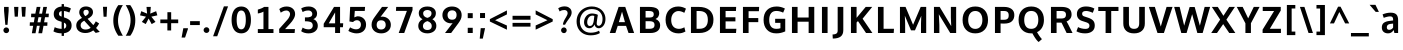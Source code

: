 SplineFontDB: 3.0
FontName: OxygenSans-Bold
FullName: OxygenSans Bold
FamilyName: OxygenSans
Weight: Bold
Copyright: Copyright 2009-2012 vernon adams.
Version: 1.001;PS (version unavailable);hotconv 1.0.57;makeotf.lib2.0.21895 DEVELOPMENT
ItalicAngle: 0
UnderlinePosition: 0
UnderlineWidth: 0
Ascent: 1638
Descent: 410
sfntRevision: 0x00010041
LayerCount: 2
Layer: 0 1 "Back"  1
Layer: 1 1 "Fore"  0
XUID: [1021 14 500265001 2162013]
FSType: 8
OS2Version: 1
OS2_WeightWidthSlopeOnly: 0
OS2_UseTypoMetrics: 1
CreationTime: 1353013679
ModificationTime: 1353013888
PfmFamily: 81
TTFWeight: 700
TTFWidth: 5
LineGap: 0
VLineGap: 0
Panose: 0 0 0 0 0 0 0 0 0 0
OS2TypoAscent: -90
OS2TypoAOffset: 1
OS2TypoDescent: 910
OS2TypoDOffset: 1
OS2TypoLinegap: 0
OS2WinAscent: -317
OS2WinAOffset: 1
OS2WinDescent: -136
OS2WinDOffset: 1
HheadAscent: 0
HheadAOffset: 1
HheadDescent: 0
HheadDOffset: 1
OS2SubXSize: 1331
OS2SubYSize: 1228
OS2SubXOff: 0
OS2SubYOff: 153
OS2SupXSize: 1331
OS2SupYSize: 1228
OS2SupXOff: 0
OS2SupYOff: 716
OS2StrikeYSize: 50
OS2StrikeYPos: 610
OS2Vendor: 'newt'
OS2CodePages: 2000019f.00000000
OS2UnicodeRanges: 0000008f.00000000.00000000.00000000
MarkAttachClasses: 1
DEI: 91125
ShortTable: maxp 16
  1
  0
  627
  273
  17
  2248
  152
  2
  0
  1
  1
  0
  64
  0
  26
  2
EndShort
LangName: 1033 "" "" "" "1.001;newt;OxygenSans-Bold" "" "Version 1.001;PS (version unavailable);hotconv 1.0.57;makeotf.lib2.0.21895 DEVELOPMENT" "" "" "" "Vernon Adams" "" "" "" "" "http://scripts.sil.org/OFL" 
GaspTable: 1 65535 2 0
Encoding: UnicodeBmp
UnicodeInterp: none
NameList: Adobe Glyph List
DisplaySize: -48
AntiAlias: 1
FitToEm: 1
WinInfo: 46 23 10
BeginChars: 65539 627

StartChar: .notdef
Encoding: 65536 -1 0
Width: 1024
Flags: W
LayerCount: 2
Fore
SplineSet
102 -500 m 1,0,-1
 102 1501 l 1,1,-1
 922 1501 l 1,2,-1
 922 -500 l 1,3,-1
 102 -500 l 1,0,-1
204 -398 m 1,4,-1
 820 -398 l 1,5,-1
 820 1399 l 1,6,-1
 204 1399 l 1,7,-1
 204 -398 l 1,4,-1
EndSplineSet
EndChar

StartChar: glyph1
Encoding: 65537 -1 1
Width: 0
Flags: W
LayerCount: 2
EndChar

StartChar: uni000D
Encoding: 13 13 2
Width: 60
GlyphClass: 2
Flags: W
LayerCount: 2
EndChar

StartChar: space
Encoding: 32 32 3
Width: 526
GlyphClass: 2
Flags: W
LayerCount: 2
EndChar

StartChar: exclam
Encoding: 33 33 4
Width: 629
GlyphClass: 2
Flags: W
LayerCount: 2
Fore
SplineSet
442 1127 m 1,0,-1
 385 418 l 1,1,-1
 272 418 l 1,2,-1
 208 1127 l 1,3,-1
 208 1335 l 1,4,-1
 442 1335 l 1,5,-1
 442 1127 l 1,0,-1
321 -7 m 0,6,7
 259 -7 259 -7 216.5 36.5 c 128,-1,8
 174 80 174 80 174 139 c 0,9,10
 174 199 174 199 216.5 242.5 c 128,-1,11
 259 286 259 286 321 286 c 0,12,13
 382 286 382 286 424.5 242.5 c 128,-1,14
 467 199 467 199 467 139 c 0,15,16
 467 80 467 80 424.5 36.5 c 128,-1,17
 382 -7 382 -7 321 -7 c 0,6,7
EndSplineSet
EndChar

StartChar: quotedbl
Encoding: 34 34 5
Width: 762
GlyphClass: 2
Flags: W
LayerCount: 2
Fore
SplineSet
138 837 m 1,0,-1
 106 1336 l 1,1,-1
 327 1336 l 1,2,-1
 299 837 l 1,3,-1
 138 837 l 1,0,-1
516 837 m 1,4,-1
 484 1336 l 1,5,-1
 705 1336 l 1,6,-1
 677 837 l 1,7,-1
 516 837 l 1,4,-1
EndSplineSet
EndChar

StartChar: numbersign
Encoding: 35 35 6
Width: 1212
GlyphClass: 2
Flags: W
LayerCount: 2
Fore
SplineSet
350 547 m 1,0,-1
 395 808 l 1,1,-1
 209 808 l 1,2,-1
 216 990 l 1,3,-1
 427 990 l 1,4,-1
 497 1336 l 1,5,-1
 688 1336 l 1,6,-1
 622 990 l 1,7,-1
 770 990 l 1,8,-1
 835 1336 l 1,9,-1
 1023 1336 l 1,10,-1
 957 990 l 1,11,-1
 1118 990 l 1,12,-1
 1106 809 l 1,13,-1
 923 809 l 1,14,-1
 874 547 l 1,15,-1
 1047 547 l 1,16,-1
 1038 369 l 1,17,-1
 845 369 l 1,18,-1
 774 -13 l 1,19,-1
 583 -13 l 1,20,-1
 652 369 l 1,21,-1
 506 369 l 1,22,-1
 436 -13 l 1,23,-1
 249 -13 l 1,24,-1
 316 369 l 1,25,-1
 138 369 l 1,26,-1
 147 547 l 1,27,-1
 350 547 l 1,0,-1
538 547 m 1,28,-1
 688 547 l 1,29,-1
 736 809 l 1,30,-1
 588 809 l 1,31,-1
 538 547 l 1,28,-1
EndSplineSet
EndChar

StartChar: dollar
Encoding: 36 36 7
Width: 1174
GlyphClass: 2
Flags: W
LayerCount: 2
Fore
SplineSet
544 841 m 1,0,-1
 544 1123 l 1,1,2
 409 1101 409 1101 409 980 c 0,3,4
 409 885 409 885 507 853 c 2,5,-1
 544 841 l 1,0,-1
663 220 m 1,6,-1
 666 220 l 1,7,8
 782 251 782 251 782 385 c 0,9,10
 782 482 782 482 663 532 c 1,11,-1
 663 220 l 1,6,-1
663 -148 m 1,12,-1
 544 -148 l 1,13,-1
 544 -17 l 1,14,15
 293 -14 293 -14 125 82 c 1,16,-1
 190 300 l 1,17,18
 247 265 247 265 348 240 c 128,-1,19
 449 215 449 215 544 211 c 1,20,-1
 544 572 l 1,21,-1
 406 617 l 2,22,23
 280 658 280 658 210 747.5 c 128,-1,24
 140 837 140 837 140 975 c 0,25,26
 140 1144 140 1144 250.5 1242.5 c 128,-1,27
 361 1341 361 1341 544 1356 c 1,28,-1
 544 1480 l 1,29,-1
 663 1480 l 1,30,-1
 663 1356 l 1,31,32
 860 1346 860 1346 1020 1255 c 1,33,-1
 939 1048 l 1,34,35
 782 1117 782 1117 663 1126 c 1,36,-1
 663 801 l 1,37,-1
 715 783 l 1,38,39
 895 723 895 723 975 631.5 c 128,-1,40
 1055 540 1055 540 1055 381 c 0,41,42
 1055 213 1055 213 949.5 112 c 128,-1,43
 844 11 844 11 663 -11 c 1,44,-1
 663 -148 l 1,12,-1
EndSplineSet
EndChar

StartChar: ampersand
Encoding: 38 38 8
Width: 1331
GlyphClass: 2
Flags: W
LayerCount: 2
Fore
SplineSet
587 -1 m 0,0,1
 512 -1 512 -1 444.5 12.5 c 128,-1,2
 377 26 377 26 316 56.5 c 128,-1,3
 255 87 255 87 211 131.5 c 128,-1,4
 167 176 167 176 141 242 c 128,-1,5
 115 308 115 308 115 389 c 0,6,7
 115 459 115 459 138 518 c 128,-1,8
 161 577 161 577 206 623.5 c 128,-1,9
 251 670 251 670 297 703 c 128,-1,10
 343 736 343 736 409 772 c 1,11,12
 375 812 375 812 357 835 c 128,-1,13
 339 858 339 858 314.5 896 c 128,-1,14
 290 934 290 934 279 972.5 c 128,-1,15
 268 1011 268 1011 268 1052 c 0,16,17
 268 1129 268 1129 296.5 1189 c 128,-1,18
 325 1249 325 1249 373.5 1285.5 c 128,-1,19
 422 1322 422 1322 483 1340.5 c 128,-1,20
 544 1359 544 1359 614 1359 c 0,21,22
 680 1359 680 1359 741.5 1342 c 128,-1,23
 803 1325 803 1325 856 1291.5 c 128,-1,24
 909 1258 909 1258 941 1200 c 128,-1,25
 973 1142 973 1142 973 1068 c 0,26,27
 973 1007 973 1007 950 953.5 c 128,-1,28
 927 900 927 900 885.5 858 c 128,-1,29
 844 816 844 816 799 785 c 128,-1,30
 754 754 754 754 697 725 c 1,31,-1
 989 403 l 1,32,33
 1056 481 1056 481 1117 597 c 1,34,-1
 1286 488 l 1,35,36
 1219 355 1219 355 1130 256 c 1,37,-1
 1319 57 l 1,38,-1
 1111 4 l 1,39,-1
 987 134 l 1,40,41
 804 -1 804 -1 587 -1 c 0,0,1
592 178 m 0,42,43
 741 178 741 178 854 266 c 1,44,45
 833 289 833 289 690.5 445.5 c 128,-1,46
 548 602 548 602 522 630 c 1,47,48
 431 579 431 579 385.5 529.5 c 128,-1,49
 340 480 340 480 340 399 c 0,50,51
 340 290 340 290 410 234 c 128,-1,52
 480 178 480 178 592 178 c 0,42,43
581 863 m 1,53,54
 619 884 619 884 645.5 902 c 128,-1,55
 672 920 672 920 699 945 c 128,-1,56
 726 970 726 970 740 1001 c 128,-1,57
 754 1032 754 1032 754 1067 c 0,58,59
 754 1128 754 1128 718 1158.5 c 128,-1,60
 682 1189 682 1189 621 1189 c 0,61,62
 556 1189 556 1189 519.5 1157.5 c 128,-1,63
 483 1126 483 1126 483 1061 c 0,64,65
 483 1007 483 1007 508 960.5 c 128,-1,66
 533 914 533 914 581 863 c 1,53,54
EndSplineSet
EndChar

StartChar: quotesingle
Encoding: 39 39 9
Width: 514
GlyphClass: 2
Flags: W
LayerCount: 2
Fore
SplineSet
184 833 m 1,0,-1
 152 1341 l 1,1,-1
 362 1341 l 1,2,-1
 337 833 l 1,3,-1
 184 833 l 1,0,-1
EndSplineSet
EndChar

StartChar: parenleft
Encoding: 40 40 10
Width: 721
GlyphClass: 2
Flags: W
LayerCount: 2
Fore
SplineSet
658 -140 m 1,0,-1
 426 -140 l 1,1,2
 302 35 302 35 235.5 223 c 128,-1,3
 169 411 169 411 169 635 c 0,4,5
 169 862 169 862 240 1068.5 c 128,-1,6
 311 1275 311 1275 425 1427 c 1,7,-1
 659 1427 l 1,8,9
 565 1291 565 1291 487.5 1071.5 c 128,-1,10
 410 852 410 852 410 637 c 0,11,12
 410 432 410 432 475 246 c 128,-1,13
 540 60 540 60 658 -140 c 1,0,-1
EndSplineSet
EndChar

StartChar: parenright
Encoding: 41 41 11
Width: 732
GlyphClass: 2
Flags: W
LayerCount: 2
Fore
SplineSet
89 1427 m 1,0,-1
 321 1427 l 1,1,2
 445 1252 445 1252 511.5 1064 c 128,-1,3
 578 876 578 876 578 652 c 0,4,5
 578 425 578 425 507 218.5 c 128,-1,6
 436 12 436 12 322 -140 c 1,7,-1
 88 -140 l 1,8,9
 182 -4 182 -4 259.5 215.5 c 128,-1,10
 337 435 337 435 337 650 c 0,11,12
 337 855 337 855 272 1041 c 128,-1,13
 207 1227 207 1227 89 1427 c 1,0,-1
EndSplineSet
EndChar

StartChar: asterisk
Encoding: 42 42 12
Width: 1093
GlyphClass: 2
Flags: W
LayerCount: 2
Fore
SplineSet
167 1117 m 1,0,-1
 466 993 l 1,1,-1
 435 1336 l 1,2,-1
 656 1336 l 1,3,-1
 627 993 l 1,4,-1
 929 1117 l 1,5,-1
 990 904 l 1,6,-1
 683 836 l 1,7,-1
 896 568 l 1,8,-1
 700 456 l 1,9,-1
 545 741 l 1,10,-1
 397 458 l 1,11,-1
 196 568 l 1,12,-1
 409 836 l 1,13,-1
 103 904 l 1,14,-1
 167 1117 l 1,0,-1
EndSplineSet
EndChar

StartChar: plus
Encoding: 43 43 13
Width: 1035
GlyphClass: 2
Flags: W
LayerCount: 2
Fore
SplineSet
430 692 m 1,0,-1
 430 1065 l 1,1,-1
 623 1065 l 1,2,-1
 623 692 l 1,3,-1
 983 692 l 1,4,-1
 983 502 l 1,5,-1
 622 502 l 1,6,-1
 622 130 l 1,7,-1
 429 130 l 1,8,-1
 429 502 l 1,9,-1
 68 502 l 1,10,-1
 68 692 l 1,11,-1
 430 692 l 1,0,-1
EndSplineSet
EndChar

StartChar: comma
Encoding: 44 44 14
Width: 528
GlyphClass: 2
Flags: W
LayerCount: 2
Fore
SplineSet
310 -233 m 1,0,-1
 133 -233 l 1,1,-1
 221 245 l 1,2,-1
 458 245 l 1,3,-1
 453 190 l 1,4,-1
 310 -233 l 1,0,-1
EndSplineSet
EndChar

StartChar: hyphen
Encoding: 45 45 15
Width: 594
GlyphClass: 2
Flags: W
LayerCount: 2
Fore
SplineSet
57 406 m 1,0,-1
 57 606 l 1,1,-1
 553 606 l 1,2,-1
 553 406 l 1,3,-1
 57 406 l 1,0,-1
EndSplineSet
EndChar

StartChar: period
Encoding: 46 46 16
Width: 549
GlyphClass: 2
Flags: W
LayerCount: 2
Fore
SplineSet
281 3 m 0,0,1
 219 3 219 3 176 45.5 c 128,-1,2
 133 88 133 88 133 148 c 128,-1,3
 133 208 133 208 176 251.5 c 128,-1,4
 219 295 219 295 281 295 c 0,5,6
 342 295 342 295 384.5 251.5 c 128,-1,7
 427 208 427 208 427 148 c 0,8,9
 427 89 427 89 384.5 46 c 128,-1,10
 342 3 342 3 281 3 c 0,0,1
EndSplineSet
EndChar

StartChar: slash
Encoding: 47 47 17
Width: 881
GlyphClass: 2
Flags: W
LayerCount: 2
Fore
SplineSet
56 -167 m 1,0,-1
 609 1364 l 1,1,-1
 823 1364 l 1,2,-1
 267 -167 l 1,3,-1
 56 -167 l 1,0,-1
EndSplineSet
EndChar

StartChar: zero
Encoding: 48 48 18
Width: 1255
GlyphClass: 2
Flags: W
LayerCount: 2
Fore
SplineSet
627 187 m 128,-1,1
 694 187 694 187 741.5 227 c 128,-1,2
 789 267 789 267 814 338.5 c 128,-1,3
 839 410 839 410 850 492 c 128,-1,4
 861 574 861 574 861 674 c 0,5,6
 861 1153 861 1153 627 1153 c 0,7,8
 396 1153 396 1153 392 677 c 0,9,10
 392 576 392 576 403 493.5 c 128,-1,11
 414 411 414 411 439.5 339.5 c 128,-1,12
 465 268 465 268 512.5 227.5 c 128,-1,0
 560 187 560 187 627 187 c 128,-1,1
627 -18 m 128,-1,14
 520 -18 520 -18 434.5 19.5 c 128,-1,15
 349 57 349 57 293.5 121 c 128,-1,16
 238 185 238 185 201 274 c 128,-1,17
 164 363 164 363 148 460 c 128,-1,18
 132 557 132 557 132 667 c 0,19,20
 132 779 132 779 148 877.5 c 128,-1,21
 164 976 164 976 201.5 1065.5 c 128,-1,22
 239 1155 239 1155 295 1218.5 c 128,-1,23
 351 1282 351 1282 436 1319.5 c 128,-1,24
 521 1357 521 1357 627 1357 c 0,25,26
 734 1357 734 1357 819 1319.5 c 128,-1,27
 904 1282 904 1282 960 1217.5 c 128,-1,28
 1016 1153 1016 1153 1053.5 1064 c 128,-1,29
 1091 975 1091 975 1107 876.5 c 128,-1,30
 1123 778 1123 778 1123 667 c 0,31,32
 1123 557 1123 557 1107 460 c 128,-1,33
 1091 363 1091 363 1054 274 c 128,-1,34
 1017 185 1017 185 961 121 c 128,-1,35
 905 57 905 57 819.5 19.5 c 128,-1,13
 734 -18 734 -18 627 -18 c 128,-1,14
EndSplineSet
EndChar

StartChar: one
Encoding: 49 49 19
Width: 1117
GlyphClass: 2
Flags: W
LayerCount: 2
Fore
SplineSet
997 0 m 1,0,-1
 196 0 l 1,1,-1
 196 200 l 1,2,-1
 484 200 l 1,3,-1
 484 1096 l 1,4,5
 448 1071 448 1071 369.5 1042.5 c 128,-1,6
 291 1014 291 1014 196 999 c 1,7,-1
 196 1200 l 1,8,9
 412 1259 412 1259 519 1336 c 1,10,-1
 740 1336 l 1,11,-1
 740 200 l 1,12,-1
 997 200 l 1,13,-1
 997 0 l 1,0,-1
EndSplineSet
EndChar

StartChar: two
Encoding: 50 50 20
Width: 1141
GlyphClass: 2
Flags: W
LayerCount: 2
Fore
SplineSet
167 0 m 1,0,-1
 161 207 l 1,1,-1
 578 674 l 2,2,3
 640 742 640 742 679.5 822 c 128,-1,4
 719 902 719 902 719 964 c 0,5,6
 719 1044 719 1044 664.5 1098 c 128,-1,7
 610 1152 610 1152 528 1152 c 0,8,9
 448 1152 448 1152 369.5 1114.5 c 128,-1,10
 291 1077 291 1077 244 1040 c 1,11,-1
 169 1226 l 1,12,13
 233 1282 233 1282 330 1319.5 c 128,-1,14
 427 1357 427 1357 541 1357 c 0,15,16
 732 1357 732 1357 855 1252 c 128,-1,17
 978 1147 978 1147 978 966 c 0,18,19
 978 857 978 857 903 724.5 c 128,-1,20
 828 592 828 592 729 488 c 1,21,-1
 464 200 l 1,22,-1
 970 200 l 1,23,-1
 953 0 l 1,24,-1
 167 0 l 1,0,-1
EndSplineSet
EndChar

StartChar: three
Encoding: 51 51 21
Width: 1188
GlyphClass: 2
Flags: W
LayerCount: 2
Fore
SplineSet
755 379 m 0,0,1
 755 432 755 432 739.5 470 c 128,-1,2
 724 508 724 508 697 532 c 128,-1,3
 670 556 670 556 625.5 570.5 c 128,-1,4
 581 585 581 585 532 591 c 128,-1,5
 483 597 483 597 415 599 c 1,6,-1
 355 599 l 1,7,-1
 355 799 l 1,8,-1
 415 799 l 2,9,10
 492 799 492 799 544.5 806 c 128,-1,11
 597 813 597 813 642 831.5 c 128,-1,12
 687 850 687 850 709 885.5 c 128,-1,13
 731 921 731 921 731 975 c 0,14,15
 731 1048 731 1048 678 1100.5 c 128,-1,16
 625 1153 625 1153 528 1153 c 0,17,18
 364 1153 364 1153 238 1071 c 1,19,-1
 164 1258 l 1,20,21
 324 1357 324 1357 550 1357 c 0,22,23
 736 1357 736 1357 856.5 1255.5 c 128,-1,24
 977 1154 977 1154 977 994 c 0,25,26
 977 788 977 788 786 707 c 1,27,28
 893 675 893 675 953 581 c 128,-1,29
 1013 487 1013 487 1013 367 c 0,30,31
 1013 246 1013 246 948 157 c 128,-1,32
 883 68 883 68 778 25 c 128,-1,33
 673 -18 673 -18 543 -18 c 0,34,35
 428 -18 428 -18 325.5 12 c 128,-1,36
 223 42 223 42 162 94 c 1,37,-1
 239 278 l 1,38,39
 287 238 287 238 372 212.5 c 128,-1,40
 457 187 457 187 544 187 c 0,41,42
 640 187 640 187 697.5 240.5 c 128,-1,43
 755 294 755 294 755 379 c 0,0,1
EndSplineSet
EndChar

StartChar: four
Encoding: 52 52 22
Width: 1246
GlyphClass: 2
Flags: W
LayerCount: 2
Fore
SplineSet
666 1336 m 1,0,-1
 976 1336 l 1,1,-1
 976 498 l 1,2,-1
 1137 498 l 1,3,-1
 1123 296 l 1,4,-1
 976 296 l 1,5,-1
 976 0 l 1,6,-1
 722 0 l 1,7,-1
 722 296 l 1,8,-1
 138 296 l 1,9,-1
 138 473 l 1,10,-1
 666 1336 l 1,0,-1
722 494 m 1,11,-1
 722 1055 l 1,12,-1
 397 494 l 1,13,-1
 722 494 l 1,11,-1
EndSplineSet
EndChar

StartChar: five
Encoding: 53 53 23
Width: 1222
GlyphClass: 2
Flags: W
LayerCount: 2
Fore
SplineSet
589 -18 m 0,0,1
 496 -18 496 -18 395.5 11.5 c 128,-1,2
 295 41 295 41 242 68 c 128,-1,3
 189 95 189 95 172 110 c 1,4,-1
 261 292 l 1,5,6
 280 278 280 278 313 259 c 128,-1,7
 346 240 346 240 420.5 214.5 c 128,-1,8
 495 189 495 189 563 189 c 0,9,10
 688 189 688 189 751 255 c 128,-1,11
 814 321 814 321 814 430 c 0,12,13
 814 533 814 533 757 593.5 c 128,-1,14
 700 654 700 654 609 654 c 0,15,16
 498 654 498 654 411 561 c 1,17,-1
 227 590 l 1,18,-1
 264 1336 l 1,19,-1
 1028 1336 l 1,20,-1
 1011 1129 l 1,21,-1
 502 1129 l 1,22,23
 501 1109 501 1109 490 971.5 c 128,-1,24
 479 834 479 834 478 799 c 1,25,26
 600 855 600 855 648 855 c 0,27,28
 839 855 839 855 958.5 736 c 128,-1,29
 1078 617 1078 617 1078 428 c 0,30,31
 1078 227 1078 227 948.5 104.5 c 128,-1,32
 819 -18 819 -18 589 -18 c 0,0,1
EndSplineSet
EndChar

StartChar: six
Encoding: 54 54 24
Width: 1256
GlyphClass: 2
Flags: W
LayerCount: 2
Fore
SplineSet
628 -18 m 0,0,1
 409 -18 409 -18 270.5 103 c 128,-1,2
 132 224 132 224 132 422 c 0,3,4
 132 541 132 541 178 637.5 c 128,-1,5
 224 734 224 734 314 853 c 1,6,-1
 666 1336 l 1,7,-1
 982 1336 l 1,8,-1
 592 826 l 1,9,10
 636 838 636 838 669 838 c 0,11,12
 863 838 863 838 990.5 720.5 c 128,-1,13
 1118 603 1118 603 1118 417 c 0,14,15
 1118 223 1118 223 979 102.5 c 128,-1,16
 840 -18 840 -18 628 -18 c 0,0,1
618 180 m 0,17,18
 730 180 730 180 792 243.5 c 128,-1,19
 854 307 854 307 854 413 c 0,20,21
 854 525 854 525 796 587.5 c 128,-1,22
 738 650 738 650 621 650 c 0,23,24
 503 650 503 650 448 586.5 c 128,-1,25
 393 523 393 523 393 411 c 0,26,27
 393 304 393 304 451 242 c 128,-1,28
 509 180 509 180 618 180 c 0,17,18
EndSplineSet
EndChar

StartChar: seven
Encoding: 55 55 25
Width: 1057
GlyphClass: 2
Flags: W
LayerCount: 2
Fore
SplineSet
949 1336 m 1,0,-1
 949 1172 l 1,1,-1
 523 0 l 1,2,-1
 241 0 l 1,3,-1
 660 1132 l 1,4,-1
 100 1132 l 1,5,-1
 112 1336 l 1,6,-1
 949 1336 l 1,0,-1
EndSplineSet
EndChar

StartChar: eight
Encoding: 56 56 26
Width: 1261
GlyphClass: 2
Flags: W
LayerCount: 2
Fore
SplineSet
633 -18 m 0,0,1
 506 -18 506 -18 402 24.5 c 128,-1,2
 298 67 298 67 233 155 c 128,-1,3
 168 243 168 243 168 362 c 128,-1,4
 168 481 168 481 226 568 c 128,-1,5
 284 655 284 655 385 705 c 1,6,7
 193 807 193 807 193 1011 c 0,8,9
 193 1123 193 1123 254 1203 c 128,-1,10
 315 1283 315 1283 412.5 1320 c 128,-1,11
 510 1357 510 1357 632 1357 c 0,12,13
 755 1357 755 1357 852 1320 c 128,-1,14
 949 1283 949 1283 1009 1203 c 128,-1,15
 1069 1123 1069 1123 1069 1011 c 0,16,17
 1069 808 1069 808 890 705 c 1,18,19
 985 654 985 654 1039 567 c 128,-1,20
 1093 480 1093 480 1093 361 c 0,21,22
 1093 271 1093 271 1056 198 c 128,-1,23
 1019 125 1019 125 955.5 78.5 c 128,-1,24
 892 32 892 32 809.5 7 c 128,-1,25
 727 -18 727 -18 633 -18 c 0,0,1
633 154 m 0,26,27
 740 154 740 154 798.5 207.5 c 128,-1,28
 857 261 857 261 857 356 c 128,-1,29
 857 451 857 451 795.5 515.5 c 128,-1,30
 734 580 734 580 633 608 c 1,31,32
 530 580 530 580 468.5 515.5 c 128,-1,33
 407 451 407 451 407 355 c 0,34,35
 407 261 407 261 467 207.5 c 128,-1,36
 527 154 527 154 633 154 c 0,26,27
633 775 m 1,37,38
 734 799 734 799 789.5 858.5 c 128,-1,39
 845 918 845 918 845 1010 c 0,40,41
 845 1086 845 1086 785.5 1132 c 128,-1,42
 726 1178 726 1178 633 1178 c 0,43,44
 539 1178 539 1178 478.5 1131.5 c 128,-1,45
 418 1085 418 1085 418 1010 c 0,46,47
 418 918 418 918 474.5 858.5 c 128,-1,48
 531 799 531 799 633 775 c 1,37,38
EndSplineSet
EndChar

StartChar: nine
Encoding: 57 57 27
Width: 1221
GlyphClass: 2
Flags: W
LayerCount: 2
Fore
SplineSet
570 0 m 1,0,-1
 257 0 l 1,1,-1
 648 509 l 1,2,3
 605 496 605 496 571 496 c 0,4,5
 377 496 377 496 250 613 c 128,-1,6
 123 730 123 730 123 918 c 0,7,8
 123 1115 123 1115 262 1236 c 128,-1,9
 401 1357 401 1357 613 1357 c 0,10,11
 832 1357 832 1357 970.5 1236 c 128,-1,12
 1109 1115 1109 1115 1109 916 c 0,13,14
 1109 800 1109 800 1065.5 706 c 128,-1,15
 1022 612 1022 612 939 497 c 1,16,-1
 570 0 l 1,0,-1
621 681 m 0,17,18
 739 681 739 681 794 747 c 128,-1,19
 849 813 849 813 849 928 c 0,20,21
 849 1035 849 1035 791.5 1097.5 c 128,-1,22
 734 1160 734 1160 625 1160 c 0,23,24
 513 1160 513 1160 449.5 1095.5 c 128,-1,25
 386 1031 386 1031 386 924 c 0,26,27
 386 810 386 810 445 745.5 c 128,-1,28
 504 681 504 681 621 681 c 0,17,18
EndSplineSet
EndChar

StartChar: colon
Encoding: 58 58 28
Width: 638
GlyphClass: 2
Flags: W
LayerCount: 2
Fore
SplineSet
191 0 m 1,0,-1
 191 266 l 1,1,-1
 447 266 l 1,2,-1
 447 0 l 1,3,-1
 191 0 l 1,0,-1
191 761 m 1,4,-1
 191 1016 l 1,5,-1
 447 1016 l 1,6,-1
 447 761 l 1,7,-1
 191 761 l 1,4,-1
EndSplineSet
EndChar

StartChar: semicolon
Encoding: 59 59 29
Width: 636
GlyphClass: 2
Flags: W
LayerCount: 2
Fore
SplineSet
191 -287 m 1,0,-1
 241 248 l 1,1,-1
 465 248 l 1,2,-1
 349 -287 l 1,3,-1
 191 -287 l 1,0,-1
207 767 m 1,4,-1
 207 1022 l 1,5,-1
 462 1022 l 1,6,-1
 462 767 l 1,7,-1
 207 767 l 1,4,-1
EndSplineSet
EndChar

StartChar: less
Encoding: 60 60 30
Width: 1105
GlyphClass: 2
Flags: W
LayerCount: 2
Fore
SplineSet
969 952 m 1,0,-1
 364 654 l 1,1,-1
 967 384 l 1,2,-1
 969 169 l 1,3,-1
 96 588 l 1,4,-1
 96 710 l 1,5,-1
 969 1157 l 1,6,-1
 969 952 l 1,0,-1
EndSplineSet
EndChar

StartChar: equal
Encoding: 61 61 31
Width: 1179
GlyphClass: 2
Flags: W
LayerCount: 2
Fore
SplineSet
130 326 m 1,0,-1
 130 518 l 1,1,-1
 1049 518 l 1,2,-1
 1049 326 l 1,3,-1
 130 326 l 1,0,-1
130 680 m 1,4,-1
 130 881 l 1,5,-1
 1049 881 l 1,6,-1
 1049 680 l 1,7,-1
 130 680 l 1,4,-1
EndSplineSet
EndChar

StartChar: greater
Encoding: 62 62 32
Width: 1105
GlyphClass: 2
Flags: W
LayerCount: 2
Fore
SplineSet
136 1158 m 1,0,-1
 1009 709 l 1,1,-1
 1009 588 l 1,2,-1
 136 171 l 1,3,-1
 136 386 l 1,4,-1
 740 654 l 1,5,-1
 136 953 l 1,6,-1
 136 1158 l 1,0,-1
EndSplineSet
EndChar

StartChar: question
Encoding: 63 63 33
Width: 969
GlyphClass: 2
Flags: W
LayerCount: 2
Fore
SplineSet
515 423 m 1,0,-1
 403 429 l 1,1,2
 412 500 412 500 440.5 573 c 128,-1,3
 469 646 469 646 503 704 c 128,-1,4
 537 762 537 762 570 816.5 c 128,-1,5
 603 871 603 871 625 923.5 c 128,-1,6
 647 976 647 976 647 1019 c 0,7,8
 646 1092 646 1092 601.5 1134.5 c 128,-1,9
 557 1177 557 1177 477 1177 c 0,10,11
 424 1177 424 1177 374 1164 c 128,-1,12
 324 1151 324 1151 298 1137.5 c 128,-1,13
 272 1124 272 1124 237 1103 c 1,14,-1
 165 1267 l 1,15,16
 309 1363 309 1363 501 1363 c 0,17,18
 551 1363 551 1363 600 1351.5 c 128,-1,19
 649 1340 649 1340 694.5 1314.5 c 128,-1,20
 740 1289 740 1289 775 1253 c 128,-1,21
 810 1217 810 1217 831 1164.5 c 128,-1,22
 852 1112 852 1112 852 1050 c 128,-1,23
 852 988 852 988 830.5 927.5 c 128,-1,24
 809 867 809 867 771 809.5 c 128,-1,25
 733 752 733 752 692 697.5 c 128,-1,26
 651 643 651 643 600.5 568.5 c 128,-1,27
 550 494 550 494 515 423 c 1,0,-1
458 -7 m 0,28,29
 398 -7 398 -7 354.5 36.5 c 128,-1,30
 311 80 311 80 311 139 c 0,31,32
 311 199 311 199 354 242.5 c 128,-1,33
 397 286 397 286 458 286 c 0,34,35
 517 286 517 286 557.5 242.5 c 128,-1,36
 598 199 598 199 598 139 c 0,37,38
 598 80 598 80 557.5 36.5 c 128,-1,39
 517 -7 517 -7 458 -7 c 0,28,29
EndSplineSet
EndChar

StartChar: at
Encoding: 64 64 34
Width: 1742
GlyphClass: 2
Flags: W
LayerCount: 2
Fore
SplineSet
855 -119 m 0,0,1
 645 -119 645 -119 481.5 -32.5 c 128,-1,2
 318 54 318 54 225 217 c 128,-1,3
 132 380 132 380 132 596 c 128,-1,4
 132 812 132 812 233.5 986.5 c 128,-1,5
 335 1161 335 1161 514 1259.5 c 128,-1,6
 693 1358 693 1358 915 1358 c 0,7,8
 1060 1358 1060 1358 1187.5 1312 c 128,-1,9
 1315 1266 1315 1266 1408.5 1183.5 c 128,-1,10
 1502 1101 1502 1101 1556 979 c 128,-1,11
 1610 857 1610 857 1610 713 c 0,12,13
 1610 622 1610 622 1589 544 c 128,-1,14
 1568 466 1568 466 1533 412 c 128,-1,15
 1498 358 1498 358 1453 319 c 128,-1,16
 1408 280 1408 280 1360 261.5 c 128,-1,17
 1312 243 1312 243 1265 243 c 0,18,19
 1186 243 1186 243 1127 294 c 128,-1,20
 1068 345 1068 345 1051 440 c 1,21,22
 1033 370 1033 370 956.5 307 c 128,-1,23
 880 244 880 244 796 244 c 0,24,25
 726 244 726 244 671 269 c 128,-1,26
 616 294 616 294 582.5 337.5 c 128,-1,27
 549 381 549 381 531.5 436 c 128,-1,28
 514 491 514 491 514 554 c 128,-1,29
 514 617 514 617 531 680.5 c 128,-1,30
 548 744 548 744 582.5 801.5 c 128,-1,31
 617 859 617 859 664 903 c 128,-1,32
 711 947 711 947 777 973.5 c 128,-1,33
 843 1000 843 1000 918 1000 c 0,34,35
 988 1000 988 1000 1077.5 981 c 128,-1,36
 1167 962 1167 962 1221 930 c 1,37,38
 1213 874 1213 874 1196 766.5 c 128,-1,39
 1179 659 1179 659 1170.5 592 c 128,-1,40
 1162 525 1162 525 1162 476 c 0,41,42
 1162 428 1162 428 1192 398 c 128,-1,43
 1222 368 1222 368 1266 368 c 0,44,45
 1300 368 1300 368 1333 388 c 128,-1,46
 1366 408 1366 408 1395 448 c 128,-1,47
 1424 488 1424 488 1442.5 558.5 c 128,-1,48
 1461 629 1461 629 1461 721 c 0,49,50
 1461 795 1461 795 1443 865 c 128,-1,51
 1425 935 1425 935 1383 1001.5 c 128,-1,52
 1341 1068 1341 1068 1279 1117 c 128,-1,53
 1217 1166 1217 1166 1121.5 1195.5 c 128,-1,54
 1026 1225 1026 1225 907 1225 c 0,55,56
 791 1225 791 1225 691 1189 c 128,-1,57
 591 1153 591 1153 520 1091.5 c 128,-1,58
 449 1030 449 1030 398.5 948.5 c 128,-1,59
 348 867 348 867 324 776 c 128,-1,60
 300 685 300 685 300 590 c 0,61,62
 300 501 300 501 321.5 418 c 128,-1,63
 343 335 343 335 388 261.5 c 128,-1,64
 433 188 433 188 497.5 133.5 c 128,-1,65
 562 79 562 79 654.5 47 c 128,-1,66
 747 15 747 15 856 15 c 0,67,68
 969 15 969 15 1082.5 41.5 c 128,-1,69
 1196 68 1196 68 1283 118 c 1,70,-1
 1325 -3 l 1,71,72
 1241 -59 1241 -59 1114.5 -89 c 128,-1,73
 988 -119 988 -119 855 -119 c 0,0,1
813 360 m 0,74,75
 862 360 862 360 898.5 381.5 c 128,-1,76
 935 403 935 403 957.5 446 c 128,-1,77
 980 489 980 489 993.5 540.5 c 128,-1,78
 1007 592 1007 592 1016 664 c 0,79,80
 1028 758 1028 758 1040 872 c 1,81,82
 989 890 989 890 942 890 c 0,83,84
 862 890 862 890 800 840.5 c 128,-1,85
 738 791 738 791 706.5 714 c 128,-1,86
 675 637 675 637 675 549 c 0,87,88
 675 466 675 466 710 413 c 128,-1,89
 745 360 745 360 813 360 c 0,74,75
EndSplineSet
EndChar

StartChar: A
Encoding: 65 65 35
Width: 1427
GlyphClass: 2
Flags: W
LayerCount: 2
Fore
SplineSet
556 555 m 1,0,-1
 868 555 l 1,1,-1
 718 1093 l 1,2,-1
 556 555 l 1,0,-1
90 0 m 1,3,-1
 545 1336 l 1,4,-1
 883 1336 l 1,5,-1
 1337 0 l 1,6,-1
 1051 0 l 1,7,-1
 924 365 l 1,8,-1
 498 365 l 1,9,-1
 378 0 l 1,10,-1
 90 0 l 1,3,-1
EndSplineSet
EndChar

StartChar: B
Encoding: 66 66 36
Width: 1366
GlyphClass: 2
Flags: W
LayerCount: 2
Fore
SplineSet
202 0 m 1,0,-1
 202 1336 l 1,1,-1
 669 1336 l 2,2,3
 929 1336 929 1336 1058.5 1259.5 c 128,-1,4
 1188 1183 1188 1183 1188 1000 c 0,5,6
 1188 967 1188 967 1178.5 930.5 c 128,-1,7
 1169 894 1169 894 1149 853.5 c 128,-1,8
 1129 813 1129 813 1090.5 776 c 128,-1,9
 1052 739 1052 739 1001 715 c 1,10,11
 1110 677 1110 677 1173 593 c 128,-1,12
 1236 509 1236 509 1236 393 c 0,13,14
 1236 202 1236 202 1102.5 101 c 128,-1,15
 969 0 969 0 738 0 c 2,16,-1
 202 0 l 1,0,-1
490 216 m 1,17,-1
 686 216 l 2,18,19
 821 216 821 216 884.5 261.5 c 128,-1,20
 948 307 948 307 948 412 c 128,-1,21
 948 517 948 517 884.5 560.5 c 128,-1,22
 821 604 821 604 680 604 c 2,23,-1
 490 604 l 1,24,-1
 490 216 l 1,17,-1
490 793 m 1,25,-1
 683 793 l 2,26,27
 800 793 800 793 854 830 c 128,-1,28
 908 867 908 867 908 956 c 0,29,30
 908 1055 908 1055 845 1090.5 c 128,-1,31
 782 1126 782 1126 635 1126 c 2,32,-1
 490 1126 l 1,33,-1
 490 793 l 1,25,-1
EndSplineSet
EndChar

StartChar: C
Encoding: 67 67 37
Width: 1253
GlyphClass: 2
Flags: W
LayerCount: 2
Fore
SplineSet
788 -18 m 0,0,1
 645 -18 645 -18 524.5 29 c 128,-1,2
 404 76 404 76 317 163.5 c 128,-1,3
 230 251 230 251 181 383 c 128,-1,4
 132 515 132 515 132 677 c 0,5,6
 132 838 132 838 180.5 967 c 128,-1,7
 229 1096 229 1096 315 1181 c 128,-1,8
 401 1266 401 1266 519.5 1311.5 c 128,-1,9
 638 1357 638 1357 779 1357 c 0,10,11
 986 1357 986 1357 1175 1247 c 1,12,-1
 1092 1033 l 1,13,14
 915 1134 915 1134 765 1123 c 0,15,16
 700 1118 700 1118 640 1087 c 128,-1,17
 580 1056 580 1056 530 1002 c 128,-1,18
 480 948 480 948 450 862 c 128,-1,19
 420 776 420 776 420 671 c 0,20,21
 420 456 420 456 522 337 c 128,-1,22
 624 218 624 218 803 213 c 0,23,24
 946 209 946 209 1094 293 c 1,25,-1
 1149 75 l 1,26,27
 1050 25 1050 25 970.5 3.5 c 128,-1,28
 891 -18 891 -18 788 -18 c 0,0,1
EndSplineSet
EndChar

StartChar: D
Encoding: 68 68 38
Width: 1486
GlyphClass: 2
Flags: W
LayerCount: 2
Fore
SplineSet
490 1126 m 1,0,-1
 490 216 l 1,1,-1
 637 216 l 2,2,3
 852 216 852 216 959.5 332 c 128,-1,4
 1067 448 1067 448 1067 671 c 0,5,6
 1067 909 1067 909 956 1017.5 c 128,-1,7
 845 1126 845 1126 611 1126 c 2,8,-1
 490 1126 l 1,0,-1
202 0 m 1,9,-1
 202 1336 l 1,10,-1
 600 1336 l 2,11,12
 771 1336 771 1336 907.5 1296 c 128,-1,13
 1044 1256 1044 1256 1144.5 1176.5 c 128,-1,14
 1245 1097 1245 1097 1299.5 970 c 128,-1,15
 1354 843 1354 843 1354 676 c 0,16,17
 1354 353 1354 353 1157.5 176.5 c 128,-1,18
 961 0 961 0 623 0 c 2,19,-1
 202 0 l 1,9,-1
EndSplineSet
EndChar

StartChar: E
Encoding: 69 69 39
Width: 1164
GlyphClass: 2
Flags: W
LayerCount: 2
Fore
SplineSet
490 1126 m 1,0,-1
 490 805 l 1,1,-1
 994 805 l 1,2,-1
 994 595 l 1,3,-1
 490 595 l 1,4,-1
 490 216 l 1,5,-1
 1042 216 l 1,6,-1
 1025 0 l 1,7,-1
 202 0 l 1,8,-1
 202 1336 l 1,9,-1
 1032 1336 l 1,10,-1
 1021 1126 l 1,11,-1
 490 1126 l 1,0,-1
EndSplineSet
EndChar

StartChar: F
Encoding: 70 70 40
Width: 1147
GlyphClass: 2
Flags: W
LayerCount: 2
Fore
SplineSet
490 1116 m 1,0,-1
 490 765 l 1,1,-1
 986 765 l 1,2,-1
 986 556 l 1,3,-1
 490 556 l 1,4,-1
 490 0 l 1,5,-1
 202 0 l 1,6,-1
 202 1336 l 1,7,-1
 1031 1336 l 1,8,-1
 1019 1116 l 1,9,-1
 490 1116 l 1,0,-1
EndSplineSet
EndChar

StartChar: G
Encoding: 71 71 41
Width: 1391
GlyphClass: 2
Flags: W
LayerCount: 2
Fore
SplineSet
778 -18 m 0,0,1
 479 -18 479 -18 305.5 167.5 c 128,-1,2
 132 353 132 353 132 672 c 0,3,4
 132 996 132 996 309.5 1176.5 c 128,-1,5
 487 1357 487 1357 804 1357 c 0,6,7
 1015 1357 1015 1357 1223 1253 c 1,8,-1
 1134 1042 l 1,9,10
 971 1122 971 1122 809 1129 c 1,11,12
 616 1136 616 1136 518 1015.5 c 128,-1,13
 420 895 420 895 420 670 c 0,14,15
 420 449 420 449 511 331 c 128,-1,16
 602 213 602 213 789 213 c 0,17,18
 906 213 906 213 994 245 c 1,19,-1
 994 519 l 1,20,-1
 725 519 l 1,21,-1
 725 727 l 1,22,-1
 1241 727 l 1,23,-1
 1241 82 l 1,24,25
 1124 31 1124 31 1017 6.5 c 128,-1,26
 910 -18 910 -18 778 -18 c 0,0,1
EndSplineSet
EndChar

StartChar: H
Encoding: 72 72 42
Width: 1547
GlyphClass: 2
Flags: W
LayerCount: 2
Fore
SplineSet
490 793 m 1,0,-1
 1057 793 l 1,1,-1
 1057 1336 l 1,2,-1
 1345 1336 l 1,3,-1
 1345 0 l 1,4,-1
 1057 0 l 1,5,-1
 1057 578 l 1,6,-1
 490 578 l 1,7,-1
 490 0 l 1,8,-1
 202 0 l 1,9,-1
 202 1336 l 1,10,-1
 490 1336 l 1,11,-1
 490 793 l 1,0,-1
EndSplineSet
EndChar

StartChar: I
Encoding: 73 73 43
Width: 692
GlyphClass: 2
Flags: W
LayerCount: 2
Fore
SplineSet
202 0 m 1,0,-1
 202 1336 l 1,1,-1
 490 1336 l 1,2,-1
 490 0 l 1,3,-1
 202 0 l 1,0,-1
EndSplineSet
EndChar

StartChar: J
Encoding: 74 74 44
Width: 780
GlyphClass: 2
Flags: W
LayerCount: 2
Fore
SplineSet
40 -285 m 1,0,-1
 28 -75 l 1,1,2
 167 -70 167 -70 228.5 -25.5 c 128,-1,3
 290 19 290 19 290 126 c 2,4,-1
 290 1336 l 1,5,-1
 578 1336 l 1,6,-1
 578 144 l 2,7,8
 578 -76 578 -76 446 -179.5 c 128,-1,9
 314 -283 314 -283 40 -285 c 1,0,-1
EndSplineSet
EndChar

StartChar: K
Encoding: 75 75 45
Width: 1361
GlyphClass: 2
Flags: W
LayerCount: 2
Fore
SplineSet
958 1336 m 1,0,-1
 1290 1336 l 1,1,-1
 798 732 l 1,2,-1
 1300 0 l 1,3,-1
 974 0 l 1,4,-1
 561 611 l 1,5,-1
 490 537 l 1,6,-1
 490 0 l 1,7,-1
 202 0 l 1,8,-1
 202 1336 l 1,9,-1
 490 1336 l 1,10,-1
 490 775 l 1,11,-1
 958 1336 l 1,0,-1
EndSplineSet
EndChar

StartChar: L
Encoding: 76 76 46
Width: 1103
GlyphClass: 2
Flags: W
LayerCount: 2
Fore
SplineSet
1023 216 m 1,0,-1
 1009 0 l 1,1,-1
 202 0 l 1,2,-1
 202 1336 l 1,3,-1
 490 1336 l 1,4,-1
 490 216 l 1,5,-1
 1023 216 l 1,0,-1
EndSplineSet
EndChar

StartChar: M
Encoding: 77 77 47
Width: 1748
GlyphClass: 2
Flags: W
LayerCount: 2
Fore
SplineSet
1265 1336 m 1,0,-1
 1546 1336 l 1,1,-1
 1546 0 l 1,2,-1
 1280 0 l 1,3,-1
 1280 487 l 1,4,-1
 1295 880 l 1,5,-1
 970 136 l 1,6,-1
 769 136 l 1,7,-1
 453 886 l 1,8,-1
 468 484 l 1,9,-1
 468 0 l 1,10,-1
 202 0 l 1,11,-1
 202 1336 l 1,12,-1
 488 1336 l 1,13,-1
 874 421 l 1,14,-1
 1265 1336 l 1,0,-1
EndSplineSet
EndChar

StartChar: N
Encoding: 78 78 48
Width: 1541
GlyphClass: 2
Flags: W
LayerCount: 2
Fore
SplineSet
1087 350 m 1,0,1
 1068 787 1068 787 1068 795 c 2,2,-1
 1068 1336 l 1,3,-1
 1339 1336 l 1,4,-1
 1339 0 l 1,5,-1
 1036 0 l 1,6,-1
 451 961 l 1,7,8
 479 430 479 430 479 409 c 2,9,-1
 479 0 l 1,10,-1
 202 0 l 1,11,-1
 202 1336 l 1,12,-1
 494 1336 l 1,13,-1
 1087 350 l 1,0,1
EndSplineSet
EndChar

StartChar: O
Encoding: 79 79 49
Width: 1566
GlyphClass: 2
Flags: W
LayerCount: 2
Fore
SplineSet
784 -18 m 128,-1,1
 486 -18 486 -18 309 165 c 128,-1,2
 132 348 132 348 132 669 c 0,3,4
 132 992 132 992 309.5 1174.5 c 128,-1,5
 487 1357 487 1357 784 1357 c 128,-1,6
 1081 1357 1081 1357 1257.5 1174.5 c 128,-1,7
 1434 992 1434 992 1434 669 c 0,8,9
 1434 348 1434 348 1258 165 c 128,-1,0
 1082 -18 1082 -18 784 -18 c 128,-1,1
784 1127 m 128,-1,11
 615 1127 615 1127 517.5 1002.5 c 128,-1,12
 420 878 420 878 420 667 c 0,13,14
 420 459 420 459 517.5 334.5 c 128,-1,15
 615 210 615 210 784 210 c 128,-1,16
 953 210 953 210 1049.5 334.5 c 128,-1,17
 1146 459 1146 459 1146 667 c 0,18,19
 1146 878 1146 878 1049.5 1002.5 c 128,-1,10
 953 1127 953 1127 784 1127 c 128,-1,11
EndSplineSet
EndChar

StartChar: P
Encoding: 80 80 50
Width: 1277
GlyphClass: 2
Flags: W
LayerCount: 2
Fore
SplineSet
202 0 m 1,0,-1
 202 1336 l 1,1,-1
 673 1336 l 2,2,3
 908 1336 908 1336 1051 1230.5 c 128,-1,4
 1194 1125 1194 1125 1194 919 c 0,5,6
 1194 824 1194 824 1166.5 748 c 128,-1,7
 1139 672 1139 672 1080 610.5 c 128,-1,8
 1021 549 1021 549 917.5 515.5 c 128,-1,9
 814 482 814 482 673 482 c 0,10,11
 568 482 568 482 490 489 c 1,12,-1
 490 0 l 1,13,-1
 202 0 l 1,0,-1
647 677 m 0,14,15
 706 677 706 677 751 686 c 128,-1,16
 796 695 796 695 823.5 713 c 128,-1,17
 851 731 851 731 868.5 751 c 128,-1,18
 886 771 886 771 893.5 801 c 128,-1,19
 901 831 901 831 903.5 854 c 128,-1,20
 906 877 906 877 906 911 c 0,21,22
 906 1019 906 1019 849.5 1072.5 c 128,-1,23
 793 1126 793 1126 674 1126 c 2,24,-1
 490 1126 l 1,25,-1
 490 678 l 1,26,27
 518 677 518 677 647 677 c 0,14,15
EndSplineSet
EndChar

StartChar: Q
Encoding: 81 81 51
Width: 1562
GlyphClass: 2
Flags: W
LayerCount: 2
Fore
SplineSet
1329 -313 m 1,0,-1
 1160 -460 l 1,1,2
 1028 -366 1028 -366 838 -16 c 1,3,4
 800 -18 800 -18 779 -18 c 0,5,6
 482 -18 482 -18 307 165.5 c 128,-1,7
 132 349 132 349 132 671 c 0,8,9
 132 994 132 994 307.5 1175.5 c 128,-1,10
 483 1357 483 1357 780 1357 c 128,-1,11
 1077 1357 1077 1357 1253.5 1175 c 128,-1,12
 1430 993 1430 993 1430 671 c 0,13,14
 1430 443 1430 443 1337 281 c 128,-1,15
 1244 119 1244 119 1077 43 c 1,16,17
 1078 41 1078 41 1098.5 6.5 c 128,-1,18
 1119 -28 1119 -28 1128 -42.5 c 128,-1,19
 1137 -57 1137 -57 1159.5 -92.5 c 128,-1,20
 1182 -128 1182 -128 1198.5 -151 c 128,-1,21
 1215 -174 1215 -174 1237.5 -205.5 c 128,-1,22
 1260 -237 1260 -237 1283 -263.5 c 128,-1,23
 1306 -290 1306 -290 1329 -313 c 1,0,-1
780 213 m 0,24,25
 961 213 961 213 1051.5 334 c 128,-1,26
 1142 455 1142 455 1142 669 c 0,27,28
 1142 885 1142 885 1051.5 1007 c 128,-1,29
 961 1129 961 1129 781 1129 c 128,-1,30
 601 1129 601 1129 510.5 1006.5 c 128,-1,31
 420 884 420 884 420 669 c 0,32,33
 420 456 420 456 510 334.5 c 128,-1,34
 600 213 600 213 780 213 c 0,24,25
EndSplineSet
EndChar

StartChar: R
Encoding: 82 82 52
Width: 1406
GlyphClass: 2
Flags: W
LayerCount: 2
Fore
SplineSet
724 742 m 2,0,1
 858 742 858 742 914 789.5 c 128,-1,2
 970 837 970 837 970 943 c 0,3,4
 970 1035 970 1035 913 1080.5 c 128,-1,5
 856 1126 856 1126 734 1126 c 2,6,-1
 490 1126 l 1,7,-1
 490 742 l 1,8,-1
 724 742 l 2,0,1
202 0 m 1,9,-1
 202 1336 l 1,10,-1
 721 1336 l 2,11,12
 818 1336 818 1336 895 1325.5 c 128,-1,13
 972 1315 972 1315 1041.5 1288.5 c 128,-1,14
 1111 1262 1111 1262 1157.5 1218.5 c 128,-1,15
 1204 1175 1204 1175 1231 1106.5 c 128,-1,16
 1258 1038 1258 1038 1258 947 c 0,17,18
 1258 820 1258 820 1187.5 727 c 128,-1,19
 1117 634 1117 634 1001 587 c 1,20,21
 1041 535 1041 535 1111 391 c 1,22,-1
 1308 0 l 1,23,-1
 1005 0 l 1,24,-1
 842 331 l 1,25,26
 814 391 814 391 742 530 c 1,27,28
 725 531 725 531 670 531 c 2,29,-1
 490 531 l 1,30,-1
 490 0 l 1,31,-1
 202 0 l 1,9,-1
EndSplineSet
EndChar

StartChar: S
Encoding: 83 83 53
Width: 1182
GlyphClass: 2
Flags: W
LayerCount: 2
Fore
SplineSet
570 -18 m 0,0,1
 310 -18 310 -18 125 87 c 1,2,-1
 208 303 l 1,3,4
 267 265 267 265 375 237.5 c 128,-1,5
 483 210 483 210 580 210 c 0,6,7
 687 210 687 210 738.5 252 c 128,-1,8
 790 294 790 294 790 385 c 0,9,10
 790 494 790 494 638 544 c 2,11,-1
 414 617 l 2,12,13
 288 658 288 658 218 747.5 c 128,-1,14
 148 837 148 837 148 975 c 0,15,16
 148 1159 148 1159 276.5 1258.5 c 128,-1,17
 405 1358 405 1358 613 1358 c 0,18,19
 856 1358 856 1358 1044 1251 c 1,20,-1
 962 1035 l 1,21,22
 748 1128 748 1128 624 1128 c 0,23,24
 521 1128 521 1128 469 1093 c 128,-1,25
 417 1058 417 1058 417 980 c 0,26,27
 417 885 417 885 515 853 c 2,28,-1
 723 783 l 2,29,30
 903 723 903 723 983 631.5 c 128,-1,31
 1063 540 1063 540 1063 381 c 0,32,33
 1063 189 1063 189 928 85.5 c 128,-1,34
 793 -18 793 -18 570 -18 c 0,0,1
EndSplineSet
EndChar

StartChar: T
Encoding: 84 84 54
Width: 1164
GlyphClass: 2
Flags: W
LayerCount: 2
Fore
SplineSet
1099 1336 m 1,0,-1
 1099 1126 l 1,1,-1
 728 1126 l 1,2,-1
 728 0 l 1,3,-1
 440 0 l 1,4,-1
 440 1126 l 1,5,-1
 65 1126 l 1,6,-1
 65 1336 l 1,7,-1
 1099 1336 l 1,0,-1
EndSplineSet
EndChar

StartChar: U
Encoding: 85 85 55
Width: 1440
GlyphClass: 2
Flags: W
LayerCount: 2
Fore
SplineSet
720 -18 m 0,0,1
 460 -18 460 -18 314.5 115 c 128,-1,2
 169 248 169 248 169 485 c 2,3,-1
 169 1336 l 1,4,-1
 457 1336 l 1,5,-1
 457 504 l 2,6,7
 457 213 457 213 720 213 c 0,8,9
 855 213 855 213 919 285 c 128,-1,10
 983 357 983 357 983 505 c 2,11,-1
 983 1336 l 1,12,-1
 1271 1336 l 1,13,-1
 1271 484 l 2,14,15
 1271 249 1271 249 1125 115.5 c 128,-1,16
 979 -18 979 -18 720 -18 c 0,0,1
EndSplineSet
EndChar

StartChar: V
Encoding: 86 86 56
Width: 1292
GlyphClass: 2
Flags: W
LayerCount: 2
Fore
SplineSet
814 0 m 1,0,-1
 486 0 l 1,1,-1
 43 1336 l 1,2,-1
 351 1336 l 1,3,-1
 572 607 l 1,4,-1
 654 328 l 1,5,-1
 734 608 l 1,6,-1
 951 1336 l 1,7,-1
 1257 1336 l 1,8,-1
 814 0 l 1,0,-1
EndSplineSet
EndChar

StartChar: W
Encoding: 87 87 57
Width: 1956
GlyphClass: 2
Flags: W
LayerCount: 2
Fore
SplineSet
851 1330 m 1,0,-1
 1110 1330 l 1,1,-1
 1376 373 l 1,2,-1
 1620 1336 l 1,3,-1
 1901 1336 l 1,4,-1
 1518 0 l 1,5,-1
 1246 0 l 1,6,-1
 981 963 l 1,7,-1
 695 0 l 1,8,-1
 425 0 l 1,9,-1
 59 1336 l 1,10,-1
 341 1336 l 1,11,-1
 572 376 l 1,12,-1
 851 1330 l 1,0,-1
EndSplineSet
EndChar

StartChar: X
Encoding: 88 88 58
Width: 1256
GlyphClass: 2
Flags: W
LayerCount: 2
Fore
SplineSet
788 682 m 1,0,-1
 1246 0 l 1,1,-1
 934 0 l 1,2,-1
 624 456 l 1,3,-1
 306 0 l 1,4,-1
 10 0 l 1,5,-1
 469 687 l 1,6,-1
 42 1336 l 1,7,-1
 347 1336 l 1,8,-1
 636 880 l 1,9,-1
 933 1336 l 1,10,-1
 1224 1336 l 1,11,-1
 788 682 l 1,0,-1
EndSplineSet
EndChar

StartChar: Y
Encoding: 89 89 59
Width: 1231
GlyphClass: 2
Flags: W
LayerCount: 2
Fore
SplineSet
623 749 m 1,0,-1
 910 1336 l 1,1,-1
 1208 1336 l 1,2,-1
 764 499 l 1,3,-1
 764 0 l 1,4,-1
 482 0 l 1,5,-1
 482 495 l 1,6,-1
 39 1336 l 1,7,-1
 342 1336 l 1,8,-1
 623 749 l 1,0,-1
EndSplineSet
EndChar

StartChar: Z
Encoding: 90 90 60
Width: 1202
GlyphClass: 2
Flags: W
LayerCount: 2
Fore
SplineSet
140 1336 m 1,0,-1
 1062 1336 l 1,1,-1
 1062 1150 l 1,2,-1
 503 216 l 1,3,-1
 1071 216 l 1,4,-1
 1071 0 l 1,5,-1
 133 0 l 1,6,-1
 133 172 l 1,7,-1
 722 1126 l 1,8,-1
 140 1126 l 1,9,-1
 140 1336 l 1,0,-1
EndSplineSet
EndChar

StartChar: bracketleft
Encoding: 91 91 61
Width: 756
GlyphClass: 2
Flags: W
LayerCount: 2
Fore
SplineSet
443 1254 m 1,0,-1
 443 73 l 1,1,-1
 630 73 l 1,2,-1
 630 -108 l 1,3,-1
 198 -108 l 1,4,-1
 198 1434 l 1,5,-1
 630 1434 l 1,6,-1
 630 1254 l 1,7,-1
 443 1254 l 1,0,-1
EndSplineSet
EndChar

StartChar: backslash
Encoding: 92 92 62
Width: 843
GlyphClass: 2
Flags: W
LayerCount: 2
Fore
SplineSet
539 0 m 1,0,-1
 98 1336 l 1,1,-1
 329 1336 l 1,2,-1
 765 0 l 1,3,-1
 539 0 l 1,0,-1
EndSplineSet
EndChar

StartChar: bracketright
Encoding: 93 93 63
Width: 756
GlyphClass: 2
Flags: W
LayerCount: 2
Fore
SplineSet
313 72 m 1,0,-1
 313 1253 l 1,1,-1
 126 1253 l 1,2,-1
 126 1434 l 1,3,-1
 558 1434 l 1,4,-1
 558 -108 l 1,5,-1
 126 -108 l 1,6,-1
 126 72 l 1,7,-1
 313 72 l 1,0,-1
EndSplineSet
EndChar

StartChar: asciicircum
Encoding: 94 94 64
Width: 1081
GlyphClass: 2
Flags: W
LayerCount: 2
Fore
SplineSet
46 491 m 1,0,-1
 465 1347 l 1,1,-1
 590 1347 l 1,2,-1
 1035 491 l 1,3,-1
 826 491 l 1,4,-1
 529 1075 l 1,5,-1
 255 491 l 1,6,-1
 46 491 l 1,0,-1
EndSplineSet
EndChar

StartChar: underscore
Encoding: 95 95 65
Width: 1012
GlyphClass: 2
Flags: W
LayerCount: 2
Fore
SplineSet
49 -175 m 1,0,-1
 49 0 l 1,1,-1
 963 0 l 1,2,-1
 963 -175 l 1,3,-1
 49 -175 l 1,0,-1
EndSplineSet
EndChar

StartChar: grave
Encoding: 96 96 66
Width: 447
GlyphClass: 2
Flags: W
LayerCount: 2
Fore
SplineSet
291 1081 m 1,0,-1
 -20 1442 l 1,1,-1
 279 1442 l 1,2,-1
 456 1081 l 1,3,-1
 291 1081 l 1,0,-1
EndSplineSet
EndChar

StartChar: a
Encoding: 97 97 67
Width: 1137
GlyphClass: 2
Flags: W
LayerCount: 2
Fore
SplineSet
464 -18 m 0,0,1
 324 -18 324 -18 234.5 59 c 128,-1,2
 145 136 145 136 145 284 c 0,3,4
 145 445 145 445 248.5 522.5 c 128,-1,5
 352 600 352 600 553 621 c 1,6,7
 697 638 697 638 723 641 c 1,8,-1
 723 689 l 2,9,10
 723 776 723 776 686.5 814 c 128,-1,11
 650 852 650 852 572 852 c 0,12,13
 509 852 509 852 415 830 c 128,-1,14
 321 808 321 808 243 776 c 1,15,16
 241 780 241 780 227 823 c 128,-1,17
 213 866 213 866 199.5 906.5 c 128,-1,18
 186 947 186 947 183 953 c 1,19,20
 392 1041 392 1041 598 1041 c 0,21,22
 797 1041 797 1041 887.5 950.5 c 128,-1,23
 978 860 978 860 978 660 c 2,24,-1
 978 0 l 1,25,-1
 788 0 l 1,26,27
 788 2 788 2 773 67 c 128,-1,28
 758 132 758 132 753 153 c 1,29,30
 699 73 699 73 631 27.5 c 128,-1,31
 563 -18 563 -18 464 -18 c 0,0,1
524 162 m 0,32,33
 596 162 596 162 650.5 202 c 128,-1,34
 705 242 705 242 722 281 c 1,35,-1
 722 482 l 1,36,37
 702 480 702 480 643 473 c 1,38,39
 514 462 514 462 457.5 418.5 c 128,-1,40
 401 375 401 375 401 287 c 0,41,42
 401 162 401 162 524 162 c 0,32,33
EndSplineSet
EndChar

StartChar: b
Encoding: 98 98 68
Width: 1218
GlyphClass: 2
Flags: W
LayerCount: 2
Fore
SplineSet
689 -18 m 0,0,1
 595 -18 595 -18 519.5 23 c 128,-1,2
 444 64 444 64 400 127 c 1,3,-1
 380 1 l 1,4,-1
 159 1 l 1,5,-1
 159 1376 l 1,6,-1
 415 1393 l 1,7,-1
 415 1079 l 2,8,9
 415 1050 415 1050 412.5 989.5 c 128,-1,10
 410 929 410 929 409 908 c 1,11,12
 520 1041 520 1041 693 1041 c 0,13,14
 883 1041 883 1041 991.5 895.5 c 128,-1,15
 1100 750 1100 750 1100 519 c 0,16,17
 1100 279 1100 279 988.5 130.5 c 128,-1,18
 877 -18 877 -18 689 -18 c 0,0,1
632 179 m 0,19,20
 729 179 729 179 786.5 265 c 128,-1,21
 844 351 844 351 844 516 c 128,-1,22
 844 681 844 681 788.5 763 c 128,-1,23
 733 845 733 845 635 845 c 0,24,25
 413 845 413 845 410 527 c 1,26,27
 410 345 410 345 466 262 c 128,-1,28
 522 179 522 179 632 179 c 0,19,20
EndSplineSet
EndChar

StartChar: c
Encoding: 99 99 69
Width: 993
GlyphClass: 2
Flags: W
LayerCount: 2
Fore
SplineSet
601 -18 m 0,0,1
 377 -18 377 -18 248 121 c 128,-1,2
 119 260 119 260 119 516 c 0,3,4
 119 764 119 764 254 902.5 c 128,-1,5
 389 1041 389 1041 604 1041 c 0,6,7
 774 1041 774 1041 905 959 c 1,8,-1
 845 781 l 1,9,10
 837 784 837 784 815 796.5 c 128,-1,11
 793 809 793 809 775 817 c 128,-1,12
 757 825 757 825 719 832.5 c 128,-1,13
 681 840 681 840 634 840 c 1,14,15
 518 834 518 834 446.5 752.5 c 128,-1,16
 375 671 375 671 375 513 c 0,17,18
 375 354 375 354 443.5 271.5 c 128,-1,19
 512 189 512 189 627 183 c 0,20,21
 738 177 738 177 862 247 c 1,22,-1
 895 64 l 1,23,24
 891 62 891 62 870 48.5 c 128,-1,25
 849 35 849 35 829.5 26 c 128,-1,26
 810 17 810 17 777.5 5.5 c 128,-1,27
 745 -6 745 -6 700 -12 c 128,-1,28
 655 -18 655 -18 601 -18 c 0,0,1
EndSplineSet
EndChar

StartChar: d
Encoding: 100 100 70
Width: 1218
GlyphClass: 2
Flags: W
LayerCount: 2
Fore
SplineSet
534 -17 m 0,0,1
 341 -17 341 -17 229.5 129.5 c 128,-1,2
 118 276 118 276 118 517 c 0,3,4
 118 753 118 753 229 897 c 128,-1,5
 340 1041 340 1041 534 1041 c 0,6,7
 719 1041 719 1041 811 920 c 1,8,9
 803 1006 803 1006 803 1052 c 2,10,-1
 803 1376 l 1,11,-1
 1059 1393 l 1,12,-1
 1059 0 l 1,13,-1
 839 0 l 1,14,-1
 815 117 l 1,15,16
 729 -17 729 -17 534 -17 c 0,0,1
590 179 m 0,17,18
 698 179 698 179 755.5 254.5 c 128,-1,19
 813 330 813 330 814 497 c 1,20,21
 814 680 814 680 757 761.5 c 128,-1,22
 700 843 700 843 588 843 c 0,23,24
 490 843 490 843 432 760.5 c 128,-1,25
 374 678 374 678 374 512 c 0,26,27
 374 347 374 347 432 263 c 128,-1,28
 490 179 490 179 590 179 c 0,17,18
EndSplineSet
EndChar

StartChar: e
Encoding: 101 101 71
Width: 1119
GlyphClass: 2
Flags: W
LayerCount: 2
Fore
SplineSet
384 613 m 1,0,-1
 778 613 l 1,1,2
 775 724 775 724 724.5 789 c 128,-1,3
 674 854 674 854 587 854 c 0,4,5
 507 854 507 854 452.5 792 c 128,-1,6
 398 730 398 730 384 613 c 1,0,-1
623 -18 m 0,7,8
 387 -18 387 -18 253 123.5 c 128,-1,9
 119 265 119 265 119 512 c 0,10,11
 119 752 119 752 245 896 c 128,-1,12
 371 1040 371 1040 586 1041 c 0,13,14
 791 1041 791 1041 904.5 908 c 128,-1,15
 1018 775 1018 775 1018 558 c 0,16,17
 1018 543 1018 543 1011 448 c 1,18,-1
 378 448 l 1,19,20
 398 174 398 174 647 174 c 0,21,22
 677 174 677 174 705.5 176.5 c 128,-1,23
 734 179 734 179 756 182 c 128,-1,24
 778 185 778 185 802 191 c 128,-1,25
 826 197 826 197 840.5 201 c 128,-1,26
 855 205 855 205 875 213 c 128,-1,27
 895 221 895 221 902 224 c 128,-1,28
 909 227 909 227 926 235 c 128,-1,29
 943 243 943 243 944 243 c 2,30,-1
 979 63 l 1,31,32
 909 18 909 18 826 0 c 128,-1,33
 743 -18 743 -18 623 -18 c 0,7,8
EndSplineSet
EndChar

StartChar: f
Encoding: 102 102 72
Width: 794
GlyphClass: 2
Flags: W
LayerCount: 2
Fore
SplineSet
223 0 m 1,0,-1
 223 839 l 1,1,-1
 77 839 l 1,2,-1
 82 998 l 1,3,-1
 223 1015 l 1,4,-1
 223 1061 l 2,5,6
 223 1166 223 1166 248 1238.5 c 128,-1,7
 273 1311 273 1311 321 1349.5 c 128,-1,8
 369 1388 369 1388 427.5 1404 c 128,-1,9
 486 1420 486 1420 564 1420 c 0,10,11
 654 1420 654 1420 752 1401 c 1,12,-1
 729 1208 l 1,13,14
 663 1219 663 1219 610 1219 c 0,15,16
 541 1219 541 1219 510 1191 c 128,-1,17
 479 1163 479 1163 479 1074 c 2,18,-1
 479 1016 l 1,19,-1
 707 1016 l 1,20,-1
 707 839 l 1,21,-1
 479 839 l 1,22,-1
 479 0 l 1,23,-1
 223 0 l 1,0,-1
EndSplineSet
EndChar

StartChar: g
Encoding: 103 103 73
Width: 1212
GlyphClass: 2
Flags: W
LayerCount: 2
Fore
SplineSet
598 195 m 0,0,1
 660 195 660 195 702.5 217 c 128,-1,2
 745 239 745 239 768 283 c 128,-1,3
 791 327 791 327 800.5 380.5 c 128,-1,4
 810 434 810 434 811 508 c 1,5,-1
 811 536 l 2,6,7
 811 688 811 688 763.5 765 c 128,-1,8
 716 842 716 842 611 843 c 1,9,10
 491 843 491 843 433 759 c 128,-1,11
 375 675 375 675 375 526 c 0,12,13
 375 382 375 382 433 288.5 c 128,-1,14
 491 195 491 195 598 195 c 0,0,1
525 -439 m 0,15,16
 372 -439 372 -439 273 -402 c 1,17,-1
 289 -207 l 1,18,19
 307 -209 307 -209 342.5 -217.5 c 128,-1,20
 378 -226 378 -226 416.5 -231.5 c 128,-1,21
 455 -237 455 -237 500 -237 c 0,22,23
 654 -237 654 -237 731 -145 c 128,-1,24
 808 -53 808 -53 808 87 c 0,25,26
 808 131 808 131 805 156 c 1,27,28
 775 87 775 87 705.5 43.5 c 128,-1,29
 636 0 636 0 537 0 c 0,30,31
 344 0 344 0 231.5 143 c 128,-1,32
 119 286 119 286 119 519 c 0,33,34
 119 762 119 762 241 901.5 c 128,-1,35
 363 1041 363 1041 546 1041 c 0,36,37
 648 1041 648 1041 711.5 1008 c 128,-1,38
 775 975 775 975 816 893 c 1,39,-1
 829 1017 l 1,40,-1
 1056 1017 l 1,41,-1
 1056 185 l 2,42,43
 1056 77 1056 77 1037.5 -15 c 128,-1,44
 1019 -107 1019 -107 978 -186 c 128,-1,45
 937 -265 937 -265 876 -320.5 c 128,-1,46
 815 -376 815 -376 725.5 -407.5 c 128,-1,47
 636 -439 636 -439 525 -439 c 0,15,16
EndSplineSet
EndChar

StartChar: h
Encoding: 104 104 74
Width: 1200
GlyphClass: 2
Flags: W
LayerCount: 2
Fore
SplineSet
159 1376 m 1,0,-1
 415 1393 l 1,1,-1
 415 1102 l 2,2,3
 415 1100 415 1100 408 918 c 1,4,5
 525 1041 525 1041 704 1041 c 0,6,7
 870 1041 870 1041 963.5 942 c 128,-1,8
 1057 843 1057 843 1057 641 c 2,9,-1
 1057 0 l 1,10,-1
 801 0 l 1,11,-1
 801 618 l 2,12,13
 801 738 801 738 767 791 c 128,-1,14
 733 844 733 844 648 844 c 0,15,16
 593 844 593 844 551.5 827 c 128,-1,17
 510 810 510 810 483.5 780 c 128,-1,18
 457 750 457 750 441 704.5 c 128,-1,19
 425 659 425 659 418.5 608 c 128,-1,20
 412 557 412 557 412 491 c 2,21,-1
 412 0 l 1,22,-1
 159 0 l 1,23,-1
 159 1376 l 1,0,-1
EndSplineSet
EndChar

StartChar: i
Encoding: 105 105 75
Width: 574
GlyphClass: 2
Flags: W
LayerCount: 2
Fore
SplineSet
159 0 m 1,0,-1
 159 1016 l 1,1,-1
 415 1016 l 1,2,-1
 415 0 l 1,3,-1
 159 0 l 1,0,-1
159 1157 m 1,4,-1
 159 1375 l 1,5,-1
 415 1375 l 1,6,-1
 415 1157 l 1,7,-1
 159 1157 l 1,4,-1
EndSplineSet
EndChar

StartChar: j
Encoding: 106 106 76
Width: 629
GlyphClass: 2
Flags: W
LayerCount: 2
Fore
SplineSet
217 1157 m 1,0,-1
 217 1375 l 1,1,-1
 470 1375 l 1,2,-1
 470 1157 l 1,3,-1
 217 1157 l 1,0,-1
30 -379 m 1,4,-1
 1 -187 l 1,5,-1
 63 -187 l 2,6,7
 106 -187 106 -187 133 -181.5 c 128,-1,8
 160 -176 160 -176 177.5 -165 c 128,-1,9
 195 -154 195 -154 203.5 -130.5 c 128,-1,10
 212 -107 212 -107 214.5 -79.5 c 128,-1,11
 217 -52 217 -52 217 -4 c 2,12,-1
 217 1017 l 1,13,-1
 470 1017 l 1,14,-1
 470 40 l 2,15,16
 470 -49 470 -49 461 -111.5 c 128,-1,17
 452 -174 452 -174 428 -227.5 c 128,-1,18
 404 -281 404 -281 361.5 -312.5 c 128,-1,19
 319 -344 319 -344 252 -361.5 c 128,-1,20
 185 -379 185 -379 90 -379 c 2,21,-1
 30 -379 l 1,4,-1
EndSplineSet
EndChar

StartChar: k
Encoding: 107 107 77
Width: 1158
GlyphClass: 2
Flags: W
LayerCount: 2
Fore
SplineSet
159 1376 m 1,0,-1
 415 1392 l 1,1,-1
 415 785 l 1,2,-1
 410 582 l 1,3,-1
 772 1016 l 1,4,-1
 1095 1016 l 1,5,-1
 706 555 l 1,6,-1
 1119 0 l 1,7,-1
 818 0 l 1,8,-1
 499 432 l 1,9,-1
 415 354 l 1,10,-1
 415 0 l 1,11,-1
 159 0 l 1,12,-1
 159 1376 l 1,0,-1
EndSplineSet
EndChar

StartChar: l
Encoding: 108 108 78
Width: 729
GlyphClass: 2
Flags: W
LayerCount: 2
Fore
SplineSet
499 -13 m 0,0,1
 416 -13 416 -13 357 4 c 128,-1,2
 298 21 298 21 259.5 52.5 c 128,-1,3
 221 84 221 84 199 136 c 128,-1,4
 177 188 177 188 168 251 c 128,-1,5
 159 314 159 314 159 401 c 2,6,-1
 159 1376 l 1,7,-1
 415 1393 l 1,8,-1
 415 404 l 2,9,10
 415 306 415 306 428.5 256.5 c 128,-1,11
 442 207 442 207 465.5 192.5 c 128,-1,12
 489 178 489 178 535 178 c 0,13,14
 548 178 548 178 563.5 179.5 c 128,-1,15
 579 181 579 181 595.5 183.5 c 128,-1,16
 612 186 612 186 618 187 c 1,17,-1
 649 7 l 1,18,19
 644 5 644 5 624.5 0.5 c 128,-1,20
 605 -4 605 -4 569 -8.5 c 128,-1,21
 533 -13 533 -13 499 -13 c 0,0,1
EndSplineSet
EndChar

StartChar: m
Encoding: 109 109 79
Width: 1806
GlyphClass: 2
Flags: W
LayerCount: 2
Fore
SplineSet
415 494 m 2,0,-1
 415 0 l 1,1,-1
 159 0 l 1,2,-1
 159 1016 l 1,3,-1
 367 1016 l 1,4,-1
 391 903 l 1,5,6
 508 1041 508 1041 709 1041 c 0,7,8
 820 1041 820 1041 889.5 998 c 128,-1,9
 959 955 959 955 993 892 c 1,10,11
 1048 963 1048 963 1129.5 1002 c 128,-1,12
 1211 1041 1211 1041 1310 1041 c 0,13,14
 1484 1041 1484 1041 1573.5 938.5 c 128,-1,15
 1663 836 1663 836 1663 646 c 2,16,-1
 1663 0 l 1,17,-1
 1407 0 l 1,18,-1
 1407 579 l 2,19,20
 1407 718 1407 718 1371 781 c 128,-1,21
 1335 844 1335 844 1250 844 c 0,22,23
 1066 844 1066 844 1037 596 c 1,24,-1
 1037 0 l 1,25,-1
 781 0 l 1,26,-1
 781 590 l 2,27,28
 781 720 781 720 748.5 782 c 128,-1,29
 716 844 716 844 632 844 c 0,30,31
 578 844 578 844 538.5 826 c 128,-1,32
 499 808 499 808 475.5 779 c 128,-1,33
 452 750 452 750 438 703.5 c 128,-1,34
 424 657 424 657 419.5 608 c 128,-1,35
 415 559 415 559 415 494 c 2,0,-1
EndSplineSet
EndChar

StartChar: n
Encoding: 110 110 80
Width: 1203
GlyphClass: 2
Flags: W
LayerCount: 2
Fore
SplineSet
159 0 m 1,0,-1
 159 1016 l 1,1,-1
 367 1016 l 1,2,-1
 391 902 l 1,3,4
 535 1041 535 1041 712 1041 c 0,5,6
 885 1041 885 1041 972.5 936.5 c 128,-1,7
 1060 832 1060 832 1060 640 c 2,8,-1
 1060 0 l 1,9,-1
 804 0 l 1,10,-1
 804 612 l 1,11,12
 803 732 803 732 770 788 c 128,-1,13
 737 844 737 844 647 844 c 0,14,15
 576 844 576 844 529 820.5 c 128,-1,16
 482 797 482 797 457.5 748.5 c 128,-1,17
 433 700 433 700 424 641 c 128,-1,18
 415 582 415 582 415 496 c 2,19,-1
 415 0 l 1,20,-1
 159 0 l 1,0,-1
EndSplineSet
EndChar

StartChar: o
Encoding: 111 111 81
Width: 1198
GlyphClass: 2
Flags: W
LayerCount: 2
Fore
SplineSet
599 -18 m 0,0,1
 378 -18 378 -18 248.5 126 c 128,-1,2
 119 270 119 270 119 512 c 0,3,4
 119 762 119 762 244 901.5 c 128,-1,5
 369 1041 369 1041 599 1041 c 0,6,7
 821 1041 821 1041 950 898 c 128,-1,8
 1079 755 1079 755 1079 512 c 0,9,10
 1079 264 1079 264 953.5 123 c 128,-1,11
 828 -18 828 -18 599 -18 c 0,0,1
599 178 m 128,-1,13
 823 178 823 178 823 512 c 0,14,15
 823 844 823 844 599 844 c 128,-1,16
 375 844 375 844 375 511 c 128,-1,12
 375 178 375 178 599 178 c 128,-1,13
EndSplineSet
EndChar

StartChar: p
Encoding: 112 112 82
Width: 1222
GlyphClass: 2
Flags: W
LayerCount: 2
Fore
SplineSet
159 1016 m 1,0,-1
 380 1016 l 1,1,-1
 402 906 l 1,2,3
 449 962 449 962 532.5 1001.5 c 128,-1,4
 616 1041 616 1041 707 1041 c 0,5,6
 828 1041 828 1041 919 970 c 128,-1,7
 1010 899 1010 899 1057 779.5 c 128,-1,8
 1104 660 1104 660 1104 513 c 0,9,10
 1104 360 1104 360 1054.5 240 c 128,-1,11
 1005 120 1005 120 909 51 c 128,-1,12
 813 -18 813 -18 686 -18 c 0,13,14
 520 -18 520 -18 410 99 c 1,15,16
 415 24 415 24 415 -15 c 2,17,-1
 415 -395 l 1,18,-1
 159 -408 l 1,19,-1
 159 1016 l 1,0,-1
638 179 m 0,20,21
 735 179 735 179 791.5 265 c 128,-1,22
 848 351 848 351 848 515 c 0,23,24
 848 682 848 682 791 763 c 128,-1,25
 734 844 734 844 634 844 c 0,26,27
 416 844 416 844 413 530 c 1,28,29
 413 345 413 345 469.5 262 c 128,-1,30
 526 179 526 179 638 179 c 0,20,21
EndSplineSet
EndChar

StartChar: q
Encoding: 113 113 83
Width: 1223
GlyphClass: 2
Flags: W
LayerCount: 2
Fore
SplineSet
1064 1016 m 1,0,-1
 1064 -393 l 1,1,-1
 808 -408 l 1,2,-1
 808 16 l 2,3,4
 808 53 808 53 811 107 c 1,5,6
 721 -18 721 -18 549 -18 c 0,7,8
 356 -18 356 -18 237 130 c 128,-1,9
 118 278 118 278 118 513 c 0,10,11
 118 747 118 747 232 894 c 128,-1,12
 346 1041 346 1041 545 1041 c 0,13,14
 721 1041 721 1041 823 907 c 1,15,-1
 839 1016 l 1,16,-1
 1064 1016 l 1,0,-1
595 177 m 0,17,18
 703 177 703 177 759.5 252 c 128,-1,19
 816 327 816 327 818 495 c 1,20,21
 818 678 818 678 761 760.5 c 128,-1,22
 704 843 704 843 592 843 c 0,23,24
 492 843 492 843 433 761 c 128,-1,25
 374 679 374 679 374 511 c 0,26,27
 374 345 374 345 433 261 c 128,-1,28
 492 177 492 177 595 177 c 0,17,18
EndSplineSet
EndChar

StartChar: r
Encoding: 114 114 84
Width: 796
GlyphClass: 2
Flags: W
LayerCount: 2
Fore
SplineSet
159 1016 m 1,0,-1
 375 1016 l 1,1,-1
 403 860 l 1,2,3
 453 931 453 931 527.5 976 c 128,-1,4
 602 1021 602 1021 687 1021 c 0,5,6
 731 1021 731 1021 758 1015 c 1,7,-1
 754 799 l 1,8,9
 710 807 710 807 670 807 c 0,10,11
 544 807 544 807 479.5 739 c 128,-1,12
 415 671 415 671 415 551 c 2,13,-1
 415 0 l 1,14,-1
 159 0 l 1,15,-1
 159 1016 l 1,0,-1
EndSplineSet
EndChar

StartChar: s
Encoding: 115 115 85
Width: 1005
GlyphClass: 2
Flags: W
LayerCount: 2
Fore
SplineSet
518 -17 m 0,0,1
 449 -17 449 -17 381.5 -2 c 128,-1,2
 314 13 314 13 266.5 35.5 c 128,-1,3
 219 58 219 58 192 73.5 c 128,-1,4
 165 89 165 89 152 99 c 1,5,-1
 198 277 l 1,6,7
 263 234 263 234 355.5 199.5 c 128,-1,8
 448 165 448 165 518 167 c 0,9,10
 590 169 590 169 621 195 c 128,-1,11
 652 221 652 221 654 275 c 0,12,13
 654 289 654 289 651 300 c 128,-1,14
 648 311 648 311 637.5 322 c 128,-1,15
 627 333 627 333 619 340.5 c 128,-1,16
 611 348 611 348 590.5 359.5 c 128,-1,17
 570 371 570 371 557.5 377 c 128,-1,18
 545 383 545 383 514 398 c 128,-1,19
 483 413 483 413 466 421 c 2,20,-1
 413 447 l 1,21,22
 274 511 274 511 218.5 572 c 128,-1,23
 163 633 163 633 162 748 c 1,24,25
 162 890 162 890 258 965.5 c 128,-1,26
 354 1041 354 1041 527 1041 c 0,27,28
 690 1041 690 1041 868 953 c 1,29,-1
 809 781 l 1,30,31
 659 854 659 854 536 854 c 0,32,33
 393 854 393 854 393 768 c 0,34,35
 393 731 393 731 420.5 710.5 c 128,-1,36
 448 690 448 690 535 652 c 0,37,38
 557 642 557 642 569 637 c 2,39,-1
 625 612 l 2,40,41
 696 581 696 581 741.5 554 c 128,-1,42
 787 527 787 527 825.5 491 c 128,-1,43
 864 455 864 455 882 410 c 128,-1,44
 900 365 900 365 900 306 c 0,45,46
 900 151 900 151 800.5 67 c 128,-1,47
 701 -17 701 -17 518 -17 c 0,0,1
EndSplineSet
EndChar

StartChar: t
Encoding: 116 116 86
Width: 816
GlyphClass: 2
Flags: W
LayerCount: 2
Fore
SplineSet
565 -13 m 0,0,1
 370 -13 370 -13 286 86.5 c 128,-1,2
 202 186 202 186 201 392 c 1,3,-1
 201 853 l 1,4,-1
 40 853 l 1,5,-1
 54 1004 l 1,6,-1
 217 1016 l 1,7,-1
 275 1268 l 1,8,-1
 457 1268 l 1,9,-1
 457 1016 l 1,10,-1
 732 1016 l 1,11,-1
 732 852 l 1,12,-1
 457 852 l 1,13,-1
 457 386 l 2,14,15
 457 269 457 269 498 220.5 c 128,-1,16
 539 172 539 172 618 172 c 0,17,18
 645 172 645 172 674.5 176 c 128,-1,19
 704 180 704 180 721 184.5 c 128,-1,20
 738 189 738 189 741 191 c 1,21,-1
 774 20 l 1,22,23
 765 16 765 16 740 9.5 c 128,-1,24
 715 3 715 3 663.5 -5 c 128,-1,25
 612 -13 612 -13 565 -13 c 0,0,1
EndSplineSet
EndChar

StartChar: u
Encoding: 117 117 87
Width: 1198
GlyphClass: 2
Flags: W
LayerCount: 2
Fore
SplineSet
1039 1016 m 1,0,-1
 1039 0 l 1,1,-1
 835 0 l 1,2,-1
 811 125 l 1,3,4
 678 -24 678 -24 491 -24 c 0,5,6
 318 -24 318 -24 230.5 80.5 c 128,-1,7
 143 185 143 185 143 377 c 2,8,-1
 143 1016 l 1,9,-1
 399 1016 l 1,10,-1
 399 404 l 2,11,12
 399 283 399 283 432.5 227.5 c 128,-1,13
 466 172 466 172 556 172 c 0,14,15
 614 172 614 172 655 188.5 c 128,-1,16
 696 205 696 205 721 232 c 128,-1,17
 746 259 746 259 760 305.5 c 128,-1,18
 774 352 774 352 778.5 401 c 128,-1,19
 783 450 783 450 783 520 c 2,20,-1
 783 1016 l 1,21,-1
 1039 1016 l 1,0,-1
EndSplineSet
EndChar

StartChar: v
Encoding: 118 118 88
Width: 1072
GlyphClass: 2
Flags: W
LayerCount: 2
Fore
SplineSet
425 0 m 1,0,-1
 28 1016 l 1,1,-1
 299 1016 l 1,2,-1
 489 472 l 2,3,4
 507 422 507 422 551 275 c 1,5,6
 596 457 596 457 602 471 c 1,7,-1
 778 1016 l 1,8,-1
 1046 1016 l 1,9,-1
 671 0 l 1,10,-1
 425 0 l 1,0,-1
EndSplineSet
EndChar

StartChar: w
Encoding: 119 119 89
Width: 1608
GlyphClass: 2
Flags: W
LayerCount: 2
Fore
SplineSet
57 1016 m 1,0,-1
 306 1016 l 1,1,-1
 485 298 l 1,2,-1
 684 1016 l 1,3,-1
 938 1016 l 1,4,5
 938 1008 938 1008 1013.5 722.5 c 128,-1,6
 1089 437 1089 437 1127 300 c 1,7,-1
 1312 1016 l 1,8,-1
 1558 1016 l 1,9,-1
 1255 0 l 1,10,-1
 1009 0 l 1,11,12
 924 332 924 332 807 749 c 1,13,-1
 592 0 l 1,14,-1
 348 0 l 1,15,-1
 57 1016 l 1,0,-1
EndSplineSet
EndChar

StartChar: x
Encoding: 120 120 90
Width: 1133
GlyphClass: 2
Flags: W
LayerCount: 2
Fore
SplineSet
569 688 m 1,0,-1
 785 1017 l 1,1,-1
 1069 1017 l 1,2,-1
 730 521 l 1,3,-1
 1080 0 l 1,4,-1
 789 0 l 1,5,-1
 569 355 l 1,6,-1
 344 0 l 1,7,-1
 57 0 l 1,8,-1
 410 520 l 1,9,-1
 74 1017 l 1,10,-1
 362 1017 l 1,11,-1
 569 688 l 1,0,-1
EndSplineSet
EndChar

StartChar: y
Encoding: 121 121 91
Width: 1103
GlyphClass: 2
Flags: W
LayerCount: 2
Fore
SplineSet
123 -392 m 1,0,-1
 111 -201 l 1,1,2
 171 -209 171 -209 223 -209 c 0,3,4
 298 -209 298 -209 336.5 -179.5 c 128,-1,5
 375 -150 375 -150 406 -68 c 0,6,7
 410 -58 410 -58 424.5 -26 c 128,-1,8
 439 6 439 6 446 28 c 1,9,-1
 60 1016 l 1,10,-1
 325 1016 l 1,11,-1
 566 297 l 1,12,-1
 780 1016 l 1,13,-1
 1046 1016 l 1,14,15
 1043 1006 1043 1006 843.5 457 c 128,-1,16
 644 -92 644 -92 641 -99 c 0,17,18
 578 -266 578 -266 489.5 -335 c 128,-1,19
 401 -404 401 -404 252 -404 c 0,20,21
 217 -404 217 -404 123 -392 c 1,0,-1
EndSplineSet
EndChar

StartChar: z
Encoding: 122 122 92
Width: 995
GlyphClass: 2
Flags: W
LayerCount: 2
Fore
SplineSet
134 1016 m 1,0,-1
 866 1016 l 1,1,-1
 866 840 l 1,2,-1
 424 192 l 1,3,-1
 882 192 l 1,4,-1
 882 0 l 1,5,-1
 112 0 l 1,6,-1
 112 158 l 1,7,-1
 579 832 l 1,8,-1
 134 832 l 1,9,-1
 134 1016 l 1,0,-1
EndSplineSet
EndChar

StartChar: braceleft
Encoding: 123 123 93
Width: 691
GlyphClass: 2
Flags: W
LayerCount: 2
Fore
SplineSet
240 277 m 2,0,1
 240 381 240 381 201.5 419.5 c 128,-1,2
 163 458 163 458 49 458 c 2,3,-1
 39 458 l 1,4,-1
 39 671 l 1,5,-1
 49 671 l 1,6,7
 168 672 168 672 204 707.5 c 128,-1,8
 240 743 240 743 240 849 c 2,9,-1
 240 1112 l 2,10,11
 240 1265 240 1265 334.5 1324 c 128,-1,12
 429 1383 429 1383 630 1383 c 2,13,-1
 640 1383 l 1,14,-1
 640 1183 l 1,15,-1
 630 1183 l 1,16,17
 538 1182 538 1182 511.5 1153 c 128,-1,18
 485 1124 485 1124 485 1037 c 2,19,-1
 485 796 l 1,20,21
 484 708 484 708 444.5 654.5 c 128,-1,22
 405 601 405 601 318 564 c 1,23,24
 485 515 485 515 485 340 c 2,25,-1
 485 97 l 2,26,27
 485 10 485 10 511 -18 c 128,-1,28
 537 -46 537 -46 630 -47 c 1,29,-1
 640 -47 l 1,30,-1
 640 -245 l 1,31,-1
 630 -245 l 2,32,33
 427 -245 427 -245 333.5 -185.5 c 128,-1,34
 240 -126 240 -126 240 30 c 2,35,-1
 240 277 l 2,0,1
EndSplineSet
EndChar

StartChar: bar
Encoding: 124 124 94
Width: 605
GlyphClass: 2
Flags: W
LayerCount: 2
Fore
SplineSet
213 -256 m 1,0,-1
 213 1456 l 1,1,-1
 414 1456 l 1,2,-1
 414 -256 l 1,3,-1
 213 -256 l 1,0,-1
EndSplineSet
EndChar

StartChar: braceright
Encoding: 125 125 95
Width: 691
GlyphClass: 2
Flags: W
LayerCount: 2
Fore
SplineSet
80 -245 m 1,0,-1
 80 -47 l 1,1,2
 172 -46 172 -46 198 -18.5 c 128,-1,3
 224 9 224 9 224 97 c 2,4,-1
 224 340 l 2,5,6
 224 429 224 429 265.5 481.5 c 128,-1,7
 307 534 307 534 392 564 c 1,8,9
 308 595 308 595 266.5 650.5 c 128,-1,10
 225 706 225 706 224 796 c 1,11,-1
 224 1037 l 2,12,13
 224 1125 224 1125 198.5 1153.5 c 128,-1,14
 173 1182 173 1182 80 1183 c 1,15,-1
 80 1383 l 1,16,17
 181 1383 181 1383 249.5 1370.5 c 128,-1,18
 318 1358 318 1358 369.5 1327 c 128,-1,19
 421 1296 421 1296 445 1241 c 128,-1,20
 469 1186 469 1186 469 1104 c 2,21,-1
 469 848 l 2,22,23
 469 744 469 744 506 708 c 128,-1,24
 543 672 543 672 661 671 c 1,25,-1
 661 458 l 1,26,27
 546 458 546 458 507.5 420.5 c 128,-1,28
 469 383 469 383 469 277 c 2,29,-1
 469 22 l 2,30,31
 469 -130 469 -130 376.5 -187.5 c 128,-1,32
 284 -245 284 -245 80 -245 c 1,0,-1
EndSplineSet
EndChar

StartChar: asciitilde
Encoding: 126 126 96
Width: 1139
GlyphClass: 2
Flags: W
LayerCount: 2
Fore
SplineSet
196 433 m 1,0,-1
 112 571 l 1,1,2
 200 750 200 750 375 750 c 0,3,4
 474 750 474 750 610 691 c 1,5,6
 736 635 736 635 797 635 c 0,7,8
 894 635 894 635 999 753 c 1,9,-1
 1077 620 l 1,10,11
 1038 547 1038 547 957.5 495 c 128,-1,12
 877 443 877 443 783 443 c 0,13,14
 724 443 724 443 674 458.5 c 128,-1,15
 624 474 624 474 547 508 c 1,16,17
 489 536 489 536 450 548.5 c 128,-1,18
 411 561 411 561 367 561 c 0,19,20
 265 561 265 561 196 433 c 1,0,-1
EndSplineSet
EndChar

StartChar: uni00A0
Encoding: 160 160 97
Width: 455
GlyphClass: 2
Flags: W
LayerCount: 2
EndChar

StartChar: exclamdown
Encoding: 161 161 98
Width: 386
GlyphClass: 2
Flags: W
LayerCount: 2
Fore
SplineSet
324 203 m 1,0,-1
 324 -4 l 1,1,-1
 89 -4 l 1,2,-1
 89 203 l 1,3,-1
 152 913 l 1,4,-1
 266 913 l 1,5,-1
 324 203 l 1,0,-1
202 1046 m 0,6,7
 140 1046 140 1046 97.5 1089.5 c 128,-1,8
 55 1133 55 1133 55 1193 c 128,-1,9
 55 1253 55 1253 97.5 1295.5 c 128,-1,10
 140 1338 140 1338 202 1338 c 128,-1,11
 264 1338 264 1338 306 1295.5 c 128,-1,12
 348 1253 348 1253 348 1193 c 128,-1,13
 348 1133 348 1133 305.5 1089.5 c 128,-1,14
 263 1046 263 1046 202 1046 c 0,6,7
EndSplineSet
EndChar

StartChar: cent
Encoding: 162 162 99
Width: 945
GlyphClass: 2
Flags: W
LayerCount: 2
Fore
SplineSet
500 -183 m 1,0,-1
 500 47 l 1,1,2
 303 65 303 65 185 203.5 c 128,-1,3
 67 342 67 342 67 574 c 1,4,5
 68 795 68 795 190.5 925 c 128,-1,6
 313 1055 313 1055 500 1070 c 1,7,-1
 500 1266 l 1,8,-1
 605 1266 l 1,9,-1
 605 1068 l 1,10,11
 740 1055 740 1055 833 985 c 1,12,-1
 781 815 l 1,13,14
 710 865 710 865 605 880 c 1,15,-1
 605 235 l 1,16,17
 703 246 703 246 784 304 c 1,18,-1
 842 132 l 1,19,20
 737 58 737 58 605 47 c 1,21,-1
 605 -183 l 1,22,-1
 500 -183 l 1,0,-1
500 250 m 1,23,-1
 500 885 l 1,24,25
 412 866 412 866 359.5 789 c 128,-1,26
 307 712 307 712 307 576 c 0,27,28
 307 436 307 436 357.5 354.5 c 128,-1,29
 408 273 408 273 500 250 c 1,23,-1
EndSplineSet
EndChar

StartChar: sterling
Encoding: 163 163 100
Width: 1006
GlyphClass: 2
Flags: W
LayerCount: 2
Fore
SplineSet
71 19 m 1,0,-1
 62 208 l 1,1,2
 150 245 150 245 184 295.5 c 128,-1,3
 218 346 218 346 218 446 c 2,4,-1
 218 605 l 1,5,-1
 53 605 l 1,6,-1
 53 785 l 1,7,-1
 218 785 l 1,8,-1
 218 869 l 2,9,10
 218 979 218 979 240.5 1066.5 c 128,-1,11
 263 1154 263 1154 310 1221 c 128,-1,12
 357 1288 357 1288 436.5 1324.5 c 128,-1,13
 516 1361 516 1361 623 1361 c 0,14,15
 821 1361 821 1361 971 1234 c 1,16,-1
 867 1069 l 1,17,18
 742 1155 742 1155 633 1155 c 0,19,20
 541 1155 541 1155 499 1099 c 128,-1,21
 457 1043 457 1043 457 934 c 2,22,-1
 457 785 l 1,23,-1
 800 785 l 1,24,-1
 800 606 l 1,25,-1
 457 606 l 1,26,-1
 457 481 l 2,27,28
 457 315 457 315 374 229 c 1,29,30
 384 229 384 229 400 229.5 c 128,-1,31
 416 230 416 230 428.5 230 c 128,-1,32
 441 230 441 230 442 230 c 2,33,-1
 989 230 l 1,34,-1
 983 19 l 1,35,-1
 71 19 l 1,0,-1
EndSplineSet
EndChar

StartChar: currency
Encoding: 164 164 101
Width: 1017
GlyphClass: 2
Flags: W
LayerCount: 2
Fore
SplineSet
999 308 m 1,0,-1
 906 210 l 1,1,-1
 739 366 l 1,2,3
 638 291 638 291 519 291 c 0,4,5
 393 291 393 291 296 365 c 1,6,-1
 136 211 l 1,7,-1
 38 306 l 1,8,-1
 203 464 l 1,9,10
 139 564 139 564 139 675 c 128,-1,11
 139 786 139 786 203 887 c 1,12,-1
 37 1046 l 1,13,-1
 136 1142 l 1,14,-1
 298 987 l 1,15,16
 397 1060 397 1060 519 1060 c 128,-1,17
 641 1060 641 1060 739 985 c 1,18,-1
 906 1142 l 1,19,-1
 1000 1045 l 1,20,-1
 835 887 l 1,21,22
 899 787 899 787 899 675 c 0,23,24
 899 562 899 562 836 464 c 1,25,-1
 999 308 l 1,0,-1
519 434 m 0,26,27
 618 434 618 434 687.5 504.5 c 128,-1,28
 757 575 757 575 757 675 c 128,-1,29
 757 775 757 775 687 846 c 128,-1,30
 617 917 617 917 519 917 c 0,31,32
 422 917 422 917 352.5 846 c 128,-1,33
 283 775 283 775 283 675 c 128,-1,34
 283 575 283 575 352 504.5 c 128,-1,35
 421 434 421 434 519 434 c 0,26,27
EndSplineSet
EndChar

StartChar: yen
Encoding: 165 165 102
Width: 1046
GlyphClass: 2
Flags: W
LayerCount: 2
Fore
SplineSet
413 422 m 1,0,-1
 413 527 l 1,1,-1
 108 527 l 1,2,-1
 108 683 l 1,3,-1
 337 683 l 1,4,-1
 -51 1336 l 1,5,-1
 226 1336 l 1,6,-1
 537 784 l 1,7,-1
 847 1336 l 1,8,-1
 1119 1336 l 1,9,-1
 738 683 l 1,10,-1
 975 683 l 1,11,-1
 975 527 l 1,12,-1
 666 527 l 1,13,-1
 666 422 l 1,14,-1
 975 422 l 1,15,-1
 975 257 l 1,16,-1
 666 257 l 1,17,-1
 666 0 l 1,18,-1
 413 0 l 1,19,-1
 413 257 l 1,20,-1
 108 257 l 1,21,-1
 108 422 l 1,22,-1
 413 422 l 1,0,-1
EndSplineSet
EndChar

StartChar: brokenbar
Encoding: 166 166 103
Width: 718
GlyphClass: 2
Flags: W
LayerCount: 2
Fore
SplineSet
266 -337 m 1,0,-1
 266 331 l 1,1,-1
 467 331 l 1,2,-1
 467 -337 l 1,3,-1
 266 -337 l 1,0,-1
266 739 m 1,4,-1
 266 1406 l 1,5,-1
 467 1406 l 1,6,-1
 467 739 l 1,7,-1
 266 739 l 1,4,-1
EndSplineSet
EndChar

StartChar: dieresis
Encoding: 168 168 104
Width: 679
GlyphClass: 2
Flags: W
LayerCount: 2
Fore
SplineSet
63 1119 m 1,0,-1
 63 1364 l 1,1,-1
 257 1364 l 1,2,-1
 257 1119 l 1,3,-1
 63 1119 l 1,0,-1
439 1119 m 1,4,-1
 439 1364 l 1,5,-1
 632 1364 l 1,6,-1
 632 1119 l 1,7,-1
 439 1119 l 1,4,-1
EndSplineSet
EndChar

StartChar: copyright
Encoding: 169 169 105
Width: 1533
GlyphClass: 2
Flags: W
LayerCount: 2
Fore
SplineSet
759 236 m 0,0,1
 579 236 579 236 460.5 361.5 c 128,-1,2
 342 487 342 487 342 679 c 0,3,4
 342 870 342 870 459 999.5 c 128,-1,5
 576 1129 576 1129 758 1129 c 0,6,7
 923 1129 923 1129 1034 1054 c 1,8,-1
 981 946 l 1,9,10
 885 1003 885 1003 769 1003 c 0,11,12
 642 1003 642 1003 566.5 914.5 c 128,-1,13
 491 826 491 826 491 679 c 0,14,15
 491 535 491 535 567 448 c 128,-1,16
 643 361 643 361 772 361 c 0,17,18
 890 361 890 361 986 419 c 1,19,-1
 1035 310 l 1,20,21
 922 236 922 236 759 236 c 0,0,1
771 108 m 0,22,23
 936 108 936 108 1069 186 c 128,-1,24
 1202 264 1202 264 1276 396 c 128,-1,25
 1350 528 1350 528 1350 687 c 128,-1,26
 1350 846 1350 846 1276 978.5 c 128,-1,27
 1202 1111 1202 1111 1068 1189.5 c 128,-1,28
 934 1268 934 1268 770 1268 c 0,29,30
 608 1268 608 1268 475.5 1190 c 128,-1,31
 343 1112 343 1112 269 979 c 128,-1,32
 195 846 195 846 195 688 c 0,33,34
 195 529 195 529 269 396.5 c 128,-1,35
 343 264 343 264 475.5 186 c 128,-1,36
 608 108 608 108 771 108 c 0,22,23
771 0 m 0,37,38
 632 0 632 0 504 51.5 c 128,-1,39
 376 103 376 103 280.5 192.5 c 128,-1,40
 185 282 185 282 128.5 411 c 128,-1,41
 72 540 72 540 72 688 c 128,-1,42
 72 836 72 836 128.5 965.5 c 128,-1,43
 185 1095 185 1095 280 1184.5 c 128,-1,44
 375 1274 375 1274 503 1325.5 c 128,-1,45
 631 1377 631 1377 770 1377 c 0,46,47
 910 1377 910 1377 1038.5 1325.5 c 128,-1,48
 1167 1274 1167 1274 1263 1184 c 128,-1,49
 1359 1094 1359 1094 1415.5 964.5 c 128,-1,50
 1472 835 1472 835 1472 688 c 0,51,52
 1472 492 1472 492 1376 333 c 128,-1,53
 1280 174 1280 174 1120 87 c 128,-1,54
 960 0 960 0 771 0 c 0,37,38
EndSplineSet
EndChar

StartChar: ordfeminine
Encoding: 170 170 106
Width: 664
GlyphClass: 2
Flags: W
LayerCount: 2
Fore
SplineSet
269 686 m 0,0,1
 180 686 180 686 120 738.5 c 128,-1,2
 60 791 60 791 60 885 c 0,3,4
 60 1026 60 1026 221 1077 c 0,5,6
 284 1096 284 1096 443 1114 c 1,7,-1
 443 1134 l 1,8,9
 442 1199 442 1199 419 1224.5 c 128,-1,10
 396 1250 396 1250 343 1250 c 0,11,12
 247 1250 247 1250 125 1200 c 1,13,-1
 79 1315 l 1,14,15
 211 1384 211 1384 358 1384 c 0,16,17
 469 1384 469 1384 539 1329.5 c 128,-1,18
 609 1275 609 1275 609 1156 c 2,19,-1
 609 813 l 2,20,21
 609 810 609 810 611 698 c 1,22,-1
 472 698 l 1,23,-1
 459 762 l 1,24,25
 428 729 428 729 374 707.5 c 128,-1,26
 320 686 320 686 269 686 c 0,0,1
94 486 m 1,27,-1
 94 611 l 1,28,-1
 613 611 l 1,29,-1
 613 486 l 1,30,-1
 94 486 l 1,27,-1
286 813 m 0,31,32
 376 813 376 813 443 909 c 1,33,-1
 443 996 l 1,34,35
 323 980 323 980 271 957.5 c 128,-1,36
 219 935 219 935 219 883 c 0,37,38
 219 848 219 848 237.5 830.5 c 128,-1,39
 256 813 256 813 286 813 c 0,31,32
EndSplineSet
EndChar

StartChar: guillemotleft
Encoding: 171 171 107
Width: 948
GlyphClass: 2
Flags: W
LayerCount: 2
Fore
SplineSet
547 866 m 1,0,-1
 299 519 l 1,1,-1
 544 173 l 1,2,-1
 344 120 l 1,3,-1
 59 504 l 1,4,-1
 70 547 l 1,5,-1
 347 918 l 1,6,-1
 547 866 l 1,0,-1
669 519 m 1,7,-1
 914 173 l 1,8,-1
 715 120 l 1,9,-1
 424 516 l 1,10,-1
 717 918 l 1,11,-1
 918 866 l 1,12,-1
 669 519 l 1,7,-1
EndSplineSet
EndChar

StartChar: logicalnot
Encoding: 172 172 108
Width: 1129
GlyphClass: 2
Flags: W
LayerCount: 2
Fore
SplineSet
1031 771 m 1,0,-1
 1031 229 l 1,1,-1
 841 229 l 1,2,-1
 841 580 l 1,3,-1
 112 580 l 1,4,-1
 112 771 l 1,5,-1
 1031 771 l 1,0,-1
EndSplineSet
EndChar

StartChar: uni00AD
Encoding: 173 173 109
Width: 652
GlyphClass: 2
Flags: W
LayerCount: 2
Fore
SplineSet
61 349 m 1,0,-1
 61 551 l 1,1,-1
 608 551 l 1,2,-1
 608 349 l 1,3,-1
 61 349 l 1,0,-1
EndSplineSet
EndChar

StartChar: registered
Encoding: 174 174 110
Width: 1526
GlyphClass: 2
Flags: W
LayerCount: 2
Fore
SplineSet
487 251 m 1,0,-1
 487 1119 l 1,1,-1
 774 1119 l 2,2,3
 920 1119 920 1119 1003 1061 c 128,-1,4
 1086 1003 1086 1003 1086 877 c 0,5,6
 1086 779 1086 779 1044 722.5 c 128,-1,7
 1002 666 1002 666 904 641 c 1,8,9
 958 569 958 569 1128 251 c 1,10,-1
 959 251 l 1,11,-1
 916 336 l 2,12,13
 872 422 872 422 821.5 514.5 c 128,-1,14
 771 607 771 607 758 620 c 1,15,-1
 637 620 l 1,16,-1
 637 251 l 1,17,-1
 487 251 l 1,0,-1
636 988 m 1,18,-1
 636 752 l 1,19,-1
 744 752 l 2,20,21
 846 752 846 752 890.5 776 c 128,-1,22
 935 800 935 800 935 875 c 0,23,24
 935 907 935 907 926.5 928.5 c 128,-1,25
 918 950 918 950 905.5 962 c 128,-1,26
 893 974 893 974 864.5 979.5 c 128,-1,27
 836 985 836 985 810.5 986.5 c 128,-1,28
 785 988 785 988 736 988 c 2,29,-1
 636 988 l 1,18,-1
770 108 m 0,30,31
 934 108 934 108 1066.5 186 c 128,-1,32
 1199 264 1199 264 1272.5 396 c 128,-1,33
 1346 528 1346 528 1346 687 c 128,-1,34
 1346 846 1346 846 1272.5 978.5 c 128,-1,35
 1199 1111 1199 1111 1066 1189.5 c 128,-1,36
 933 1268 933 1268 769 1268 c 0,37,38
 647 1268 647 1268 540 1222 c 128,-1,39
 433 1176 433 1176 357.5 1098 c 128,-1,40
 282 1020 282 1020 238.5 913 c 128,-1,41
 195 806 195 806 195 688 c 0,42,43
 195 529 195 529 269 396 c 128,-1,44
 343 263 343 263 475.5 185.5 c 128,-1,45
 608 108 608 108 770 108 c 0,30,31
770 0 m 0,46,47
 631 0 631 0 503 51.5 c 128,-1,48
 375 103 375 103 280 192.5 c 128,-1,49
 185 282 185 282 128.5 411 c 128,-1,50
 72 540 72 540 72 688 c 128,-1,51
 72 836 72 836 128.5 965.5 c 128,-1,52
 185 1095 185 1095 280 1184.5 c 128,-1,53
 375 1274 375 1274 502.5 1325.5 c 128,-1,54
 630 1377 630 1377 769 1377 c 0,55,56
 909 1377 909 1377 1037 1325.5 c 128,-1,57
 1165 1274 1165 1274 1260.5 1184 c 128,-1,58
 1356 1094 1356 1094 1412.5 964.5 c 128,-1,59
 1469 835 1469 835 1469 688 c 0,60,61
 1469 492 1469 492 1373 333 c 128,-1,62
 1277 174 1277 174 1117.5 87 c 128,-1,63
 958 0 958 0 770 0 c 0,46,47
EndSplineSet
EndChar

StartChar: macron
Encoding: 175 175 111
Width: 801
GlyphClass: 2
Flags: W
LayerCount: 2
Fore
SplineSet
89 1239 m 1,0,-1
 89 1398 l 1,1,-1
 738 1398 l 1,2,-1
 738 1239 l 1,3,-1
 89 1239 l 1,0,-1
EndSplineSet
EndChar

StartChar: degree
Encoding: 176 176 112
Width: 748
GlyphClass: 2
Flags: W
LayerCount: 2
Fore
SplineSet
384 908 m 0,0,1
 439 908 439 908 479 947.5 c 128,-1,2
 519 987 519 987 519 1052 c 0,3,4
 519 1116 519 1116 479.5 1153.5 c 128,-1,5
 440 1191 440 1191 385 1191 c 0,6,7
 329 1191 329 1191 288 1153.5 c 128,-1,8
 247 1116 247 1116 247 1052 c 0,9,10
 247 987 247 987 287.5 947.5 c 128,-1,11
 328 908 328 908 384 908 c 0,0,1
384 774 m 0,12,13
 250 774 250 774 171.5 858 c 128,-1,14
 93 942 93 942 93 1057 c 128,-1,15
 93 1172 93 1172 172 1252 c 128,-1,16
 251 1332 251 1332 384 1332 c 0,17,18
 515 1332 515 1332 594 1252 c 128,-1,19
 673 1172 673 1172 673 1057 c 0,20,21
 673 943 673 943 595 858.5 c 128,-1,22
 517 774 517 774 384 774 c 0,12,13
EndSplineSet
EndChar

StartChar: plusminus
Encoding: 177 177 113
Width: 1131
GlyphClass: 2
Flags: W
LayerCount: 2
Fore
SplineSet
477 775 m 1,0,-1
 477 1101 l 1,1,-1
 670 1101 l 1,2,-1
 670 775 l 1,3,-1
 1006 775 l 1,4,-1
 1006 575 l 1,5,-1
 671 575 l 1,6,-1
 671 241 l 1,7,-1
 477 241 l 1,8,-1
 477 575 l 1,9,-1
 142 575 l 1,10,-1
 142 775 l 1,11,-1
 477 775 l 1,0,-1
142 0 m 1,12,-1
 142 177 l 1,13,-1
 1006 177 l 1,14,-1
 1006 0 l 1,15,-1
 142 0 l 1,12,-1
EndSplineSet
EndChar

StartChar: uni00B3
Encoding: 179 179 114
Width: 704
GlyphClass: 2
Flags: W
LayerCount: 2
Fore
SplineSet
155 747 m 1,0,-1
 165 738 l 1,1,2
 193 711 193 711 245.5 694 c 128,-1,3
 298 677 298 677 342 677 c 0,4,5
 399 677 399 677 431 705 c 128,-1,6
 463 733 463 733 463 789 c 0,7,8
 463 841 463 841 422 867.5 c 128,-1,9
 381 894 381 894 305 894 c 2,10,-1
 226 893 l 1,11,-1
 226 1033 l 1,12,-1
 307 1033 l 2,13,14
 436 1033 436 1033 436 1120 c 0,15,16
 436 1158 436 1158 413.5 1181 c 128,-1,17
 391 1204 391 1204 344 1204 c 0,18,19
 299 1204 299 1204 249 1188 c 128,-1,20
 199 1172 199 1172 170 1151 c 1,21,-1
 161 1143 l 1,22,-1
 110 1259 l 1,23,-1
 115 1264 l 1,24,25
 216 1346 216 1346 353 1346 c 0,26,27
 460 1346 460 1346 533 1289.5 c 128,-1,28
 606 1233 606 1233 606 1122 c 1,29,30
 603 1016 603 1016 508 971 c 1,31,32
 557 944 557 944 590 895.5 c 128,-1,33
 623 847 623 847 623 788 c 0,34,35
 623 669 623 669 542 602.5 c 128,-1,36
 461 536 461 536 343 536 c 0,37,38
 214 536 214 536 110 611 c 1,39,-1
 104 615 l 1,40,-1
 155 747 l 1,0,-1
EndSplineSet
EndChar

StartChar: acute
Encoding: 180 180 115
Width: 541
GlyphClass: 2
Flags: W
LayerCount: 2
Fore
SplineSet
163 1081 m 1,0,-1
 323 1442 l 1,1,-1
 615 1442 l 1,2,-1
 320 1081 l 1,3,-1
 163 1081 l 1,0,-1
EndSplineSet
EndChar

StartChar: paragraph
Encoding: 182 182 116
Width: 1054
GlyphClass: 2
Flags: W
LayerCount: 2
Fore
SplineSet
555 -134 m 1,0,-1
 367 -134 l 1,1,-1
 367 705 l 1,2,3
 232 719 232 719 148 811.5 c 128,-1,4
 64 904 64 904 64 1036 c 0,5,6
 64 1123 64 1123 101 1187.5 c 128,-1,7
 138 1252 138 1252 204.5 1288.5 c 128,-1,8
 271 1325 271 1325 354.5 1342.5 c 128,-1,9
 438 1360 438 1360 541 1360 c 2,10,-1
 920 1360 l 1,11,-1
 920 1188 l 1,12,-1
 847 1188 l 1,13,-1
 847 -134 l 1,14,-1
 679 -134 l 1,15,-1
 679 1188 l 1,16,-1
 555 1188 l 1,17,-1
 555 -134 l 1,0,-1
EndSplineSet
EndChar

StartChar: cedilla
Encoding: 184 184 117
Width: 514
GlyphClass: 2
Flags: W
LayerCount: 2
Fore
SplineSet
46 -297 m 1,0,-1
 162 60 l 1,1,-1
 309 60 l 1,2,-1
 255 -297 l 1,3,-1
 46 -297 l 1,0,-1
EndSplineSet
EndChar

StartChar: uni00B9
Encoding: 185 185 118
Width: 655
GlyphClass: 2
Flags: W
LayerCount: 2
Fore
SplineSet
129 534 m 1,0,-1
 129 686 l 1,1,-1
 255 686 l 1,2,-1
 255 1163 l 1,3,4
 136 1107 136 1107 126 1102 c 2,5,-1
 112 1095 l 1,6,-1
 112 1257 l 1,7,-1
 117 1260 l 1,8,9
 132 1267 132 1267 210.5 1307 c 128,-1,10
 289 1347 289 1347 299 1354 c 1,11,-1
 302 1359 l 1,12,-1
 445 1358 l 1,13,-1
 445 686 l 1,14,-1
 570 686 l 1,15,-1
 570 534 l 1,16,-1
 129 534 l 1,0,-1
EndSplineSet
EndChar

StartChar: guillemotright
Encoding: 187 187 119
Width: 1025
GlyphClass: 2
Flags: W
LayerCount: 2
Fore
SplineSet
292 918 m 1,0,-1
 584 522 l 1,1,-1
 291 120 l 1,2,-1
 91 173 l 1,3,-1
 340 519 l 1,4,-1
 93 866 l 1,5,-1
 292 918 l 1,0,-1
674 918 m 1,6,-1
 966 522 l 1,7,-1
 671 120 l 1,8,-1
 473 173 l 1,9,-1
 719 519 l 1,10,-1
 477 866 l 1,11,-1
 674 918 l 1,6,-1
EndSplineSet
EndChar

StartChar: onequarter
Encoding: 188 188 120
Width: 1525
GlyphClass: 2
Flags: W
LayerCount: 2
Fore
SplineSet
87 544 m 1,0,-1
 87 696 l 1,1,-1
 214 696 l 1,2,-1
 214 1171 l 1,3,4
 200 1164 200 1164 168.5 1149.5 c 128,-1,5
 137 1135 137 1135 112 1123.5 c 128,-1,6
 87 1112 87 1112 85 1111 c 2,7,-1
 70 1103 l 1,8,-1
 70 1257 l 1,9,-1
 75 1260 l 2,10,11
 77 1261 77 1261 162.5 1304 c 128,-1,12
 248 1347 248 1347 258 1354 c 1,13,-1
 261 1359 l 1,14,-1
 402 1358 l 1,15,-1
 402 696 l 1,16,-1
 527 696 l 1,17,-1
 527 544 l 1,18,-1
 87 544 l 1,0,-1
459 0 m 1,19,-1
 258 0 l 1,20,-1
 1174 1347 l 1,21,-1
 1370 1347 l 1,22,-1
 459 0 l 1,19,-1
1382 9 m 1,23,-1
 1223 9 l 1,24,-1
 1223 161 l 1,25,-1
 866 161 l 1,26,-1
 866 305 l 1,27,-1
 1213 798 l 1,28,-1
 1384 798 l 1,29,-1
 1384 301 l 1,30,-1
 1485 301 l 1,31,-1
 1488 161 l 1,32,-1
 1383 161 l 1,33,-1
 1382 9 l 1,23,-1
1064 301 m 1,34,-1
 1221 301 l 1,35,-1
 1221 560 l 1,36,-1
 1064 301 l 1,34,-1
EndSplineSet
EndChar

StartChar: onehalf
Encoding: 189 189 121
Width: 1593
GlyphClass: 2
Flags: W
LayerCount: 2
Fore
SplineSet
232 1186 m 1,0,1
 108 1115 108 1115 102 1112 c 2,2,-1
 89 1105 l 1,3,-1
 89 1258 l 1,4,-1
 94 1261 l 1,5,6
 105 1266 105 1266 177.5 1309 c 128,-1,7
 250 1352 250 1352 254 1356 c 2,8,-1
 257 1359 l 1,9,-1
 421 1358 l 1,10,-1
 421 691 l 1,11,-1
 545 691 l 1,12,-1
 545 553 l 1,13,-1
 106 553 l 1,14,-1
 106 691 l 1,15,-1
 232 691 l 1,16,-1
 232 1186 l 1,0,1
464 19 m 1,17,-1
 262 19 l 1,18,-1
 1178 1347 l 1,19,-1
 1378 1347 l 1,20,-1
 464 19 l 1,17,-1
1514 -26 m 1,21,-1
 1002 -26 l 1,22,-1
 1003 113 l 1,23,-1
 1006 115 l 1,24,25
 1039 143 1039 143 1108 200.5 c 128,-1,26
 1177 258 1177 258 1209.5 287.5 c 128,-1,27
 1242 317 1242 317 1283.5 360 c 128,-1,28
 1325 403 1325 403 1342.5 439 c 128,-1,29
 1360 475 1360 475 1360 510 c 0,30,31
 1360 559 1360 559 1325.5 588.5 c 128,-1,32
 1291 618 1291 618 1246 618 c 0,33,34
 1196 618 1196 618 1146.5 596.5 c 128,-1,35
 1097 575 1097 575 1068 535 c 2,36,-1
 1059 523 l 1,37,-1
 991 646 l 1,38,-1
 994 651 l 1,39,40
 1077 772 1077 772 1265 772 c 0,41,42
 1374 772 1374 772 1452.5 702 c 128,-1,43
 1531 632 1531 632 1531 515 c 0,44,45
 1531 455 1531 455 1512.5 404 c 128,-1,46
 1494 353 1494 353 1455.5 306.5 c 128,-1,47
 1417 260 1417 260 1375 221.5 c 128,-1,48
 1333 183 1333 183 1270 130 c 0,49,50
 1257 119 1257 119 1250 114 c 1,51,-1
 1531 114 l 1,52,-1
 1514 -26 l 1,21,-1
EndSplineSet
EndChar

StartChar: threequarters
Encoding: 190 190 122
Width: 1482
GlyphClass: 2
Flags: W
LayerCount: 2
Fore
SplineSet
310 562 m 0,0,1
 178 562 178 562 77 636 c 1,2,-1
 133 759 l 1,3,4
 160 735 160 735 209 720.5 c 128,-1,5
 258 706 258 706 303 706 c 0,6,7
 423 706 423 706 423 810 c 0,8,9
 423 903 423 903 272 903 c 1,10,-1
 193 902 l 1,11,-1
 193 1043 l 1,12,-1
 273 1043 l 2,13,14
 402 1043 402 1043 402 1126 c 0,15,16
 402 1201 402 1201 308 1201 c 0,17,18
 262 1201 262 1201 213 1186 c 128,-1,19
 164 1171 164 1171 136 1151 c 1,20,-1
 69 1261 l 1,21,22
 116 1301 116 1301 183.5 1323.5 c 128,-1,23
 251 1346 251 1346 321 1346 c 0,24,25
 426 1346 426 1346 501 1291 c 128,-1,26
 576 1236 576 1236 576 1132 c 0,27,28
 576 1116 576 1116 571.5 1094.5 c 128,-1,29
 567 1073 567 1073 544 1038.5 c 128,-1,30
 521 1004 521 1004 483 986 c 1,31,32
 531 960 531 960 562.5 913 c 128,-1,33
 594 866 594 866 594 808 c 0,34,35
 594 729 594 729 553 672 c 128,-1,36
 512 615 512 615 448.5 588.5 c 128,-1,37
 385 562 385 562 310 562 c 0,0,1
1179 19 m 1,38,-1
 1179 179 l 1,39,-1
 823 179 l 1,40,-1
 823 317 l 1,41,-1
 1169 820 l 1,42,-1
 1340 820 l 1,43,-1
 1340 318 l 1,44,-1
 1442 318 l 1,45,-1
 1444 179 l 1,46,-1
 1339 179 l 1,47,-1
 1338 19 l 1,48,-1
 1179 19 l 1,38,-1
235 19 m 1,49,-1
 1149 1347 l 1,50,-1
 1347 1347 l 1,51,-1
 439 19 l 1,52,-1
 235 19 l 1,49,-1
1019 318 m 1,53,-1
 1177 318 l 1,54,-1
 1177 575 l 1,55,-1
 1019 318 l 1,53,-1
EndSplineSet
EndChar

StartChar: questiondown
Encoding: 191 191 123
Width: 901
GlyphClass: 2
Flags: W
LayerCount: 2
Fore
SplineSet
370 1177 m 0,0,1
 370 1236 370 1236 410.5 1279.5 c 128,-1,2
 451 1323 451 1323 510 1323 c 0,3,4
 570 1323 570 1323 613.5 1279.5 c 128,-1,5
 657 1236 657 1236 657 1177 c 0,6,7
 657 1117 657 1117 614 1073.5 c 128,-1,8
 571 1030 571 1030 510 1030 c 0,9,10
 451 1030 451 1030 410.5 1073.5 c 128,-1,11
 370 1117 370 1117 370 1177 c 0,0,1
491 139 m 0,12,13
 544 139 544 139 594 152 c 128,-1,14
 644 165 644 165 670 178.5 c 128,-1,15
 696 192 696 192 731 213 c 1,16,-1
 740 218 l 1,17,-1
 810 53 l 1,18,-1
 803 49 l 1,19,20
 659 -47 659 -47 467 -47 c 0,21,22
 417 -47 417 -47 368 -35.5 c 128,-1,23
 319 -24 319 -24 273.5 1.5 c 128,-1,24
 228 27 228 27 193 63 c 128,-1,25
 158 99 158 99 137 151.5 c 128,-1,26
 116 204 116 204 116 266 c 128,-1,27
 116 328 116 328 137.5 388.5 c 128,-1,28
 159 449 159 449 197 506.5 c 128,-1,29
 235 564 235 564 276 618.5 c 128,-1,30
 317 673 317 673 367.5 747.5 c 128,-1,31
 418 822 418 822 453 893 c 1,32,-1
 456 898 l 1,33,-1
 567 898 l 1,34,-1
 565 887 l 1,35,36
 556 816 556 816 527.5 743 c 128,-1,37
 499 670 499 670 465 612 c 128,-1,38
 431 554 431 554 398 499.5 c 128,-1,39
 365 445 365 445 343 392.5 c 128,-1,40
 321 340 321 340 321 297 c 0,41,42
 322 224 322 224 366.5 181.5 c 128,-1,43
 411 139 411 139 491 139 c 0,12,13
EndSplineSet
EndChar

StartChar: Agrave
Encoding: 192 192 124
Width: 1427
GlyphClass: 2
Flags: W
LayerCount: 2
Fore
Refer: 66 96 N 1 0 0 1 340 398 2
Refer: 35 65 N 1 0 0 1 0 0 3
EndChar

StartChar: Aacute
Encoding: 193 193 125
Width: 1427
GlyphClass: 2
Flags: W
LayerCount: 2
Fore
Refer: 115 180 N 1 0 0 1 472 398 2
Refer: 35 65 N 1 0 0 1 0 0 3
EndChar

StartChar: Acircumflex
Encoding: 194 194 126
Width: 1427
GlyphClass: 2
Flags: W
LayerCount: 2
Fore
Refer: 413 710 N 1 0 0 1 349 434 2
Refer: 35 65 N 1 0 0 1 0 0 3
EndChar

StartChar: Atilde
Encoding: 195 195 127
Width: 1427
GlyphClass: 2
Flags: W
LayerCount: 2
Fore
Refer: 419 732 N 1 0 0 1 363 376 2
Refer: 35 65 N 1 0 0 1 0 0 3
EndChar

StartChar: Adieresis
Encoding: 196 196 128
Width: 1427
GlyphClass: 2
Flags: W
LayerCount: 2
Fore
Refer: 104 168 N 1 0 0 1 366 360 2
Refer: 35 65 N 1 0 0 1 0 0 3
EndChar

StartChar: Aring
Encoding: 197 197 129
Width: 1427
GlyphClass: 2
Flags: W
LayerCount: 2
Fore
Refer: 417 730 N 1 0 0 1 416 305 2
Refer: 35 65 N 1 0 0 1 0 0 3
EndChar

StartChar: AE
Encoding: 198 198 130
Width: 1781
GlyphClass: 2
Flags: W
LayerCount: 2
Fore
SplineSet
1141 1161 m 1,0,-1
 1168 785 l 1,1,-1
 1655 785 l 1,2,-1
 1655 592 l 1,3,-1
 1188 592 l 1,4,-1
 1221 194 l 1,5,-1
 1723 194 l 1,6,-1
 1709 0 l 1,7,-1
 971 0 l 1,8,-1
 944 334 l 1,9,-1
 495 334 l 1,10,-1
 316 0 l 1,11,-1
 23 0 l 1,12,-1
 781 1355 l 1,13,-1
 1692 1355 l 1,14,-1
 1676 1161 l 1,15,-1
 1141 1161 l 1,0,-1
928 538 m 1,16,-1
 887 1087 l 1,17,-1
 589 538 l 1,18,-1
 928 538 l 1,16,-1
EndSplineSet
EndChar

StartChar: Ccedilla
Encoding: 199 199 131
Width: 1253
GlyphClass: 2
Flags: W
LayerCount: 2
Fore
Refer: 117 184 N 1 0 0 1 418 -66 2
Refer: 37 67 N 1 0 0 1 0 0 3
EndChar

StartChar: Egrave
Encoding: 200 200 132
Width: 1164
GlyphClass: 2
Flags: W
LayerCount: 2
Fore
Refer: 66 96 N 1 0 0 1 248 398 2
Refer: 39 69 N 1 0 0 1 0 0 3
EndChar

StartChar: Eacute
Encoding: 201 201 133
Width: 1164
GlyphClass: 2
Flags: W
LayerCount: 2
Fore
Refer: 115 180 N 1 0 0 1 380 398 2
Refer: 39 69 N 1 0 0 1 0 0 3
EndChar

StartChar: Ecircumflex
Encoding: 202 202 134
Width: 1164
GlyphClass: 2
Flags: W
LayerCount: 2
Fore
Refer: 413 710 N 1 0 0 1 258 434 2
Refer: 39 69 N 1 0 0 1 0 0 3
EndChar

StartChar: Edieresis
Encoding: 203 203 135
Width: 1164
GlyphClass: 2
Flags: W
LayerCount: 2
Fore
Refer: 104 168 N 1 0 0 1 274 360 2
Refer: 39 69 N 1 0 0 1 0 0 3
EndChar

StartChar: Igrave
Encoding: 204 204 136
Width: 692
GlyphClass: 2
Flags: W
LayerCount: 2
Fore
Refer: 66 96 N 1 0 0 1 -28 398 2
Refer: 43 73 N 1 0 0 1 0 0 3
EndChar

StartChar: Iacute
Encoding: 205 205 137
Width: 692
GlyphClass: 2
Flags: W
LayerCount: 2
Fore
Refer: 115 180 N 1 0 0 1 104 398 2
Refer: 43 73 N 1 0 0 1 0 0 3
EndChar

StartChar: Icircumflex
Encoding: 206 206 138
Width: 692
GlyphClass: 2
Flags: W
LayerCount: 2
Fore
Refer: 413 710 N 1 0 0 1 -18 434 2
Refer: 43 73 N 1 0 0 1 0 0 3
EndChar

StartChar: Idieresis
Encoding: 207 207 139
Width: 692
GlyphClass: 2
Flags: W
LayerCount: 2
Fore
Refer: 104 168 N 1 0 0 1 -2 360 2
Refer: 43 73 N 1 0 0 1 0 0 3
EndChar

StartChar: Eth
Encoding: 208 208 140
Width: 1340
GlyphClass: 2
Flags: W
LayerCount: 2
Fore
SplineSet
367 590 m 1,0,-1
 367 211 l 1,1,-1
 565 211 l 2,2,3
 788 211 788 211 907.5 329 c 128,-1,4
 1027 447 1027 447 1027 669 c 0,5,6
 1027 801 1027 801 993.5 891.5 c 128,-1,7
 960 982 960 982 889 1035.5 c 128,-1,8
 818 1089 818 1089 720.5 1112 c 128,-1,9
 623 1135 623 1135 484 1135 c 2,10,-1
 367 1135 l 1,11,-1
 367 772 l 1,12,-1
 542 772 l 1,13,-1
 542 590 l 1,14,-1
 367 590 l 1,0,-1
110 768 m 1,15,-1
 110 1340 l 1,16,-1
 467 1340 l 2,17,18
 615 1340 615 1340 737.5 1318 c 128,-1,19
 860 1296 860 1296 963.5 1246 c 128,-1,20
 1067 1196 1067 1196 1138 1119 c 128,-1,21
 1209 1042 1209 1042 1248.5 928 c 128,-1,22
 1288 814 1288 814 1288 668 c 0,23,24
 1288 454 1288 454 1193.5 302 c 128,-1,25
 1099 150 1099 150 934 75.5 c 128,-1,26
 769 1 769 1 549 1 c 2,27,-1
 110 1 l 1,28,-1
 110 586 l 1,29,-1
 -1 586 l 1,30,-1
 -1 768 l 1,31,-1
 110 768 l 1,15,-1
EndSplineSet
EndChar

StartChar: Ntilde
Encoding: 209 209 141
Width: 1541
GlyphClass: 2
Flags: W
LayerCount: 2
Fore
Refer: 419 732 N 1 0 0 1 420 376 2
Refer: 48 78 N 1 0 0 1 0 0 3
EndChar

StartChar: Ograve
Encoding: 210 210 142
Width: 1566
GlyphClass: 2
Flags: W
LayerCount: 2
Fore
Refer: 66 96 N 1 0 0 1 410 398 2
Refer: 49 79 N 1 0 0 1 0 0 3
EndChar

StartChar: Oacute
Encoding: 211 211 143
Width: 1566
GlyphClass: 2
Flags: W
LayerCount: 2
Fore
Refer: 115 180 N 1 0 0 1 542 398 2
Refer: 49 79 N 1 0 0 1 0 0 3
EndChar

StartChar: Ocircumflex
Encoding: 212 212 144
Width: 1566
GlyphClass: 2
Flags: W
LayerCount: 2
Fore
Refer: 413 710 N 1 0 0 1 418 434 2
Refer: 49 79 N 1 0 0 1 0 0 3
EndChar

StartChar: Otilde
Encoding: 213 213 145
Width: 1566
GlyphClass: 2
Flags: W
LayerCount: 2
Fore
Refer: 419 732 N 1 0 0 1 432 376 2
Refer: 49 79 N 1 0 0 1 0 0 3
EndChar

StartChar: Odieresis
Encoding: 214 214 146
Width: 1566
GlyphClass: 2
Flags: W
LayerCount: 2
Fore
Refer: 104 168 N 1 0 0 1 436 360 2
Refer: 49 79 N 1 0 0 1 0 0 3
EndChar

StartChar: multiply
Encoding: 215 215 147
Width: 1230
GlyphClass: 2
Flags: W
LayerCount: 2
Fore
SplineSet
499 538 m 1,0,-1
 241 810 l 1,1,-1
 373 947 l 1,2,-1
 639 678 l 1,3,-1
 902 947 l 1,4,-1
 1038 809 l 1,5,-1
 777 538 l 1,6,-1
 1038 272 l 1,7,-1
 903 130 l 1,8,-1
 639 397 l 1,9,-1
 373 130 l 1,10,-1
 241 271 l 1,11,-1
 499 538 l 1,0,-1
EndSplineSet
EndChar

StartChar: Oslash
Encoding: 216 216 148
Width: 1435
GlyphClass: 2
Flags: W
LayerCount: 2
Fore
SplineSet
429 -179 m 1,0,-1
 324 -134 l 1,1,-1
 405 54 l 1,2,3
 245 136 245 136 155 297.5 c 128,-1,4
 65 459 65 459 65 678 c 0,5,6
 65 839 65 839 114.5 971 c 128,-1,7
 164 1103 164 1103 252 1192 c 128,-1,8
 340 1281 340 1281 462 1329 c 128,-1,9
 584 1377 584 1377 729 1377 c 0,10,11
 847 1377 847 1377 954 1344 c 1,12,-1
 1034 1530 l 1,13,-1
 1145 1486 l 1,14,-1
 1065 1296 l 1,15,16
 1218 1212 1218 1212 1303 1053 c 128,-1,17
 1388 894 1388 894 1388 676 c 0,18,19
 1388 358 1388 358 1205 170 c 128,-1,20
 1022 -18 1022 -18 725 -18 c 0,21,22
 611 -18 611 -18 512 10 c 1,23,-1
 429 -179 l 1,0,-1
496 278 m 1,24,-1
 866 1137 l 1,25,26
 805 1158 805 1158 728 1158 c 0,27,28
 534 1158 534 1158 431.5 1028 c 128,-1,29
 329 898 329 898 329 682 c 0,30,31
 329 399 329 399 496 278 c 1,24,-1
728 194 m 0,32,33
 923 194 923 194 1025.5 321.5 c 128,-1,34
 1128 449 1128 449 1128 666 c 0,35,36
 1128 942 1128 942 971 1065 c 1,37,-1
 601 212 l 1,38,39
 658 194 658 194 728 194 c 0,32,33
EndSplineSet
EndChar

StartChar: Ugrave
Encoding: 217 217 149
Width: 1440
GlyphClass: 2
Flags: W
LayerCount: 2
Fore
Refer: 66 96 N 1 0 0 1 346 398 2
Refer: 55 85 N 1 0 0 1 0 0 3
EndChar

StartChar: Uacute
Encoding: 218 218 150
Width: 1440
GlyphClass: 2
Flags: W
LayerCount: 2
Fore
Refer: 115 180 N 1 0 0 1 478 398 2
Refer: 55 85 N 1 0 0 1 0 0 3
EndChar

StartChar: Ucircumflex
Encoding: 219 219 151
Width: 1440
GlyphClass: 2
Flags: W
LayerCount: 2
Fore
Refer: 413 710 N 1 0 0 1 356 434 2
Refer: 55 85 N 1 0 0 1 0 0 3
EndChar

StartChar: Udieresis
Encoding: 220 220 152
Width: 1440
GlyphClass: 2
Flags: W
LayerCount: 2
Fore
Refer: 104 168 N 1 0 0 1 372 360 2
Refer: 55 85 N 1 0 0 1 0 0 3
EndChar

StartChar: Yacute
Encoding: 221 221 153
Width: 1231
GlyphClass: 2
Flags: W
LayerCount: 2
Fore
Refer: 115 180 N 1 0 0 1 382 398 2
Refer: 59 89 N 1 0 0 1 0 0 3
EndChar

StartChar: Thorn
Encoding: 222 222 154
Width: 1164
GlyphClass: 2
Flags: W
LayerCount: 2
Fore
SplineSet
370 1326 m 1,0,-1
 370 1126 l 1,1,-1
 613 1126 l 2,2,3
 704 1126 704 1126 781.5 1112.5 c 128,-1,4
 859 1099 859 1099 926 1068 c 128,-1,5
 993 1037 993 1037 1040 991 c 128,-1,6
 1087 945 1087 945 1113.5 876 c 128,-1,7
 1140 807 1140 807 1140 720 c 0,8,9
 1140 527 1140 527 1001 418.5 c 128,-1,10
 862 310 862 310 645 310 c 2,11,-1
 621 310 l 2,12,13
 597 310 597 310 562 310 c 128,-1,14
 527 310 527 310 489.5 310.5 c 128,-1,15
 452 311 452 311 418.5 311 c 128,-1,16
 385 311 385 311 370 311 c 1,17,-1
 370 16 l 1,18,-1
 153 16 l 1,19,-1
 153 1326 l 1,20,-1
 370 1326 l 1,0,-1
370 946 m 1,21,-1
 371 505 l 1,22,-1
 657 505 l 2,23,24
 784 505 784 505 852.5 562.5 c 128,-1,25
 921 620 921 620 921 725 c 0,26,27
 921 841 921 841 849.5 893.5 c 128,-1,28
 778 946 778 946 632 946 c 2,29,-1
 370 946 l 1,21,-1
EndSplineSet
EndChar

StartChar: germandbls
Encoding: 223 223 155
Width: 1104
GlyphClass: 2
Flags: W
LayerCount: 2
Fore
SplineSet
462 172 m 1,0,-1
 463 180 l 1,1,-1
 680 180 l 2,2,3
 750 180 750 180 787.5 217 c 128,-1,4
 825 254 825 254 825 320 c 0,5,6
 825 360 825 360 807 393.5 c 128,-1,7
 789 427 789 427 753 456 c 128,-1,8
 717 485 717 485 684.5 505 c 128,-1,9
 652 525 652 525 600 553.5 c 128,-1,10
 548 582 548 582 520 600 c 0,11,12
 438 651 438 651 438 722 c 0,13,14
 438 780 438 780 505 835 c 1,15,16
 520 846 520 846 555 870.5 c 128,-1,17
 590 895 590 895 607 909 c 128,-1,18
 624 923 624 923 646 946 c 128,-1,19
 668 969 668 969 677.5 993 c 128,-1,20
 687 1017 687 1017 687 1046 c 0,21,22
 687 1106 687 1106 641 1140.5 c 128,-1,23
 595 1175 595 1175 519 1175 c 0,24,25
 413 1175 413 1175 375.5 1115 c 128,-1,26
 338 1055 338 1055 338 929 c 2,27,-1
 338 0 l 1,28,-1
 89 0 l 1,29,-1
 89 934 l 2,30,31
 89 1137 89 1137 201 1250 c 128,-1,32
 313 1363 313 1363 519 1363 c 0,33,34
 630 1363 630 1363 720.5 1329.5 c 128,-1,35
 811 1296 811 1296 869 1222.5 c 128,-1,36
 927 1149 927 1149 927 1046 c 0,37,38
 927 999 927 999 911.5 957 c 128,-1,39
 896 915 896 915 876.5 886.5 c 128,-1,40
 857 858 857 858 819 825.5 c 128,-1,41
 781 793 781 793 757.5 777 c 128,-1,42
 734 761 734 761 690 733 c 1,43,44
 706 724 706 724 749.5 700 c 128,-1,45
 793 676 793 676 815.5 663 c 128,-1,46
 838 650 838 650 878 624 c 128,-1,47
 918 598 918 598 941 578 c 128,-1,48
 964 558 964 558 993 527 c 128,-1,49
 1022 496 1022 496 1037.5 466.5 c 128,-1,50
 1053 437 1053 437 1064.5 399 c 128,-1,51
 1076 361 1076 361 1076 320 c 0,52,53
 1076 162 1076 162 972.5 81 c 128,-1,54
 869 0 869 0 704 0 c 2,55,-1
 445 0 l 1,56,-1
 439 11 l 1,57,-1
 440 13 l 1,58,-1
 462 172 l 1,0,-1
EndSplineSet
EndChar

StartChar: agrave
Encoding: 224 224 156
Width: 1137
GlyphClass: 2
Flags: W
LayerCount: 2
Fore
Refer: 66 96 N 1 0 0 1 188 82 2
Refer: 67 97 N 1 0 0 1 0 0 3
EndChar

StartChar: aacute
Encoding: 225 225 157
Width: 1137
GlyphClass: 2
Flags: W
LayerCount: 2
Fore
Refer: 115 180 N 1 0 0 1 320 82 2
Refer: 67 97 N 1 0 0 1 0 0 3
EndChar

StartChar: acircumflex
Encoding: 226 226 158
Width: 1137
GlyphClass: 2
Flags: W
LayerCount: 2
Fore
Refer: 413 710 N 1 0 0 1 197 118 2
Refer: 67 97 N 1 0 0 1 0 0 3
EndChar

StartChar: atilde
Encoding: 227 227 159
Width: 1137
GlyphClass: 2
Flags: W
LayerCount: 2
Fore
Refer: 419 732 N 1 0 0 1 211 60 2
Refer: 67 97 N 1 0 0 1 0 0 3
EndChar

StartChar: adieresis
Encoding: 228 228 160
Width: 1137
GlyphClass: 2
Flags: W
LayerCount: 2
Fore
Refer: 104 168 N 1 0 0 1 214 44 2
Refer: 67 97 N 1 0 0 1 0 0 3
EndChar

StartChar: aring
Encoding: 229 229 161
Width: 1137
GlyphClass: 2
Flags: W
LayerCount: 2
Fore
Refer: 417 730 N 1 0 0 1 264 124 2
Refer: 67 97 N 1 0 0 1 0 0 3
EndChar

StartChar: ae
Encoding: 230 230 162
Width: 1478
GlyphClass: 2
Flags: W
LayerCount: 2
Fore
SplineSet
368 -19 m 0,0,1
 228 -19 228 -19 143.5 71 c 128,-1,2
 59 161 59 161 59 297 c 0,3,4
 59 331 59 331 64 359.5 c 128,-1,5
 69 388 69 388 82 411.5 c 128,-1,6
 95 435 95 435 108.5 454 c 128,-1,7
 122 473 122 473 146.5 488 c 128,-1,8
 171 503 171 503 191.5 514.5 c 128,-1,9
 212 526 212 526 247.5 535.5 c 128,-1,10
 283 545 283 545 309.5 551 c 128,-1,11
 336 557 336 557 381 563.5 c 128,-1,12
 426 570 426 570 457.5 574 c 128,-1,13
 489 578 489 578 542 584 c 2,14,-1
 608 591 l 1,15,-1
 608 687 l 2,16,17
 608 777 608 777 575.5 817 c 128,-1,18
 543 857 543 857 453 861 c 1,19,20
 346 861 346 861 170 792 c 1,21,-1
 160 788 l 1,22,-1
 112 969 l 1,23,-1
 119 973 l 1,24,25
 268 1044 268 1044 459 1049 c 0,26,27
 569 1051 569 1051 647 1012.5 c 128,-1,28
 725 974 725 974 757 901 c 1,29,30
 810 967 810 967 892.5 1008 c 128,-1,31
 975 1049 975 1049 1073 1049 c 0,32,33
 1169 1049 1169 1049 1242 1010 c 128,-1,34
 1315 971 1315 971 1357.5 903.5 c 128,-1,35
 1400 836 1400 836 1421 753 c 128,-1,36
 1442 670 1442 670 1442 573 c 0,37,38
 1442 490 1442 490 1293 485 c 0,39,40
 1281 484 1281 484 1093.5 469.5 c 128,-1,41
 906 455 906 455 848 451 c 1,42,43
 863 171 863 171 1095 168 c 1,44,45
 1173 168 1173 168 1239 189.5 c 128,-1,46
 1305 211 1305 211 1342 240 c 1,47,-1
 1352 247 l 1,48,-1
 1424 84 l 1,49,-1
 1418 79 l 1,50,51
 1284 -18 1284 -18 1079 -18 c 0,52,53
 857 -18 857 -18 744 119 c 1,54,55
 589 -19 589 -19 368 -19 c 0,0,1
402 153 m 0,56,57
 516 153 516 153 650 256 c 1,58,59
 619 333 619 333 613 421 c 1,60,61
 559 412 559 412 544 412 c 2,62,-1
 543 412 l 1,63,64
 401 396 401 396 344 370 c 128,-1,65
 287 344 287 344 287 281 c 0,66,67
 287 153 287 153 402 153 c 0,56,57
849 614 m 1,68,-1
 1215 646 l 1,69,-1
 1215 665 l 2,70,71
 1215 859 1215 859 1071 859 c 0,72,73
 988 859 988 859 925 802 c 128,-1,74
 862 745 862 745 849 614 c 1,68,-1
EndSplineSet
EndChar

StartChar: ccedilla
Encoding: 231 231 163
Width: 993
GlyphClass: 2
Flags: W
LayerCount: 2
Fore
Refer: 117 184 N 1 0 0 1 276 -66 2
Refer: 69 99 N 1 0 0 1 0 0 3
EndChar

StartChar: egrave
Encoding: 232 232 164
Width: 1119
GlyphClass: 2
Flags: W
LayerCount: 2
Fore
Refer: 66 96 N 1 0 0 1 195 82 2
Refer: 71 101 N 1 0 0 1 0 0 3
EndChar

StartChar: eacute
Encoding: 233 233 165
Width: 1119
GlyphClass: 2
Flags: W
LayerCount: 2
Fore
Refer: 115 180 N 1 0 0 1 327 82 2
Refer: 71 101 N 1 0 0 1 0 0 3
EndChar

StartChar: ecircumflex
Encoding: 234 234 166
Width: 1119
GlyphClass: 2
Flags: W
LayerCount: 2
Fore
Refer: 413 710 N 1 0 0 1 204 118 2
Refer: 71 101 N 1 0 0 1 0 0 3
EndChar

StartChar: edieresis
Encoding: 235 235 167
Width: 1119
GlyphClass: 2
Flags: W
LayerCount: 2
Fore
Refer: 104 168 N 1 0 0 1 221 44 2
Refer: 71 101 N 1 0 0 1 0 0 3
EndChar

StartChar: igrave
Encoding: 236 236 168
Width: 480
GlyphClass: 2
Flags: W
LayerCount: 2
Fore
Refer: 66 96 N 1 0 0 1 -141 82 2
Refer: 235 305 N 1 0 0 1 0 0 3
EndChar

StartChar: iacute
Encoding: 237 237 169
Width: 480
GlyphClass: 2
Flags: W
LayerCount: 2
Fore
Refer: 115 180 N 1 0 0 1 -9 82 2
Refer: 235 305 N 1 0 0 1 0 0 3
EndChar

StartChar: icircumflex
Encoding: 238 238 170
Width: 480
GlyphClass: 2
Flags: W
LayerCount: 2
Fore
Refer: 413 710 N 1 0 0 1 -132 118 2
Refer: 235 305 N 1 0 0 1 0 0 3
EndChar

StartChar: idieresis
Encoding: 239 239 171
Width: 480
GlyphClass: 2
Flags: W
LayerCount: 2
Fore
Refer: 104 168 N 1 0 0 1 -115 44 2
Refer: 235 305 N 1 0 0 1 0 0 3
EndChar

StartChar: eth
Encoding: 240 240 172
Width: 1075
GlyphClass: 2
Flags: W
LayerCount: 2
Fore
SplineSet
557 -17 m 0,0,1
 340 -17 340 -17 204.5 108 c 128,-1,2
 69 233 69 233 69 433 c 0,3,4
 69 626 69 626 191.5 744 c 128,-1,5
 314 862 314 862 515 862 c 0,6,7
 565 862 565 862 633 842 c 1,8,9
 566 926 566 926 476 1025 c 1,10,-1
 253 936 l 1,11,-1
 192 1105 l 1,12,-1
 350 1169 l 1,13,-1
 165 1377 l 1,14,-1
 454 1377 l 1,15,-1
 558 1255 l 1,16,-1
 798 1353 l 1,17,-1
 861 1183 l 1,18,-1
 680 1110 l 1,19,20
 750 1030 750 1030 782 992.5 c 128,-1,21
 814 955 814 955 863.5 890 c 128,-1,22
 913 825 913 825 947 770 c 1,23,24
 1040 613 1040 613 1041 424 c 1,25,26
 1041 217 1041 217 910.5 100 c 128,-1,27
 780 -17 780 -17 557 -17 c 0,0,1
564 179 m 0,28,29
 684 179 684 179 751 247 c 128,-1,30
 818 315 818 315 818 430 c 0,31,32
 818 546 818 546 749 617 c 128,-1,33
 680 688 680 688 558 688 c 128,-1,34
 436 688 436 688 369 620 c 128,-1,35
 302 552 302 552 302 434 c 0,36,37
 302 320 302 320 372 249.5 c 128,-1,38
 442 179 442 179 564 179 c 0,28,29
EndSplineSet
EndChar

StartChar: ntilde
Encoding: 241 241 173
Width: 1203
GlyphClass: 2
Flags: W
LayerCount: 2
Fore
Refer: 419 732 N 1 0 0 1 259 60 2
Refer: 80 110 N 1 0 0 1 0 0 3
EndChar

StartChar: ograve
Encoding: 242 242 174
Width: 1198
GlyphClass: 2
Flags: W
LayerCount: 2
Fore
Refer: 66 96 N 1 0 0 1 226 82 2
Refer: 81 111 N 1 0 0 1 0 0 3
EndChar

StartChar: oacute
Encoding: 243 243 175
Width: 1198
GlyphClass: 2
Flags: W
LayerCount: 2
Fore
Refer: 115 180 N 1 0 0 1 358 82 2
Refer: 81 111 N 1 0 0 1 0 0 3
EndChar

StartChar: ocircumflex
Encoding: 244 244 176
Width: 1198
GlyphClass: 2
Flags: W
LayerCount: 2
Fore
Refer: 413 710 N 1 0 0 1 234 118 2
Refer: 81 111 N 1 0 0 1 0 0 3
EndChar

StartChar: otilde
Encoding: 245 245 177
Width: 1198
GlyphClass: 2
Flags: W
LayerCount: 2
Fore
Refer: 419 732 N 1 0 0 1 248 60 2
Refer: 81 111 N 1 0 0 1 0 0 3
EndChar

StartChar: odieresis
Encoding: 246 246 178
Width: 1198
GlyphClass: 2
Flags: W
LayerCount: 2
Fore
Refer: 104 168 N 1 0 0 1 252 44 2
Refer: 81 111 N 1 0 0 1 0 0 3
EndChar

StartChar: divide
Encoding: 247 247 179
Width: 1282
GlyphClass: 2
Flags: W
LayerCount: 2
Fore
SplineSet
519 18 m 1,0,-1
 519 279 l 1,1,-1
 779 279 l 1,2,-1
 779 18 l 1,3,-1
 519 18 l 1,0,-1
154 444 m 1,4,-1
 154 630 l 1,5,-1
 1142 630 l 1,6,-1
 1142 444 l 1,7,-1
 154 444 l 1,4,-1
519 797 m 1,8,-1
 519 1047 l 1,9,-1
 787 1047 l 1,10,-1
 787 797 l 1,11,-1
 519 797 l 1,8,-1
EndSplineSet
EndChar

StartChar: oslash
Encoding: 248 248 180
Width: 1039
GlyphClass: 2
Flags: W
LayerCount: 2
Fore
SplineSet
276 -203 m 1,0,-1
 203 -165 l 1,1,-1
 291 43 l 1,2,3
 176 106 176 106 115 228 c 128,-1,4
 54 350 54 350 54 510 c 0,5,6
 54 745 54 745 179.5 889.5 c 128,-1,7
 305 1034 305 1034 533 1034 c 0,8,9
 622 1034 622 1034 700 1010 c 1,10,-1
 785 1177 l 1,11,-1
 865 1152 l 1,12,-1
 779 975 l 1,13,14
 890 911 890 911 948 790.5 c 128,-1,15
 1006 670 1006 670 1006 510 c 0,16,17
 1006 359 1006 359 952.5 242 c 128,-1,18
 899 125 899 125 789.5 55.5 c 128,-1,19
 680 -14 680 -14 529 -14 c 0,20,21
 442 -14 442 -14 367 9 c 1,22,-1
 276 -203 l 1,0,-1
372 248 m 1,23,-1
 624 834 l 1,24,25
 585 853 585 853 530 853 c 0,26,27
 417 853 417 853 355 764.5 c 128,-1,28
 293 676 293 676 293 516 c 0,29,30
 293 336 293 336 372 248 c 1,23,-1
531 164 m 0,31,32
 644 164 644 164 705 253 c 128,-1,33
 766 342 766 342 766 500 c 0,34,35
 766 676 766 676 695 765 c 1,36,-1
 443 181 l 1,37,38
 482 164 482 164 531 164 c 0,31,32
EndSplineSet
EndChar

StartChar: ugrave
Encoding: 249 249 181
Width: 1198
GlyphClass: 2
Flags: W
LayerCount: 2
Fore
Refer: 66 96 N 1 0 0 1 218 82 2
Refer: 87 117 N 1 0 0 1 0 0 3
EndChar

StartChar: uacute
Encoding: 250 250 182
Width: 1198
GlyphClass: 2
Flags: W
LayerCount: 2
Fore
Refer: 115 180 N 1 0 0 1 350 82 2
Refer: 87 117 N 1 0 0 1 0 0 3
EndChar

StartChar: ucircumflex
Encoding: 251 251 183
Width: 1198
GlyphClass: 2
Flags: W
LayerCount: 2
Fore
Refer: 413 710 N 1 0 0 1 226 118 2
Refer: 87 117 N 1 0 0 1 0 0 3
EndChar

StartChar: udieresis
Encoding: 252 252 184
Width: 1198
GlyphClass: 2
Flags: W
LayerCount: 2
Fore
Refer: 104 168 N 1 0 0 1 244 44 2
Refer: 87 117 N 1 0 0 1 0 0 3
EndChar

StartChar: yacute
Encoding: 253 253 185
Width: 1103
GlyphClass: 2
Flags: W
LayerCount: 2
Fore
Refer: 115 180 N 1 0 0 1 312 82 2
Refer: 91 121 N 1 0 0 1 0 0 3
EndChar

StartChar: thorn
Encoding: 254 254 186
Width: 2048
GlyphClass: 2
Flags: W
LayerCount: 2
EndChar

StartChar: ydieresis
Encoding: 255 255 187
Width: 1103
GlyphClass: 2
Flags: W
LayerCount: 2
Fore
Refer: 104 168 N 1 0 0 1 206 44 2
Refer: 91 121 N 1 0 0 1 0 0 3
EndChar

StartChar: Amacron
Encoding: 256 256 188
Width: 1427
GlyphClass: 2
Flags: W
LayerCount: 2
Fore
Refer: 111 175 N 1 0 0 1 300 240 2
Refer: 35 65 N 1 0 0 1 0 0 3
EndChar

StartChar: amacron
Encoding: 257 257 189
Width: 1137
GlyphClass: 2
Flags: W
LayerCount: 2
Fore
Refer: 111 175 N 1 0 0 1 148 -76 2
Refer: 67 97 N 1 0 0 1 0 0 3
EndChar

StartChar: Abreve
Encoding: 258 258 190
Width: 1427
GlyphClass: 2
Flags: W
LayerCount: 2
Fore
Refer: 415 728 N 1 0 0 1 396 377 2
Refer: 35 65 N 1 0 0 1 0 0 3
EndChar

StartChar: abreve
Encoding: 259 259 191
Width: 1137
GlyphClass: 2
Flags: W
LayerCount: 2
Fore
Refer: 415 728 N 1 0 0 1 244 61 2
Refer: 67 97 N 1 0 0 1 0 0 3
EndChar

StartChar: Aogonek
Encoding: 260 260 192
Width: 1427
GlyphClass: 2
Flags: W
LayerCount: 2
Fore
Refer: 418 731 N 1 0 0 1 444 -53 2
Refer: 35 65 N 1 0 0 1 0 0 2
EndChar

StartChar: aogonek
Encoding: 261 261 193
Width: 1137
GlyphClass: 2
Flags: W
LayerCount: 2
Fore
Refer: 418 731 N 1 0 0 1 519 -71 2
Refer: 67 97 N 1 0 0 1 0 0 2
EndChar

StartChar: Cacute
Encoding: 262 262 194
Width: 1253
GlyphClass: 2
Flags: W
LayerCount: 2
Fore
Refer: 115 180 N 1 0 0 1 412 398 2
Refer: 37 67 N 1 0 0 1 0 0 3
EndChar

StartChar: cacute
Encoding: 263 263 195
Width: 993
GlyphClass: 2
Flags: W
LayerCount: 2
Fore
Refer: 115 180 N 1 0 0 1 270 82 2
Refer: 69 99 N 1 0 0 1 0 0 3
EndChar

StartChar: Ccircumflex
Encoding: 264 264 196
Width: 1253
GlyphClass: 2
Flags: W
LayerCount: 2
Fore
Refer: 413 710 N 1 0 0 1 289 434 2
Refer: 37 67 N 1 0 0 1 0 0 3
EndChar

StartChar: ccircumflex
Encoding: 265 265 197
Width: 993
GlyphClass: 2
Flags: W
LayerCount: 2
Fore
Refer: 413 710 N 1 0 0 1 148 118 2
Refer: 69 99 N 1 0 0 1 0 0 3
EndChar

StartChar: Cdotaccent
Encoding: 266 266 198
Width: 1253
GlyphClass: 2
Flags: W
LayerCount: 2
Fore
Refer: 421 775 N 1 0 0 1 420 384 2
Refer: 37 67 N 1 0 0 1 0 0 3
EndChar

StartChar: cdotaccent
Encoding: 267 267 199
Width: 993
GlyphClass: 2
Flags: W
LayerCount: 2
Fore
Refer: 421 775 N 1 0 0 1 278 68 2
Refer: 69 99 N 1 0 0 1 0 0 3
EndChar

StartChar: Ccaron
Encoding: 268 268 200
Width: 1253
GlyphClass: 2
Flags: W
LayerCount: 2
Fore
Refer: 414 711 N 1 0 0 1 288 403 2
Refer: 37 67 N 1 0 0 1 0 0 3
EndChar

StartChar: ccaron
Encoding: 269 269 201
Width: 993
GlyphClass: 2
Flags: W
LayerCount: 2
Fore
Refer: 414 711 N 1 0 0 1 146 87 2
Refer: 69 99 N 1 0 0 1 0 0 3
EndChar

StartChar: Dcaron
Encoding: 270 270 202
Width: 1486
GlyphClass: 2
Flags: W
LayerCount: 2
Fore
Refer: 414 711 N 1 0 0 1 412 403 2
Refer: 38 68 N 1 0 0 1 0 0 3
EndChar

StartChar: dcaron
Encoding: 271 271 203
Width: 1218
GlyphClass: 2
Flags: W
LayerCount: 2
Fore
Refer: 412 700 N 1 0 0 1 1157 36 2
Refer: 70 100 N 1 0 0 1 0 0 2
EndChar

StartChar: Emacron
Encoding: 274 274 204
Width: 1164
GlyphClass: 2
Flags: W
LayerCount: 2
Fore
Refer: 111 175 N 1 0 0 1 208 240 2
Refer: 39 69 N 1 0 0 1 0 0 3
EndChar

StartChar: emacron
Encoding: 275 275 205
Width: 1119
GlyphClass: 2
Flags: W
LayerCount: 2
Fore
Refer: 111 175 N 1 0 0 1 155 -76 2
Refer: 71 101 N 1 0 0 1 0 0 3
EndChar

StartChar: Ebreve
Encoding: 276 276 206
Width: 1164
GlyphClass: 2
Flags: W
LayerCount: 2
Fore
Refer: 415 728 N 1 0 0 1 305 377 2
Refer: 39 69 N 1 0 0 1 0 0 3
EndChar

StartChar: ebreve
Encoding: 277 277 207
Width: 1119
GlyphClass: 2
Flags: W
LayerCount: 2
Fore
Refer: 415 728 N 1 0 0 1 252 61 2
Refer: 71 101 N 1 0 0 1 0 0 3
EndChar

StartChar: Edotaccent
Encoding: 278 278 208
Width: 1164
GlyphClass: 2
Flags: W
LayerCount: 2
Fore
Refer: 421 775 N 1 0 0 1 388 384 2
Refer: 39 69 N 1 0 0 1 0 0 3
EndChar

StartChar: edotaccent
Encoding: 279 279 209
Width: 1119
GlyphClass: 2
Flags: W
LayerCount: 2
Fore
Refer: 421 775 N 1 0 0 1 334 68 2
Refer: 71 101 N 1 0 0 1 0 0 3
EndChar

StartChar: Eogonek
Encoding: 280 280 210
Width: 1164
GlyphClass: 2
Flags: W
LayerCount: 2
Fore
Refer: 418 731 N 1 0 0 1 353 -53 2
Refer: 39 69 N 1 0 0 1 0 0 2
EndChar

StartChar: eogonek
Encoding: 281 281 211
Width: 1119
GlyphClass: 2
Flags: W
LayerCount: 2
Fore
Refer: 418 731 N 1 0 0 1 246 -71 2
Refer: 71 101 N 1 0 0 1 0 0 3
EndChar

StartChar: Ecaron
Encoding: 282 282 212
Width: 1164
GlyphClass: 2
Flags: W
LayerCount: 2
Fore
Refer: 414 711 N 1 0 0 1 256 403 2
Refer: 39 69 N 1 0 0 1 0 0 3
EndChar

StartChar: ecaron
Encoding: 283 283 213
Width: 1119
GlyphClass: 2
Flags: W
LayerCount: 2
Fore
Refer: 414 711 N 1 0 0 1 202 87 2
Refer: 71 101 N 1 0 0 1 0 0 3
EndChar

StartChar: Gcircumflex
Encoding: 284 284 214
Width: 1391
GlyphClass: 2
Flags: W
LayerCount: 2
Fore
Refer: 413 710 N 1 0 0 1 322 434 2
Refer: 41 71 N 1 0 0 1 0 0 3
EndChar

StartChar: gcircumflex
Encoding: 285 285 215
Width: 1212
GlyphClass: 2
Flags: W
LayerCount: 2
Fore
Refer: 413 710 N 1 0 0 1 223 118 2
Refer: 73 103 N 1 0 0 1 0 0 3
EndChar

StartChar: Gbreve
Encoding: 286 286 216
Width: 1391
GlyphClass: 2
Flags: W
LayerCount: 2
Fore
Refer: 415 728 N 1 0 0 1 370 377 2
Refer: 41 71 N 1 0 0 1 0 0 3
EndChar

StartChar: gbreve
Encoding: 287 287 217
Width: 1212
GlyphClass: 2
Flags: W
LayerCount: 2
Fore
Refer: 415 728 N 1 0 0 1 270 61 2
Refer: 73 103 N 1 0 0 1 0 0 3
EndChar

StartChar: Gdotaccent
Encoding: 288 288 218
Width: 1391
GlyphClass: 2
Flags: W
LayerCount: 2
Fore
Refer: 421 775 N 1 0 0 1 452 384 2
Refer: 41 71 N 1 0 0 1 0 0 3
EndChar

StartChar: gdotaccent
Encoding: 289 289 219
Width: 1212
GlyphClass: 2
Flags: W
LayerCount: 2
Fore
Refer: 421 775 N 1 0 0 1 354 68 2
Refer: 73 103 N 1 0 0 1 0 0 3
EndChar

StartChar: Gcommaaccent
Encoding: 290 290 220
Width: 1391
GlyphClass: 2
Flags: W
LayerCount: 2
Fore
Refer: 425 806 N 1 0 0 1 456 -20 2
Refer: 41 71 N 1 0 0 1 0 0 3
EndChar

StartChar: gcommaaccent
Encoding: 291 291 221
Width: 1120
GlyphClass: 2
Flags: W
LayerCount: 2
Fore
SplineSet
707 1577 m 1,0,-1
 606 1098 l 1,1,-1
 388 1098 l 1,2,-1
 540 1577 l 1,3,-1
 707 1577 l 1,0,-1
559 195 m 0,4,5
 786 195 786 195 789 508 c 1,6,-1
 789 536 l 2,7,8
 789 684 789 684 734 763 c 128,-1,9
 679 842 679 842 572 843 c 1,10,11
 451 843 451 843 389 758 c 128,-1,12
 327 673 327 673 327 526 c 0,13,14
 327 383 327 383 389 289 c 128,-1,15
 451 195 451 195 559 195 c 0,4,5
516 -439 m 0,16,17
 492 -439 492 -439 468 -438 c 128,-1,18
 444 -437 444 -437 423.5 -435 c 128,-1,19
 403 -433 403 -433 383 -430.5 c 128,-1,20
 363 -428 363 -428 346.5 -425 c 128,-1,21
 330 -422 330 -422 315.5 -419 c 128,-1,22
 301 -416 301 -416 290 -413.5 c 128,-1,23
 279 -411 279 -411 271.5 -409 c 128,-1,24
 264 -407 264 -407 260 -406 c 2,25,-1
 255 -405 l 1,26,-1
 248 -402 l 1,27,-1
 264 -207 l 1,28,-1
 275 -209 l 1,29,30
 393 -237 393 -237 491 -237 c 0,31,32
 570 -237 570 -237 628.5 -211 c 128,-1,33
 687 -185 687 -185 720.5 -139 c 128,-1,34
 754 -93 754 -93 770 -36.5 c 128,-1,35
 786 20 786 20 786 87 c 0,36,37
 786 110 786 110 783 136 c 1,38,39
 751 78 751 78 685 39 c 128,-1,40
 619 0 619 0 523 0 c 0,41,42
 327 0 327 0 199.5 145.5 c 128,-1,43
 72 291 72 291 72 519 c 0,44,45
 72 641 72 641 107.5 741.5 c 128,-1,46
 143 842 143 842 203.5 906.5 c 128,-1,47
 264 971 264 971 343 1006 c 128,-1,48
 422 1041 422 1041 511 1041 c 0,49,50
 705 1041 705 1041 793 903 c 1,51,-1
 807 1017 l 1,52,-1
 1034 1017 l 1,53,-1
 1034 185 l 2,54,55
 1034 49 1034 49 1006 -61 c 128,-1,56
 978 -171 978 -171 918.5 -257.5 c 128,-1,57
 859 -344 859 -344 756.5 -391.5 c 128,-1,58
 654 -439 654 -439 516 -439 c 0,16,17
EndSplineSet
EndChar

StartChar: Hcircumflex
Encoding: 292 292 222
Width: 1547
GlyphClass: 2
Flags: W
LayerCount: 2
Fore
Refer: 413 710 N 1 0 0 1 409 434 2
Refer: 42 72 N 1 0 0 1 0 0 3
EndChar

StartChar: hcircumflex
Encoding: 293 293 223
Width: 1200
GlyphClass: 2
Flags: W
LayerCount: 2
Fore
Refer: 413 710 N 1 0 0 1 244 470 2
Refer: 74 104 N 1 0 0 1 0 0 3
EndChar

StartChar: Hbar
Encoding: 294 294 224
Width: 1311
GlyphClass: 2
Flags: W
LayerCount: 2
Fore
SplineSet
110 1205 m 1,0,-1
 110 1335 l 1,1,-1
 367 1335 l 1,2,-1
 367 1205 l 1,3,-1
 962 1205 l 1,4,-1
 962 1335 l 1,5,-1
 1220 1335 l 1,6,-1
 1220 1205 l 1,7,-1
 1295 1205 l 1,8,-1
 1295 1068 l 1,9,-1
 1220 1068 l 1,10,-1
 1220 0 l 1,11,-1
 962 0 l 1,12,-1
 962 595 l 1,13,-1
 367 595 l 1,14,-1
 367 0 l 1,15,-1
 110 0 l 1,16,-1
 110 1068 l 1,17,-1
 35 1068 l 1,18,-1
 35 1205 l 1,19,-1
 110 1205 l 1,0,-1
367 788 m 1,20,-1
 962 788 l 1,21,-1
 962 1068 l 1,22,-1
 367 1068 l 1,23,-1
 367 788 l 1,20,-1
EndSplineSet
EndChar

StartChar: hbar
Encoding: 295 295 225
Width: 1042
GlyphClass: 2
Flags: W
LayerCount: 2
Fore
SplineSet
89 1249 m 1,0,-1
 89 1369 l 1,1,-1
 335 1387 l 1,2,-1
 335 1249 l 1,3,-1
 595 1249 l 1,4,-1
 595 1108 l 1,5,-1
 335 1108 l 1,6,-1
 335 918 l 1,7,8
 456 1034 456 1034 641 1034 c 0,9,10
 715 1034 715 1034 775 1011 c 128,-1,11
 835 988 835 988 882 940 c 128,-1,12
 929 892 929 892 954.5 809.5 c 128,-1,13
 980 727 980 727 980 615 c 2,14,-1
 980 0 l 1,15,-1
 734 0 l 1,16,-1
 734 605 l 2,17,18
 734 736 734 736 703.5 790 c 128,-1,19
 673 844 673 844 586 844 c 0,20,21
 505 844 505 844 436.5 798.5 c 128,-1,22
 368 753 368 753 335 686 c 1,23,-1
 335 0 l 1,24,-1
 89 0 l 1,25,-1
 89 1108 l 1,26,-1
 -1 1108 l 1,27,-1
 -1 1249 l 1,28,-1
 89 1249 l 1,0,-1
EndSplineSet
EndChar

StartChar: Itilde
Encoding: 296 296 226
Width: 692
GlyphClass: 2
Flags: W
LayerCount: 2
Fore
Refer: 419 732 N 1 0 0 1 -4 376 2
Refer: 43 73 N 1 0 0 1 0 0 3
EndChar

StartChar: itilde
Encoding: 297 297 227
Width: 480
GlyphClass: 2
Flags: W
LayerCount: 2
Fore
Refer: 419 732 N 1 0 0 1 -118 60 2
Refer: 235 305 N 1 0 0 1 0 0 3
EndChar

StartChar: Imacron
Encoding: 298 298 228
Width: 692
GlyphClass: 2
Flags: W
LayerCount: 2
Fore
Refer: 111 175 N 1 0 0 1 -68 240 2
Refer: 43 73 N 1 0 0 1 0 0 3
EndChar

StartChar: imacron
Encoding: 299 299 229
Width: 480
GlyphClass: 2
Flags: W
LayerCount: 2
Fore
Refer: 111 175 N 1 0 0 1 -181 -76 2
Refer: 235 305 N 1 0 0 1 0 0 3
EndChar

StartChar: Ibreve
Encoding: 300 300 230
Width: 692
GlyphClass: 2
Flags: W
LayerCount: 2
Fore
Refer: 415 728 N 1 0 0 1 29 377 2
Refer: 43 73 N 1 0 0 1 0 0 3
EndChar

StartChar: ibreve
Encoding: 301 301 231
Width: 480
GlyphClass: 2
Flags: W
LayerCount: 2
Fore
Refer: 415 728 N 1 0 0 1 -84 61 2
Refer: 235 305 N 1 0 0 1 0 0 3
EndChar

StartChar: Iogonek
Encoding: 302 302 232
Width: 692
GlyphClass: 2
Flags: W
LayerCount: 2
Fore
Refer: 418 731 N 1 0 0 1 24 -53 2
Refer: 43 73 N 1 0 0 1 0 0 3
EndChar

StartChar: iogonek
Encoding: 303 303 233
Width: 574
GlyphClass: 2
Flags: W
LayerCount: 2
Fore
Refer: 418 731 N 1 0 0 1 -36 -53 2
Refer: 75 105 N 1 0 0 1 0 0 3
EndChar

StartChar: Idotaccent
Encoding: 304 304 234
Width: 692
GlyphClass: 2
Flags: W
LayerCount: 2
Fore
Refer: 421 775 N 1 0 0 1 112 384 2
Refer: 43 73 N 1 0 0 1 0 0 3
EndChar

StartChar: dotlessi
Encoding: 305 305 235
Width: 480
GlyphClass: 2
Flags: W
LayerCount: 2
Fore
SplineSet
109 0 m 1,0,-1
 109 1016 l 1,1,-1
 356 1016 l 1,2,-1
 356 0 l 1,3,-1
 109 0 l 1,0,-1
EndSplineSet
EndChar

StartChar: IJ
Encoding: 306 306 236
Width: 1083
GlyphClass: 2
Flags: W
LayerCount: 2
Fore
SplineSet
130 0 m 1,0,-1
 130 1342 l 1,1,-1
 418 1342 l 1,2,-1
 418 0 l 1,3,-1
 130 0 l 1,0,-1
501 -285 m 1,4,-1
 489 -75 l 1,5,6
 539 -84 539 -84 592 -84 c 0,7,8
 687 -84 687 -84 719 -37 c 128,-1,9
 751 10 751 10 751 126 c 2,10,-1
 751 1342 l 1,11,-1
 1039 1342 l 1,12,-1
 1039 144 l 2,13,14
 1039 -81 1039 -81 933.5 -187 c 128,-1,15
 828 -293 828 -293 594 -293 c 0,16,17
 536 -293 536 -293 501 -285 c 1,4,-1
EndSplineSet
EndChar

StartChar: ij
Encoding: 307 307 237
Width: 908
GlyphClass: 2
Flags: W
LayerCount: 2
Fore
SplineSet
851 1139 m 1,0,-1
 598 1139 l 1,1,-1
 598 1357 l 1,2,-1
 851 1357 l 1,3,-1
 851 1139 l 1,0,-1
130 1139 m 1,4,-1
 130 1357 l 1,5,-1
 384 1357 l 1,6,-1
 384 1139 l 1,7,-1
 130 1139 l 1,4,-1
471 -379 m 2,8,-1
 411 -379 l 1,9,-1
 382 -187 l 1,10,-1
 444 -187 l 2,11,12
 487 -187 487 -187 514 -181.5 c 128,-1,13
 541 -176 541 -176 558.5 -165 c 128,-1,14
 576 -154 576 -154 584.5 -130.5 c 128,-1,15
 593 -107 593 -107 595.5 -79.5 c 128,-1,16
 598 -52 598 -52 598 -4 c 2,17,-1
 598 1017 l 1,18,-1
 851 1017 l 1,19,-1
 851 40 l 2,20,21
 851 -49 851 -49 842 -111.5 c 128,-1,22
 833 -174 833 -174 809 -227.5 c 128,-1,23
 785 -281 785 -281 742.5 -312.5 c 128,-1,24
 700 -344 700 -344 633 -361.5 c 128,-1,25
 566 -379 566 -379 471 -379 c 2,8,-1
130 0 m 1,26,-1
 130 1017 l 1,27,-1
 384 1017 l 1,28,-1
 384 0 l 1,29,-1
 130 0 l 1,26,-1
EndSplineSet
EndChar

StartChar: Jcircumflex
Encoding: 308 308 238
Width: 780
GlyphClass: 2
Flags: W
LayerCount: 2
Fore
Refer: 413 710 N 1 0 0 1 -62 434 2
Refer: 44 74 N 1 0 0 1 0 0 3
EndChar

StartChar: jcircumflex
Encoding: 309 309 239
Width: 461
GlyphClass: 2
Flags: W
LayerCount: 2
Fore
Refer: 413 710 N 1 0 0 1 -197 118 2
Refer: 410 567 N 1 0 0 1 0 0 3
EndChar

StartChar: Kcommaaccent
Encoding: 310 310 240
Width: 1361
GlyphClass: 2
Flags: W
LayerCount: 2
Fore
Refer: 425 806 N 1 0 0 1 520 -2 2
Refer: 45 75 N 1 0 0 1 0 0 3
EndChar

StartChar: kcommaaccent
Encoding: 311 311 241
Width: 1158
GlyphClass: 2
Flags: W
LayerCount: 2
Fore
Refer: 425 806 N 1 0 0 1 408 -2 2
Refer: 77 107 N 1 0 0 1 0 0 3
EndChar

StartChar: kgreenlandic
Encoding: 312 312 242
Width: 2048
GlyphClass: 2
Flags: W
LayerCount: 2
EndChar

StartChar: Lacute
Encoding: 313 313 243
Width: 1103
GlyphClass: 2
Flags: W
LayerCount: 2
Fore
Refer: 115 180 N 1 0 0 1 371 398 2
Refer: 46 76 N 1 0 0 1 0 0 3
EndChar

StartChar: lacute
Encoding: 314 314 244
Width: 729
GlyphClass: 2
Flags: W
LayerCount: 2
Fore
Refer: 115 180 N 1 0 0 1 162 434 2
Refer: 78 108 N 1 0 0 1 0 0 3
EndChar

StartChar: Lcommaaccent
Encoding: 315 315 245
Width: 1103
GlyphClass: 2
Flags: W
LayerCount: 2
Fore
Refer: 425 806 N 1 0 0 1 382 -2 2
Refer: 46 76 N 1 0 0 1 0 0 3
EndChar

StartChar: lcommaaccent
Encoding: 316 316 246
Width: 729
GlyphClass: 2
Flags: W
LayerCount: 2
Fore
Refer: 425 806 N 1 0 0 1 174 -15 2
Refer: 78 108 N 1 0 0 1 0 0 3
EndChar

StartChar: Lcaron
Encoding: 317 317 247
Width: 1103
GlyphClass: 2
Flags: W
LayerCount: 2
Fore
Refer: 412 700 N 1 0 0 1 1121 0 2
Refer: 46 76 N 1 0 0 1 0 0 2
EndChar

StartChar: lcaron
Encoding: 318 318 248
Width: 729
GlyphClass: 2
Flags: W
LayerCount: 2
Fore
Refer: 412 700 N 1 0 0 1 747 36 2
Refer: 78 108 N 1 0 0 1 0 0 2
EndChar

StartChar: Ldot
Encoding: 319 319 249
Width: 937
GlyphClass: 2
Flags: W
LayerCount: 2
Fore
SplineSet
128 0 m 1,0,-1
 128 1342 l 1,1,-1
 416 1342 l 1,2,-1
 416 213 l 1,3,-1
 953 213 l 1,4,-1
 946 0 l 1,5,-1
 128 0 l 1,0,-1
EndSplineSet
EndChar

StartChar: Lslash
Encoding: 321 321 250
Width: 885
GlyphClass: 2
Flags: W
LayerCount: 2
Fore
SplineSet
649 1029 m 1,0,-1
 649 845 l 1,1,-1
 366 678 l 1,2,-1
 366 203 l 1,3,-1
 913 203 l 1,4,-1
 898 0 l 1,5,-1
 111 0 l 1,6,-1
 111 524 l 1,7,-1
 -24 443 l 1,8,-1
 -24 634 l 1,9,-1
 111 714 l 1,10,-1
 111 1340 l 1,11,-1
 366 1340 l 1,12,-1
 366 869 l 1,13,-1
 646 1032 l 1,14,-1
 649 1029 l 1,0,-1
EndSplineSet
EndChar

StartChar: lslash
Encoding: 322 322 251
Width: 597
GlyphClass: 2
Flags: W
LayerCount: 2
Fore
SplineSet
21 559 m 1,0,-1
 21 747 l 1,1,-1
 120 807 l 1,2,-1
 120 1368 l 1,3,-1
 365 1387 l 1,4,-1
 366 1386 l 1,5,6
 366 1384 366 1384 367 1384 c 1,7,-1
 367 963 l 1,8,-1
 507 1049 l 1,9,-1
 507 859 l 1,10,-1
 367 771 l 1,11,-1
 367 404 l 2,12,13
 367 342 367 342 369 311.5 c 128,-1,14
 371 281 371 281 377.5 250 c 128,-1,15
 384 219 384 219 399.5 207 c 128,-1,16
 415 195 415 195 439.5 188 c 128,-1,17
 464 181 464 181 505 181 c 0,18,19
 518 181 518 181 595 188 c 2,20,-1
 605 189 l 1,21,-1
 621 0 l 1,22,-1
 612 -1 l 1,23,24
 480 -13 480 -13 464 -13 c 0,25,26
 378 -13 378 -13 317 5 c 128,-1,27
 256 23 256 23 217.5 55.5 c 128,-1,28
 179 88 179 88 157.5 144 c 128,-1,29
 136 200 136 200 128 265 c 128,-1,30
 120 330 120 330 120 424 c 2,31,-1
 120 619 l 1,32,-1
 21 559 l 1,0,-1
EndSplineSet
EndChar

StartChar: Nacute
Encoding: 323 323 252
Width: 1541
GlyphClass: 2
Flags: W
LayerCount: 2
Fore
Refer: 115 180 N 1 0 0 1 529 398 2
Refer: 48 78 N 1 0 0 1 0 0 3
EndChar

StartChar: nacute
Encoding: 324 324 253
Width: 1203
GlyphClass: 2
Flags: W
LayerCount: 2
Fore
Refer: 115 180 N 1 0 0 1 368 82 2
Refer: 80 110 N 1 0 0 1 0 0 3
EndChar

StartChar: Ncommaaccent
Encoding: 325 325 254
Width: 1541
GlyphClass: 2
Flags: W
LayerCount: 2
Fore
Refer: 425 806 N 1 0 0 1 540 -2 2
Refer: 48 78 N 1 0 0 1 0 0 3
EndChar

StartChar: ncommaaccent
Encoding: 326 326 255
Width: 1203
GlyphClass: 2
Flags: W
LayerCount: 2
Fore
Refer: 425 806 N 1 0 0 1 379 -2 2
Refer: 80 110 N 1 0 0 1 0 0 3
EndChar

StartChar: Ncaron
Encoding: 327 327 256
Width: 1541
GlyphClass: 2
Flags: W
LayerCount: 2
Fore
Refer: 414 711 N 1 0 0 1 404 403 2
Refer: 48 78 N 1 0 0 1 0 0 3
EndChar

StartChar: ncaron
Encoding: 328 328 257
Width: 1203
GlyphClass: 2
Flags: W
LayerCount: 2
Fore
Refer: 414 711 N 1 0 0 1 244 87 2
Refer: 80 110 N 1 0 0 1 0 0 3
EndChar

StartChar: Eng
Encoding: 330 330 258
Width: 1246
GlyphClass: 2
Flags: W
LayerCount: 2
Fore
SplineSet
738 -305 m 0,0,1
 692 -305 692 -305 657 -301 c 1,2,-1
 637 -75 l 1,3,4
 690 -79 690 -79 742 -79 c 0,5,6
 858 -79 858 -79 893 -34.5 c 128,-1,7
 928 10 928 10 928 139 c 2,8,-1
 928 864 l 2,9,10
 928 1023 928 1023 880.5 1089 c 128,-1,11
 833 1155 833 1155 722 1155 c 0,12,13
 632 1155 632 1155 535.5 1106 c 128,-1,14
 439 1057 439 1057 384 963 c 1,15,-1
 384 0 l 1,16,-1
 96 0 l 1,17,-1
 96 1342 l 1,18,-1
 352 1342 l 1,19,-1
 374 1195 l 1,20,21
 442 1270 442 1270 557.5 1316.5 c 128,-1,22
 673 1363 673 1363 782 1363 c 0,23,24
 995 1363 995 1363 1105.5 1234 c 128,-1,25
 1216 1105 1216 1105 1216 874 c 2,26,-1
 1216 143 l 2,27,28
 1216 -81 1216 -81 1103 -193 c 128,-1,29
 990 -305 990 -305 738 -305 c 0,0,1
EndSplineSet
EndChar

StartChar: eng
Encoding: 331 331 259
Width: 1041
GlyphClass: 2
Flags: W
LayerCount: 2
Fore
SplineSet
646 -332 m 2,0,-1
 583 -332 l 1,1,-1
 557 -141 l 1,2,-1
 617 -141 l 2,3,4
 670 -141 670 -141 698.5 -134.5 c 128,-1,5
 727 -128 727 -128 743.5 -104 c 128,-1,6
 760 -80 760 -80 764 -46 c 128,-1,7
 768 -12 768 -12 768 54 c 2,8,-1
 768 612 l 1,9,10
 767 732 767 732 734 788 c 128,-1,11
 701 844 701 844 611 844 c 0,12,13
 539 844 539 844 481 807.5 c 128,-1,14
 423 771 423 771 395 713 c 1,15,16
 379 643 379 643 379 496 c 2,17,-1
 379 0 l 1,18,-1
 123 0 l 1,19,-1
 123 1016 l 1,20,-1
 331 1016 l 1,21,-1
 355 902 l 1,22,23
 499 1041 499 1041 676 1041 c 0,24,25
 849 1041 849 1041 936.5 936.5 c 128,-1,26
 1024 832 1024 832 1024 640 c 2,27,-1
 1024 101 l 2,28,29
 1024 9 1024 9 1015 -55 c 128,-1,30
 1006 -119 1006 -119 982 -174.5 c 128,-1,31
 958 -230 958 -230 916 -262.5 c 128,-1,32
 874 -295 874 -295 807 -313.5 c 128,-1,33
 740 -332 740 -332 646 -332 c 2,0,-1
EndSplineSet
EndChar

StartChar: Omacron
Encoding: 332 332 260
Width: 1566
GlyphClass: 2
Flags: W
LayerCount: 2
Fore
Refer: 111 175 N 1 0 0 1 370 240 2
Refer: 49 79 N 1 0 0 1 0 0 3
EndChar

StartChar: omacron
Encoding: 333 333 261
Width: 1198
GlyphClass: 2
Flags: W
LayerCount: 2
Fore
Refer: 111 175 N 1 0 0 1 186 -76 2
Refer: 81 111 N 1 0 0 1 0 0 3
EndChar

StartChar: Obreve
Encoding: 334 334 262
Width: 1566
GlyphClass: 2
Flags: W
LayerCount: 2
Fore
Refer: 415 728 N 1 0 0 1 466 377 2
Refer: 49 79 N 1 0 0 1 0 0 3
EndChar

StartChar: obreve
Encoding: 335 335 263
Width: 1198
GlyphClass: 2
Flags: W
LayerCount: 2
Fore
Refer: 415 728 N 1 0 0 1 282 61 2
Refer: 81 111 N 1 0 0 1 0 0 3
EndChar

StartChar: Ohungarumlaut
Encoding: 336 336 264
Width: 1566
GlyphClass: 2
Flags: W
LayerCount: 2
Fore
Refer: 420 733 N 1 0 0 1 452 433 2
Refer: 49 79 N 1 0 0 1 0 0 3
EndChar

StartChar: ohungarumlaut
Encoding: 337 337 265
Width: 1198
GlyphClass: 2
Flags: W
LayerCount: 2
Fore
Refer: 420 733 N 1 0 0 1 268 117 2
Refer: 81 111 N 1 0 0 1 0 0 3
EndChar

StartChar: OE
Encoding: 338 338 266
Width: 1922
GlyphClass: 2
Flags: W
LayerCount: 2
Fore
SplineSet
727 -17 m 0,0,1
 535 -17 535 -17 384 72 c 128,-1,2
 233 161 233 161 149 319 c 128,-1,3
 65 477 65 477 65 676 c 1,4,5
 66 872 66 872 152 1029 c 128,-1,6
 238 1186 238 1186 388 1274.5 c 128,-1,7
 538 1363 538 1363 722 1363 c 0,8,9
 896 1363 896 1363 1030 1278 c 1,10,-1
 1030 1338 l 1,11,-1
 1879 1338 l 1,12,-1
 1861 1133 l 1,13,-1
 1277 1133 l 1,14,-1
 1277 798 l 1,15,-1
 1835 798 l 1,16,-1
 1835 596 l 1,17,-1
 1277 596 l 1,18,-1
 1277 208 l 1,19,-1
 1905 208 l 1,20,-1
 1887 4 l 1,21,-1
 1030 4 l 1,22,-1
 1030 67 l 1,23,24
 897 -17 897 -17 727 -17 c 0,0,1
725 187 m 0,25,26
 822 187 822 187 901 216 c 128,-1,27
 980 245 980 245 1030 289 c 1,28,-1
 1030 1048 l 1,29,30
 916 1160 916 1160 722 1160 c 0,31,32
 596 1160 596 1160 503 1090.5 c 128,-1,33
 410 1021 410 1021 364.5 912 c 128,-1,34
 319 803 319 803 318 672 c 1,35,36
 318 540 318 540 361.5 432.5 c 128,-1,37
 405 325 405 325 499 256 c 128,-1,38
 593 187 593 187 725 187 c 0,25,26
EndSplineSet
EndChar

StartChar: oe
Encoding: 339 339 267
Width: 1657
GlyphClass: 2
Flags: W
LayerCount: 2
Fore
SplineSet
882 872 m 1,0,1
 984 1032 984 1032 1225 1034 c 0,2,3
 1329 1034 1329 1034 1407.5 996 c 128,-1,4
 1486 958 1486 958 1533 890 c 128,-1,5
 1580 822 1580 822 1603 734 c 128,-1,6
 1626 646 1626 646 1626 540 c 0,7,8
 1626 526 1626 526 1626 494 c 2,9,-1
 1625 461 l 1,10,-1
 1625 451 l 1,11,-1
 997 451 l 1,12,13
 1002 312 1002 312 1069.5 236.5 c 128,-1,14
 1137 161 1137 161 1257 161 c 0,15,16
 1405 161 1405 161 1522 249 c 1,17,-1
 1532 256 l 1,18,-1
 1604 100 l 1,19,-1
 1598 95 l 1,20,21
 1527 40 1527 40 1446 11 c 128,-1,22
 1365 -18 1365 -18 1252 -18 c 0,23,24
 988 -18 988 -18 880 148 c 1,25,26
 829 72 829 72 739 27 c 128,-1,27
 649 -18 649 -18 531 -18 c 0,28,29
 436 -18 436 -18 357.5 9.5 c 128,-1,30
 279 37 279 37 223.5 85.5 c 128,-1,31
 168 134 168 134 129.5 201 c 128,-1,32
 91 268 91 268 73 346 c 128,-1,33
 55 424 55 424 55 511 c 0,34,35
 55 623 55 623 84.5 717.5 c 128,-1,36
 114 812 114 812 171.5 883 c 128,-1,37
 229 954 229 954 321.5 994 c 128,-1,38
 414 1034 414 1034 532 1034 c 0,39,40
 767 1034 767 1034 882 872 c 1,0,1
1000 614 m 1,41,-1
 1399 614 l 1,42,43
 1398 857 1398 857 1211 857 c 0,44,45
 1174 857 1174 857 1141.5 845 c 128,-1,46
 1109 833 1109 833 1078.5 807 c 128,-1,47
 1048 781 1048 781 1027 731.5 c 128,-1,48
 1006 682 1006 682 1000 614 c 1,41,-1
531 159 m 0,49,50
 638 159 638 159 703 252.5 c 128,-1,51
 768 346 768 346 768 511 c 0,52,53
 768 681 768 681 704.5 768.5 c 128,-1,54
 641 856 641 856 530 856 c 0,55,56
 421 856 421 856 358 765.5 c 128,-1,57
 295 675 295 675 295 510 c 0,58,59
 295 347 295 347 359 253 c 128,-1,60
 423 159 423 159 531 159 c 0,49,50
EndSplineSet
EndChar

StartChar: Racute
Encoding: 340 340 268
Width: 1406
GlyphClass: 2
Flags: W
LayerCount: 2
Fore
Refer: 115 180 N 1 0 0 1 514 398 2
Refer: 52 82 N 1 0 0 1 0 0 3
EndChar

StartChar: racute
Encoding: 341 341 269
Width: 796
GlyphClass: 2
Flags: W
LayerCount: 2
Fore
Refer: 115 180 N 1 0 0 1 217 82 2
Refer: 84 114 N 1 0 0 1 0 0 3
EndChar

StartChar: Rcommaaccent
Encoding: 342 342 270
Width: 1406
GlyphClass: 2
Flags: W
LayerCount: 2
Fore
Refer: 425 806 N 1 0 0 1 524 -2 2
Refer: 52 82 N 1 0 0 1 0 0 3
EndChar

StartChar: rcommaaccent
Encoding: 343 343 271
Width: 796
GlyphClass: 2
Flags: W
LayerCount: 2
Fore
Refer: 425 806 N 1 0 0 1 228 -2 2
Refer: 84 114 N 1 0 0 1 0 0 3
EndChar

StartChar: Rcaron
Encoding: 344 344 272
Width: 1406
GlyphClass: 2
Flags: W
LayerCount: 2
Fore
Refer: 414 711 N 1 0 0 1 389 403 2
Refer: 52 82 N 1 0 0 1 0 0 3
EndChar

StartChar: rcaron
Encoding: 345 345 273
Width: 796
GlyphClass: 2
Flags: W
LayerCount: 2
Fore
Refer: 414 711 N 1 0 0 1 92 87 2
Refer: 84 114 N 1 0 0 1 0 0 3
EndChar

StartChar: Sacute
Encoding: 346 346 274
Width: 1182
GlyphClass: 2
Flags: W
LayerCount: 2
Fore
Refer: 115 180 N 1 0 0 1 352 399 2
Refer: 53 83 N 1 0 0 1 0 0 3
EndChar

StartChar: sacute
Encoding: 347 347 275
Width: 1005
GlyphClass: 2
Flags: W
LayerCount: 2
Fore
Refer: 115 180 N 1 0 0 1 284 82 2
Refer: 85 115 N 1 0 0 1 0 0 3
EndChar

StartChar: Scircumflex
Encoding: 348 348 276
Width: 1182
GlyphClass: 2
Flags: W
LayerCount: 2
Fore
Refer: 413 710 N 1 0 0 1 230 435 2
Refer: 53 83 N 1 0 0 1 0 0 3
EndChar

StartChar: scircumflex
Encoding: 349 349 277
Width: 1005
GlyphClass: 2
Flags: W
LayerCount: 2
Fore
Refer: 413 710 N 1 0 0 1 162 118 2
Refer: 85 115 N 1 0 0 1 0 0 3
EndChar

StartChar: Scedilla
Encoding: 350 350 278
Width: 1182
GlyphClass: 2
Flags: W
LayerCount: 2
Fore
Refer: 117 184 N 1 0 0 1 358 -66 2
Refer: 53 83 N 1 0 0 1 0 0 3
EndChar

StartChar: scedilla
Encoding: 351 351 279
Width: 1005
GlyphClass: 2
Flags: W
LayerCount: 2
Fore
Refer: 117 184 N 1 0 0 1 290 -65 2
Refer: 85 115 N 1 0 0 1 0 0 3
EndChar

StartChar: Scaron
Encoding: 352 352 280
Width: 1182
GlyphClass: 2
Flags: W
LayerCount: 2
Fore
Refer: 414 711 N 1 0 0 1 228 404 2
Refer: 53 83 N 1 0 0 1 0 0 3
EndChar

StartChar: scaron
Encoding: 353 353 281
Width: 1005
GlyphClass: 2
Flags: W
LayerCount: 2
Fore
Refer: 414 711 N 1 0 0 1 160 87 2
Refer: 85 115 N 1 0 0 1 0 0 3
EndChar

StartChar: Tcommaaccent
Encoding: 354 354 282
Width: 1164
GlyphClass: 2
Flags: W
LayerCount: 2
Fore
Refer: 117 184 N 1 0 0 1 346 -48 2
Refer: 54 84 N 1 0 0 1 0 0 3
EndChar

StartChar: tcommaaccent
Encoding: 355 355 283
Width: 816
GlyphClass: 2
Flags: W
LayerCount: 2
Fore
Refer: 117 184 N 1 0 0 1 172 -61 2
Refer: 86 116 N 1 0 0 1 0 0 3
EndChar

StartChar: Tcaron
Encoding: 356 356 284
Width: 1164
GlyphClass: 2
Flags: W
LayerCount: 2
Fore
Refer: 414 711 N 1 0 0 1 216 403 2
Refer: 54 84 N 1 0 0 1 0 0 3
EndChar

StartChar: tcaron
Encoding: 357 357 285
Width: 816
GlyphClass: 2
Flags: W
LayerCount: 2
Fore
Refer: 412 700 N 1 0 0 1 872 -89 2
Refer: 86 116 N 1 0 0 1 0 0 2
EndChar

StartChar: Utilde
Encoding: 360 360 286
Width: 1440
GlyphClass: 2
Flags: W
LayerCount: 2
Fore
Refer: 419 732 N 1 0 0 1 370 376 2
Refer: 55 85 N 1 0 0 1 0 0 3
EndChar

StartChar: utilde
Encoding: 361 361 287
Width: 1198
GlyphClass: 2
Flags: W
LayerCount: 2
Fore
Refer: 419 732 N 1 0 0 1 240 60 2
Refer: 87 117 N 1 0 0 1 0 0 3
EndChar

StartChar: Umacron
Encoding: 362 362 288
Width: 1440
GlyphClass: 2
Flags: W
LayerCount: 2
Fore
Refer: 111 175 N 1 0 0 1 306 240 2
Refer: 55 85 N 1 0 0 1 0 0 3
EndChar

StartChar: umacron
Encoding: 363 363 289
Width: 1198
GlyphClass: 2
Flags: W
LayerCount: 2
Fore
Refer: 111 175 N 1 0 0 1 178 -76 2
Refer: 87 117 N 1 0 0 1 0 0 3
EndChar

StartChar: Ubreve
Encoding: 364 364 290
Width: 1440
GlyphClass: 2
Flags: W
LayerCount: 2
Fore
Refer: 415 728 N 1 0 0 1 403 377 2
Refer: 55 85 N 1 0 0 1 0 0 3
EndChar

StartChar: ubreve
Encoding: 365 365 291
Width: 1198
GlyphClass: 2
Flags: W
LayerCount: 2
Fore
Refer: 415 728 N 1 0 0 1 274 61 2
Refer: 87 117 N 1 0 0 1 0 0 3
EndChar

StartChar: Uring
Encoding: 366 366 292
Width: 1440
GlyphClass: 2
Flags: W
LayerCount: 2
Fore
Refer: 417 730 N 1 0 0 1 423 440 2
Refer: 55 85 N 1 0 0 1 0 0 3
EndChar

StartChar: uring
Encoding: 367 367 293
Width: 1198
GlyphClass: 2
Flags: W
LayerCount: 2
Fore
Refer: 417 730 N 1 0 0 1 294 124 2
Refer: 87 117 N 1 0 0 1 0 0 3
EndChar

StartChar: Uhungarumlaut
Encoding: 368 368 294
Width: 1440
GlyphClass: 2
Flags: W
LayerCount: 2
Fore
Refer: 420 733 N 1 0 0 1 390 433 2
Refer: 55 85 N 1 0 0 1 0 0 3
EndChar

StartChar: uhungarumlaut
Encoding: 369 369 295
Width: 1198
GlyphClass: 2
Flags: W
LayerCount: 2
Fore
Refer: 420 733 N 1 0 0 1 260 117 2
Refer: 87 117 N 1 0 0 1 0 0 3
EndChar

StartChar: Uogonek
Encoding: 370 370 296
Width: 1440
GlyphClass: 2
Flags: W
LayerCount: 2
Fore
Refer: 418 731 N 1 0 0 1 398 -71 2
Refer: 55 85 N 1 0 0 1 0 0 3
EndChar

StartChar: uogonek
Encoding: 371 371 297
Width: 1198
GlyphClass: 2
Flags: W
LayerCount: 2
Fore
Refer: 418 731 N 1 0 0 1 322 -77 2
Refer: 87 117 N 1 0 0 1 0 0 2
EndChar

StartChar: Wcircumflex
Encoding: 372 372 298
Width: 1956
GlyphClass: 2
Flags: W
LayerCount: 2
Fore
Refer: 413 710 N 1 0 0 1 616 434 2
Refer: 57 87 N 1 0 0 1 0 0 3
EndChar

StartChar: wcircumflex
Encoding: 373 373 299
Width: 1608
GlyphClass: 2
Flags: W
LayerCount: 2
Fore
Refer: 413 710 N 1 0 0 1 443 118 2
Refer: 89 119 N 1 0 0 1 0 0 3
EndChar

StartChar: Ycircumflex
Encoding: 374 374 300
Width: 1231
GlyphClass: 2
Flags: W
LayerCount: 2
Fore
Refer: 413 710 N 1 0 0 1 259 434 2
Refer: 59 89 N 1 0 0 1 0 0 3
EndChar

StartChar: ycircumflex
Encoding: 375 375 301
Width: 1103
GlyphClass: 2
Flags: W
LayerCount: 2
Fore
Refer: 413 710 N 1 0 0 1 188 118 2
Refer: 91 121 N 1 0 0 1 0 0 3
EndChar

StartChar: Ydieresis
Encoding: 376 376 302
Width: 1231
GlyphClass: 2
Flags: W
LayerCount: 2
Fore
Refer: 104 168 N 1 0 0 1 276 360 2
Refer: 59 89 N 1 0 0 1 0 0 3
EndChar

StartChar: Zacute
Encoding: 377 377 303
Width: 1202
GlyphClass: 2
Flags: W
LayerCount: 2
Fore
Refer: 115 180 N 1 0 0 1 360 398 2
Refer: 60 90 N 1 0 0 1 0 0 3
EndChar

StartChar: zacute
Encoding: 378 378 304
Width: 995
GlyphClass: 2
Flags: W
LayerCount: 2
Fore
Refer: 115 180 N 1 0 0 1 256 82 2
Refer: 92 122 N 1 0 0 1 0 0 3
EndChar

StartChar: Zdotaccent
Encoding: 379 379 305
Width: 1202
GlyphClass: 2
Flags: W
LayerCount: 2
Fore
Refer: 421 775 N 1 0 0 1 368 384 2
Refer: 60 90 N 1 0 0 1 0 0 3
EndChar

StartChar: zdotaccent
Encoding: 380 380 306
Width: 995
GlyphClass: 2
Flags: W
LayerCount: 2
Fore
Refer: 421 775 N 1 0 0 1 263 68 2
Refer: 92 122 N 1 0 0 1 0 0 3
EndChar

StartChar: Zcaron
Encoding: 381 381 307
Width: 1202
GlyphClass: 2
Flags: W
LayerCount: 2
Fore
Refer: 414 711 N 1 0 0 1 236 403 2
Refer: 60 90 N 1 0 0 1 0 0 3
EndChar

StartChar: zcaron
Encoding: 382 382 308
Width: 995
GlyphClass: 2
Flags: W
LayerCount: 2
Fore
Refer: 414 711 N 1 0 0 1 131 87 2
Refer: 92 122 N 1 0 0 1 0 0 3
EndChar

StartChar: uni018F
Encoding: 399 399 309
Width: 1277
GlyphClass: 2
Flags: W
LayerCount: 2
Fore
SplineSet
54 733 m 1,0,-1
 940 733 l 1,1,2
 925 933 925 933 819.5 1042.5 c 128,-1,3
 714 1152 714 1152 529 1152 c 0,4,5
 351 1152 351 1152 192 1059 c 1,6,-1
 184 1054 l 1,7,-1
 101 1231 l 1,8,-1
 107 1236 l 1,9,10
 269 1363 269 1363 540 1363 c 0,11,12
 695 1363 695 1363 822 1310 c 128,-1,13
 949 1257 949 1257 1032 1164 c 128,-1,14
 1115 1071 1115 1071 1159.5 946 c 128,-1,15
 1204 821 1204 821 1204 677 c 0,16,17
 1204 470 1204 470 1124.5 311.5 c 128,-1,18
 1045 153 1045 153 903.5 67.5 c 128,-1,19
 762 -18 762 -18 581 -18 c 0,20,21
 337 -18 337 -18 200 150.5 c 128,-1,22
 63 319 63 319 53 646 c 0,23,24
 52 661 52 661 53 691 c 128,-1,25
 54 721 54 721 54 723 c 2,26,-1
 54 733 l 1,0,-1
590 190 m 0,27,28
 729 190 729 190 815.5 281 c 128,-1,29
 902 372 902 372 928 529 c 1,30,-1
 296 529 l 1,31,32
 310 371 310 371 382 280.5 c 128,-1,33
 454 190 454 190 590 190 c 0,27,28
EndSplineSet
EndChar

StartChar: florin
Encoding: 402 402 310
Width: 923
GlyphClass: 2
Flags: W
LayerCount: 2
Fore
SplineSet
39 -89 m 1,0,-1
 51 -92 l 1,1,2
 58 -95 58 -95 91.5 -104.5 c 128,-1,3
 125 -114 125 -114 133 -114 c 0,4,5
 179 -114 179 -114 205 -73 c 128,-1,6
 231 -32 231 -32 249 43 c 0,7,8
 273 138 273 138 294.5 244.5 c 128,-1,9
 316 351 316 351 342.5 500 c 128,-1,10
 369 649 369 649 381 710 c 1,11,-1
 243 710 l 1,12,-1
 258 893 l 1,13,-1
 414 893 l 1,14,-1
 429 1002 l 1,15,16
 477 1343 477 1343 754 1343 c 0,17,18
 813 1343 813 1343 901 1321 c 1,19,-1
 909 1318 l 1,20,-1
 897 1120 l 1,21,-1
 885 1125 l 2,22,23
 875 1129 875 1129 833.5 1140.5 c 128,-1,24
 792 1152 792 1152 775 1152 c 0,25,26
 716 1152 716 1152 692.5 1127 c 128,-1,27
 669 1102 669 1102 657 1037 c 2,28,-1
 632 897 l 1,29,-1
 802 897 l 1,30,-1
 789 712 l 1,31,-1
 599 712 l 1,32,-1
 489 127 l 2,33,34
 479 77 479 77 471 42.5 c 128,-1,35
 463 8 463 8 448 -40.5 c 128,-1,36
 433 -89 433 -89 416.5 -122 c 128,-1,37
 400 -155 400 -155 373.5 -191 c 128,-1,38
 347 -227 347 -227 315.5 -248.5 c 128,-1,39
 284 -270 284 -270 240 -284.5 c 128,-1,40
 196 -299 196 -299 144 -299 c 0,41,42
 123 -299 123 -299 82 -290.5 c 128,-1,43
 41 -282 41 -282 31 -278 c 1,44,-1
 24 -276 l 1,45,-1
 39 -89 l 1,0,-1
EndSplineSet
EndChar

StartChar: Ohorn
Encoding: 416 416 311
Width: 1566
GlyphClass: 2
Flags: W
LayerCount: 2
Fore
Refer: 424 795 N 1 0 0 1 1384 873 2
Refer: 49 79 N 1 0 0 1 0 0 2
EndChar

StartChar: ohorn
Encoding: 417 417 312
Width: 1198
GlyphClass: 2
Flags: W
LayerCount: 2
Fore
Refer: 424 795 N 1 0 0 1 1029 557 2
Refer: 81 111 N 1 0 0 1 0 0 2
EndChar

StartChar: Uhorn
Encoding: 431 431 313
Width: 1440
GlyphClass: 2
Flags: W
LayerCount: 2
Fore
Refer: 424 795 N 1 0 0 1 1221 873 2
Refer: 55 85 N 1 0 0 1 0 0 2
EndChar

StartChar: uhorn
Encoding: 432 432 314
Width: 1198
GlyphClass: 2
Flags: W
LayerCount: 2
Fore
Refer: 424 795 N 1 0 0 1 989 557 2
Refer: 87 117 N 1 0 0 1 0 0 2
EndChar

StartChar: uni01C4
Encoding: 452 452 315
Width: 2688
GlyphClass: 2
Flags: W
LayerCount: 2
Fore
Refer: 307 381 N 1 0 0 1 1486 0 2
Refer: 38 68 N 1 0 0 1 0 0 2
EndChar

StartChar: uni01C5
Encoding: 453 453 316
Width: 2481
GlyphClass: 2
Flags: W
LayerCount: 2
Fore
Refer: 308 382 N 1 0 0 1 1486 0 2
Refer: 38 68 N 1 0 0 1 0 0 2
EndChar

StartChar: uni01C6
Encoding: 454 454 317
Width: 2213
GlyphClass: 2
Flags: W
LayerCount: 2
Fore
Refer: 308 382 N 1 0 0 1 1218 0 2
Refer: 70 100 N 1 0 0 1 0 0 2
EndChar

StartChar: uni01C7
Encoding: 455 455 318
Width: 1883
GlyphClass: 2
Flags: W
LayerCount: 2
Fore
Refer: 44 74 N 1 0 0 1 1103 0 2
Refer: 46 76 N 1 0 0 1 0 0 2
EndChar

StartChar: uni01C8
Encoding: 456 456 319
Width: 1732
GlyphClass: 2
Flags: W
LayerCount: 2
Fore
Refer: 76 106 N 1 0 0 1 1103 0 2
Refer: 46 76 N 1 0 0 1 0 0 2
EndChar

StartChar: uni01C9
Encoding: 457 457 320
Width: 1358
GlyphClass: 2
Flags: W
LayerCount: 2
Fore
Refer: 76 106 N 1 0 0 1 729 0 2
Refer: 78 108 N 1 0 0 1 0 0 2
EndChar

StartChar: uni01CA
Encoding: 458 458 321
Width: 2321
GlyphClass: 2
Flags: W
LayerCount: 2
Fore
Refer: 44 74 N 1 0 0 1 1541 0 2
Refer: 48 78 N 1 0 0 1 0 0 2
EndChar

StartChar: uni01CB
Encoding: 459 459 322
Width: 2170
GlyphClass: 2
Flags: W
LayerCount: 2
Fore
Refer: 76 106 N 1 0 0 1 1541 0 2
Refer: 48 78 N 1 0 0 1 0 0 2
EndChar

StartChar: uni01CC
Encoding: 460 460 323
Width: 1832
GlyphClass: 2
Flags: W
LayerCount: 2
Fore
Refer: 76 106 N 1 0 0 1 1203 0 2
Refer: 80 110 N 1 0 0 1 0 0 2
EndChar

StartChar: uni01CD
Encoding: 461 461 324
Width: 1427
GlyphClass: 2
Flags: W
LayerCount: 2
Fore
Refer: 414 711 N 1 0 0 1 348 403 2
Refer: 35 65 N 1 0 0 1 0 0 3
EndChar

StartChar: uni01CE
Encoding: 462 462 325
Width: 1137
GlyphClass: 2
Flags: W
LayerCount: 2
Fore
Refer: 414 711 N 1 0 0 1 196 87 2
Refer: 67 97 N 1 0 0 1 0 0 3
EndChar

StartChar: uni01CF
Encoding: 463 463 326
Width: 692
GlyphClass: 2
Flags: W
LayerCount: 2
Fore
Refer: 414 711 N 1 0 0 1 -20 403 2
Refer: 43 73 N 1 0 0 1 0 0 3
EndChar

StartChar: uni01D0
Encoding: 464 464 327
Width: 480
GlyphClass: 2
Flags: W
LayerCount: 2
Fore
Refer: 414 711 N 1 0 0 1 -134 87 2
Refer: 235 305 N 1 0 0 1 0 0 3
EndChar

StartChar: uni01D1
Encoding: 465 465 328
Width: 1566
GlyphClass: 2
Flags: W
LayerCount: 2
Fore
Refer: 414 711 N 1 0 0 1 417 403 2
Refer: 49 79 N 1 0 0 1 0 0 3
EndChar

StartChar: uni01D2
Encoding: 466 466 329
Width: 1198
GlyphClass: 2
Flags: W
LayerCount: 2
Fore
Refer: 414 711 N 1 0 0 1 233 87 2
Refer: 81 111 N 1 0 0 1 0 0 3
EndChar

StartChar: uni01D3
Encoding: 467 467 330
Width: 1440
GlyphClass: 2
Flags: W
LayerCount: 2
Fore
Refer: 414 711 N 1 0 0 1 354 403 2
Refer: 55 85 N 1 0 0 1 0 0 3
EndChar

StartChar: uni01D4
Encoding: 468 468 331
Width: 1198
GlyphClass: 2
Flags: W
LayerCount: 2
Fore
Refer: 414 711 N 1 0 0 1 225 87 2
Refer: 87 117 N 1 0 0 1 0 0 3
EndChar

StartChar: uni01D5
Encoding: 469 469 332
Width: 1440
GlyphClass: 2
Flags: W
LayerCount: 2
Fore
Refer: 111 175 N 1 0 0 1 306 607 2
Refer: 152 220 N 1 0 0 1 0 0 3
EndChar

StartChar: uni01D6
Encoding: 470 470 333
Width: 1198
GlyphClass: 2
Flags: W
LayerCount: 2
Fore
Refer: 111 175 N 1 0 0 1 178 291 2
Refer: 184 252 N 1 0 0 1 0 0 3
EndChar

StartChar: uni01D7
Encoding: 471 471 334
Width: 1440
GlyphClass: 2
Flags: W
LayerCount: 2
Fore
Refer: 115 180 N 1 0 0 1 478 765 2
Refer: 152 220 N 1 0 0 1 0 0 3
EndChar

StartChar: uni01D8
Encoding: 472 472 335
Width: 1198
GlyphClass: 2
Flags: W
LayerCount: 2
Fore
Refer: 115 180 N 1 0 0 1 350 449 2
Refer: 184 252 N 1 0 0 1 0 0 3
EndChar

StartChar: uni01D9
Encoding: 473 473 336
Width: 1440
GlyphClass: 2
Flags: W
LayerCount: 2
Fore
Refer: 414 711 N 1 0 0 1 354 770 2
Refer: 152 220 N 1 0 0 1 0 0 3
EndChar

StartChar: uni01DA
Encoding: 474 474 337
Width: 1198
GlyphClass: 2
Flags: W
LayerCount: 2
Fore
Refer: 414 711 N 1 0 0 1 225 454 2
Refer: 184 252 N 1 0 0 1 0 0 3
EndChar

StartChar: uni01DB
Encoding: 475 475 338
Width: 1440
GlyphClass: 2
Flags: W
LayerCount: 2
Fore
Refer: 66 96 N 1 0 0 1 346 765 2
Refer: 152 220 N 1 0 0 1 0 0 3
EndChar

StartChar: uni01DC
Encoding: 476 476 339
Width: 1198
GlyphClass: 2
Flags: W
LayerCount: 2
Fore
Refer: 66 96 N 1 0 0 1 218 449 2
Refer: 184 252 N 1 0 0 1 0 0 3
EndChar

StartChar: uni01DE
Encoding: 478 478 340
Width: 1427
GlyphClass: 2
Flags: W
LayerCount: 2
Fore
Refer: 111 175 N 1 0 0 1 300 607 2
Refer: 128 196 N 1 0 0 1 0 0 3
EndChar

StartChar: uni01DF
Encoding: 479 479 341
Width: 1137
GlyphClass: 2
Flags: W
LayerCount: 2
Fore
Refer: 111 175 N 1 0 0 1 148 291 2
Refer: 160 228 N 1 0 0 1 0 0 3
EndChar

StartChar: uni01E2
Encoding: 482 482 342
Width: 1781
GlyphClass: 2
Flags: W
LayerCount: 2
Fore
Refer: 111 175 N 1 0 0 1 460 240 2
Refer: 130 198 N 1 0 0 1 0 0 3
EndChar

StartChar: uni01E3
Encoding: 483 483 343
Width: 1478
GlyphClass: 2
Flags: W
LayerCount: 2
Fore
Refer: 111 175 N 1 0 0 1 337 -68 2
Refer: 162 230 N 1 0 0 1 0 0 3
EndChar

StartChar: Gcaron
Encoding: 486 486 344
Width: 1391
GlyphClass: 2
Flags: W
LayerCount: 2
Fore
Refer: 414 711 N 1 0 0 1 320 403 2
Refer: 41 71 N 1 0 0 1 0 0 3
EndChar

StartChar: gcaron
Encoding: 487 487 345
Width: 1212
GlyphClass: 2
Flags: W
LayerCount: 2
Fore
Refer: 414 711 N 1 0 0 1 222 87 2
Refer: 73 103 N 1 0 0 1 0 0 3
EndChar

StartChar: uni01E8
Encoding: 488 488 346
Width: 1361
GlyphClass: 2
Flags: W
LayerCount: 2
Fore
Refer: 414 711 N 1 0 0 1 385 403 2
Refer: 45 75 N 1 0 0 1 0 0 3
EndChar

StartChar: uni01E9
Encoding: 489 489 347
Width: 1158
GlyphClass: 2
Flags: W
LayerCount: 2
Fore
Refer: 414 711 N 1 0 0 1 273 438 2
Refer: 77 107 N 1 0 0 1 0 0 3
EndChar

StartChar: uni01EA
Encoding: 490 490 348
Width: 1566
GlyphClass: 2
Flags: W
LayerCount: 2
Fore
Refer: 418 731 N 1 0 0 1 460 -71 2
Refer: 49 79 N 1 0 0 1 0 0 3
EndChar

StartChar: uni01EB
Encoding: 491 491 349
Width: 1198
GlyphClass: 2
Flags: W
LayerCount: 2
Fore
Refer: 418 731 N 1 0 0 1 276 -71 2
Refer: 81 111 N 1 0 0 1 0 0 3
EndChar

StartChar: uni01EC
Encoding: 492 492 350
Width: 1566
GlyphClass: 2
Flags: W
LayerCount: 2
Fore
Refer: 111 175 N 1 0 0 1 370 240 2
Refer: 348 490 N 1 0 0 1 0 0 3
EndChar

StartChar: uni01ED
Encoding: 493 493 351
Width: 1198
GlyphClass: 2
Flags: W
LayerCount: 2
Fore
Refer: 111 175 N 1 0 0 1 186 -76 2
Refer: 349 491 N 1 0 0 1 0 0 3
EndChar

StartChar: uni01F0
Encoding: 496 496 352
Width: 461
GlyphClass: 2
Flags: W
LayerCount: 2
Fore
Refer: 414 711 N 1 0 0 1 -198 87 2
Refer: 410 567 N 1 0 0 1 0 0 3
EndChar

StartChar: uni01F1
Encoding: 497 497 353
Width: 2688
GlyphClass: 2
Flags: W
LayerCount: 2
Fore
Refer: 60 90 N 1 0 0 1 1486 0 2
Refer: 38 68 N 1 0 0 1 0 0 2
EndChar

StartChar: uni01F2
Encoding: 498 498 354
Width: 2481
GlyphClass: 2
Flags: W
LayerCount: 2
Fore
Refer: 92 122 N 1 0 0 1 1486 0 2
Refer: 38 68 N 1 0 0 1 0 0 2
EndChar

StartChar: uni01F3
Encoding: 499 499 355
Width: 2213
GlyphClass: 2
Flags: W
LayerCount: 2
Fore
Refer: 92 122 N 1 0 0 1 1218 0 2
Refer: 70 100 N 1 0 0 1 0 0 2
EndChar

StartChar: uni01F4
Encoding: 500 500 356
Width: 1391
GlyphClass: 2
Flags: W
LayerCount: 2
Fore
Refer: 115 180 N 1 0 0 1 445 398 2
Refer: 41 71 N 1 0 0 1 0 0 3
EndChar

StartChar: uni01F5
Encoding: 501 501 357
Width: 1212
GlyphClass: 2
Flags: W
LayerCount: 2
Fore
Refer: 115 180 N 1 0 0 1 346 82 2
Refer: 73 103 N 1 0 0 1 0 0 3
EndChar

StartChar: uni01F8
Encoding: 504 504 358
Width: 1541
GlyphClass: 2
Flags: W
LayerCount: 2
Fore
Refer: 66 96 N 1 0 0 1 397 398 2
Refer: 48 78 N 1 0 0 1 0 0 3
EndChar

StartChar: uni01F9
Encoding: 505 505 359
Width: 1203
GlyphClass: 2
Flags: W
LayerCount: 2
Fore
Refer: 66 96 N 1 0 0 1 236 82 2
Refer: 80 110 N 1 0 0 1 0 0 3
EndChar

StartChar: Aringacute
Encoding: 506 506 360
Width: 1427
GlyphClass: 2
Flags: W
LayerCount: 2
Fore
Refer: 115 180 N 1 0 0 1 472 776 2
Refer: 129 197 N 1 0 0 1 0 0 3
EndChar

StartChar: aringacute
Encoding: 507 507 361
Width: 1137
GlyphClass: 2
Flags: W
LayerCount: 2
Fore
Refer: 115 180 N 1 0 0 1 320 595 2
Refer: 161 229 N 1 0 0 1 0 0 3
EndChar

StartChar: AEacute
Encoding: 508 508 362
Width: 1781
GlyphClass: 2
Flags: W
LayerCount: 2
Fore
Refer: 115 180 N 1 0 0 1 632 398 2
Refer: 130 198 N 1 0 0 1 0 0 3
EndChar

StartChar: aeacute
Encoding: 509 509 363
Width: 1478
GlyphClass: 2
Flags: W
LayerCount: 2
Fore
Refer: 115 180 N 1 0 0 1 509 90 2
Refer: 162 230 N 1 0 0 1 0 0 3
EndChar

StartChar: Oslashacute
Encoding: 510 510 364
Width: 1435
GlyphClass: 2
Flags: W
LayerCount: 2
Fore
Refer: 115 180 N 1 0 0 1 485 571 2
Refer: 148 216 N 1 0 0 1 0 0 3
EndChar

StartChar: oslashacute
Encoding: 511 511 365
Width: 1039
GlyphClass: 2
Flags: W
LayerCount: 2
Fore
Refer: 115 180 N 1 0 0 1 288 218 2
Refer: 180 248 N 1 0 0 1 0 0 3
EndChar

StartChar: uni0200
Encoding: 512 512 366
Width: 1427
GlyphClass: 2
Flags: W
LayerCount: 2
Fore
Refer: 422 783 N 1 0 0 1 172 396 2
Refer: 35 65 N 1 0 0 1 0 0 3
EndChar

StartChar: uni0201
Encoding: 513 513 367
Width: 1137
GlyphClass: 2
Flags: W
LayerCount: 2
Fore
Refer: 422 783 N 1 0 0 1 20 80 2
Refer: 67 97 N 1 0 0 1 0 0 3
EndChar

StartChar: uni0202
Encoding: 514 514 368
Width: 1427
GlyphClass: 2
Flags: W
LayerCount: 2
Fore
Refer: 423 785 N 1 0 0 1 396 357 2
Refer: 35 65 N 1 0 0 1 0 0 3
EndChar

StartChar: uni0203
Encoding: 515 515 369
Width: 1137
GlyphClass: 2
Flags: W
LayerCount: 2
Fore
Refer: 423 785 N 1 0 0 1 244 41 2
Refer: 67 97 N 1 0 0 1 0 0 3
EndChar

StartChar: uni0204
Encoding: 516 516 370
Width: 1164
GlyphClass: 2
Flags: W
LayerCount: 2
Fore
Refer: 422 783 N 1 0 0 1 80 396 2
Refer: 39 69 N 1 0 0 1 0 0 3
EndChar

StartChar: uni0205
Encoding: 517 517 371
Width: 1119
GlyphClass: 2
Flags: W
LayerCount: 2
Fore
Refer: 422 783 N 1 0 0 1 27 80 2
Refer: 71 101 N 1 0 0 1 0 0 3
EndChar

StartChar: uni0206
Encoding: 518 518 372
Width: 1164
GlyphClass: 2
Flags: W
LayerCount: 2
Fore
Refer: 423 785 N 1 0 0 1 304 357 2
Refer: 39 69 N 1 0 0 1 0 0 3
EndChar

StartChar: uni0207
Encoding: 519 519 373
Width: 1119
GlyphClass: 2
Flags: W
LayerCount: 2
Fore
Refer: 423 785 N 1 0 0 1 250 41 2
Refer: 71 101 N 1 0 0 1 0 0 3
EndChar

StartChar: uni0208
Encoding: 520 520 374
Width: 692
GlyphClass: 2
Flags: W
LayerCount: 2
Fore
Refer: 422 783 N 1 0 0 1 -196 396 2
Refer: 43 73 N 1 0 0 1 0 0 3
EndChar

StartChar: uni0209
Encoding: 521 521 375
Width: 480
GlyphClass: 2
Flags: W
LayerCount: 2
Fore
Refer: 422 783 N 1 0 0 1 -309 80 2
Refer: 235 305 N 1 0 0 1 0 0 3
EndChar

StartChar: uni020A
Encoding: 522 522 376
Width: 692
GlyphClass: 2
Flags: W
LayerCount: 2
Fore
Refer: 423 785 N 1 0 0 1 28 357 2
Refer: 43 73 N 1 0 0 1 0 0 3
EndChar

StartChar: uni020B
Encoding: 523 523 377
Width: 480
GlyphClass: 2
Flags: W
LayerCount: 2
Fore
Refer: 423 785 N 1 0 0 1 -86 41 2
Refer: 235 305 N 1 0 0 1 0 0 3
EndChar

StartChar: uni020C
Encoding: 524 524 378
Width: 1566
GlyphClass: 2
Flags: W
LayerCount: 2
Fore
Refer: 422 783 N 1 0 0 1 242 396 2
Refer: 49 79 N 1 0 0 1 0 0 3
EndChar

StartChar: uni020D
Encoding: 525 525 379
Width: 1198
GlyphClass: 2
Flags: W
LayerCount: 2
Fore
Refer: 422 783 N 1 0 0 1 58 80 2
Refer: 81 111 N 1 0 0 1 0 0 3
EndChar

StartChar: uni020E
Encoding: 526 526 380
Width: 1566
GlyphClass: 2
Flags: W
LayerCount: 2
Fore
Refer: 423 785 N 1 0 0 1 465 357 2
Refer: 49 79 N 1 0 0 1 0 0 3
EndChar

StartChar: uni020F
Encoding: 527 527 381
Width: 1198
GlyphClass: 2
Flags: W
LayerCount: 2
Fore
Refer: 423 785 N 1 0 0 1 281 41 2
Refer: 81 111 N 1 0 0 1 0 0 3
EndChar

StartChar: uni0210
Encoding: 528 528 382
Width: 1406
GlyphClass: 2
Flags: W
LayerCount: 2
Fore
Refer: 422 783 N 1 0 0 1 214 396 2
Refer: 52 82 N 1 0 0 1 0 0 3
EndChar

StartChar: uni0211
Encoding: 529 529 383
Width: 796
GlyphClass: 2
Flags: W
LayerCount: 2
Fore
Refer: 422 783 N 1 0 0 1 -83 80 2
Refer: 84 114 N 1 0 0 1 0 0 3
EndChar

StartChar: uni0212
Encoding: 530 530 384
Width: 1406
GlyphClass: 2
Flags: W
LayerCount: 2
Fore
Refer: 423 785 N 1 0 0 1 437 357 2
Refer: 52 82 N 1 0 0 1 0 0 3
EndChar

StartChar: uni0213
Encoding: 531 531 385
Width: 796
GlyphClass: 2
Flags: W
LayerCount: 2
Fore
Refer: 423 785 N 1 0 0 1 140 41 2
Refer: 84 114 N 1 0 0 1 0 0 3
EndChar

StartChar: uni0214
Encoding: 532 532 386
Width: 1440
GlyphClass: 2
Flags: W
LayerCount: 2
Fore
Refer: 422 783 N 1 0 0 1 178 396 2
Refer: 55 85 N 1 0 0 1 0 0 3
EndChar

StartChar: uni0215
Encoding: 533 533 387
Width: 1198
GlyphClass: 2
Flags: W
LayerCount: 2
Fore
Refer: 422 783 N 1 0 0 1 50 80 2
Refer: 87 117 N 1 0 0 1 0 0 3
EndChar

StartChar: uni0216
Encoding: 534 534 388
Width: 1440
GlyphClass: 2
Flags: W
LayerCount: 2
Fore
Refer: 423 785 N 1 0 0 1 402 357 2
Refer: 55 85 N 1 0 0 1 0 0 3
EndChar

StartChar: uni0217
Encoding: 535 535 389
Width: 1198
GlyphClass: 2
Flags: W
LayerCount: 2
Fore
Refer: 423 785 N 1 0 0 1 273 41 2
Refer: 87 117 N 1 0 0 1 0 0 3
EndChar

StartChar: Scommaaccent
Encoding: 536 536 390
Width: 1182
GlyphClass: 2
Flags: W
LayerCount: 2
Fore
Refer: 425 806 N 1 0 0 1 364 -20 2
Refer: 53 83 N 1 0 0 1 0 0 3
EndChar

StartChar: scommaaccent
Encoding: 537 537 391
Width: 1005
GlyphClass: 2
Flags: W
LayerCount: 2
Fore
Refer: 425 806 N 1 0 0 1 296 -19 2
Refer: 85 115 N 1 0 0 1 0 0 3
EndChar

StartChar: uni021A
Encoding: 538 538 392
Width: 1164
GlyphClass: 2
Flags: W
LayerCount: 2
Fore
Refer: 425 806 N 1 0 0 1 352 -2 2
Refer: 54 84 N 1 0 0 1 0 0 3
EndChar

StartChar: uni021B
Encoding: 539 539 393
Width: 816
GlyphClass: 2
Flags: W
LayerCount: 2
Fore
Refer: 425 806 N 1 0 0 1 176 -15 2
Refer: 86 116 N 1 0 0 1 0 0 3
EndChar

StartChar: uni021E
Encoding: 542 542 394
Width: 1547
GlyphClass: 2
Flags: W
LayerCount: 2
Fore
Refer: 414 711 N 1 0 0 1 408 403 2
Refer: 42 72 N 1 0 0 1 0 0 3
EndChar

StartChar: uni021F
Encoding: 543 543 395
Width: 1200
GlyphClass: 2
Flags: W
LayerCount: 2
Fore
Refer: 414 711 N 1 0 0 1 242 439 2
Refer: 74 104 N 1 0 0 1 0 0 3
EndChar

StartChar: uni0226
Encoding: 550 550 396
Width: 1427
GlyphClass: 2
Flags: W
LayerCount: 2
Fore
Refer: 421 775 N 1 0 0 1 480 384 2
Refer: 35 65 N 1 0 0 1 0 0 3
EndChar

StartChar: uni0227
Encoding: 551 551 397
Width: 1137
GlyphClass: 2
Flags: W
LayerCount: 2
Fore
Refer: 421 775 N 1 0 0 1 328 68 2
Refer: 67 97 N 1 0 0 1 0 0 3
EndChar

StartChar: uni0228
Encoding: 552 552 398
Width: 1164
GlyphClass: 2
Flags: W
LayerCount: 2
Fore
Refer: 117 184 N 1 0 0 1 386 -48 2
Refer: 39 69 N 1 0 0 1 0 0 3
EndChar

StartChar: uni0229
Encoding: 553 553 399
Width: 1119
GlyphClass: 2
Flags: W
LayerCount: 2
Fore
Refer: 117 184 N 1 0 0 1 333 -66 2
Refer: 71 101 N 1 0 0 1 0 0 3
EndChar

StartChar: uni022A
Encoding: 554 554 400
Width: 1566
GlyphClass: 2
Flags: W
LayerCount: 2
Fore
Refer: 111 175 N 1 0 0 1 370 607 2
Refer: 146 214 N 1 0 0 1 0 0 3
EndChar

StartChar: uni022B
Encoding: 555 555 401
Width: 1198
GlyphClass: 2
Flags: W
LayerCount: 2
Fore
Refer: 111 175 N 1 0 0 1 186 291 2
Refer: 178 246 N 1 0 0 1 0 0 3
EndChar

StartChar: uni022C
Encoding: 556 556 402
Width: 1566
GlyphClass: 2
Flags: W
LayerCount: 2
Fore
Refer: 111 175 N 1 0 0 1 370 604 2
Refer: 145 213 N 1 0 0 1 0 0 3
EndChar

StartChar: uni022D
Encoding: 557 557 403
Width: 1198
GlyphClass: 2
Flags: W
LayerCount: 2
Fore
Refer: 111 175 N 1 0 0 1 186 288 2
Refer: 177 245 N 1 0 0 1 0 0 3
EndChar

StartChar: uni022E
Encoding: 558 558 404
Width: 1566
GlyphClass: 2
Flags: W
LayerCount: 2
Fore
Refer: 421 775 N 1 0 0 1 549 384 2
Refer: 49 79 N 1 0 0 1 0 0 3
EndChar

StartChar: uni022F
Encoding: 559 559 405
Width: 1198
GlyphClass: 2
Flags: W
LayerCount: 2
Fore
Refer: 421 775 N 1 0 0 1 365 68 2
Refer: 81 111 N 1 0 0 1 0 0 3
EndChar

StartChar: uni0230
Encoding: 560 560 406
Width: 1566
GlyphClass: 2
Flags: W
LayerCount: 2
Fore
Refer: 111 175 N 1 0 0 1 370 574 2
Refer: 404 558 N 1 0 0 1 0 0 3
EndChar

StartChar: uni0231
Encoding: 561 561 407
Width: 1198
GlyphClass: 2
Flags: W
LayerCount: 2
Fore
Refer: 111 175 N 1 0 0 1 186 258 2
Refer: 405 559 N 1 0 0 1 0 0 3
EndChar

StartChar: uni0232
Encoding: 562 562 408
Width: 1231
GlyphClass: 2
Flags: W
LayerCount: 2
Fore
Refer: 111 175 N 1 0 0 1 210 240 2
Refer: 59 89 N 1 0 0 1 0 0 3
EndChar

StartChar: uni0233
Encoding: 563 563 409
Width: 1103
GlyphClass: 2
Flags: W
LayerCount: 2
Fore
Refer: 111 175 N 1 0 0 1 140 -76 2
Refer: 91 121 N 1 0 0 1 0 0 3
EndChar

StartChar: uni0237
Encoding: 567 567 410
Width: 461
GlyphClass: 2
Flags: W
LayerCount: 2
Fore
SplineSet
-39 -322 m 1,0,-1
 -44 -127 l 1,1,-1
 -3 -127 l 2,2,3
 50 -127 50 -127 79.5 -119.5 c 128,-1,4
 109 -112 109 -112 125 -87.5 c 128,-1,5
 141 -63 141 -63 144.5 -32 c 128,-1,6
 148 -1 148 -1 148 61 c 2,7,-1
 148 988 l 1,8,-1
 379 988 l 1,9,-1
 379 99 l 2,10,11
 379 -13 379 -13 363.5 -87 c 128,-1,12
 348 -161 348 -161 307 -216.5 c 128,-1,13
 266 -272 266 -272 192.5 -297 c 128,-1,14
 119 -322 119 -322 6 -322 c 2,15,-1
 -39 -322 l 1,0,-1
EndSplineSet
EndChar

StartChar: uni0259
Encoding: 601 601 411
Width: 1030
GlyphClass: 2
Flags: W
LayerCount: 2
Fore
Refer: 71 101 N -1 0 0 -1 1030 1016 2
Refer: 71 101 N -1 0 0 -1 1030 1016 2
Refer: 71 101 N -1 0 0 -1 1030 1016 2
Refer: 71 101 N -1 0 0 -1 1030 1016 2
Refer: 71 101 N -1 0 0 -1 1030 1016 2
Refer: 71 101 N -1 0 0 -1 1030 1016 2
Refer: 71 101 N -1 0 0 -1 1030 1016 2
Refer: 71 101 N -1 0 0 -1 1030 1016 2
EndChar

StartChar: afii57929
Encoding: 700 700 412
Width: 334
GlyphClass: 2
Flags: W
LayerCount: 2
Fore
SplineSet
91 877 m 1,0,-1
 85 1357 l 1,1,-1
 287 1357 l 1,2,-1
 236 877 l 1,3,-1
 91 877 l 1,0,-1
EndSplineSet
EndChar

StartChar: circumflex
Encoding: 710 710 413
Width: 680
GlyphClass: 2
Flags: W
LayerCount: 2
Fore
SplineSet
31 1045 m 1,0,-1
 266 1413 l 1,1,-1
 462 1413 l 1,2,-1
 698 1045 l 1,3,-1
 512 1045 l 1,4,-1
 354 1239 l 1,5,-1
 212 1045 l 1,6,-1
 31 1045 l 1,0,-1
EndSplineSet
EndChar

StartChar: caron
Encoding: 711 711 414
Width: 679
GlyphClass: 2
Flags: W
LayerCount: 2
Fore
SplineSet
271 1076 m 1,0,-1
 23 1413 l 1,1,-1
 224 1413 l 1,2,-1
 354 1242 l 1,3,-1
 504 1413 l 1,4,-1
 709 1413 l 1,5,-1
 461 1076 l 1,6,-1
 271 1076 l 1,0,-1
EndSplineSet
EndChar

StartChar: breve
Encoding: 728 728 415
Width: 622
GlyphClass: 2
Flags: W
LayerCount: 2
Fore
SplineSet
586 1345 m 1,0,1
 586 1225 586 1225 511.5 1163.5 c 128,-1,2
 437 1102 437 1102 316 1102 c 0,3,4
 196 1102 196 1102 122 1164 c 128,-1,5
 48 1226 48 1226 48 1345 c 1,6,-1
 216 1345 l 1,7,8
 216 1299 216 1299 238.5 1279.5 c 128,-1,9
 261 1260 261 1260 316 1260 c 128,-1,10
 371 1260 371 1260 394 1279.5 c 128,-1,11
 417 1299 417 1299 417 1345 c 1,12,-1
 586 1345 l 1,0,1
EndSplineSet
EndChar

StartChar: dotaccent
Encoding: 729 729 416
Width: 473
GlyphClass: 2
Flags: W
LayerCount: 2
Fore
SplineSet
135 1129 m 1,0,-1
 135 1342 l 1,1,-1
 333 1342 l 1,2,-1
 333 1129 l 1,3,-1
 135 1129 l 1,0,-1
EndSplineSet
EndChar

StartChar: ring
Encoding: 730 730 417
Width: 581
GlyphClass: 2
Flags: W
LayerCount: 2
Fore
SplineSet
297 1140 m 0,0,1
 337 1140 337 1140 360 1167.5 c 128,-1,2
 383 1195 383 1195 383 1235 c 0,3,4
 383 1274 383 1274 359.5 1302 c 128,-1,5
 336 1330 336 1330 297 1330 c 0,6,7
 259 1330 259 1330 235.5 1301.5 c 128,-1,8
 212 1273 212 1273 212 1235 c 0,9,10
 212 1194 212 1194 234 1167 c 128,-1,11
 256 1140 256 1140 297 1140 c 0,0,1
297 1039 m 128,-1,13
 204 1039 204 1039 147.5 1096.5 c 128,-1,14
 91 1154 91 1154 91 1235 c 128,-1,15
 91 1316 91 1316 147 1373 c 128,-1,16
 203 1430 203 1430 297 1430 c 128,-1,17
 391 1430 391 1430 447 1373 c 128,-1,18
 503 1316 503 1316 503 1235 c 128,-1,19
 503 1154 503 1154 446.5 1096.5 c 128,-1,12
 390 1039 390 1039 297 1039 c 128,-1,13
EndSplineSet
EndChar

StartChar: ogonek
Encoding: 731 731 418
Width: 504
GlyphClass: 2
Flags: W
LayerCount: 2
Fore
SplineSet
290 -340 m 0,0,1
 207 -340 207 -340 151 -296.5 c 128,-1,2
 95 -253 95 -253 95 -172 c 0,3,4
 95 -33 95 -33 269 67 c 1,5,-1
 376 51 l 1,6,7
 270 -31 270 -31 270 -125 c 0,8,9
 270 -152 270 -152 288.5 -173 c 128,-1,10
 307 -194 307 -194 334 -194 c 0,11,12
 383 -194 383 -194 457 -163 c 1,13,-1
 465 -304 l 1,14,15
 371 -340 371 -340 290 -340 c 0,0,1
EndSplineSet
EndChar

StartChar: tilde
Encoding: 732 732 419
Width: 690
GlyphClass: 2
Flags: W
LayerCount: 2
Fore
SplineSet
35 1113 m 1,0,1
 35 1147 35 1147 37.5 1174 c 128,-1,2
 40 1201 40 1201 49.5 1234.5 c 128,-1,3
 59 1268 59 1268 75.5 1291 c 128,-1,4
 92 1314 92 1314 123.5 1329.5 c 128,-1,5
 155 1345 155 1345 197 1345 c 0,6,7
 250 1345 250 1345 314.5 1323.5 c 128,-1,8
 379 1302 379 1302 426.5 1281 c 128,-1,9
 474 1260 474 1260 484 1260 c 0,10,11
 504 1261 504 1261 516 1345 c 1,12,-1
 666 1345 l 1,13,-1
 664 1320 l 2,14,15
 662 1295 662 1295 652.5 1259.5 c 128,-1,16
 643 1224 643 1224 627.5 1188.5 c 128,-1,17
 612 1153 612 1153 580.5 1128 c 128,-1,18
 549 1103 549 1103 508 1103 c 0,19,20
 452 1103 452 1103 346 1148 c 128,-1,21
 240 1193 240 1193 217 1193 c 0,22,23
 196 1193 196 1193 182 1103 c 1,24,-1
 35 1113 l 1,0,1
EndSplineSet
EndChar

StartChar: hungarumlaut
Encoding: 733 733 420
Width: 867
GlyphClass: 2
Flags: W
LayerCount: 2
Fore
SplineSet
123 1046 m 1,0,-1
 355 1386 l 1,1,-1
 581 1386 l 1,2,-1
 266 1046 l 1,3,-1
 123 1046 l 1,0,-1
397 1046 m 1,4,-1
 634 1386 l 1,5,-1
 863 1386 l 1,6,-1
 538 1046 l 1,7,-1
 397 1046 l 1,4,-1
EndSplineSet
EndChar

StartChar: uni0307
Encoding: 775 775 421
Width: 451
GlyphClass: 2
Flags: W
LayerCount: 2
Fore
SplineSet
135 1095 m 1,0,-1
 135 1307 l 1,1,-1
 333 1307 l 1,2,-1
 333 1095 l 1,3,-1
 135 1095 l 1,0,-1
EndSplineSet
EndChar

StartChar: uni030F
Encoding: 783 783 422
Width: 866
GlyphClass: 2
Flags: W
LayerCount: 2
Fore
SplineSet
282 1083 m 1,0,-1
 -13 1405 l 1,1,-1
 259 1405 l 1,2,-1
 454 1083 l 1,3,-1
 282 1083 l 1,0,-1
610 1083 m 1,4,-1
 323 1405 l 1,5,-1
 585 1405 l 1,6,-1
 801 1083 l 1,7,-1
 610 1083 l 1,4,-1
EndSplineSet
EndChar

StartChar: uni0311
Encoding: 785 785 423
Width: 625
GlyphClass: 2
Flags: W
LayerCount: 2
Fore
SplineSet
217 1122 m 1,0,-1
 49 1122 l 1,1,2
 49 1194 49 1194 89.5 1245.5 c 128,-1,3
 130 1297 130 1297 190 1320.5 c 128,-1,4
 250 1344 250 1344 320 1344 c 0,5,6
 428 1344 428 1344 507.5 1286 c 128,-1,7
 587 1228 587 1228 587 1122 c 1,8,-1
 418 1122 l 1,9,10
 418 1164 418 1164 388.5 1185.5 c 128,-1,11
 359 1207 359 1207 316 1207 c 0,12,13
 275 1207 275 1207 246 1185 c 128,-1,14
 217 1163 217 1163 217 1122 c 1,0,-1
EndSplineSet
EndChar

StartChar: uni031B
Encoding: 795 795 424
Width: 516
GlyphClass: 2
Flags: W
LayerCount: 2
Fore
SplineSet
111 266 m 1,0,-1
 120 266 l 2,1,2
 127 266 127 266 142 265.5 c 128,-1,3
 157 265 157 265 164 265 c 0,4,5
 222 265 222 265 222 343 c 0,6,7
 222 399 222 399 196 471 c 1,8,-1
 191 484 l 1,9,-1
 316 484 l 1,10,-1
 317 478 l 1,11,12
 346 407 346 407 346 342 c 0,13,14
 346 265 346 265 308.5 211.5 c 128,-1,15
 271 158 271 158 202 158 c 0,16,17
 175 158 175 158 119 164 c 2,18,-1
 111 165 l 1,19,-1
 111 266 l 1,0,-1
EndSplineSet
EndChar

StartChar: uni0326
Encoding: 806 806 425
Width: 490
GlyphClass: 2
Flags: W
LayerCount: 2
Fore
SplineSet
69 -599 m 1,0,-1
 170 -120 l 1,1,-1
 392 -120 l 1,2,-1
 237 -599 l 1,3,-1
 69 -599 l 1,0,-1
EndSplineSet
EndChar

StartChar: tonos
Encoding: 900 900 426
Width: 407
GlyphClass: 2
Flags: W
LayerCount: 2
Fore
SplineSet
215 483 m 128,-1,1
 155 483 155 483 121 521 c 128,-1,2
 87 559 87 559 87 610 c 128,-1,3
 87 661 87 661 121 699 c 128,-1,4
 155 737 155 737 215 737 c 128,-1,5
 275 737 275 737 308.5 699 c 128,-1,6
 342 661 342 661 342 610 c 128,-1,7
 342 559 342 559 308.5 521 c 128,-1,0
 275 483 275 483 215 483 c 128,-1,1
EndSplineSet
EndChar

StartChar: dieresistonos
Encoding: 901 901 427
Width: 407
GlyphClass: 2
Flags: W
LayerCount: 2
Fore
SplineSet
215 483 m 128,-1,1
 155 483 155 483 121 521 c 128,-1,2
 87 559 87 559 87 610 c 128,-1,3
 87 661 87 661 121 699 c 128,-1,4
 155 737 155 737 215 737 c 128,-1,5
 275 737 275 737 308.5 699 c 128,-1,6
 342 661 342 661 342 610 c 128,-1,7
 342 559 342 559 308.5 521 c 128,-1,0
 275 483 275 483 215 483 c 128,-1,1
EndSplineSet
EndChar

StartChar: Alphatonos
Encoding: 902 902 428
Width: 407
GlyphClass: 2
Flags: W
LayerCount: 2
Fore
SplineSet
215 483 m 128,-1,1
 155 483 155 483 121 521 c 128,-1,2
 87 559 87 559 87 610 c 128,-1,3
 87 661 87 661 121 699 c 128,-1,4
 155 737 155 737 215 737 c 128,-1,5
 275 737 275 737 308.5 699 c 128,-1,6
 342 661 342 661 342 610 c 128,-1,7
 342 559 342 559 308.5 521 c 128,-1,0
 275 483 275 483 215 483 c 128,-1,1
EndSplineSet
EndChar

StartChar: Epsilontonos
Encoding: 904 904 429
Width: 407
GlyphClass: 2
Flags: W
LayerCount: 2
Fore
SplineSet
215 483 m 128,-1,1
 155 483 155 483 121 521 c 128,-1,2
 87 559 87 559 87 610 c 128,-1,3
 87 661 87 661 121 699 c 128,-1,4
 155 737 155 737 215 737 c 128,-1,5
 275 737 275 737 308.5 699 c 128,-1,6
 342 661 342 661 342 610 c 128,-1,7
 342 559 342 559 308.5 521 c 128,-1,0
 275 483 275 483 215 483 c 128,-1,1
EndSplineSet
EndChar

StartChar: Etatonos
Encoding: 905 905 430
Width: 407
GlyphClass: 2
Flags: W
LayerCount: 2
Fore
SplineSet
215 483 m 128,-1,1
 155 483 155 483 121 521 c 128,-1,2
 87 559 87 559 87 610 c 128,-1,3
 87 661 87 661 121 699 c 128,-1,4
 155 737 155 737 215 737 c 128,-1,5
 275 737 275 737 308.5 699 c 128,-1,6
 342 661 342 661 342 610 c 128,-1,7
 342 559 342 559 308.5 521 c 128,-1,0
 275 483 275 483 215 483 c 128,-1,1
EndSplineSet
EndChar

StartChar: Iotatonos
Encoding: 906 906 431
Width: 407
GlyphClass: 2
Flags: W
LayerCount: 2
Fore
SplineSet
215 483 m 128,-1,1
 155 483 155 483 121 521 c 128,-1,2
 87 559 87 559 87 610 c 128,-1,3
 87 661 87 661 121 699 c 128,-1,4
 155 737 155 737 215 737 c 128,-1,5
 275 737 275 737 308.5 699 c 128,-1,6
 342 661 342 661 342 610 c 128,-1,7
 342 559 342 559 308.5 521 c 128,-1,0
 275 483 275 483 215 483 c 128,-1,1
EndSplineSet
EndChar

StartChar: Omicrontonos
Encoding: 908 908 432
Width: 407
GlyphClass: 2
Flags: W
LayerCount: 2
Fore
SplineSet
215 483 m 128,-1,1
 155 483 155 483 121 521 c 128,-1,2
 87 559 87 559 87 610 c 128,-1,3
 87 661 87 661 121 699 c 128,-1,4
 155 737 155 737 215 737 c 128,-1,5
 275 737 275 737 308.5 699 c 128,-1,6
 342 661 342 661 342 610 c 128,-1,7
 342 559 342 559 308.5 521 c 128,-1,0
 275 483 275 483 215 483 c 128,-1,1
EndSplineSet
EndChar

StartChar: Upsilontonos
Encoding: 910 910 433
Width: 407
GlyphClass: 2
Flags: W
LayerCount: 2
Fore
SplineSet
215 483 m 128,-1,1
 155 483 155 483 121 521 c 128,-1,2
 87 559 87 559 87 610 c 128,-1,3
 87 661 87 661 121 699 c 128,-1,4
 155 737 155 737 215 737 c 128,-1,5
 275 737 275 737 308.5 699 c 128,-1,6
 342 661 342 661 342 610 c 128,-1,7
 342 559 342 559 308.5 521 c 128,-1,0
 275 483 275 483 215 483 c 128,-1,1
EndSplineSet
EndChar

StartChar: Omegatonos
Encoding: 911 911 434
Width: 407
GlyphClass: 2
Flags: W
LayerCount: 2
Fore
SplineSet
215 483 m 128,-1,1
 155 483 155 483 121 521 c 128,-1,2
 87 559 87 559 87 610 c 128,-1,3
 87 661 87 661 121 699 c 128,-1,4
 155 737 155 737 215 737 c 128,-1,5
 275 737 275 737 308.5 699 c 128,-1,6
 342 661 342 661 342 610 c 128,-1,7
 342 559 342 559 308.5 521 c 128,-1,0
 275 483 275 483 215 483 c 128,-1,1
EndSplineSet
EndChar

StartChar: iotadieresistonos
Encoding: 912 912 435
Width: 407
GlyphClass: 2
Flags: W
LayerCount: 2
Fore
SplineSet
217 1602 m 128,-1,1
 157 1602 157 1602 123 1640 c 128,-1,2
 89 1678 89 1678 89 1729 c 128,-1,3
 89 1780 89 1780 123 1818 c 128,-1,4
 157 1856 157 1856 217 1856 c 128,-1,5
 277 1856 277 1856 310.5 1818 c 128,-1,6
 344 1780 344 1780 344 1729 c 128,-1,7
 344 1678 344 1678 310.5 1640 c 128,-1,0
 277 1602 277 1602 217 1602 c 128,-1,1
215 483 m 128,-1,9
 155 483 155 483 121 521 c 128,-1,10
 87 559 87 559 87 610 c 128,-1,11
 87 661 87 661 121 699 c 128,-1,12
 155 737 155 737 215 737 c 128,-1,13
 275 737 275 737 308.5 699 c 128,-1,14
 342 661 342 661 342 610 c 128,-1,15
 342 559 342 559 308.5 521 c 128,-1,8
 275 483 275 483 215 483 c 128,-1,9
EndSplineSet
EndChar

StartChar: Alpha
Encoding: 913 913 436
Width: 1194
GlyphClass: 2
Flags: W
LayerCount: 2
Fore
SplineSet
476 577 m 1,0,-1
 754 577 l 1,1,2
 745 605 745 605 689 801 c 128,-1,3
 633 997 633 997 616 1054 c 1,4,5
 599 1001 599 1001 542 803.5 c 128,-1,6
 485 606 485 606 476 577 c 1,0,-1
941 0 m 1,7,-1
 814 368 l 1,8,-1
 414 368 l 1,9,-1
 294 0 l 1,10,-1
 -7 0 l 1,11,-1
 449 1342 l 1,12,-1
 781 1342 l 1,13,-1
 1230 0 l 1,14,-1
 941 0 l 1,7,-1
EndSplineSet
EndChar

StartChar: Beta
Encoding: 914 914 437
Width: 1169
GlyphClass: 2
Flags: W
LayerCount: 2
Fore
SplineSet
118 0 m 1,0,-1
 118 1342 l 1,1,-1
 585 1342 l 2,2,3
 844 1342 844 1342 974 1263 c 128,-1,4
 1104 1184 1104 1184 1104 1000 c 0,5,6
 1104 967 1104 967 1094.5 930.5 c 128,-1,7
 1085 894 1085 894 1065 853.5 c 128,-1,8
 1045 813 1045 813 1006.5 776 c 128,-1,9
 968 739 968 739 917 715 c 1,10,11
 1026 677 1026 677 1089 593 c 128,-1,12
 1152 509 1152 509 1152 393 c 0,13,14
 1152 202 1152 202 1018.5 101 c 128,-1,15
 885 0 885 0 654 0 c 2,16,-1
 118 0 l 1,0,-1
406 604 m 1,17,-1
 406 220 l 1,18,-1
 602 220 l 2,19,20
 738 220 738 220 801 264 c 128,-1,21
 864 308 864 308 864 412 c 0,22,23
 864 517 864 517 800.5 560.5 c 128,-1,24
 737 604 737 604 596 604 c 2,25,-1
 406 604 l 1,17,-1
406 1122 m 1,26,-1
 406 793 l 1,27,-1
 599 793 l 2,28,29
 716 793 716 793 770 830 c 128,-1,30
 824 867 824 867 824 956 c 0,31,32
 824 1054 824 1054 761.5 1088 c 128,-1,33
 699 1122 699 1122 551 1122 c 2,34,-1
 406 1122 l 1,26,-1
EndSplineSet
EndChar

StartChar: Delta
Encoding: 916 916 438
Width: 1110
GlyphClass: 2
Flags: W
LayerCount: 2
Fore
SplineSet
-16 0 m 1,0,-1
 455 1375 l 1,1,-1
 675 1375 l 1,2,-1
 1146 0 l 1,3,-1
 -16 0 l 1,0,-1
872 187 m 1,4,-1
 566 1131 l 1,5,-1
 265 187 l 1,6,-1
 872 187 l 1,4,-1
EndSplineSet
EndChar

StartChar: Epsilon
Encoding: 917 917 439
Width: 1009
GlyphClass: 2
Flags: W
LayerCount: 2
Fore
SplineSet
416 1122 m 1,0,-1
 416 805 l 1,1,-1
 920 805 l 1,2,-1
 920 595 l 1,3,-1
 416 595 l 1,4,-1
 416 220 l 1,5,-1
 968 220 l 1,6,-1
 961 0 l 1,7,-1
 128 0 l 1,8,-1
 128 1342 l 1,9,-1
 958 1342 l 1,10,-1
 947 1122 l 1,11,-1
 416 1122 l 1,0,-1
EndSplineSet
EndChar

StartChar: Zeta
Encoding: 918 918 440
Width: 1060
GlyphClass: 2
Flags: W
LayerCount: 2
Fore
SplineSet
93 1342 m 1,0,-1
 1054 1342 l 1,1,-1
 1054 1150 l 1,2,-1
 395 220 l 1,3,-1
 1060 220 l 1,4,-1
 1058 0 l 1,5,-1
 70 0 l 1,6,-1
 70 172 l 1,7,-1
 742 1122 l 1,8,-1
 92 1122 l 1,9,-1
 93 1342 l 1,0,-1
EndSplineSet
EndChar

StartChar: Eta
Encoding: 919 919 441
Width: 1337
GlyphClass: 2
Flags: W
LayerCount: 2
Fore
SplineSet
962 804 m 1,0,-1
 962 1342 l 1,1,-1
 1250 1342 l 1,2,-1
 1250 0 l 1,3,-1
 962 0 l 1,4,-1
 962 578 l 1,5,-1
 418 578 l 1,6,-1
 418 0 l 1,7,-1
 130 0 l 1,8,-1
 130 1342 l 1,9,-1
 418 1342 l 1,10,-1
 418 804 l 1,11,-1
 962 804 l 1,0,-1
EndSplineSet
EndChar

StartChar: Theta
Encoding: 920 920 442
Width: 407
GlyphClass: 2
Flags: W
LayerCount: 2
Fore
SplineSet
215 483 m 128,-1,1
 155 483 155 483 121 521 c 128,-1,2
 87 559 87 559 87 610 c 128,-1,3
 87 661 87 661 121 699 c 128,-1,4
 155 737 155 737 215 737 c 128,-1,5
 275 737 275 737 308.5 699 c 128,-1,6
 342 661 342 661 342 610 c 128,-1,7
 342 559 342 559 308.5 521 c 128,-1,0
 275 483 275 483 215 483 c 128,-1,1
EndSplineSet
EndChar

StartChar: Iota
Encoding: 921 921 443
Width: 527
GlyphClass: 2
Flags: W
LayerCount: 2
Fore
SplineSet
130 0 m 1,0,-1
 130 1342 l 1,1,-1
 418 1342 l 1,2,-1
 418 0 l 1,3,-1
 130 0 l 1,0,-1
EndSplineSet
EndChar

StartChar: Kappa
Encoding: 922 922 444
Width: 1179
GlyphClass: 2
Flags: W
LayerCount: 2
Fore
SplineSet
416 516 m 1,0,-1
 416 0 l 1,1,-1
 128 0 l 1,2,-1
 128 1342 l 1,3,-1
 416 1342 l 1,4,-1
 416 765 l 1,5,6
 482 853 482 853 664 1070.5 c 128,-1,7
 846 1288 846 1288 882 1334 c 1,8,-1
 884 1342 l 1,9,-1
 1196 1342 l 1,10,-1
 700 737 l 1,11,-1
 1226 0 l 1,12,-1
 919 0 l 1,13,-1
 503 589 l 1,14,15
 487 576 487 576 458 551.5 c 128,-1,16
 429 527 429 527 416 516 c 1,0,-1
EndSplineSet
EndChar

StartChar: Lambda
Encoding: 923 923 445
Width: 1110
GlyphClass: 2
Flags: W
LayerCount: 2
Fore
SplineSet
964 0 m 1,0,-1
 565 1155 l 1,1,-1
 170 0 l 1,2,-1
 -17 0 l 1,3,-1
 476 1370 l 1,4,-1
 652 1370 l 1,5,-1
 1146 0 l 1,6,-1
 964 0 l 1,0,-1
EndSplineSet
EndChar

StartChar: Mu
Encoding: 924 924 446
Width: 1621
GlyphClass: 2
Flags: W
LayerCount: 2
Fore
SplineSet
1223 1342 m 1,0,-1
 1522 1342 l 1,1,-1
 1522 0 l 1,2,-1
 1278 0 l 1,3,-1
 1278 658 l 1,4,-1
 1284 968 l 1,5,-1
 1271 929 l 1,6,-1
 940 89 l 1,7,-1
 720 89 l 1,8,-1
 396 934 l 1,9,-1
 382 974 l 1,10,-1
 388 655 l 1,11,-1
 388 0 l 1,12,-1
 152 0 l 1,13,-1
 152 1342 l 1,14,-1
 453 1342 l 1,15,-1
 837 407 l 1,16,-1
 1223 1342 l 1,0,-1
EndSplineSet
EndChar

StartChar: Nu
Encoding: 925 925 447
Width: 1367
GlyphClass: 2
Flags: W
LayerCount: 2
Fore
SplineSet
1015 384 m 1,0,1
 1015 418 1015 418 1010 520.5 c 128,-1,2
 1005 623 1005 623 1000.5 711 c 128,-1,3
 996 799 996 799 996 801 c 2,4,-1
 996 1342 l 1,5,-1
 1282 1342 l 1,6,-1
 1282 0 l 1,7,-1
 975 0 l 1,8,-1
 387 945 l 1,9,10
 415 430 415 430 415 409 c 2,11,-1
 415 0 l 1,12,-1
 130 0 l 1,13,-1
 130 1342 l 1,14,-1
 426 1342 l 1,15,-1
 1015 384 l 1,0,1
EndSplineSet
EndChar

StartChar: Xi
Encoding: 926 926 448
Width: 407
GlyphClass: 2
Flags: W
LayerCount: 2
Fore
SplineSet
215 483 m 128,-1,1
 155 483 155 483 121 521 c 128,-1,2
 87 559 87 559 87 610 c 128,-1,3
 87 661 87 661 121 699 c 128,-1,4
 155 737 155 737 215 737 c 128,-1,5
 275 737 275 737 308.5 699 c 128,-1,6
 342 661 342 661 342 610 c 128,-1,7
 342 559 342 559 308.5 521 c 128,-1,0
 275 483 275 483 215 483 c 128,-1,1
EndSplineSet
EndChar

StartChar: Omicron
Encoding: 927 927 449
Width: 1431
GlyphClass: 2
Flags: W
LayerCount: 2
Fore
SplineSet
737 -16 m 128,-1,1
 440 -16 440 -16 265 167 c 128,-1,2
 90 350 90 350 90 671 c 0,3,4
 90 994 90 994 265.5 1176.5 c 128,-1,5
 441 1359 441 1359 738 1359 c 128,-1,6
 1035 1359 1035 1359 1211.5 1176 c 128,-1,7
 1388 993 1388 993 1388 671 c 0,8,9
 1388 351 1388 351 1211 167.5 c 128,-1,0
 1034 -16 1034 -16 737 -16 c 128,-1,1
738 212 m 128,-1,11
 918 212 918 212 1009 334 c 128,-1,12
 1100 456 1100 456 1100 669 c 0,13,14
 1100 885 1100 885 1009.5 1007 c 128,-1,15
 919 1129 919 1129 739 1129 c 128,-1,16
 559 1129 559 1129 468.5 1007 c 128,-1,17
 378 885 378 885 378 669 c 0,18,19
 378 456 378 456 468 334 c 128,-1,10
 558 212 558 212 738 212 c 128,-1,11
EndSplineSet
EndChar

StartChar: Pi
Encoding: 928 928 450
Width: 1288
GlyphClass: 2
Flags: W
LayerCount: 2
Fore
SplineSet
1001 0 m 1,0,-1
 1001 1215 l 1,1,-1
 302 1215 l 1,2,-1
 302 0 l 1,3,-1
 125 0 l 1,4,-1
 125 1370 l 1,5,-1
 1178 1370 l 1,6,-1
 1178 0 l 1,7,-1
 1001 0 l 1,0,-1
EndSplineSet
EndChar

StartChar: Rho
Encoding: 929 929 451
Width: 1075
GlyphClass: 2
Flags: W
LayerCount: 2
Fore
SplineSet
128 0 m 1,0,-1
 128 1342 l 1,1,-1
 599 1342 l 2,2,3
 752 1342 752 1342 867 1297 c 128,-1,4
 982 1252 982 1252 1051 1155 c 128,-1,5
 1120 1058 1120 1058 1120 919 c 0,6,7
 1120 824 1120 824 1092.5 748 c 128,-1,8
 1065 672 1065 672 1006 610.5 c 128,-1,9
 947 549 947 549 843.5 515.5 c 128,-1,10
 740 482 740 482 599 482 c 0,11,12
 494 482 494 482 416 489 c 1,13,-1
 416 0 l 1,14,-1
 128 0 l 1,0,-1
573 677 m 0,15,16
 632 677 632 677 677 686 c 128,-1,17
 722 695 722 695 749.5 713 c 128,-1,18
 777 731 777 731 794.5 751 c 128,-1,19
 812 771 812 771 819.5 801 c 128,-1,20
 827 831 827 831 829.5 854 c 128,-1,21
 832 877 832 877 832 911 c 0,22,23
 832 1018 832 1018 776 1070 c 128,-1,24
 720 1122 720 1122 600 1122 c 2,25,-1
 416 1122 l 1,26,-1
 416 678 l 1,27,28
 444 677 444 677 573 677 c 0,15,16
EndSplineSet
EndChar

StartChar: Sigma
Encoding: 931 931 452
Width: 1009
GlyphClass: 2
Flags: W
LayerCount: 2
Fore
SplineSet
416 1122 m 1,0,-1
 416 805 l 1,1,-1
 920 805 l 1,2,-1
 920 595 l 1,3,-1
 416 595 l 1,4,-1
 416 220 l 1,5,-1
 968 220 l 1,6,-1
 961 0 l 1,7,-1
 128 0 l 1,8,-1
 128 1342 l 1,9,-1
 958 1342 l 1,10,-1
 947 1122 l 1,11,-1
 416 1122 l 1,0,-1
EndSplineSet
EndChar

StartChar: Tau
Encoding: 932 932 453
Width: 997
GlyphClass: 2
Flags: W
LayerCount: 2
Fore
SplineSet
1073 1342 m 1,0,-1
 1073 1122 l 1,1,-1
 704 1122 l 1,2,-1
 704 0 l 1,3,-1
 416 0 l 1,4,-1
 416 1122 l 1,5,-1
 49 1122 l 1,6,-1
 49 1342 l 1,7,-1
 1073 1342 l 1,0,-1
EndSplineSet
EndChar

StartChar: Upsilon
Encoding: 933 933 454
Width: 1101
GlyphClass: 2
Flags: W
LayerCount: 2
Fore
SplineSet
584 786 m 1,0,-1
 886 1342 l 1,1,-1
 1169 1342 l 1,2,-1
 714 536 l 1,3,-1
 714 0 l 1,4,-1
 454 0 l 1,5,-1
 454 532 l 1,6,-1
 0 1342 l 1,7,-1
 283 1342 l 1,8,-1
 584 786 l 1,0,-1
EndSplineSet
EndChar

StartChar: Phi
Encoding: 934 934 455
Width: 1462
GlyphClass: 2
Flags: W
LayerCount: 2
Fore
SplineSet
824 0 m 1,0,-1
 649 0 l 1,1,-1
 649 154 l 1,2,3
 469 170 469 170 340.5 245.5 c 128,-1,4
 212 321 212 321 148 439 c 128,-1,5
 84 557 84 557 84 706 c 0,6,7
 84 932 84 932 233.5 1077 c 128,-1,8
 383 1222 383 1222 649 1244 c 1,9,-1
 649 1370 l 1,10,-1
 824 1370 l 1,11,-1
 824 1244 l 1,12,13
 1091 1222 1091 1222 1242.5 1077.5 c 128,-1,14
 1394 933 1394 933 1394 706 c 128,-1,15
 1394 479 1394 479 1245.5 328 c 128,-1,16
 1097 177 1097 177 824 154 c 1,17,-1
 824 0 l 1,0,-1
649 317 m 1,18,-1
 649 1081 l 1,19,20
 464 1061 464 1061 367.5 962.5 c 128,-1,21
 271 864 271 864 271 706 c 0,22,23
 271 549 271 549 365 444 c 128,-1,24
 459 339 459 339 649 317 c 1,18,-1
824 1081 m 1,25,-1
 824 317 l 1,26,27
 1014 338 1014 338 1110 443 c 128,-1,28
 1206 548 1206 548 1206 706 c 0,29,30
 1206 863 1206 863 1109 962.5 c 128,-1,31
 1012 1062 1012 1062 824 1081 c 1,25,-1
EndSplineSet
EndChar

StartChar: Chi
Encoding: 935 935 456
Width: 1174
GlyphClass: 2
Flags: W
LayerCount: 2
Fore
SplineSet
800 682 m 1,0,-1
 1258 0 l 1,1,-1
 956 0 l 1,2,-1
 636 508 l 1,3,-1
 308 0 l 1,4,-1
 22 0 l 1,5,-1
 481 687 l 1,6,-1
 54 1342 l 1,7,-1
 349 1342 l 1,8,-1
 648 856 l 1,9,-1
 955 1342 l 1,10,-1
 1236 1342 l 1,11,-1
 800 682 l 1,0,-1
EndSplineSet
EndChar

StartChar: Psi
Encoding: 936 936 457
Width: 407
GlyphClass: 2
Flags: W
LayerCount: 2
Fore
SplineSet
215 483 m 128,-1,1
 155 483 155 483 121 521 c 128,-1,2
 87 559 87 559 87 610 c 128,-1,3
 87 661 87 661 121 699 c 128,-1,4
 155 737 155 737 215 737 c 128,-1,5
 275 737 275 737 308.5 699 c 128,-1,6
 342 661 342 661 342 610 c 128,-1,7
 342 559 342 559 308.5 521 c 128,-1,0
 275 483 275 483 215 483 c 128,-1,1
EndSplineSet
EndChar

StartChar: Iotadieresis
Encoding: 938 938 458
Width: 527
GlyphClass: 2
Flags: W
LayerCount: 2
Fore
SplineSet
154 1699 m 1,0,-1
 154 1454 l 1,1,-1
 -40 1454 l 1,2,-1
 -40 1699 l 1,3,-1
 154 1699 l 1,0,-1
529 1699 m 1,4,-1
 529 1454 l 1,5,-1
 336 1454 l 1,6,-1
 336 1699 l 1,7,-1
 529 1699 l 1,4,-1
130 0 m 1,8,-1
 130 1342 l 1,9,-1
 418 1342 l 1,10,-1
 418 0 l 1,11,-1
 130 0 l 1,8,-1
EndSplineSet
EndChar

StartChar: Upsilondieresis
Encoding: 939 939 459
Width: 1101
GlyphClass: 2
Flags: W
LayerCount: 2
Fore
SplineSet
473 1699 m 1,0,-1
 473 1454 l 1,1,-1
 279 1454 l 1,2,-1
 279 1699 l 1,3,-1
 473 1699 l 1,0,-1
848 1699 m 1,4,-1
 848 1454 l 1,5,-1
 655 1454 l 1,6,-1
 655 1699 l 1,7,-1
 848 1699 l 1,4,-1
584 786 m 1,8,-1
 886 1342 l 1,9,-1
 1169 1342 l 1,10,-1
 714 536 l 1,11,-1
 714 0 l 1,12,-1
 454 0 l 1,13,-1
 454 532 l 1,14,-1
 0 1342 l 1,15,-1
 283 1342 l 1,16,-1
 584 786 l 1,8,-1
EndSplineSet
EndChar

StartChar: alphatonos
Encoding: 940 940 460
Width: 407
GlyphClass: 2
Flags: W
LayerCount: 2
Fore
SplineSet
215 483 m 128,-1,1
 155 483 155 483 121 521 c 128,-1,2
 87 559 87 559 87 610 c 128,-1,3
 87 661 87 661 121 699 c 128,-1,4
 155 737 155 737 215 737 c 128,-1,5
 275 737 275 737 308.5 699 c 128,-1,6
 342 661 342 661 342 610 c 128,-1,7
 342 559 342 559 308.5 521 c 128,-1,0
 275 483 275 483 215 483 c 128,-1,1
EndSplineSet
EndChar

StartChar: epsilontonos
Encoding: 941 941 461
Width: 407
GlyphClass: 2
Flags: W
LayerCount: 2
Fore
SplineSet
215 483 m 128,-1,1
 155 483 155 483 121 521 c 128,-1,2
 87 559 87 559 87 610 c 128,-1,3
 87 661 87 661 121 699 c 128,-1,4
 155 737 155 737 215 737 c 128,-1,5
 275 737 275 737 308.5 699 c 128,-1,6
 342 661 342 661 342 610 c 128,-1,7
 342 559 342 559 308.5 521 c 128,-1,0
 275 483 275 483 215 483 c 128,-1,1
EndSplineSet
EndChar

StartChar: etatonos
Encoding: 942 942 462
Width: 407
GlyphClass: 2
Flags: W
LayerCount: 2
Fore
SplineSet
215 483 m 128,-1,1
 155 483 155 483 121 521 c 128,-1,2
 87 559 87 559 87 610 c 128,-1,3
 87 661 87 661 121 699 c 128,-1,4
 155 737 155 737 215 737 c 128,-1,5
 275 737 275 737 308.5 699 c 128,-1,6
 342 661 342 661 342 610 c 128,-1,7
 342 559 342 559 308.5 521 c 128,-1,0
 275 483 275 483 215 483 c 128,-1,1
EndSplineSet
EndChar

StartChar: iotatonos
Encoding: 943 943 463
Width: 407
GlyphClass: 2
Flags: W
LayerCount: 2
Fore
SplineSet
215 483 m 128,-1,1
 155 483 155 483 121 521 c 128,-1,2
 87 559 87 559 87 610 c 128,-1,3
 87 661 87 661 121 699 c 128,-1,4
 155 737 155 737 215 737 c 128,-1,5
 275 737 275 737 308.5 699 c 128,-1,6
 342 661 342 661 342 610 c 128,-1,7
 342 559 342 559 308.5 521 c 128,-1,0
 275 483 275 483 215 483 c 128,-1,1
EndSplineSet
EndChar

StartChar: upsilondieresistonos
Encoding: 944 944 464
Width: 407
GlyphClass: 2
Flags: W
LayerCount: 2
Fore
SplineSet
215 483 m 128,-1,1
 155 483 155 483 121 521 c 128,-1,2
 87 559 87 559 87 610 c 128,-1,3
 87 661 87 661 121 699 c 128,-1,4
 155 737 155 737 215 737 c 128,-1,5
 275 737 275 737 308.5 699 c 128,-1,6
 342 661 342 661 342 610 c 128,-1,7
 342 559 342 559 308.5 521 c 128,-1,0
 275 483 275 483 215 483 c 128,-1,1
EndSplineSet
EndChar

StartChar: alpha
Encoding: 945 945 465
Width: 407
GlyphClass: 2
Flags: W
LayerCount: 2
Fore
SplineSet
215 483 m 128,-1,1
 155 483 155 483 121 521 c 128,-1,2
 87 559 87 559 87 610 c 128,-1,3
 87 661 87 661 121 699 c 128,-1,4
 155 737 155 737 215 737 c 128,-1,5
 275 737 275 737 308.5 699 c 128,-1,6
 342 661 342 661 342 610 c 128,-1,7
 342 559 342 559 308.5 521 c 128,-1,0
 275 483 275 483 215 483 c 128,-1,1
EndSplineSet
EndChar

StartChar: beta
Encoding: 946 946 466
Width: 407
GlyphClass: 2
Flags: W
LayerCount: 2
Fore
SplineSet
215 483 m 128,-1,1
 155 483 155 483 121 521 c 128,-1,2
 87 559 87 559 87 610 c 128,-1,3
 87 661 87 661 121 699 c 128,-1,4
 155 737 155 737 215 737 c 128,-1,5
 275 737 275 737 308.5 699 c 128,-1,6
 342 661 342 661 342 610 c 128,-1,7
 342 559 342 559 308.5 521 c 128,-1,0
 275 483 275 483 215 483 c 128,-1,1
EndSplineSet
EndChar

StartChar: gamma
Encoding: 947 947 467
Width: 407
GlyphClass: 2
Flags: W
LayerCount: 2
Fore
SplineSet
215 483 m 128,-1,1
 155 483 155 483 121 521 c 128,-1,2
 87 559 87 559 87 610 c 128,-1,3
 87 661 87 661 121 699 c 128,-1,4
 155 737 155 737 215 737 c 128,-1,5
 275 737 275 737 308.5 699 c 128,-1,6
 342 661 342 661 342 610 c 128,-1,7
 342 559 342 559 308.5 521 c 128,-1,0
 275 483 275 483 215 483 c 128,-1,1
EndSplineSet
EndChar

StartChar: delta
Encoding: 948 948 468
Width: 407
GlyphClass: 2
Flags: W
LayerCount: 2
Fore
SplineSet
215 483 m 128,-1,1
 155 483 155 483 121 521 c 128,-1,2
 87 559 87 559 87 610 c 128,-1,3
 87 661 87 661 121 699 c 128,-1,4
 155 737 155 737 215 737 c 128,-1,5
 275 737 275 737 308.5 699 c 128,-1,6
 342 661 342 661 342 610 c 128,-1,7
 342 559 342 559 308.5 521 c 128,-1,0
 275 483 275 483 215 483 c 128,-1,1
EndSplineSet
EndChar

StartChar: epsilon
Encoding: 949 949 469
Width: 407
GlyphClass: 2
Flags: W
LayerCount: 2
Fore
SplineSet
215 483 m 128,-1,1
 155 483 155 483 121 521 c 128,-1,2
 87 559 87 559 87 610 c 128,-1,3
 87 661 87 661 121 699 c 128,-1,4
 155 737 155 737 215 737 c 128,-1,5
 275 737 275 737 308.5 699 c 128,-1,6
 342 661 342 661 342 610 c 128,-1,7
 342 559 342 559 308.5 521 c 128,-1,0
 275 483 275 483 215 483 c 128,-1,1
EndSplineSet
EndChar

StartChar: zeta
Encoding: 950 950 470
Width: 407
GlyphClass: 2
Flags: W
LayerCount: 2
Fore
SplineSet
215 483 m 128,-1,1
 155 483 155 483 121 521 c 128,-1,2
 87 559 87 559 87 610 c 128,-1,3
 87 661 87 661 121 699 c 128,-1,4
 155 737 155 737 215 737 c 128,-1,5
 275 737 275 737 308.5 699 c 128,-1,6
 342 661 342 661 342 610 c 128,-1,7
 342 559 342 559 308.5 521 c 128,-1,0
 275 483 275 483 215 483 c 128,-1,1
EndSplineSet
EndChar

StartChar: eta
Encoding: 951 951 471
Width: 407
GlyphClass: 2
Flags: W
LayerCount: 2
Fore
SplineSet
215 483 m 128,-1,1
 155 483 155 483 121 521 c 128,-1,2
 87 559 87 559 87 610 c 128,-1,3
 87 661 87 661 121 699 c 128,-1,4
 155 737 155 737 215 737 c 128,-1,5
 275 737 275 737 308.5 699 c 128,-1,6
 342 661 342 661 342 610 c 128,-1,7
 342 559 342 559 308.5 521 c 128,-1,0
 275 483 275 483 215 483 c 128,-1,1
EndSplineSet
EndChar

StartChar: theta
Encoding: 952 952 472
Width: 407
GlyphClass: 2
Flags: W
LayerCount: 2
Fore
SplineSet
215 483 m 128,-1,1
 155 483 155 483 121 521 c 128,-1,2
 87 559 87 559 87 610 c 128,-1,3
 87 661 87 661 121 699 c 128,-1,4
 155 737 155 737 215 737 c 128,-1,5
 275 737 275 737 308.5 699 c 128,-1,6
 342 661 342 661 342 610 c 128,-1,7
 342 559 342 559 308.5 521 c 128,-1,0
 275 483 275 483 215 483 c 128,-1,1
EndSplineSet
EndChar

StartChar: iota
Encoding: 953 953 473
Width: 407
GlyphClass: 2
Flags: W
LayerCount: 2
Fore
SplineSet
215 483 m 128,-1,1
 155 483 155 483 121 521 c 128,-1,2
 87 559 87 559 87 610 c 128,-1,3
 87 661 87 661 121 699 c 128,-1,4
 155 737 155 737 215 737 c 128,-1,5
 275 737 275 737 308.5 699 c 128,-1,6
 342 661 342 661 342 610 c 128,-1,7
 342 559 342 559 308.5 521 c 128,-1,0
 275 483 275 483 215 483 c 128,-1,1
EndSplineSet
EndChar

StartChar: kappa
Encoding: 954 954 474
Width: 991
GlyphClass: 2
Flags: W
LayerCount: 2
EndChar

StartChar: lambda
Encoding: 955 955 475
Width: 407
GlyphClass: 2
Flags: W
LayerCount: 2
Fore
SplineSet
215 483 m 128,-1,1
 155 483 155 483 121 521 c 128,-1,2
 87 559 87 559 87 610 c 128,-1,3
 87 661 87 661 121 699 c 128,-1,4
 155 737 155 737 215 737 c 128,-1,5
 275 737 275 737 308.5 699 c 128,-1,6
 342 661 342 661 342 610 c 128,-1,7
 342 559 342 559 308.5 521 c 128,-1,0
 275 483 275 483 215 483 c 128,-1,1
EndSplineSet
EndChar

StartChar: nu
Encoding: 957 957 476
Width: 407
GlyphClass: 2
Flags: W
LayerCount: 2
Fore
SplineSet
215 483 m 128,-1,1
 155 483 155 483 121 521 c 128,-1,2
 87 559 87 559 87 610 c 128,-1,3
 87 661 87 661 121 699 c 128,-1,4
 155 737 155 737 215 737 c 128,-1,5
 275 737 275 737 308.5 699 c 128,-1,6
 342 661 342 661 342 610 c 128,-1,7
 342 559 342 559 308.5 521 c 128,-1,0
 275 483 275 483 215 483 c 128,-1,1
EndSplineSet
EndChar

StartChar: xi
Encoding: 958 958 477
Width: 407
GlyphClass: 2
Flags: W
LayerCount: 2
Fore
SplineSet
215 483 m 128,-1,1
 155 483 155 483 121 521 c 128,-1,2
 87 559 87 559 87 610 c 128,-1,3
 87 661 87 661 121 699 c 128,-1,4
 155 737 155 737 215 737 c 128,-1,5
 275 737 275 737 308.5 699 c 128,-1,6
 342 661 342 661 342 610 c 128,-1,7
 342 559 342 559 308.5 521 c 128,-1,0
 275 483 275 483 215 483 c 128,-1,1
EndSplineSet
EndChar

StartChar: omicron
Encoding: 959 959 478
Width: 1071
GlyphClass: 2
Flags: W
LayerCount: 2
Fore
SplineSet
545 -18 m 0,0,1
 327 -18 327 -18 199.5 128.5 c 128,-1,2
 72 275 72 275 72 512 c 0,3,4
 72 756 72 756 199 898.5 c 128,-1,5
 326 1041 326 1041 554 1041 c 0,6,7
 774 1041 774 1041 900.5 895.5 c 128,-1,8
 1027 750 1027 750 1027 512 c 0,9,10
 1027 270 1027 270 899.5 126 c 128,-1,11
 772 -18 772 -18 545 -18 c 0,0,1
549 844 m 0,12,13
 438 844 438 844 381 759.5 c 128,-1,14
 324 675 324 675 324 511 c 0,15,16
 324 348 324 348 381 263 c 128,-1,17
 438 178 438 178 550 178 c 128,-1,18
 662 178 662 178 718 263.5 c 128,-1,19
 774 349 774 349 774 512 c 0,20,21
 774 844 774 844 549 844 c 0,12,13
EndSplineSet
EndChar

StartChar: pi
Encoding: 960 960 479
Width: 1247
GlyphClass: 2
Flags: W
LayerCount: 2
Fore
SplineSet
514 825 m 1,0,1
 490 229 490 229 374 6 c 1,2,-1
 371 1 l 1,3,-1
 161 1 l 1,4,-1
 167 14 l 1,5,6
 207 97 207 97 239.5 291 c 128,-1,7
 272 485 272 485 284 621.5 c 128,-1,8
 296 758 296 758 300 846 c 1,9,10
 179 837 179 837 83 779 c 1,11,-1
 71 772 l 1,12,-1
 45 950 l 1,13,-1
 50 954 l 1,14,15
 108 998 108 998 180 1011 c 128,-1,16
 252 1024 252 1024 381 1024 c 2,17,-1
 1181 1024 l 1,18,-1
 1181 841 l 1,19,-1
 1007 841 l 1,20,-1
 1007 298 l 2,21,22
 1007 237 1007 237 1017 214 c 128,-1,23
 1027 191 1027 191 1060 191 c 0,24,25
 1079 191 1079 191 1150 213 c 1,26,-1
 1163 216 l 1,27,-1
 1162 203 l 2,28,29
 1161 184 1161 184 1158.5 137 c 128,-1,30
 1156 90 1156 90 1153.5 52.5 c 128,-1,31
 1151 15 1151 15 1151 14 c 2,32,-1
 1151 7 l 1,33,-1
 1143 6 l 1,34,35
 1074 -6 1074 -6 1023 -6 c 0,36,37
 958 -6 958 -6 914 15.5 c 128,-1,38
 870 37 870 37 846.5 79 c 128,-1,39
 823 121 823 121 814 170.5 c 128,-1,40
 805 220 805 220 805 288 c 2,41,-1
 808 825 l 1,42,-1
 514 825 l 1,0,1
EndSplineSet
EndChar

StartChar: rho
Encoding: 961 961 480
Width: 1101
GlyphClass: 2
Flags: W
LayerCount: 2
Fore
SplineSet
130 1017 m 1,0,-1
 349 1017 l 1,1,-1
 371 906 l 1,2,3
 418 962 418 962 501.5 1001.5 c 128,-1,4
 585 1041 585 1041 676 1041 c 0,5,6
 797 1041 797 1041 887.5 969.5 c 128,-1,7
 978 898 978 898 1024 779.5 c 128,-1,8
 1070 661 1070 661 1070 513 c 0,9,10
 1070 279 1070 279 958 130.5 c 128,-1,11
 846 -18 846 -18 655 -18 c 0,12,13
 489 -18 489 -18 379 99 c 1,14,15
 384 24 384 24 384 -15 c 2,16,-1
 384 -395 l 1,17,-1
 130 -408 l 1,18,-1
 130 1017 l 1,0,-1
607 179 m 0,19,20
 704 179 704 179 760.5 265 c 128,-1,21
 817 351 817 351 817 515 c 0,22,23
 817 682 817 682 760 763 c 128,-1,24
 703 844 703 844 603 844 c 0,25,26
 385 844 385 844 382 530 c 1,27,28
 382 345 382 345 438.5 262 c 128,-1,29
 495 179 495 179 607 179 c 0,19,20
EndSplineSet
EndChar

StartChar: sigma1
Encoding: 962 962 481
Width: 407
GlyphClass: 2
Flags: W
LayerCount: 2
Fore
SplineSet
215 483 m 128,-1,1
 155 483 155 483 121 521 c 128,-1,2
 87 559 87 559 87 610 c 128,-1,3
 87 661 87 661 121 699 c 128,-1,4
 155 737 155 737 215 737 c 128,-1,5
 275 737 275 737 308.5 699 c 128,-1,6
 342 661 342 661 342 610 c 128,-1,7
 342 559 342 559 308.5 521 c 128,-1,0
 275 483 275 483 215 483 c 128,-1,1
EndSplineSet
EndChar

StartChar: sigma
Encoding: 963 963 482
Width: 407
GlyphClass: 2
Flags: W
LayerCount: 2
Fore
SplineSet
215 483 m 128,-1,1
 155 483 155 483 121 521 c 128,-1,2
 87 559 87 559 87 610 c 128,-1,3
 87 661 87 661 121 699 c 128,-1,4
 155 737 155 737 215 737 c 128,-1,5
 275 737 275 737 308.5 699 c 128,-1,6
 342 661 342 661 342 610 c 128,-1,7
 342 559 342 559 308.5 521 c 128,-1,0
 275 483 275 483 215 483 c 128,-1,1
EndSplineSet
EndChar

StartChar: tau
Encoding: 964 964 483
Width: 407
GlyphClass: 2
Flags: W
LayerCount: 2
Fore
SplineSet
215 483 m 128,-1,1
 155 483 155 483 121 521 c 128,-1,2
 87 559 87 559 87 610 c 128,-1,3
 87 661 87 661 121 699 c 128,-1,4
 155 737 155 737 215 737 c 128,-1,5
 275 737 275 737 308.5 699 c 128,-1,6
 342 661 342 661 342 610 c 128,-1,7
 342 559 342 559 308.5 521 c 128,-1,0
 275 483 275 483 215 483 c 128,-1,1
EndSplineSet
EndChar

StartChar: upsilon
Encoding: 965 965 484
Width: 407
GlyphClass: 2
Flags: W
LayerCount: 2
Fore
SplineSet
215 483 m 128,-1,1
 155 483 155 483 121 521 c 128,-1,2
 87 559 87 559 87 610 c 128,-1,3
 87 661 87 661 121 699 c 128,-1,4
 155 737 155 737 215 737 c 128,-1,5
 275 737 275 737 308.5 699 c 128,-1,6
 342 661 342 661 342 610 c 128,-1,7
 342 559 342 559 308.5 521 c 128,-1,0
 275 483 275 483 215 483 c 128,-1,1
EndSplineSet
EndChar

StartChar: phi
Encoding: 966 966 485
Width: 407
GlyphClass: 2
Flags: W
LayerCount: 2
Fore
SplineSet
215 483 m 128,-1,1
 155 483 155 483 121 521 c 128,-1,2
 87 559 87 559 87 610 c 128,-1,3
 87 661 87 661 121 699 c 128,-1,4
 155 737 155 737 215 737 c 128,-1,5
 275 737 275 737 308.5 699 c 128,-1,6
 342 661 342 661 342 610 c 128,-1,7
 342 559 342 559 308.5 521 c 128,-1,0
 275 483 275 483 215 483 c 128,-1,1
EndSplineSet
EndChar

StartChar: chi
Encoding: 967 967 486
Width: 1015
GlyphClass: 2
Flags: W
LayerCount: 2
Fore
SplineSet
540 688 m 1,0,-1
 756 1017 l 1,1,-1
 1040 1017 l 1,2,-1
 701 521 l 1,3,-1
 1051 0 l 1,4,-1
 760 0 l 1,5,-1
 540 355 l 1,6,-1
 315 0 l 1,7,-1
 28 0 l 1,8,-1
 381 520 l 1,9,-1
 45 1017 l 1,10,-1
 333 1017 l 1,11,-1
 540 688 l 1,0,-1
EndSplineSet
EndChar

StartChar: psi
Encoding: 968 968 487
Width: 407
GlyphClass: 2
Flags: W
LayerCount: 2
Fore
SplineSet
215 483 m 128,-1,1
 155 483 155 483 121 521 c 128,-1,2
 87 559 87 559 87 610 c 128,-1,3
 87 661 87 661 121 699 c 128,-1,4
 155 737 155 737 215 737 c 128,-1,5
 275 737 275 737 308.5 699 c 128,-1,6
 342 661 342 661 342 610 c 128,-1,7
 342 559 342 559 308.5 521 c 128,-1,0
 275 483 275 483 215 483 c 128,-1,1
EndSplineSet
EndChar

StartChar: omega
Encoding: 969 969 488
Width: 407
GlyphClass: 2
Flags: W
LayerCount: 2
Fore
SplineSet
215 483 m 128,-1,1
 155 483 155 483 121 521 c 128,-1,2
 87 559 87 559 87 610 c 128,-1,3
 87 661 87 661 121 699 c 128,-1,4
 155 737 155 737 215 737 c 128,-1,5
 275 737 275 737 308.5 699 c 128,-1,6
 342 661 342 661 342 610 c 128,-1,7
 342 559 342 559 308.5 521 c 128,-1,0
 275 483 275 483 215 483 c 128,-1,1
EndSplineSet
EndChar

StartChar: iotadieresis
Encoding: 970 970 489
Width: 407
GlyphClass: 2
Flags: W
LayerCount: 2
Fore
SplineSet
215 483 m 128,-1,1
 155 483 155 483 121 521 c 128,-1,2
 87 559 87 559 87 610 c 128,-1,3
 87 661 87 661 121 699 c 128,-1,4
 155 737 155 737 215 737 c 128,-1,5
 275 737 275 737 308.5 699 c 128,-1,6
 342 661 342 661 342 610 c 128,-1,7
 342 559 342 559 308.5 521 c 128,-1,0
 275 483 275 483 215 483 c 128,-1,1
116 1364 m 1,8,-1
 116 1119 l 1,9,-1
 -78 1119 l 1,10,-1
 -78 1364 l 1,11,-1
 116 1364 l 1,8,-1
491 1364 m 1,12,-1
 491 1119 l 1,13,-1
 298 1119 l 1,14,-1
 298 1364 l 1,15,-1
 491 1364 l 1,12,-1
EndSplineSet
EndChar

StartChar: upsilondieresis
Encoding: 971 971 490
Width: 407
GlyphClass: 2
Flags: W
LayerCount: 2
Fore
SplineSet
215 483 m 128,-1,1
 155 483 155 483 121 521 c 128,-1,2
 87 559 87 559 87 610 c 128,-1,3
 87 661 87 661 121 699 c 128,-1,4
 155 737 155 737 215 737 c 128,-1,5
 275 737 275 737 308.5 699 c 128,-1,6
 342 661 342 661 342 610 c 128,-1,7
 342 559 342 559 308.5 521 c 128,-1,0
 275 483 275 483 215 483 c 128,-1,1
EndSplineSet
EndChar

StartChar: omicrontonos
Encoding: 972 972 491
Width: 407
GlyphClass: 2
Flags: W
LayerCount: 2
Fore
SplineSet
215 483 m 128,-1,1
 155 483 155 483 121 521 c 128,-1,2
 87 559 87 559 87 610 c 128,-1,3
 87 661 87 661 121 699 c 128,-1,4
 155 737 155 737 215 737 c 128,-1,5
 275 737 275 737 308.5 699 c 128,-1,6
 342 661 342 661 342 610 c 128,-1,7
 342 559 342 559 308.5 521 c 128,-1,0
 275 483 275 483 215 483 c 128,-1,1
EndSplineSet
EndChar

StartChar: upsilontonos
Encoding: 973 973 492
Width: 407
GlyphClass: 2
Flags: W
LayerCount: 2
Fore
SplineSet
215 483 m 128,-1,1
 155 483 155 483 121 521 c 128,-1,2
 87 559 87 559 87 610 c 128,-1,3
 87 661 87 661 121 699 c 128,-1,4
 155 737 155 737 215 737 c 128,-1,5
 275 737 275 737 308.5 699 c 128,-1,6
 342 661 342 661 342 610 c 128,-1,7
 342 559 342 559 308.5 521 c 128,-1,0
 275 483 275 483 215 483 c 128,-1,1
EndSplineSet
EndChar

StartChar: omegatonos
Encoding: 974 974 493
Width: 407
GlyphClass: 2
Flags: W
LayerCount: 2
Fore
SplineSet
215 483 m 128,-1,1
 155 483 155 483 121 521 c 128,-1,2
 87 559 87 559 87 610 c 128,-1,3
 87 661 87 661 121 699 c 128,-1,4
 155 737 155 737 215 737 c 128,-1,5
 275 737 275 737 308.5 699 c 128,-1,6
 342 661 342 661 342 610 c 128,-1,7
 342 559 342 559 308.5 521 c 128,-1,0
 275 483 275 483 215 483 c 128,-1,1
EndSplineSet
EndChar

StartChar: uni0400
Encoding: 1024 1024 494
Width: 1108
GlyphClass: 2
Flags: W
LayerCount: 2
Fore
SplineSet
690 1452 m 1,0,-1
 525 1452 l 1,1,-1
 214 1813 l 1,2,-1
 513 1813 l 1,3,-1
 690 1452 l 1,0,-1
EndSplineSet
EndChar

StartChar: afii10023
Encoding: 1025 1025 495
Width: 1108
GlyphClass: 2
Flags: W
LayerCount: 2
Fore
SplineSet
879 1449 m 1,0,-1
 686 1449 l 1,1,-1
 686 1694 l 1,2,-1
 879 1694 l 1,3,-1
 879 1449 l 1,0,-1
504 1449 m 1,4,-1
 310 1449 l 1,5,-1
 310 1694 l 1,6,-1
 504 1694 l 1,7,-1
 504 1449 l 1,4,-1
EndSplineSet
EndChar

StartChar: afii10053
Encoding: 1028 1028 496
Width: 1226
GlyphClass: 2
Flags: W
LayerCount: 2
Fore
SplineSet
1145 1240 m 1,0,-1
 1152 1236 l 1,1,-1
 1070 1041 l 1,2,-1
 1060 1048 l 1,3,4
 903 1160 903 1160 742 1160 c 0,5,6
 586 1160 586 1160 480 1058 c 128,-1,7
 374 956 374 956 343 786 c 1,8,-1
 929 786 l 1,9,-1
 929 583 l 1,10,-1
 340 583 l 1,11,12
 366 397 366 397 473.5 292 c 128,-1,13
 581 187 581 187 741 187 c 0,14,15
 902 187 902 187 1059 293 c 1,16,-1
 1069 300 l 1,17,-1
 1152 108 l 1,18,-1
 1145 103 l 1,19,20
 940 -17 940 -17 724 -17 c 0,21,22
 590 -17 590 -17 472 34 c 128,-1,23
 354 85 354 85 268 175 c 128,-1,24
 182 265 182 265 132.5 395 c 128,-1,25
 83 525 83 525 83 677 c 128,-1,26
 83 829 83 829 133.5 958 c 128,-1,27
 184 1087 184 1087 271.5 1175.5 c 128,-1,28
 359 1264 359 1264 477.5 1313.5 c 128,-1,29
 596 1363 596 1363 729 1363 c 0,30,31
 957 1363 957 1363 1145 1240 c 1,0,-1
EndSplineSet
EndChar

StartChar: afii10054
Encoding: 1029 1029 497
Width: 1036
GlyphClass: 2
Flags: W
LayerCount: 2
Fore
SplineSet
505 -17 m 0,0,1
 242 -17 242 -17 68 82 c 1,2,-1
 133 300 l 1,3,4
 195 263 195 263 306 236.5 c 128,-1,5
 417 210 417 210 515 210 c 0,6,7
 622 210 622 210 673.5 252 c 128,-1,8
 725 294 725 294 725 385 c 0,9,10
 725 494 725 494 573 544 c 2,11,-1
 349 617 l 2,12,13
 223 658 223 658 153 747.5 c 128,-1,14
 83 837 83 837 83 975 c 0,15,16
 83 1159 83 1159 211.5 1258.5 c 128,-1,17
 340 1358 340 1358 548 1358 c 0,18,19
 782 1358 782 1358 963 1255 c 1,20,-1
 882 1048 l 1,21,22
 698 1128 698 1128 559 1128 c 0,23,24
 456 1128 456 1128 404 1093 c 128,-1,25
 352 1058 352 1058 352 980 c 0,26,27
 352 885 352 885 450 853 c 2,28,-1
 658 783 l 2,29,30
 838 723 838 723 918 631.5 c 128,-1,31
 998 540 998 540 998 381 c 0,32,33
 998 190 998 190 863 86.5 c 128,-1,34
 728 -17 728 -17 505 -17 c 0,0,1
EndSplineSet
EndChar

StartChar: afii10056
Encoding: 1031 1031 498
Width: 516
GlyphClass: 2
Flags: W
LayerCount: 2
Fore
SplineSet
532 1445 m 1,0,-1
 339 1445 l 1,1,-1
 339 1690 l 1,2,-1
 532 1690 l 1,3,-1
 532 1445 l 1,0,-1
157 1445 m 1,4,-1
 -37 1445 l 1,5,-1
 -37 1690 l 1,6,-1
 157 1690 l 1,7,-1
 157 1445 l 1,4,-1
EndSplineSet
EndChar

StartChar: afii10057
Encoding: 1032 1032 499
Width: 556
GlyphClass: 2
Flags: W
LayerCount: 2
Fore
SplineSet
-26 -285 m 1,0,-1
 -38 -75 l 1,1,2
 12 -84 12 -84 65 -84 c 0,3,4
 160 -84 160 -84 192 -37 c 128,-1,5
 224 10 224 10 224 126 c 2,6,-1
 224 1342 l 1,7,-1
 512 1342 l 1,8,-1
 512 144 l 2,9,10
 512 -81 512 -81 406.5 -187 c 128,-1,11
 301 -293 301 -293 67 -293 c 0,12,13
 9 -293 9 -293 -26 -285 c 1,0,-1
EndSplineSet
EndChar

StartChar: afii10058
Encoding: 1033 1033 500
Width: 1654
GlyphClass: 2
Flags: W
LayerCount: 2
Fore
SplineSet
48 -17 m 1,0,-1
 48 174 l 1,1,-1
 125 176 l 2,2,3
 225 178 225 178 253.5 216.5 c 128,-1,4
 282 255 282 255 282 364 c 2,5,-1
 280 1326 l 1,6,-1
 1006 1326 l 1,7,-1
 1006 811 l 1,8,-1
 1153 811 l 2,9,10
 1242 811 1242 811 1319.5 797 c 128,-1,11
 1397 783 1397 783 1465.5 752 c 128,-1,12
 1534 721 1534 721 1583 674.5 c 128,-1,13
 1632 628 1632 628 1660 559.5 c 128,-1,14
 1688 491 1688 491 1688 405 c 0,15,16
 1688 301 1688 301 1647.5 222.5 c 128,-1,17
 1607 144 1607 144 1534.5 97.5 c 128,-1,18
 1462 51 1462 51 1367.5 28 c 128,-1,19
 1273 5 1273 5 1158 5 c 2,20,-1
 800 5 l 1,21,-1
 772 1117 l 1,22,-1
 517 1117 l 1,23,-1
 528 402 l 1,24,25
 528 289 528 289 509.5 214 c 128,-1,26
 491 139 491 139 443.5 85 c 128,-1,27
 396 31 396 31 314 7 c 128,-1,28
 232 -17 232 -17 107 -17 c 2,29,-1
 48 -17 l 1,0,-1
1024 611 m 1,30,-1
 1024 216 l 1,31,-1
 1172 216 l 2,32,33
 1311 216 1311 216 1388.5 266 c 128,-1,34
 1466 316 1466 316 1466 415 c 0,35,36
 1466 512 1466 512 1388.5 561.5 c 128,-1,37
 1311 611 1311 611 1172 611 c 2,38,-1
 1024 611 l 1,30,-1
EndSplineSet
EndChar

StartChar: afii10061
Encoding: 1036 1036 501
Width: 1179
GlyphClass: 2
Flags: W
LayerCount: 2
Fore
Refer: 510 1050 N 1 0 0 1 0 0 2
Refer: 510 1050 N 1 0 0 1 0 0 2
Refer: 115 180 N 1 0 0 1 436 441 2
Refer: 115 180 N 1 0 0 1 436 441 2
EndChar

StartChar: uni040D
Encoding: 1037 1037 502
Width: 1295
GlyphClass: 2
Flags: W
LayerCount: 2
Fore
Refer: 66 96 N 1 0 0 1 430 326 2
Refer: 66 96 N 1 0 0 1 430 326 2
Refer: 508 1048 N 1 0 0 1 0 0 2
Refer: 508 1048 N 1 0 0 1 0 0 2
EndChar

StartChar: afii10062
Encoding: 1038 1038 503
Width: 1141
GlyphClass: 2
Flags: W
LayerCount: 2
Fore
SplineSet
462 1702 m 1,0,-1
 462 1693 l 2,1,2
 462 1647 462 1647 484.5 1627.5 c 128,-1,3
 507 1608 507 1608 562 1608 c 128,-1,4
 617 1608 617 1608 640 1627.5 c 128,-1,5
 663 1647 663 1647 663 1693 c 2,6,-1
 663 1702 l 1,7,-1
 832 1702 l 1,8,-1
 832 1693 l 2,9,10
 832 1573 832 1573 757.5 1511.5 c 128,-1,11
 683 1450 683 1450 562 1450 c 0,12,13
 442 1450 442 1450 368 1512 c 128,-1,14
 294 1574 294 1574 294 1693 c 2,15,-1
 294 1702 l 1,16,-1
 462 1702 l 1,0,-1
EndSplineSet
EndChar

StartChar: afii10017
Encoding: 1040 1040 504
Width: 1194
GlyphClass: 2
Flags: W
LayerCount: 2
Fore
SplineSet
476 577 m 1,0,-1
 754 577 l 1,1,2
 745 605 745 605 689 801 c 128,-1,3
 633 997 633 997 616 1054 c 1,4,5
 599 1001 599 1001 542 803.5 c 128,-1,6
 485 606 485 606 476 577 c 1,0,-1
414 368 m 1,7,-1
 294 0 l 1,8,-1
 -7 0 l 1,9,-1
 449 1342 l 1,10,-1
 781 1342 l 1,11,-1
 1230 0 l 1,12,-1
 941 0 l 1,13,-1
 814 368 l 1,14,-1
 414 368 l 1,7,-1
EndSplineSet
EndChar

StartChar: afii10018
Encoding: 1041 1041 505
Width: 1142
GlyphClass: 2
Flags: W
LayerCount: 2
Fore
SplineSet
368 600 m 1,0,-1
 368 203 l 1,1,-1
 608 203 l 2,2,3
 847 203 847 203 847 402 c 0,4,5
 847 501 847 501 784.5 550.5 c 128,-1,6
 722 600 722 600 607 600 c 2,7,-1
 368 600 l 1,0,-1
1101 399 m 0,8,9
 1101 296 1101 296 1061.5 217.5 c 128,-1,10
 1022 139 1022 139 951.5 92.5 c 128,-1,11
 881 46 881 46 791.5 23 c 128,-1,12
 702 0 702 0 595 0 c 2,13,-1
 110 0 l 1,14,-1
 110 1335 l 1,15,-1
 1003 1335 l 1,16,-1
 1003 1131 l 1,17,-1
 369 1131 l 1,18,-1
 368 799 l 1,19,-1
 618 799 l 2,20,21
 700 799 700 799 770.5 785.5 c 128,-1,22
 841 772 841 772 902.5 741.5 c 128,-1,23
 964 711 964 711 1007.5 665 c 128,-1,24
 1051 619 1051 619 1076 551.5 c 128,-1,25
 1101 484 1101 484 1101 399 c 0,8,9
EndSplineSet
EndChar

StartChar: afii10020
Encoding: 1043 1043 506
Width: 1283
GlyphClass: 2
Flags: W
LayerCount: 2
Fore
SplineSet
938 1133 m 1,0,-1
 368 1133 l 1,1,-1
 368 0 l 1,2,-1
 110 0 l 1,3,-1
 110 1335 l 1,4,-1
 959 1335 l 1,5,-1
 938 1133 l 1,0,-1
EndSplineSet
EndChar

StartChar: afii10025
Encoding: 1047 1047 507
Width: 1097
GlyphClass: 2
Flags: W
LayerCount: 2
Fore
SplineSet
114 131 m 1,0,1
 125 149 125 149 140 178.5 c 128,-1,2
 155 208 155 208 172.5 245.5 c 128,-1,3
 190 283 190 283 197 296 c 2,4,-1
 202 306 l 1,5,-1
 212 299 l 1,6,7
 372 191 372 191 561 191 c 0,8,9
 712 191 712 191 772.5 243 c 128,-1,10
 833 295 833 295 833 392 c 0,11,12
 833 471 833 471 755 527 c 128,-1,13
 677 583 677 583 575 583 c 2,14,-1
 399 583 l 1,15,-1
 399 788 l 1,16,-1
 577 788 l 2,17,18
 667 788 667 788 729 841.5 c 128,-1,19
 791 895 791 895 791 970 c 1,20,21
 789 1043 789 1043 725.5 1097.5 c 128,-1,22
 662 1152 662 1152 561 1152 c 0,23,24
 374 1152 374 1152 250 1062 c 1,25,-1
 241 1056 l 1,26,-1
 145 1233 l 1,27,-1
 152 1238 l 1,28,29
 306 1365 306 1365 567 1365 c 0,30,31
 688 1365 688 1365 794 1318 c 128,-1,32
 900 1271 900 1271 965 1186.5 c 128,-1,33
 1030 1102 1030 1102 1030 1000 c 0,34,35
 1030 768 1030 768 882 688 c 1,36,37
 963 644 963 644 1012.5 561 c 128,-1,38
 1062 478 1062 478 1062 383 c 0,39,40
 1062 195 1062 195 934.5 89 c 128,-1,41
 807 -17 807 -17 559 -17 c 0,42,43
 423 -17 423 -17 300.5 18.5 c 128,-1,44
 178 54 178 54 114 118 c 1,45,-1
 109 124 l 1,46,-1
 114 131 l 1,0,1
EndSplineSet
EndChar

StartChar: afii10026
Encoding: 1048 1048 508
Width: 1295
GlyphClass: 2
Flags: W
LayerCount: 2
Fore
SplineSet
349 426 m 1,0,1
 396 491 396 491 661 838.5 c 128,-1,2
 926 1186 926 1186 956 1231 c 1,3,4
 956 1233 956 1233 960 1256.5 c 128,-1,5
 964 1280 964 1280 968.5 1302 c 128,-1,6
 973 1324 973 1324 976 1329 c 2,7,-1
 979 1335 l 1,8,-1
 1207 1335 l 1,9,-1
 1207 0 l 1,10,-1
 969 0 l 1,11,-1
 969 838 l 1,12,-1
 335 0 l 1,13,-1
 110 0 l 1,14,-1
 110 1335 l 1,15,-1
 349 1335 l 1,16,-1
 349 426 l 1,0,1
EndSplineSet
EndChar

StartChar: afii10027
Encoding: 1049 1049 509
Width: 1295
GlyphClass: 2
Flags: W
LayerCount: 2
Fore
Refer: 415 728 N 1 0 0 1 331 326 2
Refer: 415 728 N 1 0 0 1 331 326 2
Refer: 508 1048 N 1 0 0 1 0 0 2
Refer: 508 1048 N 1 0 0 1 0 0 2
EndChar

StartChar: afii10028
Encoding: 1050 1050 510
Width: 1179
GlyphClass: 2
Flags: W
LayerCount: 2
Fore
SplineSet
416 516 m 1,0,-1
 416 0 l 1,1,-1
 128 0 l 1,2,-1
 128 1342 l 1,3,-1
 416 1342 l 1,4,-1
 416 765 l 1,5,6
 482 853 482 853 664 1070.5 c 128,-1,7
 846 1288 846 1288 882 1334 c 1,8,-1
 884 1342 l 1,9,-1
 1196 1342 l 1,10,-1
 700 737 l 1,11,-1
 1226 0 l 1,12,-1
 919 0 l 1,13,-1
 503 589 l 1,14,15
 487 576 487 576 458 551.5 c 128,-1,16
 429 527 429 527 416 516 c 1,0,-1
EndSplineSet
EndChar

StartChar: afii10030
Encoding: 1052 1052 511
Width: 1621
GlyphClass: 2
Flags: W
LayerCount: 2
Fore
SplineSet
152 1342 m 1,0,-1
 453 1342 l 1,1,-1
 837 407 l 1,2,-1
 1223 1342 l 1,3,-1
 1522 1342 l 1,4,-1
 1522 0 l 1,5,-1
 1278 0 l 1,6,-1
 1278 658 l 1,7,-1
 1284 968 l 1,8,-1
 1271 929 l 1,9,-1
 940 89 l 1,10,-1
 720 89 l 1,11,-1
 396 934 l 1,12,-1
 382 974 l 1,13,-1
 388 655 l 1,14,-1
 388 0 l 1,15,-1
 152 0 l 1,16,-1
 152 1342 l 1,0,-1
EndSplineSet
EndChar

StartChar: afii10031
Encoding: 1053 1053 512
Width: 1337
GlyphClass: 2
Flags: W
LayerCount: 2
Fore
SplineSet
130 0 m 1,0,-1
 130 1342 l 1,1,-1
 418 1342 l 1,2,-1
 418 804 l 1,3,-1
 962 804 l 1,4,-1
 962 1342 l 1,5,-1
 1250 1342 l 1,6,-1
 1250 0 l 1,7,-1
 962 0 l 1,8,-1
 962 578 l 1,9,-1
 418 578 l 1,10,-1
 418 0 l 1,11,-1
 130 0 l 1,0,-1
EndSplineSet
EndChar

StartChar: afii10033
Encoding: 1055 1055 513
Width: 1278
GlyphClass: 2
Flags: W
LayerCount: 2
Fore
SplineSet
368 1141 m 1,0,-1
 368 0 l 1,1,-1
 110 0 l 1,2,-1
 110 1335 l 1,3,-1
 1191 1335 l 1,4,-1
 1191 0 l 1,5,-1
 932 0 l 1,6,-1
 932 1141 l 1,7,-1
 368 1141 l 1,0,-1
EndSplineSet
EndChar

StartChar: afii10035
Encoding: 1057 1057 514
Width: 1141
GlyphClass: 2
Flags: W
LayerCount: 2
Fore
SplineSet
1124 1249 m 1,0,-1
 1041 1048 l 1,1,2
 966 1090 966 1090 905 1109.5 c 128,-1,3
 844 1129 844 1129 762 1129 c 0,4,5
 593 1129 593 1129 485.5 1007 c 128,-1,6
 378 885 378 885 378 671 c 0,7,8
 378 451 378 451 479 332 c 128,-1,9
 580 213 580 213 772 213 c 0,10,11
 925 213 925 213 1062 293 c 1,12,-1
 1098 75 l 1,13,14
 1001 27 1001 27 918.5 5.5 c 128,-1,15
 836 -16 836 -16 731 -16 c 0,16,17
 590 -16 590 -16 472 31.5 c 128,-1,18
 354 79 354 79 269 166.5 c 128,-1,19
 184 254 184 254 137 385 c 128,-1,20
 90 516 90 516 90 677 c 0,21,22
 90 984 90 984 270.5 1171 c 128,-1,23
 451 1358 451 1358 735 1358 c 0,24,25
 960 1358 960 1358 1124 1249 c 1,0,-1
EndSplineSet
EndChar

StartChar: afii10036
Encoding: 1058 1058 515
Width: 997
GlyphClass: 2
Flags: W
LayerCount: 2
Fore
SplineSet
49 1122 m 1,0,-1
 49 1342 l 1,1,-1
 1073 1342 l 1,2,-1
 1073 1122 l 1,3,-1
 704 1122 l 1,4,-1
 704 0 l 1,5,-1
 416 0 l 1,6,-1
 416 1122 l 1,7,-1
 49 1122 l 1,0,-1
EndSplineSet
EndChar

StartChar: afii10038
Encoding: 1060 1060 516
Width: 1597
GlyphClass: 2
Flags: W
LayerCount: 2
Fore
SplineSet
931 0 m 1,0,-1
 685 0 l 1,1,-1
 683 145 l 1,2,3
 506 151 506 151 365.5 221 c 128,-1,4
 225 291 225 291 145 413.5 c 128,-1,5
 65 536 65 536 65 690 c 0,6,7
 65 840 65 840 144 958.5 c 128,-1,8
 223 1077 223 1077 363.5 1145 c 128,-1,9
 504 1213 504 1213 683 1219 c 1,10,-1
 685 1335 l 1,11,-1
 931 1335 l 1,12,-1
 931 1219 l 1,13,14
 1200 1211 1200 1211 1375.5 1065 c 128,-1,15
 1551 919 1551 919 1551 690 c 0,16,17
 1551 535 1551 535 1471 412 c 128,-1,18
 1391 289 1391 289 1250 219.5 c 128,-1,19
 1109 150 1109 150 931 145 c 1,20,-1
 931 0 l 1,0,-1
683 358 m 1,21,-1
 683 1006 l 1,22,23
 510 997 510 997 414.5 907 c 128,-1,24
 319 817 319 817 319 687 c 0,25,26
 319 552 319 552 413.5 459.5 c 128,-1,27
 508 367 508 367 683 358 c 1,21,-1
931 1006 m 1,28,-1
 931 358 l 1,29,30
 1107 366 1107 366 1202.5 459 c 128,-1,31
 1298 552 1298 552 1298 687 c 0,32,33
 1298 817 1298 817 1203 907.5 c 128,-1,34
 1108 998 1108 998 931 1006 c 1,28,-1
EndSplineSet
EndChar

StartChar: afii10039
Encoding: 1061 1061 517
Width: 1174
GlyphClass: 2
Flags: W
LayerCount: 2
Fore
SplineSet
22 0 m 1,0,-1
 481 687 l 1,1,-1
 54 1342 l 1,2,-1
 349 1342 l 1,3,-1
 648 856 l 1,4,-1
 955 1342 l 1,5,-1
 1236 1342 l 1,6,-1
 800 682 l 1,7,-1
 1258 0 l 1,8,-1
 956 0 l 1,9,-1
 636 508 l 1,10,-1
 308 0 l 1,11,-1
 22 0 l 1,0,-1
EndSplineSet
EndChar

StartChar: afii10040
Encoding: 1062 1062 518
Width: 1357
GlyphClass: 2
Flags: W
LayerCount: 2
Fore
SplineSet
1349 -303 m 1,0,-1
 1120 -303 l 1,1,-1
 1119 0 l 1,2,-1
 110 0 l 1,3,-1
 110 1335 l 1,4,-1
 368 1335 l 1,5,-1
 368 194 l 1,6,-1
 961 194 l 1,7,-1
 961 1335 l 1,8,-1
 1219 1335 l 1,9,-1
 1219 112 l 1,10,-1
 1349 112 l 1,11,-1
 1349 -303 l 1,0,-1
EndSplineSet
EndChar

StartChar: afii10041
Encoding: 1063 1063 519
Width: 1598
GlyphClass: 2
Flags: W
LayerCount: 2
Fore
SplineSet
1178 16 m 1,0,-1
 943 16 l 1,1,-1
 942 537 l 1,2,3
 909 524 909 524 823 515.5 c 128,-1,4
 737 507 737 507 701 507 c 0,5,6
 599 507 599 507 522.5 515.5 c 128,-1,7
 446 524 446 524 373.5 549.5 c 128,-1,8
 301 575 301 575 254.5 617.5 c 128,-1,9
 208 660 208 660 180 731 c 128,-1,10
 152 802 152 802 152 899 c 2,11,-1
 152 1326 l 1,12,-1
 372 1326 l 1,13,-1
 372 919 l 2,14,15
 372 854 372 854 389 813 c 128,-1,16
 406 772 406 772 445 749 c 128,-1,17
 484 726 484 726 537 718 c 128,-1,18
 590 710 590 710 674 710 c 0,19,20
 699 710 699 710 809 724 c 128,-1,21
 919 738 919 738 943 747 c 1,22,-1
 943 1326 l 1,23,-1
 1178 1326 l 1,24,-1
 1178 16 l 1,0,-1
EndSplineSet
EndChar

StartChar: afii10042
Encoding: 1064 1064 520
Width: 1617
GlyphClass: 2
Flags: W
LayerCount: 2
Fore
SplineSet
707 194 m 1,0,-1
 707 1335 l 1,1,-1
 964 1335 l 1,2,-1
 964 194 l 1,3,-1
 1271 194 l 1,4,-1
 1271 1335 l 1,5,-1
 1530 1335 l 1,6,-1
 1530 0 l 1,7,-1
 110 0 l 1,8,-1
 110 1335 l 1,9,-1
 368 1335 l 1,10,-1
 368 194 l 1,11,-1
 707 194 l 1,0,-1
EndSplineSet
EndChar

StartChar: afii10043
Encoding: 1065 1065 521
Width: 1670
GlyphClass: 2
Flags: W
LayerCount: 2
Fore
SplineSet
707 194 m 1,0,-1
 707 1335 l 1,1,-1
 964 1335 l 1,2,-1
 964 194 l 1,3,-1
 1272 194 l 1,4,-1
 1272 1335 l 1,5,-1
 1530 1335 l 1,6,-1
 1530 112 l 1,7,-1
 1658 112 l 1,8,-1
 1658 -303 l 1,9,-1
 1429 -303 l 1,10,-1
 1428 0 l 1,11,-1
 110 0 l 1,12,-1
 110 1335 l 1,13,-1
 368 1335 l 1,14,-1
 368 194 l 1,15,-1
 707 194 l 1,0,-1
EndSplineSet
EndChar

StartChar: afii10044
Encoding: 1066 1066 522
Width: 1362
GlyphClass: 2
Flags: W
LayerCount: 2
Fore
SplineSet
568 1326 m 1,0,-1
 568 859 l 1,1,-1
 794 859 l 2,2,3
 903 859 903 859 994.5 835.5 c 128,-1,4
 1086 812 1086 812 1158.5 764.5 c 128,-1,5
 1231 717 1231 717 1272 636 c 128,-1,6
 1313 555 1313 555 1313 449 c 0,7,8
 1313 16 1313 16 803 16 c 2,9,-1
 338 16 l 1,10,-1
 338 1125 l 1,11,-1
 33 1125 l 1,12,-1
 33 1326 l 1,13,-1
 568 1326 l 1,0,-1
568 660 m 1,14,-1
 568 219 l 1,15,-1
 822 219 l 2,16,17
 960 219 960 219 1028 277 c 128,-1,18
 1096 335 1096 335 1096 442 c 0,19,20
 1096 542 1096 542 1021 601 c 128,-1,21
 946 660 946 660 813 660 c 2,22,-1
 568 660 l 1,14,-1
EndSplineSet
EndChar

StartChar: afii10046
Encoding: 1068 1068 523
Width: 1135
GlyphClass: 2
Flags: W
LayerCount: 2
Fore
SplineSet
379 859 m 1,0,-1
 592 859 l 2,1,2
 820 859 820 859 961 750 c 128,-1,3
 1102 641 1102 641 1102 441 c 0,4,5
 1102 239 1102 239 964 127.5 c 128,-1,6
 826 16 826 16 596 16 c 2,7,-1
 153 16 l 1,8,-1
 153 1326 l 1,9,-1
 379 1326 l 1,10,-1
 379 859 l 1,0,-1
379 219 m 1,11,-1
 612 219 l 2,12,13
 745 219 745 219 813.5 277.5 c 128,-1,14
 882 336 882 336 882 442 c 0,15,16
 882 545 882 545 813 602.5 c 128,-1,17
 744 660 744 660 610 660 c 2,18,-1
 379 660 l 1,19,-1
 379 219 l 1,11,-1
EndSplineSet
EndChar

StartChar: afii10047
Encoding: 1069 1069 524
Width: 1226
GlyphClass: 2
Flags: W
LayerCount: 2
Fore
SplineSet
165 300 m 1,0,-1
 175 293 l 1,1,2
 332 187 332 187 494 187 c 0,3,4
 654 187 654 187 761 291 c 128,-1,5
 868 395 868 395 895 583 c 1,6,-1
 305 583 l 1,7,-1
 305 786 l 1,8,-1
 891 786 l 1,9,10
 859 954 859 954 754.5 1057 c 128,-1,11
 650 1160 650 1160 494 1160 c 0,12,13
 333 1160 333 1160 174 1048 c 1,14,-1
 165 1041 l 1,15,-1
 83 1236 l 1,16,-1
 89 1240 l 1,17,18
 279 1363 279 1363 507 1363 c 0,19,20
 639 1363 639 1363 757 1313.5 c 128,-1,21
 875 1264 875 1264 962.5 1175.5 c 128,-1,22
 1050 1087 1050 1087 1101 957.5 c 128,-1,23
 1152 828 1152 828 1152 677 c 0,24,25
 1152 525 1152 525 1102.5 395 c 128,-1,26
 1053 265 1053 265 967 175 c 128,-1,27
 881 85 881 85 763 34 c 128,-1,28
 645 -17 645 -17 511 -17 c 0,29,30
 295 -17 295 -17 90 103 c 1,31,-1
 83 108 l 1,32,-1
 165 300 l 1,0,-1
EndSplineSet
EndChar

StartChar: afii10048
Encoding: 1070 1070 525
Width: 1472
GlyphClass: 2
Flags: W
LayerCount: 2
Fore
SplineSet
1175 -17 m 0,0,1
 1043 -17 1043 -17 934.5 30 c 128,-1,2
 826 77 826 77 753 160 c 128,-1,3
 680 243 680 243 636 351.5 c 128,-1,4
 592 460 592 460 580 587 c 1,5,-1
 379 587 l 1,6,-1
 379 10 l 1,7,-1
 153 10 l 1,8,-1
 153 1331 l 1,9,-1
 379 1331 l 1,10,-1
 379 791 l 1,11,-1
 583 791 l 1,12,13
 598 914 598 914 643 1017 c 128,-1,14
 688 1120 688 1120 760.5 1197.5 c 128,-1,15
 833 1275 833 1275 939 1319 c 128,-1,16
 1045 1363 1045 1363 1173 1363 c 0,17,18
 1315 1363 1315 1363 1428.5 1309 c 128,-1,19
 1542 1255 1542 1255 1614.5 1161 c 128,-1,20
 1687 1067 1687 1067 1725.5 941.5 c 128,-1,21
 1764 816 1764 816 1764 670 c 0,22,23
 1764 555 1764 555 1740 452.5 c 128,-1,24
 1716 350 1716 350 1667.5 264 c 128,-1,25
 1619 178 1619 178 1549.5 115.5 c 128,-1,26
 1480 53 1480 53 1384.5 18 c 128,-1,27
 1289 -17 1289 -17 1175 -17 c 0,0,1
1174 187 m 0,28,29
 1263 187 1263 187 1331.5 225 c 128,-1,30
 1400 263 1400 263 1441.5 330.5 c 128,-1,31
 1483 398 1483 398 1503.5 485 c 128,-1,32
 1524 572 1524 572 1524 676 c 0,33,34
 1524 778 1524 778 1503 864 c 128,-1,35
 1482 950 1482 950 1440.5 1017 c 128,-1,36
 1399 1084 1399 1084 1330 1122 c 128,-1,37
 1261 1160 1261 1160 1172 1160 c 0,38,39
 1084 1160 1084 1160 1016 1122 c 128,-1,40
 948 1084 948 1084 906.5 1017 c 128,-1,41
 865 950 865 950 844 864 c 128,-1,42
 823 778 823 778 823 676 c 0,43,44
 823 656 823 656 832.5 615 c 128,-1,45
 842 574 842 574 860 518 c 128,-1,46
 878 462 878 462 908.5 404.5 c 128,-1,47
 939 347 939 347 976 298 c 128,-1,48
 1013 249 1013 249 1065 218 c 128,-1,49
 1117 187 1117 187 1174 187 c 0,28,29
EndSplineSet
EndChar

StartChar: afii10049
Encoding: 1071 1071 526
Width: 1158
GlyphClass: 2
Flags: W
LayerCount: 2
Fore
SplineSet
556 1127 m 2,0,1
 430 1127 430 1127 370.5 1083 c 128,-1,2
 311 1039 311 1039 311 945 c 0,3,4
 311 840 311 840 368 793 c 128,-1,5
 425 746 425 746 562 746 c 2,6,-1
 809 746 l 1,7,-1
 809 1127 l 1,8,-1
 556 1127 l 2,0,1
296 600 m 1,9,10
 69 697 69 697 69 952 c 0,11,12
 69 1062 69 1062 104 1138 c 128,-1,13
 139 1214 139 1214 208 1256.5 c 128,-1,14
 277 1299 277 1299 365.5 1317 c 128,-1,15
 454 1335 454 1335 576 1335 c 2,16,-1
 1068 1335 l 1,17,-1
 1068 0 l 1,18,-1
 809 0 l 1,19,-1
 809 541 l 1,20,-1
 637 541 l 2,21,22
 617 541 617 541 591.5 541 c 128,-1,23
 566 541 566 541 552 541 c 128,-1,24
 538 541 538 541 530 541 c 1,25,26
 524 528 524 528 478.5 439 c 128,-1,27
 433 350 433 350 421 325 c 2,28,-1
 268 0 l 1,29,-1
 -8 0 l 1,30,-1
 -2 13 l 2,31,32
 22 64 22 64 185 399 c 0,33,34
 189 407 189 407 201.5 433 c 128,-1,35
 214 459 214 459 218.5 467.5 c 128,-1,36
 223 476 223 476 233 496.5 c 128,-1,37
 243 517 243 517 249 527 c 128,-1,38
 255 537 255 537 263.5 552 c 128,-1,39
 272 567 272 567 280 578 c 128,-1,40
 288 589 288 589 296 600 c 1,9,10
EndSplineSet
EndChar

StartChar: afii10065
Encoding: 1072 1072 527
Width: 1075
GlyphClass: 2
Flags: W
LayerCount: 2
Fore
Refer: 67 97 N 1 0 0 1 0 0 2
Refer: 67 97 N 1 0 0 1 0 0 2
Refer: 67 97 N 1 0 0 1 0 0 2
Refer: 67 97 N 1 0 0 1 0 0 2
Refer: 67 97 N 1 0 0 1 0 0 2
Refer: 67 97 N 1 0 0 1 0 0 2
Refer: 67 97 N 1 0 0 1 0 0 2
Refer: 67 97 N 1 0 0 1 0 0 2
Refer: 67 97 N 1 0 0 1 0 0 2
Refer: 67 97 N 1 0 0 1 0 0 2
Refer: 67 97 N 1 0 0 1 0 0 2
Refer: 67 97 N 1 0 0 1 0 0 2
Refer: 67 97 N 1 0 0 1 0 0 2
EndChar

StartChar: afii10066
Encoding: 1073 1073 528
Width: 953
GlyphClass: 2
Flags: W
LayerCount: 2
Fore
SplineSet
512 -17 m 0,0,1
 302 -17 302 -17 183 107 c 128,-1,2
 64 231 64 231 64 480 c 0,3,4
 64 816 64 816 255 1016 c 128,-1,5
 446 1216 446 1216 761 1216 c 1,6,-1
 813 1001 l 1,7,8
 739 1001 739 1001 674.5 988 c 128,-1,9
 610 975 610 975 565.5 956 c 128,-1,10
 521 937 521 937 483.5 909 c 128,-1,11
 446 881 446 881 425 858 c 128,-1,12
 404 835 404 835 386 806.5 c 128,-1,13
 368 778 368 778 362.5 766.5 c 128,-1,14
 357 755 357 755 352 741 c 1,15,16
 371 763 371 763 447 780 c 128,-1,17
 523 797 523 797 556 797 c 0,18,19
 739 797 739 797 850.5 692.5 c 128,-1,20
 962 588 962 588 962 402 c 0,21,22
 962 207 962 207 837 95 c 128,-1,23
 712 -17 712 -17 512 -17 c 0,0,1
506 180 m 0,24,25
 597 180 597 180 659.5 234 c 128,-1,26
 722 288 722 288 722 389 c 0,27,28
 722 493 722 493 667.5 539.5 c 128,-1,29
 613 586 613 586 521 586 c 0,30,31
 470 586 470 586 403.5 556 c 128,-1,32
 337 526 337 526 307 495 c 1,33,34
 307 431 307 431 317 378 c 128,-1,35
 327 325 327 325 348.5 278.5 c 128,-1,36
 370 232 370 232 410.5 206 c 128,-1,37
 451 180 451 180 506 180 c 0,24,25
EndSplineSet
EndChar

StartChar: afii10067
Encoding: 1074 1074 529
Width: 976
GlyphClass: 2
Flags: W
LayerCount: 2
Fore
SplineSet
89 0 m 1,0,-1
 89 1016 l 1,1,-1
 559 1016 l 2,2,3
 722 1016 722 1016 818.5 944 c 128,-1,4
 915 872 915 872 915 734 c 0,5,6
 915 668 915 668 883 614.5 c 128,-1,7
 851 561 851 561 789 532 c 1,8,9
 859 506 859 506 900 440 c 128,-1,10
 941 374 941 374 942 299 c 1,11,12
 942 153 942 153 842.5 76.5 c 128,-1,13
 743 0 743 0 577 0 c 2,14,-1
 89 0 l 1,0,-1
336 433 m 1,15,-1
 336 187 l 1,16,-1
 585 187 l 2,17,18
 651 187 651 187 686.5 223 c 128,-1,19
 722 259 722 259 722 311 c 1,20,21
 721 361 721 361 685 397 c 128,-1,22
 649 433 649 433 585 433 c 2,23,-1
 336 433 l 1,15,-1
336 814 m 1,24,-1
 336 604 l 1,25,-1
 577 604 l 2,26,27
 633 604 633 604 663.5 636 c 128,-1,28
 694 668 694 668 694 711 c 0,29,30
 694 755 694 755 664.5 784.5 c 128,-1,31
 635 814 635 814 577 814 c 2,32,-1
 336 814 l 1,24,-1
EndSplineSet
EndChar

StartChar: afii10068
Encoding: 1075 1075 530
Width: 649
GlyphClass: 2
Flags: W
LayerCount: 2
Fore
SplineSet
625 819 m 1,0,-1
 336 819 l 1,1,-1
 336 0 l 1,2,-1
 89 0 l 1,3,-1
 89 1016 l 1,4,-1
 625 1016 l 1,5,-1
 625 819 l 1,0,-1
EndSplineSet
EndChar

StartChar: afii10069
Encoding: 1076 1076 531
Width: 1064
GlyphClass: 2
Flags: W
LayerCount: 2
Fore
SplineSet
29 -302 m 1,0,-1
 29 194 l 1,1,-1
 106 194 l 1,2,3
 153 278 153 278 189 431 c 128,-1,4
 225 584 225 584 226 741 c 1,5,-1
 233 1016 l 1,6,-1
 956 1016 l 1,7,-1
 956 194 l 1,8,-1
 1064 194 l 1,9,-1
 1064 -302 l 1,10,-1
 848 -302 l 1,11,-1
 833 0 l 1,12,-1
 257 0 l 1,13,-1
 249 -302 l 1,14,-1
 29 -302 l 1,0,-1
711 810 m 1,15,-1
 474 810 l 1,16,17
 470 670 470 670 468 647 c 0,18,19
 451 375 451 375 381 197 c 1,20,-1
 711 197 l 1,21,-1
 711 810 l 1,15,-1
EndSplineSet
EndChar

StartChar: afii10070
Encoding: 1077 1077 532
Width: 1030
GlyphClass: 2
Flags: W
LayerCount: 2
Fore
SplineSet
826 0 m 1,0,1
 909 18 909 18 979 63 c 1,2,3
 909 18 909 18 826 0 c 1,0,1
EndSplineSet
EndChar

StartChar: afii10072
Encoding: 1078 1078 533
Width: 1385
GlyphClass: 2
Flags: W
LayerCount: 2
Fore
SplineSet
592 603 m 1,0,-1
 592 1016 l 1,1,-1
 823 1016 l 1,2,-1
 823 603 l 1,3,-1
 1095 1016 l 1,4,-1
 1387 1016 l 1,5,-1
 1013 512 l 1,6,-1
 1404 0 l 1,7,-1
 1120 0 l 1,8,-1
 823 415 l 1,9,-1
 823 0 l 1,10,-1
 592 0 l 1,11,-1
 592 415 l 1,12,-1
 294 0 l 1,13,-1
 11 0 l 1,14,-1
 401 512 l 1,15,-1
 28 1016 l 1,16,-1
 319 1016 l 1,17,-1
 592 603 l 1,0,-1
EndSplineSet
EndChar

StartChar: afii10073
Encoding: 1079 1079 534
Width: 874
GlyphClass: 2
Flags: W
LayerCount: 2
Fore
SplineSet
839 286 m 1,0,1
 839 181 839 181 782.5 111 c 128,-1,2
 726 41 726 41 635.5 11.5 c 128,-1,3
 545 -18 545 -18 424 -18 c 0,4,5
 190 -18 190 -18 67 79 c 1,6,-1
 118 243 l 1,7,8
 168 210 168 210 253 189.5 c 128,-1,9
 338 169 338 169 431 169 c 0,10,11
 532 169 532 169 576 203.5 c 128,-1,12
 620 238 620 238 620 305 c 0,13,14
 620 354 620 354 577 386.5 c 128,-1,15
 534 419 534 419 458 419 c 2,16,-1
 253 419 l 1,17,-1
 253 596 l 1,18,-1
 458 596 l 2,19,20
 524 596 524 596 558.5 627.5 c 128,-1,21
 593 659 593 659 593 706 c 0,22,23
 593 823 593 823 408 823 c 0,24,25
 211 823 211 823 120 759 c 1,26,-1
 62 928 l 1,27,28
 170 1006 170 1006 410 1006 c 0,29,30
 588 1006 588 1006 700.5 936.5 c 128,-1,31
 813 867 813 867 813 736 c 0,32,33
 813 665 813 665 781.5 607.5 c 128,-1,34
 750 550 750 550 687 521 c 1,35,36
 754 491 754 491 795.5 426 c 128,-1,37
 837 361 837 361 839 286 c 1,0,1
EndSplineSet
EndChar

StartChar: afii10074
Encoding: 1080 1080 535
Width: 1037
GlyphClass: 2
Flags: W
LayerCount: 2
Fore
SplineSet
322 376 m 1,0,-1
 739 906 l 1,1,-1
 739 1016 l 1,2,-1
 969 1016 l 1,3,-1
 969 0 l 1,4,-1
 739 0 l 1,5,-1
 739 558 l 1,6,-1
 302 0 l 1,7,-1
 89 0 l 1,8,-1
 89 1016 l 1,9,-1
 322 1016 l 1,10,-1
 322 376 l 1,0,-1
EndSplineSet
EndChar

StartChar: afii10075
Encoding: 1081 1081 536
Width: 1037
GlyphClass: 2
Flags: W
LayerCount: 2
Fore
Refer: 415 728 N 1 0 0 1 202 0 2
Refer: 415 728 N 1 0 0 1 202 0 2
Refer: 535 1080 N 1 0 0 1 0 0 2
Refer: 535 1080 N 1 0 0 1 0 0 2
EndChar

StartChar: afii10076
Encoding: 1082 1082 537
Width: 987
GlyphClass: 2
Flags: W
LayerCount: 2
Fore
SplineSet
89 1016 m 1,0,-1
 336 1016 l 1,1,-1
 336 634 l 1,2,3
 385 686 385 686 691 1017 c 1,4,-1
 988 1015 l 1,5,-1
 512 515 l 1,6,-1
 1034 0 l 1,7,-1
 713 0 l 1,8,-1
 336 373 l 1,9,-1
 336 0 l 1,10,-1
 89 0 l 1,11,-1
 89 1016 l 1,0,-1
EndSplineSet
EndChar

StartChar: afii10077
Encoding: 1083 1083 538
Width: 1075
GlyphClass: 2
Flags: W
LayerCount: 2
Fore
SplineSet
758 1 m 1,0,-1
 758 811 l 1,1,-1
 395 811 l 1,2,-1
 395 360 l 2,3,4
 395 164 395 164 302 73 c 128,-1,5
 209 -18 209 -18 20 -24 c 0,6,7
 16 -24 16 -24 13.5 27 c 128,-1,8
 11 78 11 78 10 130 c 1,9,-1
 10 181 l 1,10,11
 45 184 45 184 66.5 188 c 128,-1,12
 88 192 88 192 105 202.5 c 128,-1,13
 122 213 122 213 130 225 c 128,-1,14
 138 237 138 237 143.5 262 c 128,-1,15
 149 287 149 287 150 313.5 c 128,-1,16
 151 340 151 340 151 387 c 2,17,-1
 151 1016 l 1,18,-1
 1004 1016 l 1,19,-1
 1004 1 l 1,20,-1
 758 1 l 1,0,-1
EndSplineSet
EndChar

StartChar: afii10078
Encoding: 1084 1084 539
Width: 1139
GlyphClass: 2
Flags: W
LayerCount: 2
Fore
SplineSet
850 1016 m 1,0,-1
 1071 1016 l 1,1,-1
 1071 0 l 1,2,-1
 841 0 l 1,3,-1
 841 628 l 1,4,-1
 634 309 l 1,5,-1
 527 309 l 1,6,-1
 322 627 l 1,7,-1
 322 0 l 1,8,-1
 89 0 l 1,9,-1
 89 1016 l 1,10,-1
 311 1016 l 1,11,-1
 580 600 l 1,12,-1
 850 1016 l 1,0,-1
EndSplineSet
EndChar

StartChar: afii10079
Encoding: 1085 1085 540
Width: 1047
GlyphClass: 2
Flags: W
LayerCount: 2
Fore
SplineSet
732 641 m 1,0,-1
 732 1016 l 1,1,-1
 978 1016 l 1,2,-1
 978 0 l 1,3,-1
 732 0 l 1,4,-1
 732 449 l 1,5,-1
 336 449 l 1,6,-1
 336 0 l 1,7,-1
 89 0 l 1,8,-1
 89 1016 l 1,9,-1
 336 1016 l 1,10,-1
 336 641 l 1,11,-1
 732 641 l 1,0,-1
EndSplineSet
EndChar

StartChar: afii10080
Encoding: 1086 1086 541
Width: 1112
GlyphClass: 2
Flags: W
LayerCount: 2
Fore
Refer: 81 111 N 1 0 0 1 0 0 2
Refer: 81 111 N 1 0 0 1 0 0 2
EndChar

StartChar: afii10081
Encoding: 1087 1087 542
Width: 1056
GlyphClass: 2
Flags: W
LayerCount: 2
Fore
SplineSet
732 0 m 1,0,-1
 732 821 l 1,1,-1
 343 821 l 1,2,-1
 343 0 l 1,3,-1
 97 0 l 1,4,-1
 97 1016 l 1,5,-1
 979 1016 l 1,6,-1
 979 0 l 1,7,-1
 732 0 l 1,0,-1
EndSplineSet
EndChar

StartChar: afii10082
Encoding: 1088 1088 543
Width: 1101
GlyphClass: 2
Flags: W
LayerCount: 2
Fore
SplineSet
130 1017 m 1,0,-1
 349 1017 l 1,1,-1
 371 906 l 1,2,3
 418 962 418 962 501.5 1001.5 c 128,-1,4
 585 1041 585 1041 676 1041 c 0,5,6
 797 1041 797 1041 887.5 969.5 c 128,-1,7
 978 898 978 898 1024 779.5 c 128,-1,8
 1070 661 1070 661 1070 513 c 0,9,10
 1070 279 1070 279 958 130.5 c 128,-1,11
 846 -18 846 -18 655 -18 c 0,12,13
 489 -18 489 -18 379 99 c 1,14,15
 384 24 384 24 384 -15 c 2,16,-1
 384 -395 l 1,17,-1
 130 -408 l 1,18,-1
 130 1017 l 1,0,-1
607 179 m 0,19,20
 704 179 704 179 760.5 265 c 128,-1,21
 817 351 817 351 817 515 c 0,22,23
 817 682 817 682 760 763 c 128,-1,24
 703 844 703 844 603 844 c 0,25,26
 385 844 385 844 382 530 c 1,27,28
 382 345 382 345 438.5 262 c 128,-1,29
 495 179 495 179 607 179 c 0,19,20
EndSplineSet
EndChar

StartChar: afii10083
Encoding: 1089 1089 544
Width: 913
GlyphClass: 2
Flags: W
LayerCount: 2
Fore
Refer: 69 99 N 1 0 0 1 0 0 2
Refer: 69 99 N 1 0 0 1 0 0 2
Refer: 69 99 N 1 0 0 1 0 0 2
Refer: 69 99 N 1 0 0 1 0 0 2
Refer: 69 99 N 1 0 0 1 0 0 2
Refer: 69 99 N 1 0 0 1 0 0 2
Refer: 69 99 N 1 0 0 1 0 0 2
Refer: 69 99 N 1 0 0 1 0 0 2
Refer: 69 99 N 1 0 0 1 0 0 2
Refer: 69 99 N 1 0 0 1 0 0 2
Refer: 69 99 N 1 0 0 1 0 0 2
Refer: 69 99 N 1 0 0 1 0 0 2
Refer: 69 99 N 1 0 0 1 0 0 2
EndChar

StartChar: afii10084
Encoding: 1090 1090 545
Width: 784
GlyphClass: 2
Flags: W
LayerCount: 2
Fore
SplineSet
797 1016 m 1,0,-1
 797 837 l 1,1,-1
 523 837 l 1,2,-1
 523 0 l 1,3,-1
 284 0 l 1,4,-1
 284 837 l 1,5,-1
 3 837 l 1,6,-1
 3 1016 l 1,7,-1
 797 1016 l 1,0,-1
EndSplineSet
EndChar

StartChar: afii10085
Encoding: 1091 1091 546
Width: 971
GlyphClass: 2
Flags: W
LayerCount: 2
Fore
SplineSet
63 -365 m 1,0,-1
 36 -172 l 1,1,2
 42 -172 42 -172 52 -172 c 128,-1,3
 62 -172 62 -172 92 -168.5 c 128,-1,4
 122 -165 122 -165 150.5 -158.5 c 128,-1,5
 179 -152 179 -152 216 -136 c 128,-1,6
 253 -120 253 -120 282.5 -97.5 c 128,-1,7
 312 -75 312 -75 338.5 -38 c 128,-1,8
 365 -1 365 -1 378 46 c 1,9,-1
 -12 1016 l 1,10,-1
 248 1016 l 1,11,-1
 502 350 l 1,12,-1
 726 1016 l 1,13,-1
 991 1016 l 1,14,-1
 600 -33 l 2,15,16
 572 -107 572 -107 506.5 -168 c 128,-1,17
 441 -229 441 -229 367.5 -264 c 128,-1,18
 294 -299 294 -299 224 -323.5 c 128,-1,19
 154 -348 154 -348 108 -356 c 1,20,-1
 63 -365 l 1,0,-1
EndSplineSet
EndChar

StartChar: afii10086
Encoding: 1092 1092 547
Width: 1303
GlyphClass: 2
Flags: W
LayerCount: 2
Fore
SplineSet
785 -165 m 1,0,-1
 540 -165 l 1,1,-1
 540 17 l 1,2,3
 508 13 508 13 449 13 c 0,4,5
 362 13 362 13 288.5 57.5 c 128,-1,6
 215 102 215 102 168.5 173.5 c 128,-1,7
 122 245 122 245 96 333 c 128,-1,8
 70 421 70 421 70 511 c 0,9,10
 70 633 70 633 117 745.5 c 128,-1,11
 164 858 164 858 256.5 932.5 c 128,-1,12
 349 1007 349 1007 465 1007 c 0,13,14
 508 1007 508 1007 540 1003 c 1,15,-1
 540 1156 l 1,16,-1
 785 1156 l 1,17,-1
 785 1003 l 1,18,19
 825 1007 825 1007 860 1007 c 0,20,21
 976 1007 976 1007 1068.5 932 c 128,-1,22
 1161 857 1161 857 1208 744.5 c 128,-1,23
 1255 632 1255 632 1255 510 c 128,-1,24
 1255 388 1255 388 1211.5 276 c 128,-1,25
 1168 164 1168 164 1079 88.5 c 128,-1,26
 990 13 990 13 875 13 c 0,27,28
 821 13 821 13 785 17 c 1,29,-1
 785 -165 l 1,0,-1
453 196 m 0,30,31
 517 196 517 196 540 199 c 1,32,-1
 540 820 l 1,33,34
 516 823 516 823 467 823 c 128,-1,35
 418 823 418 823 378 775.5 c 128,-1,36
 338 728 338 728 317.5 655.5 c 128,-1,37
 297 583 297 583 297 505 c 0,38,39
 297 425 297 425 314 356.5 c 128,-1,40
 331 288 331 288 367.5 242 c 128,-1,41
 404 196 404 196 453 196 c 0,30,31
870 196 m 0,42,43
 920 196 920 196 956.5 242.5 c 128,-1,44
 993 289 993 289 1010 358 c 128,-1,45
 1027 427 1027 427 1027 506 c 0,46,47
 1027 628 1027 628 979 726 c 128,-1,48
 931 824 931 824 858 824 c 0,49,50
 800 824 800 824 785 821 c 1,51,-1
 785 200 l 1,52,53
 810 196 810 196 870 196 c 0,42,43
EndSplineSet
EndChar

StartChar: afii10087
Encoding: 1093 1093 548
Width: 1045
GlyphClass: 2
Flags: W
LayerCount: 2
Fore
Refer: 90 120 N 1 0 0 1 0 0 2
Refer: 90 120 N 1 0 0 1 0 0 2
EndChar

StartChar: afii10088
Encoding: 1094 1094 549
Width: 1059
GlyphClass: 2
Flags: W
LayerCount: 2
Fore
SplineSet
1052 -302 m 1,0,-1
 845 -302 l 1,1,-1
 826 0 l 1,2,-1
 92 0 l 1,3,-1
 92 1016 l 1,4,-1
 339 1016 l 1,5,-1
 339 193 l 1,6,-1
 697 193 l 1,7,-1
 697 1016 l 1,8,-1
 943 1016 l 1,9,-1
 943 114 l 1,10,-1
 1052 114 l 1,11,-1
 1052 -302 l 1,0,-1
EndSplineSet
EndChar

StartChar: afii10089
Encoding: 1095 1095 550
Width: 1028
GlyphClass: 2
Flags: W
LayerCount: 2
Fore
SplineSet
959 0 m 1,0,-1
 712 0 l 1,1,-1
 712 429 l 1,2,3
 623 342 623 342 451 342 c 1,4,5
 249 344 249 344 150.5 453.5 c 128,-1,6
 52 563 52 563 52 758 c 2,7,-1
 52 1016 l 1,8,-1
 298 1016 l 1,9,-1
 298 802 l 2,10,11
 298 743 298 743 304.5 702.5 c 128,-1,12
 311 662 311 662 330 622 c 128,-1,13
 349 582 349 582 389.5 561.5 c 128,-1,14
 430 541 430 541 493 541 c 0,15,16
 592 541 592 541 649 585.5 c 128,-1,17
 706 630 706 630 712 678 c 1,18,-1
 712 1016 l 1,19,-1
 959 1016 l 1,20,-1
 959 0 l 1,0,-1
EndSplineSet
EndChar

StartChar: afii10090
Encoding: 1096 1096 551
Width: 1301
GlyphClass: 2
Flags: W
LayerCount: 2
Fore
SplineSet
546 195 m 1,0,-1
 546 1016 l 1,1,-1
 777 1016 l 1,2,-1
 777 195 l 1,3,-1
 1002 195 l 1,4,-1
 1002 1016 l 1,5,-1
 1233 1016 l 1,6,-1
 1233 0 l 1,7,-1
 89 0 l 1,8,-1
 89 1016 l 1,9,-1
 322 1016 l 1,10,-1
 322 195 l 1,11,-1
 546 195 l 1,0,-1
EndSplineSet
EndChar

StartChar: afii10091
Encoding: 1097 1097 552
Width: 1356
GlyphClass: 2
Flags: W
LayerCount: 2
Fore
SplineSet
1131 -295 m 1,0,-1
 1117 0 l 1,1,-1
 89 0 l 1,2,-1
 89 1016 l 1,3,-1
 322 1016 l 1,4,-1
 322 193 l 1,5,-1
 547 193 l 1,6,-1
 547 1016 l 1,7,-1
 777 1016 l 1,8,-1
 777 193 l 1,9,-1
 1003 193 l 1,10,-1
 1003 1016 l 1,11,-1
 1233 1016 l 1,12,-1
 1233 113 l 1,13,-1
 1342 113 l 1,14,-1
 1342 -295 l 1,15,-1
 1131 -295 l 1,0,-1
EndSplineSet
EndChar

StartChar: afii10092
Encoding: 1098 1098 553
Width: 1042
GlyphClass: 2
Flags: W
LayerCount: 2
Fore
SplineSet
190 0 m 1,0,-1
 190 823 l 1,1,-1
 -2 823 l 1,2,-1
 -2 1016 l 1,3,-1
 434 1016 l 1,4,-1
 434 647 l 1,5,-1
 656 647 l 2,6,7
 809 647 809 647 911.5 563.5 c 128,-1,8
 1014 480 1014 480 1014 329 c 0,9,10
 1014 181 1014 181 919.5 90.5 c 128,-1,11
 825 0 825 0 669 0 c 2,12,-1
 190 0 l 1,0,-1
435 188 m 1,13,-1
 655 188 l 2,14,15
 717 188 717 188 753 231 c 128,-1,16
 789 274 789 274 789 333 c 0,17,18
 789 387 789 387 752 427 c 128,-1,19
 715 467 715 467 649 467 c 2,20,-1
 435 467 l 1,21,-1
 435 188 l 1,13,-1
EndSplineSet
EndChar

StartChar: afii10094
Encoding: 1100 1100 554
Width: 927
GlyphClass: 2
Flags: W
LayerCount: 2
Fore
SplineSet
335 1017 m 1,0,-1
 335 652 l 1,1,-1
 542 652 l 2,2,3
 640 652 640 652 719.5 617 c 128,-1,4
 799 582 799 582 849 508 c 128,-1,5
 899 434 899 434 899 332 c 0,6,7
 899 184 899 184 804 92 c 128,-1,8
 709 0 709 0 554 0 c 2,9,-1
 89 0 l 1,10,-1
 89 1017 l 1,11,-1
 335 1017 l 1,0,-1
336 470 m 1,12,-1
 336 188 l 1,13,-1
 541 188 l 2,14,15
 602 188 602 188 637.5 232 c 128,-1,16
 673 276 673 276 673 336 c 0,17,18
 673 392 673 392 637.5 431 c 128,-1,19
 602 470 602 470 536 470 c 2,20,-1
 336 470 l 1,12,-1
EndSplineSet
EndChar

StartChar: afii10095
Encoding: 1101 1101 555
Width: 868
GlyphClass: 2
Flags: W
LayerCount: 2
Fore
SplineSet
338 -19 m 0,0,1
 172 -19 172 -19 48 67 c 1,2,-1
 105 241 l 1,3,4
 214 168 214 168 325 168 c 0,5,6
 545 168 545 168 585 420 c 1,7,-1
 153 420 l 1,8,-1
 153 602 l 1,9,-1
 585 602 l 1,10,11
 549 844 549 844 329 844 c 0,12,13
 270 844 270 844 208 822 c 128,-1,14
 146 800 146 800 109 774 c 1,15,-1
 56 946 l 1,16,17
 169 1034 169 1034 351 1034 c 0,18,19
 448 1034 448 1034 534 1001 c 128,-1,20
 620 968 620 968 686.5 905.5 c 128,-1,21
 753 843 753 843 792 744 c 128,-1,22
 831 645 831 645 831 523 c 0,23,24
 831 269 831 269 695.5 125 c 128,-1,25
 560 -19 560 -19 338 -19 c 0,0,1
EndSplineSet
EndChar

StartChar: afii10096
Encoding: 1102 1102 556
Width: 1360
GlyphClass: 2
Flags: W
LayerCount: 2
Fore
SplineSet
885 -18 m 0,0,1
 697 -18 697 -18 584 102 c 128,-1,2
 471 222 471 222 445 410 c 1,3,-1
 336 410 l 1,4,-1
 336 0 l 1,5,-1
 89 0 l 1,6,-1
 89 1016 l 1,7,-1
 336 1016 l 1,8,-1
 336 610 l 1,9,-1
 445 610 l 1,10,11
 472 800 472 800 584.5 917 c 128,-1,12
 697 1034 697 1034 885 1034 c 0,13,14
 1027 1034 1027 1034 1128 963 c 128,-1,15
 1229 892 1229 892 1277 776 c 128,-1,16
 1325 660 1325 660 1325 511 c 0,17,18
 1325 403 1325 403 1296 308 c 128,-1,19
 1267 213 1267 213 1213 140 c 128,-1,20
 1159 67 1159 67 1074 24.5 c 128,-1,21
 989 -18 989 -18 885 -18 c 0,0,1
885 168 m 0,22,23
 954 168 954 168 1000 216.5 c 128,-1,24
 1046 265 1046 265 1065 339 c 128,-1,25
 1084 413 1084 413 1084 509 c 0,26,27
 1084 847 1084 847 885 847 c 0,28,29
 785 847 785 847 731 751 c 128,-1,30
 677 655 677 655 677 508 c 128,-1,31
 677 361 677 361 730.5 264.5 c 128,-1,32
 784 168 784 168 885 168 c 0,22,23
EndSplineSet
EndChar

StartChar: afii10097
Encoding: 1103 1103 557
Width: 992
GlyphClass: 2
Flags: W
LayerCount: 2
Fore
SplineSet
63 0 m 1,0,-1
 284 430 l 1,1,2
 194 466 194 466 138.5 537 c 128,-1,3
 83 608 83 608 83 705 c 0,4,5
 83 848 83 848 181.5 932 c 128,-1,6
 280 1016 280 1016 438 1016 c 2,7,-1
 926 1016 l 1,8,-1
 926 0 l 1,9,-1
 680 0 l 1,10,-1
 680 392 l 1,11,-1
 524 392 l 1,12,-1
 338 0 l 1,13,-1
 63 0 l 1,0,-1
460 588 m 2,14,-1
 680 588 l 1,15,-1
 680 813 l 1,16,-1
 460 813 l 2,17,18
 394 813 394 813 360.5 782.5 c 128,-1,19
 327 752 327 752 327 705 c 1,20,-1
 332 693 l 2,21,22
 336 681 336 681 347 663.5 c 128,-1,23
 358 646 358 646 372.5 629 c 128,-1,24
 387 612 387 612 410.5 600 c 128,-1,25
 434 588 434 588 460 588 c 2,14,-1
EndSplineSet
EndChar

StartChar: uni0450
Encoding: 1104 1104 558
Width: 1030
GlyphClass: 2
Flags: W
LayerCount: 2
Fore
Refer: 66 96 N 1 0 0 1 330 0 2
Refer: 66 96 N 1 0 0 1 297 0 2
Refer: 66 96 N 1 0 0 1 297 0 2
Refer: 66 96 N 1 0 0 1 329 0 2
Refer: 66 96 N 1 0 0 1 308 0 2
Refer: 66 96 N 1 0 0 1 318 0 2
Refer: 66 96 N 1 0 0 1 328 0 2
Refer: 66 96 N 1 0 0 1 307 0 2
Refer: 532 1077 N 1 0 0 1 0 0 2
Refer: 532 1077 N 1 0 0 1 0 0 2
Refer: 532 1077 N 1 0 0 1 0 0 2
Refer: 532 1077 N 1 0 0 1 0 0 2
Refer: 532 1077 N 1 0 0 1 0 0 2
Refer: 532 1077 N 1 0 0 1 0 0 2
Refer: 532 1077 N 1 0 0 1 0 0 2
Refer: 532 1077 N 1 0 0 1 0 0 2
EndChar

StartChar: afii10071
Encoding: 1105 1105 559
Width: 1030
GlyphClass: 2
Flags: W
LayerCount: 2
Fore
Refer: 104 168 N 1 0 0 1 200 0 2
Refer: 104 168 N 1 0 0 1 168 0 2
Refer: 104 168 N 1 0 0 1 168 0 2
Refer: 104 168 N 1 0 0 1 200 0 2
Refer: 104 168 N 1 0 0 1 178 0 2
Refer: 104 168 N 1 0 0 1 188 0 2
Refer: 104 168 N 1 0 0 1 198 0 2
Refer: 104 168 N 1 0 0 1 178 0 2
Refer: 532 1077 N 1 0 0 1 0 0 2
Refer: 532 1077 N 1 0 0 1 0 0 2
Refer: 532 1077 N 1 0 0 1 0 0 2
Refer: 532 1077 N 1 0 0 1 0 0 2
Refer: 532 1077 N 1 0 0 1 0 0 2
Refer: 532 1077 N 1 0 0 1 0 0 2
Refer: 532 1077 N 1 0 0 1 0 0 2
Refer: 532 1077 N 1 0 0 1 0 0 2
EndChar

StartChar: afii10099
Encoding: 1106 1106 560
Width: 974
GlyphClass: 2
Flags: W
LayerCount: 2
Fore
SplineSet
539 -252 m 1,0,-1
 527 -106 l 1,1,-1
 574 -106 l 2,2,3
 614 -106 614 -106 637.5 -104 c 128,-1,4
 661 -102 661 -102 680.5 -93 c 128,-1,5
 700 -84 700 -84 709 -72.5 c 128,-1,6
 718 -61 718 -61 724.5 -34.5 c 128,-1,7
 731 -8 731 -8 732.5 22 c 128,-1,8
 734 52 734 52 734 104 c 2,9,-1
 734 340 l 2,10,11
 734 518 734 518 697.5 591 c 128,-1,12
 661 664 661 664 550 664 c 0,13,14
 450 664 450 664 368 596 c 128,-1,15
 286 528 286 528 266 453 c 1,16,-1
 266 0 l 1,17,-1
 96 0 l 1,18,-1
 96 995 l 1,19,-1
 13 995 l 1,20,-1
 13 1119 l 1,21,-1
 96 1119 l 1,22,-1
 96 1382 l 1,23,-1
 266 1382 l 1,24,-1
 266 1119 l 1,25,-1
 628 1119 l 1,26,-1
 628 994 l 1,27,-1
 266 994 l 1,28,-1
 266 682 l 1,29,30
 385 824 385 824 564 824 c 0,31,32
 902 824 902 824 902 414 c 2,33,-1
 902 155 l 2,34,35
 902 89 902 89 900 45 c 128,-1,36
 898 1 898 1 891 -45.5 c 128,-1,37
 884 -92 884 -92 871.5 -121 c 128,-1,38
 859 -150 859 -150 837.5 -177.5 c 128,-1,39
 816 -205 816 -205 785 -220 c 128,-1,40
 754 -235 754 -235 710.5 -243.5 c 128,-1,41
 667 -252 667 -252 609 -252 c 2,42,-1
 539 -252 l 1,0,-1
EndSplineSet
EndChar

StartChar: afii10100
Encoding: 1107 1107 561
Width: 649
GlyphClass: 2
Flags: W
LayerCount: 2
Fore
Refer: 530 1075 N 1 0 0 1 0 0 2
Refer: 530 1075 N 1 0 0 1 0 0 2
Refer: 115 180 N 1 0 0 1 116 123 2
Refer: 115 180 N 1 0 0 1 116 123 2
EndChar

StartChar: afii10101
Encoding: 1108 1108 562
Width: 868
GlyphClass: 2
Flags: W
LayerCount: 2
Fore
SplineSet
825 946 m 1,0,-1
 830 942 l 1,1,-1
 783 767 l 1,2,-1
 772 774 l 1,3,4
 669 845 669 845 551 845 c 0,5,6
 450 845 450 845 382 786 c 128,-1,7
 314 727 314 727 295 609 c 1,8,-1
 728 609 l 1,9,-1
 728 428 l 1,10,-1
 296 428 l 1,11,12
 316 302 316 302 387.5 235 c 128,-1,13
 459 168 459 168 560 168 c 0,14,15
 670 168 670 168 774 241 c 1,16,-1
 786 249 l 1,17,-1
 839 71 l 1,18,-1
 833 67 l 1,19,20
 709 -19 709 -19 543 -19 c 0,21,22
 320 -19 320 -19 184.5 125 c 128,-1,23
 49 269 49 269 49 523 c 0,24,25
 49 645 49 645 88 744.5 c 128,-1,26
 127 844 127 844 194 907.5 c 128,-1,27
 261 971 261 971 347 1005 c 128,-1,28
 433 1039 433 1039 529 1039 c 0,29,30
 703 1039 703 1039 825 946 c 1,0,-1
EndSplineSet
EndChar

StartChar: afii10102
Encoding: 1109 1109 563
Width: 860
GlyphClass: 2
Flags: W
LayerCount: 2
Fore
SplineSet
426 -17 m 0,0,1
 209 -17 209 -17 78 57 c 1,2,-1
 73 61 l 1,3,-1
 99 257 l 1,4,-1
 111 250 l 1,5,6
 169 219 169 219 258.5 193 c 128,-1,7
 348 167 348 167 418 167 c 0,8,9
 565 167 565 167 568 275 c 1,10,11
 568 315 568 315 538 339 c 128,-1,12
 508 363 508 363 424 404 c 0,13,14
 401 415 401 415 389 421 c 1,15,-1
 388 421 l 1,16,17
 378 427 378 427 336 448 c 1,18,-1
 336 447 l 1,19,20
 280 473 280 473 243.5 493 c 128,-1,21
 207 513 207 513 172.5 540 c 128,-1,22
 138 567 138 567 119 595 c 128,-1,23
 100 623 100 623 88 661.5 c 128,-1,24
 76 700 76 700 76 748 c 0,25,26
 76 889 76 889 176 965 c 128,-1,27
 276 1041 276 1041 449 1041 c 0,28,29
 633 1041 633 1041 777 969 c 2,30,-1
 785 965 l 1,31,-1
 720 785 l 1,32,-1
 711 790 l 1,33,34
 576 854 576 854 452 854 c 0,35,36
 317 854 317 854 317 768 c 0,37,38
 317 727 317 727 357 701 c 0,39,40
 378 688 378 688 491 637 c 0,41,42
 501 633 501 633 520.5 624 c 128,-1,43
 540 615 540 615 546 612 c 0,44,45
 684 554 684 554 747.5 487 c 128,-1,46
 811 420 811 420 811 306 c 0,47,48
 811 152 811 152 709.5 67.5 c 128,-1,49
 608 -17 608 -17 426 -17 c 0,0,1
EndSplineSet
EndChar

StartChar: afii10103
Encoding: 1110 1110 564
Width: 447
GlyphClass: 2
Flags: W
LayerCount: 2
Fore
SplineSet
130 1139 m 1,0,-1
 130 1357 l 1,1,-1
 384 1357 l 1,2,-1
 384 1139 l 1,3,-1
 130 1139 l 1,0,-1
384 0 m 1,4,-1
 130 0 l 1,5,-1
 130 1017 l 1,6,-1
 384 1017 l 1,7,-1
 384 0 l 1,4,-1
EndSplineSet
EndChar

StartChar: afii10104
Encoding: 1111 1111 565
Width: 480
GlyphClass: 2
Flags: W
LayerCount: 2
Fore
Refer: 235 305 N 1 0 0 1 0 0 2
Refer: 235 305 N 1 0 0 1 0 0 2
Refer: 104 168 N 1 0 0 1 -115 85 2
Refer: 104 168 N 1 0 0 1 -115 85 2
EndChar

StartChar: afii10105
Encoding: 1112 1112 566
Width: 461
GlyphClass: 2
Flags: W
LayerCount: 2
Fore
SplineSet
404 1139 m 1,0,-1
 151 1139 l 1,1,-1
 151 1357 l 1,2,-1
 404 1357 l 1,3,-1
 404 1139 l 1,0,-1
24 -379 m 2,4,-1
 -36 -379 l 1,5,-1
 -65 -187 l 1,6,-1
 -3 -187 l 2,7,8
 40 -187 40 -187 67 -181.5 c 128,-1,9
 94 -176 94 -176 111.5 -165 c 128,-1,10
 129 -154 129 -154 137.5 -130.5 c 128,-1,11
 146 -107 146 -107 148.5 -79.5 c 128,-1,12
 151 -52 151 -52 151 -4 c 2,13,-1
 151 1017 l 1,14,-1
 404 1017 l 1,15,-1
 404 40 l 2,16,17
 404 -49 404 -49 395 -111.5 c 128,-1,18
 386 -174 386 -174 362 -227.5 c 128,-1,19
 338 -281 338 -281 295.5 -312.5 c 128,-1,20
 253 -344 253 -344 186 -361.5 c 128,-1,21
 119 -379 119 -379 24 -379 c 2,4,-1
EndSplineSet
EndChar

StartChar: afii10107
Encoding: 1114 1114 567
Width: 1486
GlyphClass: 2
Flags: W
LayerCount: 2
Fore
SplineSet
696 642 m 1,0,-1
 696 1016 l 1,1,-1
 940 1016 l 1,2,-1
 940 643 l 1,3,-1
 1111 643 l 2,4,5
 1272 643 1272 643 1364.5 564 c 128,-1,6
 1457 485 1457 485 1457 328 c 0,7,8
 1457 185 1457 185 1360 92.5 c 128,-1,9
 1263 0 1263 0 1110 0 c 2,10,-1
 696 0 l 1,11,-1
 696 437 l 1,12,-1
 336 437 l 1,13,-1
 336 0 l 1,14,-1
 89 0 l 1,15,-1
 89 1016 l 1,16,-1
 336 1016 l 1,17,-1
 336 642 l 1,18,-1
 696 642 l 1,0,-1
940 463 m 1,19,-1
 940 191 l 1,20,-1
 1100 191 l 2,21,22
 1169 191 1169 191 1207.5 231.5 c 128,-1,23
 1246 272 1246 272 1246 333 c 0,24,25
 1246 390 1246 390 1207 426.5 c 128,-1,26
 1168 463 1168 463 1099 463 c 2,27,-1
 940 463 l 1,19,-1
EndSplineSet
EndChar

StartChar: afii10108
Encoding: 1115 1115 568
Width: 974
GlyphClass: 2
Flags: W
LayerCount: 2
Fore
SplineSet
266 0 m 1,0,-1
 96 0 l 1,1,-1
 96 996 l 1,2,-1
 13 996 l 1,3,-1
 13 1120 l 1,4,-1
 96 1120 l 1,5,-1
 96 1382 l 1,6,-1
 266 1382 l 1,7,-1
 266 1120 l 1,8,-1
 628 1120 l 1,9,-1
 628 995 l 1,10,-1
 266 995 l 1,11,-1
 266 682 l 1,12,13
 385 824 385 824 564 824 c 0,14,15
 902 824 902 824 902 412 c 2,16,-1
 902 0 l 1,17,-1
 734 0 l 1,18,-1
 734 340 l 2,19,20
 734 411 734 411 730 459.5 c 128,-1,21
 726 508 726 508 714.5 549.5 c 128,-1,22
 703 591 703 591 682.5 614.5 c 128,-1,23
 662 638 662 638 629.5 651 c 128,-1,24
 597 664 597 664 550 664 c 0,25,26
 450 664 450 664 368 596 c 128,-1,27
 286 528 286 528 266 453 c 1,28,-1
 266 0 l 1,0,-1
EndSplineSet
EndChar

StartChar: afii10109
Encoding: 1116 1116 569
Width: 987
GlyphClass: 2
Flags: W
LayerCount: 2
Fore
Refer: 537 1082 N 1 0 0 1 0 0 2
Refer: 537 1082 N 1 0 0 1 0 0 2
Refer: 115 180 N 1 0 0 1 320 123 2
Refer: 115 180 N 1 0 0 1 320 123 2
EndChar

StartChar: uni045D
Encoding: 1117 1117 570
Width: 1037
GlyphClass: 2
Flags: W
LayerCount: 2
Fore
Refer: 66 96 N 1 0 0 1 301 0 2
Refer: 66 96 N 1 0 0 1 301 0 2
Refer: 535 1080 N 1 0 0 1 0 0 2
Refer: 535 1080 N 1 0 0 1 0 0 2
EndChar

StartChar: afii10110
Encoding: 1118 1118 571
Width: 971
GlyphClass: 2
Flags: W
LayerCount: 2
Fore
Refer: 415 728 N 1 0 0 1 169 0 2
Refer: 415 728 N 1 0 0 1 169 0 2
Refer: 546 1091 N 1 0 0 1 0 0 2
Refer: 546 1091 N 1 0 0 1 0 0 2
EndChar

StartChar: afii10193
Encoding: 1119 1119 572
Width: 1017
GlyphClass: 2
Flags: W
LayerCount: 2
Fore
SplineSet
336 1016 m 1,0,-1
 336 193 l 1,1,-1
 696 193 l 1,2,-1
 696 1016 l 1,3,-1
 943 1016 l 1,4,-1
 943 0 l 1,5,-1
 642 0 l 1,6,-1
 630 -304 l 1,7,-1
 424 -304 l 1,8,-1
 415 0 l 1,9,-1
 89 0 l 1,10,-1
 89 1016 l 1,11,-1
 336 1016 l 1,0,-1
EndSplineSet
EndChar

StartChar: uni1E02
Encoding: 7682 7682 573
Width: 1247
GlyphClass: 2
Flags: W
LayerCount: 2
Fore
Refer: 421 775 N 1 0 0 1 421 427 2
Refer: 421 775 N 1 0 0 1 401 427 2
Refer: 421 775 N 1 0 0 1 411 427 2
Refer: 421 775 N 1 0 0 1 411 427 2
Refer: 421 775 N 1 0 0 1 412 427 2
Refer: 421 775 N 1 0 0 1 401 427 2
Refer: 36 66 N 1 0 0 1 0 0 2
Refer: 36 66 N 1 0 0 1 0 0 2
Refer: 36 66 N 1 0 0 1 0 0 2
Refer: 36 66 N 1 0 0 1 0 0 2
Refer: 36 66 N 1 0 0 1 0 0 2
Refer: 36 66 N 1 0 0 1 0 0 2
EndChar

StartChar: uni1E03
Encoding: 7683 7683 574
Width: 1145
GlyphClass: 2
Flags: W
LayerCount: 2
Fore
Refer: 421 775 N 1 0 0 1 352 461 2
Refer: 421 775 N 1 0 0 1 354 461 2
Refer: 421 775 N 1 0 0 1 352 461 2
Refer: 421 775 N 1 0 0 1 352 461 2
Refer: 421 775 N 1 0 0 1 354 461 2
Refer: 68 98 N 1 0 0 1 0 0 2
Refer: 68 98 N 1 0 0 1 0 0 2
Refer: 68 98 N 1 0 0 1 0 0 2
Refer: 68 98 N 1 0 0 1 0 0 2
Refer: 68 98 N 1 0 0 1 0 0 2
EndChar

StartChar: uni1E0A
Encoding: 7690 7690 575
Width: 1388
GlyphClass: 2
Flags: W
LayerCount: 2
Fore
Refer: 421 775 N 1 0 0 1 477 326 2
Refer: 421 775 N 1 0 0 1 457 326 2
Refer: 421 775 N 1 0 0 1 478 326 2
Refer: 421 775 N 1 0 0 1 467 326 2
Refer: 421 775 N 1 0 0 1 468 326 2
Refer: 421 775 N 1 0 0 1 457 326 2
Refer: 38 68 N 1 0 0 1 0 0 2
Refer: 38 68 N 1 0 0 1 0 0 2
Refer: 38 68 N 1 0 0 1 0 0 2
Refer: 38 68 N 1 0 0 1 0 0 2
Refer: 38 68 N 1 0 0 1 0 0 2
Refer: 38 68 N 1 0 0 1 0 0 2
EndChar

StartChar: uni1E0B
Encoding: 7691 7691 576
Width: 1145
GlyphClass: 2
Flags: W
LayerCount: 2
Fore
Refer: 421 775 N 1 0 0 1 334 461 2
Refer: 421 775 N 1 0 0 1 300 461 2
Refer: 421 775 N 1 0 0 1 300 461 2
Refer: 421 775 N 1 0 0 1 332 461 2
Refer: 421 775 N 1 0 0 1 312 461 2
Refer: 421 775 N 1 0 0 1 322 461 2
Refer: 421 775 N 1 0 0 1 332 461 2
Refer: 421 775 N 1 0 0 1 310 461 2
Refer: 70 100 N 1 0 0 1 0 0 2
Refer: 70 100 N 1 0 0 1 0 0 2
Refer: 70 100 N 1 0 0 1 0 0 2
Refer: 70 100 N 1 0 0 1 0 0 2
Refer: 70 100 N 1 0 0 1 0 0 2
Refer: 70 100 N 1 0 0 1 0 0 2
Refer: 70 100 N 1 0 0 1 0 0 2
Refer: 70 100 N 1 0 0 1 0 0 2
EndChar

StartChar: uni1E1E
Encoding: 7710 7710 577
Width: 1022
GlyphClass: 2
Flags: W
LayerCount: 2
Fore
Refer: 421 775 N 1 0 0 1 320 427 2
Refer: 421 775 N 1 0 0 1 300 427 2
Refer: 421 775 N 1 0 0 1 321 427 2
Refer: 421 775 N 1 0 0 1 310 427 2
Refer: 421 775 N 1 0 0 1 311 427 2
Refer: 421 775 N 1 0 0 1 300 427 2
Refer: 40 70 N 1 0 0 1 0 0 2
Refer: 40 70 N 1 0 0 1 0 0 2
Refer: 40 70 N 1 0 0 1 0 0 2
Refer: 40 70 N 1 0 0 1 0 0 2
Refer: 40 70 N 1 0 0 1 0 0 2
Refer: 40 70 N 1 0 0 1 0 0 2
EndChar

StartChar: uni1E1F
Encoding: 7711 7711 578
Width: 771
GlyphClass: 2
Flags: W
LayerCount: 2
Fore
Refer: 421 775 N 1 0 0 1 150 488 2
Refer: 421 775 N 1 0 0 1 178 488 2
Refer: 421 775 N 1 0 0 1 156 488 2
Refer: 421 775 N 1 0 0 1 152 488 2
Refer: 421 775 N 1 0 0 1 156 488 2
Refer: 421 775 N 1 0 0 1 150 488 2
Refer: 421 775 N 1 0 0 1 158 488 2
Refer: 421 775 N 1 0 0 1 152 488 2
Refer: 421 775 N 1 0 0 1 158 488 2
Refer: 421 775 N 1 0 0 1 188 488 2
Refer: 421 775 N 1 0 0 1 168 488 2
Refer: 421 775 N 1 0 0 1 154 488 2
Refer: 421 775 N 1 0 0 1 154 488 2
Refer: 72 102 N 1 0 0 1 0 0 2
Refer: 72 102 N 1 0 0 1 0 0 2
Refer: 72 102 N 1 0 0 1 0 0 2
Refer: 72 102 N 1 0 0 1 0 0 2
Refer: 72 102 N 1 0 0 1 0 0 2
Refer: 72 102 N 1 0 0 1 0 0 2
Refer: 72 102 N 1 0 0 1 0 0 2
Refer: 72 102 N 1 0 0 1 0 0 2
Refer: 72 102 N 1 0 0 1 0 0 2
Refer: 72 102 N 1 0 0 1 0 0 2
Refer: 72 102 N 1 0 0 1 0 0 2
Refer: 72 102 N 1 0 0 1 0 0 2
Refer: 72 102 N 1 0 0 1 0 0 2
EndChar

StartChar: uni1E40
Encoding: 7744 7744 579
Width: 1632
GlyphClass: 2
Flags: W
LayerCount: 2
Fore
Refer: 421 775 N 1 0 0 1 623 427 2
Refer: 421 775 N 1 0 0 1 603 427 2
Refer: 421 775 N 1 0 0 1 624 427 2
Refer: 421 775 N 1 0 0 1 613 427 2
Refer: 421 775 N 1 0 0 1 614 427 2
Refer: 421 775 N 1 0 0 1 603 427 2
Refer: 47 77 N 1 0 0 1 0 0 2
Refer: 47 77 N 1 0 0 1 0 0 2
Refer: 47 77 N 1 0 0 1 0 0 2
Refer: 47 77 N 1 0 0 1 0 0 2
Refer: 47 77 N 1 0 0 1 0 0 2
Refer: 47 77 N 1 0 0 1 0 0 2
EndChar

StartChar: uni1E41
Encoding: 7745 7745 580
Width: 1746
GlyphClass: 2
Flags: W
LayerCount: 2
Fore
Refer: 421 775 N 1 0 0 1 641 109 2
Refer: 421 775 N 1 0 0 1 643 109 2
Refer: 421 775 N 1 0 0 1 642 109 2
Refer: 421 775 N 1 0 0 1 641 109 2
Refer: 421 775 N 1 0 0 1 644 109 2
Refer: 79 109 N 1 0 0 1 0 0 2
Refer: 79 109 N 1 0 0 1 0 0 2
Refer: 79 109 N 1 0 0 1 0 0 2
Refer: 79 109 N 1 0 0 1 0 0 2
Refer: 79 109 N 1 0 0 1 0 0 2
EndChar

StartChar: uni1E56
Encoding: 7766 7766 581
Width: 1184
GlyphClass: 2
Flags: W
LayerCount: 2
Fore
Refer: 421 775 N 1 0 0 1 410 427 2
Refer: 421 775 N 1 0 0 1 390 427 2
Refer: 421 775 N 1 0 0 1 411 427 2
Refer: 421 775 N 1 0 0 1 400 427 2
Refer: 421 775 N 1 0 0 1 401 427 2
Refer: 421 775 N 1 0 0 1 390 427 2
Refer: 50 80 N 1 0 0 1 0 0 2
Refer: 50 80 N 1 0 0 1 0 0 2
Refer: 50 80 N 1 0 0 1 0 0 2
Refer: 50 80 N 1 0 0 1 0 0 2
Refer: 50 80 N 1 0 0 1 0 0 2
Refer: 50 80 N 1 0 0 1 0 0 2
EndChar

StartChar: uni1E57
Encoding: 7767 7767 582
Width: 1147
GlyphClass: 2
Flags: W
LayerCount: 2
Fore
Refer: 421 775 N 1 0 0 1 368 109 2
Refer: 421 775 N 1 0 0 1 366 109 2
Refer: 421 775 N 1 0 0 1 366 109 2
Refer: 82 112 N 1 0 0 1 0 0 2
Refer: 82 112 N 1 0 0 1 0 0 2
Refer: 82 112 N 1 0 0 1 0 0 2
EndChar

StartChar: uni1E60
Encoding: 7776 7776 583
Width: 1118
GlyphClass: 2
Flags: W
LayerCount: 2
Fore
Refer: 421 775 N 1 0 0 1 324 326 2
Refer: 421 775 N 1 0 0 1 334 326 2
Refer: 421 775 N 1 0 0 1 329 326 2
Refer: 421 775 N 1 0 0 1 325 326 2
Refer: 421 775 N 1 0 0 1 330 326 2
Refer: 421 775 N 1 0 0 1 323 326 2
Refer: 421 775 N 1 0 0 1 331 326 2
Refer: 421 775 N 1 0 0 1 326 326 2
Refer: 421 775 N 1 0 0 1 332 326 2
Refer: 421 775 N 1 0 0 1 335 326 2
Refer: 421 775 N 1 0 0 1 333 326 2
Refer: 421 775 N 1 0 0 1 327 326 2
Refer: 421 775 N 1 0 0 1 328 326 2
Refer: 53 83 N 1 0 0 1 0 0 2
Refer: 53 83 N 1 0 0 1 0 0 2
Refer: 53 83 N 1 0 0 1 0 0 2
Refer: 53 83 N 1 0 0 1 0 0 2
Refer: 53 83 N 1 0 0 1 0 0 2
Refer: 53 83 N 1 0 0 1 0 0 2
Refer: 53 83 N 1 0 0 1 0 0 2
Refer: 53 83 N 1 0 0 1 0 0 2
Refer: 53 83 N 1 0 0 1 0 0 2
Refer: 53 83 N 1 0 0 1 0 0 2
Refer: 53 83 N 1 0 0 1 0 0 2
Refer: 53 83 N 1 0 0 1 0 0 2
Refer: 53 83 N 1 0 0 1 0 0 2
EndChar

StartChar: uni1E61
Encoding: 7777 7777 584
Width: 903
GlyphClass: 2
Flags: W
LayerCount: 2
Fore
Refer: 421 775 N 1 0 0 1 228 0 2
Refer: 421 775 N 1 0 0 1 238 0 2
Refer: 421 775 N 1 0 0 1 233 0 2
Refer: 421 775 N 1 0 0 1 229 0 2
Refer: 421 775 N 1 0 0 1 234 0 2
Refer: 421 775 N 1 0 0 1 227 0 2
Refer: 421 775 N 1 0 0 1 235 0 2
Refer: 421 775 N 1 0 0 1 230 0 2
Refer: 421 775 N 1 0 0 1 236 0 2
Refer: 421 775 N 1 0 0 1 239 0 2
Refer: 421 775 N 1 0 0 1 237 0 2
Refer: 421 775 N 1 0 0 1 231 0 2
Refer: 421 775 N 1 0 0 1 232 0 2
Refer: 85 115 N 1 0 0 1 0 0 2
Refer: 85 115 N 1 0 0 1 0 0 2
Refer: 85 115 N 1 0 0 1 0 0 2
Refer: 85 115 N 1 0 0 1 0 0 2
Refer: 85 115 N 1 0 0 1 0 0 2
Refer: 85 115 N 1 0 0 1 0 0 2
Refer: 85 115 N 1 0 0 1 0 0 2
Refer: 85 115 N 1 0 0 1 0 0 2
Refer: 85 115 N 1 0 0 1 0 0 2
Refer: 85 115 N 1 0 0 1 0 0 2
Refer: 85 115 N 1 0 0 1 0 0 2
Refer: 85 115 N 1 0 0 1 0 0 2
Refer: 85 115 N 1 0 0 1 0 0 2
EndChar

StartChar: uni1E6A
Encoding: 7786 7786 585
Width: 1078
GlyphClass: 2
Flags: W
LayerCount: 2
Fore
Refer: 421 775 N 1 0 0 1 310 326 2
Refer: 421 775 N 1 0 0 1 300 326 2
Refer: 421 775 N 1 0 0 1 300 326 2
Refer: 54 84 N 1 0 0 1 0 0 2
Refer: 54 84 N 1 0 0 1 0 0 2
Refer: 54 84 N 1 0 0 1 0 0 2
EndChar

StartChar: uni1E6B
Encoding: 7787 7787 586
Width: 783
GlyphClass: 2
Flags: W
LayerCount: 2
Fore
Refer: 421 775 N 1 0 0 1 143 336 2
Refer: 421 775 N 1 0 0 1 153 336 2
Refer: 421 775 N 1 0 0 1 148 336 2
Refer: 421 775 N 1 0 0 1 144 336 2
Refer: 421 775 N 1 0 0 1 149 336 2
Refer: 421 775 N 1 0 0 1 142 336 2
Refer: 421 775 N 1 0 0 1 150 336 2
Refer: 421 775 N 1 0 0 1 145 336 2
Refer: 421 775 N 1 0 0 1 151 336 2
Refer: 421 775 N 1 0 0 1 154 336 2
Refer: 421 775 N 1 0 0 1 152 336 2
Refer: 421 775 N 1 0 0 1 146 336 2
Refer: 421 775 N 1 0 0 1 147 336 2
Refer: 86 116 N 1 0 0 1 0 0 2
Refer: 86 116 N 1 0 0 1 0 0 2
Refer: 86 116 N 1 0 0 1 0 0 2
Refer: 86 116 N 1 0 0 1 0 0 2
Refer: 86 116 N 1 0 0 1 0 0 2
Refer: 86 116 N 1 0 0 1 0 0 2
Refer: 86 116 N 1 0 0 1 0 0 2
Refer: 86 116 N 1 0 0 1 0 0 2
Refer: 86 116 N 1 0 0 1 0 0 2
Refer: 86 116 N 1 0 0 1 0 0 2
Refer: 86 116 N 1 0 0 1 0 0 2
Refer: 86 116 N 1 0 0 1 0 0 2
Refer: 86 116 N 1 0 0 1 0 0 2
EndChar

StartChar: Wgrave
Encoding: 7808 7808 587
Width: 1868
GlyphClass: 2
Flags: W
LayerCount: 2
Fore
Refer: 66 96 N 1 0 0 1 716 326 2
Refer: 66 96 N 1 0 0 1 716 326 2
Refer: 57 87 N 1 0 0 1 0 0 2
Refer: 57 87 N 1 0 0 1 0 0 2
EndChar

StartChar: wgrave
Encoding: 7809 7809 588
Width: 1573
GlyphClass: 2
Flags: W
LayerCount: 2
Fore
Refer: 89 119 N 1 0 0 1 0 0 2
Refer: 89 119 N 1 0 0 1 0 0 2
Refer: 66 96 N 1 0 0 1 435 123 2
Refer: 66 96 N 1 0 0 1 435 123 2
EndChar

StartChar: Wacute
Encoding: 7810 7810 589
Width: 1868
GlyphClass: 2
Flags: W
LayerCount: 2
Fore
Refer: 115 180 N 1 0 0 1 545 326 2
Refer: 115 180 N 1 0 0 1 545 326 2
Refer: 57 87 N 1 0 0 1 0 0 2
Refer: 57 87 N 1 0 0 1 0 0 2
EndChar

StartChar: wacute
Encoding: 7811 7811 590
Width: 1573
GlyphClass: 2
Flags: W
LayerCount: 2
Fore
Refer: 89 119 N 1 0 0 1 0 0 2
Refer: 89 119 N 1 0 0 1 0 0 2
Refer: 115 180 N 1 0 0 1 567 123 2
Refer: 115 180 N 1 0 0 1 567 123 2
EndChar

StartChar: Wdieresis
Encoding: 7812 7812 591
Width: 1868
GlyphClass: 2
Flags: W
LayerCount: 2
Fore
Refer: 104 168 N 1 0 0 1 586 326 2
Refer: 104 168 N 1 0 0 1 586 326 2
Refer: 57 87 N 1 0 0 1 0 0 2
Refer: 57 87 N 1 0 0 1 0 0 2
EndChar

StartChar: wdieresis
Encoding: 7813 7813 592
Width: 1573
GlyphClass: 2
Flags: W
LayerCount: 2
Fore
Refer: 89 119 N 1 0 0 1 0 0 2
Refer: 89 119 N 1 0 0 1 0 0 2
Refer: 104 168 N 1 0 0 1 461 85 2
Refer: 104 168 N 1 0 0 1 461 85 2
EndChar

StartChar: uni1EBC
Encoding: 7868 7868 593
Width: 1076
GlyphClass: 2
Flags: W
LayerCount: 2
Fore
Refer: 419 732 N 1 0 0 1 206 326 2
Refer: 419 732 N 1 0 0 1 186 326 2
Refer: 419 732 N 1 0 0 1 208 326 2
Refer: 419 732 N 1 0 0 1 196 326 2
Refer: 419 732 N 1 0 0 1 198 326 2
Refer: 419 732 N 1 0 0 1 186 326 2
Refer: 39 69 N 1 0 0 1 0 0 2
Refer: 39 69 N 1 0 0 1 0 0 2
Refer: 39 69 N 1 0 0 1 0 0 2
Refer: 39 69 N 1 0 0 1 0 0 2
Refer: 39 69 N 1 0 0 1 0 0 2
Refer: 39 69 N 1 0 0 1 0 0 2
EndChar

StartChar: uni1EBD
Encoding: 7869 7869 594
Width: 1030
GlyphClass: 2
Flags: W
LayerCount: 2
Fore
Refer: 419 732 N 1 0 0 1 204 0 2
Refer: 419 732 N 1 0 0 1 172 0 2
Refer: 419 732 N 1 0 0 1 172 0 2
Refer: 419 732 N 1 0 0 1 204 0 2
Refer: 419 732 N 1 0 0 1 182 0 2
Refer: 419 732 N 1 0 0 1 192 0 2
Refer: 419 732 N 1 0 0 1 202 0 2
Refer: 419 732 N 1 0 0 1 182 0 2
Refer: 71 101 N 1 0 0 1 0 0 2
Refer: 71 101 N 1 0 0 1 0 0 2
Refer: 71 101 N 1 0 0 1 0 0 2
Refer: 71 101 N 1 0 0 1 0 0 2
Refer: 71 101 N 1 0 0 1 0 0 2
Refer: 71 101 N 1 0 0 1 0 0 2
Refer: 71 101 N 1 0 0 1 0 0 2
Refer: 71 101 N 1 0 0 1 0 0 2
EndChar

StartChar: Ygrave
Encoding: 7922 7922 595
Width: 1172
GlyphClass: 2
Flags: W
LayerCount: 2
Fore
Refer: 66 96 N 1 0 0 1 366 326 2
Refer: 66 96 N 1 0 0 1 376 326 2
Refer: 66 96 N 1 0 0 1 371 326 2
Refer: 66 96 N 1 0 0 1 367 326 2
Refer: 66 96 N 1 0 0 1 372 326 2
Refer: 66 96 N 1 0 0 1 365 326 2
Refer: 66 96 N 1 0 0 1 373 326 2
Refer: 66 96 N 1 0 0 1 368 326 2
Refer: 66 96 N 1 0 0 1 374 326 2
Refer: 66 96 N 1 0 0 1 377 326 2
Refer: 66 96 N 1 0 0 1 375 326 2
Refer: 66 96 N 1 0 0 1 369 326 2
Refer: 66 96 N 1 0 0 1 370 326 2
Refer: 59 89 N 1 0 0 1 0 0 2
Refer: 59 89 N 1 0 0 1 0 0 2
Refer: 59 89 N 1 0 0 1 0 0 2
Refer: 59 89 N 1 0 0 1 0 0 2
Refer: 59 89 N 1 0 0 1 0 0 2
Refer: 59 89 N 1 0 0 1 0 0 2
Refer: 59 89 N 1 0 0 1 0 0 2
Refer: 59 89 N 1 0 0 1 0 0 2
Refer: 59 89 N 1 0 0 1 0 0 2
Refer: 59 89 N 1 0 0 1 0 0 2
Refer: 59 89 N 1 0 0 1 0 0 2
Refer: 59 89 N 1 0 0 1 0 0 2
Refer: 59 89 N 1 0 0 1 0 0 2
EndChar

StartChar: ygrave
Encoding: 7923 7923 596
Width: 1016
GlyphClass: 2
Flags: W
LayerCount: 2
Fore
Refer: 91 121 N 1 0 0 1 0 0 2
Refer: 91 121 N 1 0 0 1 0 0 2
Refer: 91 121 N 1 0 0 1 0 0 2
Refer: 91 121 N 1 0 0 1 0 0 2
Refer: 91 121 N 1 0 0 1 0 0 2
Refer: 91 121 N 1 0 0 1 0 0 2
Refer: 91 121 N 1 0 0 1 0 0 2
Refer: 91 121 N 1 0 0 1 0 0 2
Refer: 91 121 N 1 0 0 1 0 0 2
Refer: 91 121 N 1 0 0 1 0 0 2
Refer: 91 121 N 1 0 0 1 0 0 2
Refer: 91 121 N 1 0 0 1 0 0 2
Refer: 91 121 N 1 0 0 1 0 0 2
Refer: 66 96 N 1 0 0 1 160 123 2
Refer: 66 96 N 1 0 0 1 160 123 2
Refer: 66 96 N 1 0 0 1 162 123 2
Refer: 66 96 N 1 0 0 1 162 123 2
Refer: 66 96 N 1 0 0 1 164 123 2
Refer: 66 96 N 1 0 0 1 164 123 2
Refer: 66 96 N 1 0 0 1 166 123 2
Refer: 66 96 N 1 0 0 1 166 123 2
Refer: 66 96 N 1 0 0 1 168 123 2
Refer: 66 96 N 1 0 0 1 168 123 2
Refer: 66 96 N 1 0 0 1 170 123 2
Refer: 66 96 N 1 0 0 1 170 123 2
Refer: 66 96 N 1 0 0 1 172 123 2
EndChar

StartChar: uni1EF8
Encoding: 7928 7928 597
Width: 1172
GlyphClass: 2
Flags: W
LayerCount: 2
Fore
Refer: 419 732 N 1 0 0 1 234 326 2
Refer: 419 732 N 1 0 0 1 244 326 2
Refer: 419 732 N 1 0 0 1 238 326 2
Refer: 419 732 N 1 0 0 1 234 326 2
Refer: 419 732 N 1 0 0 1 240 326 2
Refer: 419 732 N 1 0 0 1 232 326 2
Refer: 419 732 N 1 0 0 1 240 326 2
Refer: 419 732 N 1 0 0 1 236 326 2
Refer: 419 732 N 1 0 0 1 242 326 2
Refer: 419 732 N 1 0 0 1 244 326 2
Refer: 419 732 N 1 0 0 1 242 326 2
Refer: 419 732 N 1 0 0 1 236 326 2
Refer: 419 732 N 1 0 0 1 238 326 2
Refer: 59 89 N 1 0 0 1 0 0 2
Refer: 59 89 N 1 0 0 1 0 0 2
Refer: 59 89 N 1 0 0 1 0 0 2
Refer: 59 89 N 1 0 0 1 0 0 2
Refer: 59 89 N 1 0 0 1 0 0 2
Refer: 59 89 N 1 0 0 1 0 0 2
Refer: 59 89 N 1 0 0 1 0 0 2
Refer: 59 89 N 1 0 0 1 0 0 2
Refer: 59 89 N 1 0 0 1 0 0 2
Refer: 59 89 N 1 0 0 1 0 0 2
Refer: 59 89 N 1 0 0 1 0 0 2
Refer: 59 89 N 1 0 0 1 0 0 2
Refer: 59 89 N 1 0 0 1 0 0 2
EndChar

StartChar: uni1EF9
Encoding: 7929 7929 598
Width: 1016
GlyphClass: 2
Flags: W
LayerCount: 2
Fore
Refer: 91 121 N 1 0 0 1 0 0 2
Refer: 91 121 N 1 0 0 1 0 0 2
Refer: 91 121 N 1 0 0 1 0 0 2
Refer: 91 121 N 1 0 0 1 0 0 2
Refer: 91 121 N 1 0 0 1 0 0 2
Refer: 91 121 N 1 0 0 1 0 0 2
Refer: 91 121 N 1 0 0 1 0 0 2
Refer: 91 121 N 1 0 0 1 0 0 2
Refer: 91 121 N 1 0 0 1 0 0 2
Refer: 91 121 N 1 0 0 1 0 0 2
Refer: 91 121 N 1 0 0 1 0 0 2
Refer: 91 121 N 1 0 0 1 0 0 2
Refer: 91 121 N 1 0 0 1 0 0 2
Refer: 419 732 N 1 0 0 1 182 101 2
Refer: 419 732 N 1 0 0 1 184 101 2
Refer: 419 732 N 1 0 0 1 184 101 2
Refer: 419 732 N 1 0 0 1 186 101 2
Refer: 419 732 N 1 0 0 1 186 101 2
Refer: 419 732 N 1 0 0 1 188 101 2
Refer: 419 732 N 1 0 0 1 188 101 2
Refer: 419 732 N 1 0 0 1 190 101 2
Refer: 419 732 N 1 0 0 1 190 101 2
Refer: 419 732 N 1 0 0 1 192 101 2
Refer: 419 732 N 1 0 0 1 192 101 2
Refer: 419 732 N 1 0 0 1 194 101 2
Refer: 419 732 N 1 0 0 1 194 101 2
EndChar

StartChar: endash
Encoding: 8211 8211 599
Width: 1113
GlyphClass: 2
Flags: W
LayerCount: 2
Fore
SplineSet
72 419 m 1,0,-1
 72 603 l 1,1,-1
 1063 603 l 1,2,-1
 1063 419 l 1,3,-1
 72 419 l 1,0,-1
EndSplineSet
EndChar

StartChar: emdash
Encoding: 8212 8212 600
Width: 1894
GlyphClass: 2
Flags: W
LayerCount: 2
Fore
SplineSet
19 419 m 1,0,-1
 19 603 l 1,1,-1
 1886 603 l 1,2,-1
 1886 419 l 1,3,-1
 19 419 l 1,0,-1
EndSplineSet
EndChar

StartChar: quoteleft
Encoding: 8216 8216 601
Width: 384
GlyphClass: 2
Flags: W
LayerCount: 2
Fore
SplineSet
44 1271 m 1,0,-1
 251 1380 l 1,1,-1
 359 1009 l 1,2,-1
 199 898 l 1,3,-1
 44 1271 l 1,0,-1
EndSplineSet
EndChar

StartChar: quoteright
Encoding: 8217 8217 602
Width: 383
GlyphClass: 2
Flags: W
LayerCount: 2
Fore
SplineSet
46 920 m 1,0,-1
 145 1378 l 1,1,-1
 362 1378 l 1,2,-1
 214 920 l 1,3,-1
 46 920 l 1,0,-1
EndSplineSet
EndChar

StartChar: quotesinglbase
Encoding: 8218 8218 603
Width: 488
GlyphClass: 2
Flags: W
LayerCount: 2
Fore
SplineSet
96 -230 m 1,0,-1
 196 227 l 1,1,-1
 414 227 l 1,2,-1
 266 -230 l 1,3,-1
 96 -230 l 1,0,-1
EndSplineSet
EndChar

StartChar: quotedblleft
Encoding: 8220 8220 604
Width: 649
GlyphClass: 2
Flags: W
LayerCount: 2
Fore
SplineSet
44 1271 m 1,0,-1
 252 1380 l 1,1,-1
 353 1009 l 1,2,-1
 199 897 l 1,3,-1
 44 1271 l 1,0,-1
317 1271 m 1,4,-1
 517 1381 l 1,5,-1
 623 1009 l 1,6,-1
 463 897 l 1,7,-1
 317 1271 l 1,4,-1
EndSplineSet
EndChar

StartChar: quotedblright
Encoding: 8221 8221 605
Width: 841
GlyphClass: 2
Flags: W
LayerCount: 2
Fore
SplineSet
150 908 m 1,0,-1
 251 1378 l 1,1,-1
 458 1378 l 1,2,-1
 320 908 l 1,3,-1
 150 908 l 1,0,-1
418 900 m 1,4,-1
 510 1378 l 1,5,-1
 726 1378 l 1,6,-1
 578 900 l 1,7,-1
 418 900 l 1,4,-1
EndSplineSet
EndChar

StartChar: quotedblbase
Encoding: 8222 8222 606
Width: 880
GlyphClass: 2
Flags: W
LayerCount: 2
Fore
SplineSet
135 -230 m 1,0,-1
 237 227 l 1,1,-1
 461 227 l 1,2,-1
 307 -230 l 1,3,-1
 135 -230 l 1,0,-1
444 -230 m 1,4,-1
 551 227 l 1,5,-1
 773 227 l 1,6,-1
 621 -230 l 1,7,-1
 444 -230 l 1,4,-1
EndSplineSet
EndChar

StartChar: dagger
Encoding: 8224 8224 607
Width: 856
GlyphClass: 2
Flags: W
LayerCount: 2
Fore
SplineSet
335 1052 m 1,0,-1
 335 1360 l 1,1,-1
 526 1360 l 1,2,-1
 526 1052 l 1,3,-1
 822 1052 l 1,4,-1
 822 872 l 1,5,-1
 518 872 l 1,6,-1
 518 102 l 1,7,-1
 335 102 l 1,8,-1
 335 872 l 1,9,-1
 54 872 l 1,10,-1
 54 1052 l 1,11,-1
 335 1052 l 1,0,-1
EndSplineSet
EndChar

StartChar: daggerdbl
Encoding: 8225 8225 608
Width: 870
GlyphClass: 2
Flags: W
LayerCount: 2
Fore
SplineSet
352 498 m 1,0,-1
 352 863 l 1,1,-1
 109 863 l 1,2,-1
 109 1037 l 1,3,-1
 352 1037 l 1,4,-1
 352 1354 l 1,5,-1
 543 1354 l 1,6,-1
 543 1037 l 1,7,-1
 788 1037 l 1,8,-1
 788 863 l 1,9,-1
 543 863 l 1,10,-1
 544 498 l 1,11,-1
 785 498 l 1,12,-1
 785 335 l 1,13,-1
 544 335 l 1,14,-1
 544 -23 l 1,15,-1
 352 -23 l 1,16,-1
 352 335 l 1,17,-1
 107 335 l 1,18,-1
 107 498 l 1,19,-1
 352 498 l 1,0,-1
EndSplineSet
EndChar

StartChar: bullet
Encoding: 8226 8226 609
Width: 871
GlyphClass: 2
Flags: W
LayerCount: 2
Fore
SplineSet
443 324 m 128,-1,1
 304 324 304 324 212.5 412.5 c 128,-1,2
 121 501 121 501 121 635 c 0,3,4
 121 768 121 768 215.5 859 c 128,-1,5
 310 950 310 950 448 950 c 128,-1,6
 586 950 586 950 677.5 862 c 128,-1,7
 769 774 769 774 769 641 c 0,8,9
 769 507 769 507 675.5 415.5 c 128,-1,0
 582 324 582 324 443 324 c 128,-1,1
EndSplineSet
EndChar

StartChar: guilsinglleft
Encoding: 8249 8249 610
Width: 511
GlyphClass: 2
Flags: W
LayerCount: 2
Fore
SplineSet
254 524 m 1,0,-1
 487 155 l 1,1,-1
 285 155 l 1,2,-1
 41 524 l 1,3,-1
 291 898 l 1,4,-1
 493 898 l 1,5,-1
 254 524 l 1,0,-1
EndSplineSet
EndChar

StartChar: guilsinglright
Encoding: 8250 8250 611
Width: 511
GlyphClass: 2
Flags: W
LayerCount: 2
Fore
SplineSet
493 525 m 1,0,-1
 240 155 l 1,1,-1
 38 155 l 1,2,-1
 276 525 l 1,3,-1
 44 898 l 1,4,-1
 246 898 l 1,5,-1
 493 525 l 1,0,-1
EndSplineSet
EndChar

StartChar: fraction
Encoding: 8260 8260 612
Width: 1033
GlyphClass: 2
Flags: W
LayerCount: 2
Fore
SplineSet
25 0 m 1,0,-1
 831 1347 l 1,1,-1
 1029 1347 l 1,2,-1
 226 0 l 1,3,-1
 25 0 l 1,0,-1
EndSplineSet
EndChar

StartChar: uni2074
Encoding: 8308 8308 613
Width: 763
GlyphClass: 2
Flags: W
LayerCount: 2
Fore
SplineSet
386 1317 m 1,0,-1
 544 1317 l 1,1,-1
 544 868 l 1,2,-1
 634 868 l 1,3,-1
 648 711 l 1,4,-1
 543 711 l 1,5,-1
 542 557 l 1,6,-1
 382 557 l 1,7,-1
 382 711 l 1,8,-1
 69 711 l 1,9,-1
 69 832 l 1,10,-1
 386 1317 l 1,0,-1
380 1042 m 1,11,-1
 274 868 l 1,12,-1
 380 868 l 1,13,-1
 380 1042 l 1,11,-1
EndSplineSet
EndChar

StartChar: Euro
Encoding: 8364 8364 614
Width: 1061
GlyphClass: 2
Flags: W
LayerCount: 2
Fore
SplineSet
993 89 m 1,0,1
 856 -8 856 -8 686 -8 c 0,2,3
 596 -8 596 -8 520 17.5 c 128,-1,4
 444 43 444 43 389.5 86.5 c 128,-1,5
 335 130 335 130 293.5 191.5 c 128,-1,6
 252 253 252 253 227.5 321 c 128,-1,7
 203 389 203 389 190 467 c 1,8,-1
 64 467 l 1,9,-1
 90 642 l 1,10,-1
 172 642 l 1,11,-1
 172 683 l 1,12,13
 170 683 170 683 159 685 c 128,-1,14
 148 687 148 687 137.5 689.5 c 128,-1,15
 127 692 127 692 115.5 695.5 c 128,-1,16
 104 699 104 699 97 703.5 c 128,-1,17
 90 708 90 708 89 713 c 2,18,-1
 83 854 l 1,19,-1
 170 878 l 1,20,21
 193 972 193 972 246 1047 c 128,-1,22
 299 1122 299 1122 388.5 1170.5 c 128,-1,23
 478 1219 478 1219 589 1220 c 1,24,25
 759 1333 759 1333 943 1247 c 1,26,27
 959 1243 959 1243 963.5 1210 c 128,-1,28
 968 1177 968 1177 965.5 1145 c 128,-1,29
 963 1113 963 1113 967 1094 c 0,30,31
 967 1093 967 1093 968 1091 c 1,32,-1
 968 1089 l 1,33,-1
 970 1084 l 1,34,-1
 953 1076 l 1,35,-1
 950 1080 l 1,36,-1
 947 1086 l 1,37,38
 927 1112 927 1112 897.5 1125 c 128,-1,39
 868 1138 868 1138 847 1139.5 c 128,-1,40
 826 1141 826 1141 785 1141 c 0,41,42
 777 1141 777 1141 773 1141 c 2,43,-1
 772 1141 l 1,44,45
 683 1152 683 1152 605 1104.5 c 128,-1,46
 527 1057 527 1057 499 966 c 1,47,48
 506 965 506 965 531.5 961 c 128,-1,49
 557 957 557 957 580.5 953.5 c 128,-1,50
 604 950 604 950 636 944 c 128,-1,51
 668 938 668 938 694 931 c 128,-1,52
 720 924 720 924 743.5 915.5 c 128,-1,53
 767 907 767 907 781 896 c 128,-1,54
 795 885 795 885 796 874 c 1,55,-1
 901 728 l 1,56,-1
 502 704 l 2,57,58
 498 703 498 703 476 701.5 c 128,-1,59
 454 700 454 700 428 698.5 c 128,-1,60
 402 697 402 697 392 696 c 1,61,-1
 392 642 l 1,62,-1
 886 642 l 1,63,-1
 862 467 l 1,64,-1
 412 467 l 1,65,66
 440 333 440 333 519 257.5 c 128,-1,67
 598 182 598 182 710 182 c 0,68,69
 848 182 848 182 981 289 c 1,70,-1
 998 301 l 1,71,-1
 998 91 l 1,72,-1
 993 89 l 1,0,1
EndSplineSet
EndChar

StartChar: afii61352
Encoding: 8470 8470 615
Width: 2438
GlyphClass: 2
Flags: W
LayerCount: 2
Fore
SplineSet
1912 -18 m 0,0,1
 1694 -18 1694 -18 1566.5 128.5 c 128,-1,2
 1439 275 1439 275 1439 512 c 0,3,4
 1439 756 1439 756 1566 898.5 c 128,-1,5
 1693 1041 1693 1041 1921 1041 c 0,6,7
 2141 1041 2141 1041 2267.5 895.5 c 128,-1,8
 2394 750 2394 750 2394 512 c 0,9,10
 2394 270 2394 270 2266.5 126 c 128,-1,11
 2139 -18 2139 -18 1912 -18 c 0,0,1
1916 844 m 0,12,13
 1805 844 1805 844 1748 759.5 c 128,-1,14
 1691 675 1691 675 1691 511 c 0,15,16
 1691 348 1691 348 1748 263 c 128,-1,17
 1805 178 1805 178 1917 178 c 128,-1,18
 2029 178 2029 178 2085 263.5 c 128,-1,19
 2141 349 2141 349 2141 512 c 0,20,21
 2141 844 2141 844 1916 844 c 0,12,13
1015 384 m 1,22,23
 1015 418 1015 418 1010 520.5 c 128,-1,24
 1005 623 1005 623 1000.5 711 c 128,-1,25
 996 799 996 799 996 801 c 2,26,-1
 996 1342 l 1,27,-1
 1282 1342 l 1,28,-1
 1282 0 l 1,29,-1
 975 0 l 1,30,-1
 387 945 l 1,31,32
 415 430 415 430 415 409 c 2,33,-1
 415 0 l 1,34,-1
 130 0 l 1,35,-1
 130 1342 l 1,36,-1
 426 1342 l 1,37,-1
 1015 384 l 1,22,23
EndSplineSet
EndChar

StartChar: trademark
Encoding: 8482 8482 616
Width: 1605
GlyphClass: 2
Flags: W
LayerCount: 2
Fore
SplineSet
703 595 m 1,0,-1
 703 1346 l 1,1,-1
 911 1346 l 1,2,-1
 1096 862 l 1,3,-1
 1290 1346 l 1,4,-1
 1484 1346 l 1,5,-1
 1484 595 l 1,6,-1
 1322 595 l 1,7,-1
 1322 1046 l 1,8,-1
 1143 610 l 1,9,-1
 1037 610 l 1,10,-1
 868 1037 l 1,11,-1
 868 595 l 1,12,-1
 703 595 l 1,0,-1
281 595 m 1,13,-1
 281 1189 l 1,14,-1
 57 1189 l 1,15,-1
 56 1346 l 1,16,-1
 665 1346 l 1,17,-1
 665 1189 l 1,18,-1
 447 1189 l 1,19,-1
 447 595 l 1,20,-1
 281 595 l 1,13,-1
EndSplineSet
EndChar

StartChar: summation
Encoding: 8721 8721 617
Width: 1113
GlyphClass: 2
Flags: W
LayerCount: 2
Fore
SplineSet
65 1335 m 1,0,-1
 1056 1335 l 1,1,-1
 1056 1147 l 1,2,-1
 362 1147 l 1,3,-1
 828 530 l 1,4,-1
 338 -105 l 1,5,-1
 1095 -105 l 1,6,-1
 1095 -298 l 1,7,-1
 47 -298 l 1,8,-1
 47 -175 l 1,9,-1
 585 523 l 1,10,-1
 65 1207 l 1,11,-1
 65 1335 l 1,0,-1
EndSplineSet
EndChar

StartChar: minus
Encoding: 8722 8722 618
Width: 1240
GlyphClass: 2
Flags: W
LayerCount: 2
Fore
SplineSet
152 425 m 1,0,-1
 152 609 l 1,1,-1
 1106 609 l 1,2,-1
 1106 425 l 1,3,-1
 152 425 l 1,0,-1
EndSplineSet
EndChar

StartChar: approxequal
Encoding: 8776 8776 619
Width: 1151
GlyphClass: 2
Flags: W
LayerCount: 2
Fore
SplineSet
212 104 m 1,0,-1
 114 226 l 1,1,2
 193 421 193 421 383 421 c 0,3,4
 480 421 480 421 620 357 c 1,5,6
 741 299 741 299 803 299 c 0,7,8
 854 299 854 299 898.5 327 c 128,-1,9
 943 355 943 355 999 421 c 1,10,-1
 1087 305 l 1,11,12
 1052 225 1052 225 970.5 167.5 c 128,-1,13
 889 110 889 110 789 110 c 0,14,15
 728 110 728 110 675.5 127 c 128,-1,16
 623 144 623 144 543 183 c 1,17,18
 492 209 492 209 455.5 221.5 c 128,-1,19
 419 234 419 234 376 234 c 0,20,21
 272 234 272 234 212 104 c 1,0,-1
212 472 m 1,22,-1
 114 594 l 1,23,24
 191 789 191 789 382 789 c 0,25,26
 483 789 483 789 622 723 c 1,27,28
 735 667 735 667 803 667 c 0,29,30
 854 667 854 667 899 695 c 128,-1,31
 944 723 944 723 998 789 c 1,32,-1
 1087 673 l 1,33,34
 1053 593 1053 593 970.5 535.5 c 128,-1,35
 888 478 888 478 788 478 c 0,36,37
 727 478 727 478 674.5 495 c 128,-1,38
 622 512 622 512 543 551 c 1,39,40
 444 602 444 602 375 602 c 0,41,42
 270 602 270 602 212 472 c 1,22,-1
EndSplineSet
EndChar

StartChar: notequal
Encoding: 8800 8800 620
Width: 1154
GlyphClass: 2
Flags: W
LayerCount: 2
Fore
SplineSet
122 456 m 1,0,-1
 445 456 l 1,1,-1
 542 652 l 1,2,-1
 132 652 l 1,3,-1
 120 831 l 1,4,-1
 620 831 l 1,5,-1
 740 1065 l 1,6,-1
 906 1043 l 1,7,-1
 801 831 l 1,8,-1
 1044 831 l 1,9,-1
 1057 651 l 1,10,-1
 722 651 l 1,11,-1
 623 455 l 1,12,-1
 1045 455 l 1,13,-1
 1057 288 l 1,14,-1
 543 288 l 1,15,-1
 420 38 l 1,16,-1
 256 63 l 1,17,-1
 364 288 l 1,18,-1
 132 288 l 1,19,-1
 122 456 l 1,0,-1
EndSplineSet
EndChar

StartChar: lessequal
Encoding: 8804 8804 621
Width: 1074
GlyphClass: 2
Flags: W
LayerCount: 2
Fore
SplineSet
970 982 m 1,0,-1
 369 681 l 1,1,-1
 970 394 l 1,2,-1
 970 194 l 1,3,-1
 123 623 l 1,4,-1
 123 738 l 1,5,-1
 970 1176 l 1,6,-1
 970 982 l 1,0,-1
117 2 m 1,7,-1
 117 159 l 1,8,-1
 975 160 l 1,9,-1
 975 2 l 1,10,-1
 117 2 l 1,7,-1
EndSplineSet
EndChar

StartChar: greaterequal
Encoding: 8805 8805 622
Width: 1074
GlyphClass: 2
Flags: W
LayerCount: 2
Fore
SplineSet
130 1177 m 1,0,-1
 975 738 l 1,1,-1
 975 624 l 1,2,-1
 129 195 l 1,3,-1
 129 394 l 1,4,-1
 729 680 l 1,5,-1
 130 980 l 1,6,-1
 130 1177 l 1,0,-1
123 2 m 1,7,-1
 123 160 l 1,8,-1
 979 159 l 1,9,-1
 979 2 l 1,10,-1
 123 2 l 1,7,-1
EndSplineSet
EndChar

StartChar: lozenge
Encoding: 9674 9674 623
Width: 1077
GlyphClass: 2
Flags: W
LayerCount: 2
Fore
SplineSet
1019 667 m 1,0,-1
 606 -41 l 1,1,-1
 483 -41 l 1,2,-1
 81 666 l 1,3,-1
 490 1377 l 1,4,-1
 615 1377 l 1,5,-1
 1019 667 l 1,0,-1
544 168 m 1,6,7
 594 260 594 260 687.5 428 c 128,-1,8
 781 596 781 596 820 667 c 1,9,10
 781 740 781 740 690.5 907.5 c 128,-1,11
 600 1075 600 1075 553 1165 c 1,12,13
 504 1073 504 1073 410.5 905 c 128,-1,14
 317 737 317 737 279 668 c 1,15,16
 416 409 416 409 544 168 c 1,6,7
EndSplineSet
EndChar

StartChar: uniFB01
Encoding: 64257 64257 624
Width: 1038
GlyphClass: 2
Flags: W
LayerCount: 2
Fore
SplineSet
3 853 m 1,0,-1
 3 1016 l 1,1,-1
 157 1016 l 1,2,-1
 157 1035 l 1,3,4
 158 1102 158 1102 163 1149.5 c 128,-1,5
 168 1197 168 1197 181.5 1242 c 128,-1,6
 195 1287 195 1287 220 1316.5 c 128,-1,7
 245 1346 245 1346 284.5 1368.5 c 128,-1,8
 324 1391 324 1391 380.5 1401.5 c 128,-1,9
 437 1412 437 1412 514 1412 c 2,10,-1
 581 1412 l 1,11,-1
 602 1224 l 1,12,-1
 530 1224 l 2,13,14
 446 1224 446 1224 423.5 1193 c 128,-1,15
 401 1162 401 1162 401 1067 c 2,16,-1
 401 1016 l 1,17,-1
 953 1016 l 1,18,-1
 953 0 l 1,19,-1
 706 0 l 1,20,-1
 706 837 l 1,21,-1
 401 837 l 1,22,-1
 401 0 l 1,23,-1
 157 0 l 1,24,-1
 157 853 l 1,25,-1
 3 853 l 1,0,-1
706 1139 m 1,26,-1
 706 1357 l 1,27,-1
 953 1357 l 1,28,-1
 953 1139 l 1,29,-1
 706 1139 l 1,26,-1
EndSplineSet
EndChar

StartChar: uniFB02
Encoding: 64258 64258 625
Width: 1227
GlyphClass: 2
Flags: W
LayerCount: 2
Fore
SplineSet
579 1222 m 0,0,1
 472 1222 472 1222 437.5 1189 c 128,-1,2
 403 1156 403 1156 402 1067 c 1,3,-1
 402 1016 l 1,4,-1
 611 1016 l 1,5,-1
 611 853 l 1,6,-1
 402 853 l 1,7,-1
 402 0 l 1,8,-1
 157 0 l 1,9,-1
 157 853 l 1,10,-1
 3 853 l 1,11,-1
 3 1016 l 1,12,-1
 157 1016 l 1,13,-1
 157 1047 l 1,14,15
 159 1234 159 1234 250.5 1321 c 128,-1,16
 342 1408 342 1408 543 1408 c 0,17,18
 638 1408 638 1408 822.5 1389 c 128,-1,19
 1007 1370 1007 1370 1008 1370 c 2,20,-1
 1017 1369 l 1,21,-1
 1017 390 l 2,22,23
 1017 334 1017 334 1019 304.5 c 128,-1,24
 1021 275 1021 275 1028 246.5 c 128,-1,25
 1035 218 1035 218 1050.5 206 c 128,-1,26
 1066 194 1066 194 1091 187 c 128,-1,27
 1116 180 1116 180 1156 180 c 0,28,29
 1160 180 1160 180 1212 184 c 1,30,-1
 1222 185 l 1,31,-1
 1235 2 l 1,32,-1
 1226 1 l 1,33,34
 1139 -12 1139 -12 1096 -12 c 0,35,36
 1012 -12 1012 -12 953 9 c 128,-1,37
 894 30 894 30 859 65 c 128,-1,38
 824 100 824 100 804 159 c 128,-1,39
 784 218 784 218 778 279 c 128,-1,40
 772 340 772 340 772 428 c 2,41,-1
 772 1209 l 1,42,43
 635 1222 635 1222 579 1222 c 0,0,1
EndSplineSet
EndChar

StartChar: glyph626
Encoding: 65538 -1 626
Width: 903
GlyphClass: 2
Flags: W
LayerCount: 2
Fore
SplineSet
655 -96 m 2,0,-1
 655 885 l 1,1,-1
 321 885 l 1,2,-1
 321 4 l 1,3,-1
 154 4 l 1,4,-1
 154 885 l 1,5,-1
 12 885 l 1,6,-1
 12 1011 l 1,7,-1
 154 1011 l 1,8,9
 155 1168 155 1168 186.5 1252.5 c 128,-1,10
 218 1337 218 1337 286 1371 c 128,-1,11
 354 1405 354 1405 478 1405 c 2,12,-1
 548 1405 l 1,13,-1
 570 1272 l 1,14,-1
 477 1272 l 2,15,16
 444 1272 444 1272 421.5 1268 c 128,-1,17
 399 1264 399 1264 381.5 1257.5 c 128,-1,18
 364 1251 364 1251 353.5 1235 c 128,-1,19
 343 1219 343 1219 336 1202.5 c 128,-1,20
 329 1186 329 1186 326 1154.5 c 128,-1,21
 323 1123 323 1123 322 1093.5 c 128,-1,22
 321 1064 321 1064 321 1013 c 1,23,-1
 823 1013 l 1,24,-1
 823 -111 l 2,25,26
 823 -207 823 -207 810.5 -267 c 128,-1,27
 798 -327 798 -327 763.5 -369 c 128,-1,28
 729 -411 729 -411 670.5 -428.5 c 128,-1,29
 612 -446 612 -446 519 -446 c 2,30,-1
 466 -446 l 1,31,-1
 444 -293 l 1,32,-1
 500 -293 l 2,33,34
 526 -293 526 -293 546 -290.5 c 128,-1,35
 566 -288 566 -288 581.5 -285.5 c 128,-1,36
 597 -283 597 -283 608.5 -274.5 c 128,-1,37
 620 -266 620 -266 628 -260 c 128,-1,38
 636 -254 636 -254 641 -239 c 128,-1,39
 646 -224 646 -224 649 -213.5 c 128,-1,40
 652 -203 652 -203 653 -180 c 128,-1,41
 654 -157 654 -157 654.5 -142 c 128,-1,42
 655 -127 655 -127 655 -96 c 2,0,-1
823 1175 m 1,43,-1
 655 1175 l 1,44,-1
 655 1370 l 1,45,-1
 823 1370 l 1,46,-1
 823 1175 l 1,43,-1
EndSplineSet
EndChar
EndChars
EndSplineFont

